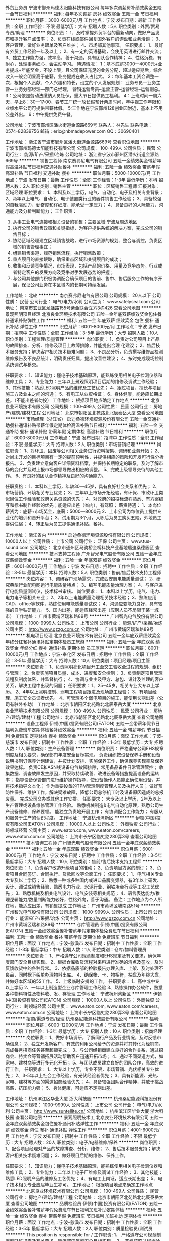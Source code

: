 外贸业务员
宁波市鄞州玛德太阳能科技有限公司
每年多次调薪房补绩效奖金五险一金节日福利
**********
福利:
每年多次调薪
房补
绩效奖金
五险一金
节日福利
**********
职位月薪：3000-6000元/月 
工作地点：宁波
发布日期：最新
工作性质：全职
工作经验：不限
最低学历：大专
招聘人数：5人
职位类别：外贸/贸易专员/助理
**********
岗位职责：
1、及时掌握外贸平台的最新动向，做好产品发布和提升客户点击率；
2、负责在线或邮件回复国外客户的询盘和业务洽谈；
3、客户管理，做好业务跟单及客户维护；
4、市场部其他事项。
任职要求：
1、最好有外贸工作经验一年及以上；
2、有一定的英语基础，会使用英语进行邮件交流；
3、独立工作能力强，效率高，善于沟通，具有团队合作精神；
4、性格沉稳，有耐心，处理事务细心，会主动学习。
待遇情况：
1：基本底薪3000—4000元+业务提成+年底奖金，不设上限，且公司保证充足的业务分配，超过适应期后，综合收入一般会明显高于底薪，业务提成在收入占比大。
2：每年基本工资会调整一次，根据个人贡献、个人兴趣和特长，设立的个人发展规划：
业务专员—业务主管—业务分部经理—部门总经理，
营销运营专员--运营主管--运营经理--运营副总。
3：公司依照劳动法缴纳人员社保，重大节日提供员工福利。
4：上班时间一周六天，早上8：30—17:00，春节工厂统一放长假预计两周时间，年中视工作年限和业绩水平公司可提供带薪休假。
5:工作地在宁波鄞州128创业园附近，基本上不用公差外出。
6：中午提供免费午餐。

公司地址：宁波市鄞州区潘火街道金源路669号
联系人：林先生  联系电话：0574-82839756
          邮箱：eric@nbmadepower.com
QQ：30690401


工作地址：
浙江省宁波市鄞州区潘火街道金源路669号
查看职位地图
**********
宁波市鄞州玛德太阳能科技有限公司
公司规模：
100-499人
公司性质：
民营
公司行业：
能源/矿产/采掘/冶炼
公司地址：
浙江省宁波市鄞州区潘火街道金源路669号
**********
销售工程师
南京赛弗尼电气有限公司
五险一金绩效奖金带薪年假高温补贴节日福利交通补助餐补
**********
福利:
五险一金
绩效奖金
带薪年假
高温补贴
节日福利
交通补助
餐补
**********
职位月薪：5000-10000元/月 
工作地点：宁波
发布日期：最新
工作性质：全职
工作经验：1-3年
最低学历：本科
招聘人数：2人
职位类别：销售主管
**********
职位：区域销售工程师
汇报对象：区域经理
职位要求：
1、本科及以上学历，电气、自动化、电子及相关专业背景； 
2、两年以上电气、自动化、电子装置类行业的器件销售工作经验； 
3、具备较强的自我驱动力，勤奋度和仔细度，能承受一定压力； 
4、具备良好的人际能力，沟通能力及分析判断能力； 
工作职责：
1. 从事工业电气连接和相关设备的销售；主要区域:宁波及周边地区
2. 执行公司的销售政策和关键指标，为客户提供系统的解决方案，完成公司的销售目标；
3. 协助区域经理建立区域销售战略，进行市场资源的规划、整合与调控，负责区域的销售管理事宜；
4. 组建销售渠道，规范销售流程，执行销售政策；
5. 重点项目的直接跟踪，确保重点区域和关键项目的成功；
6. 收集和反馈竞争情况，市场表现，包括产品的价格、用量及竞争态势。行业或者特定客户的发展方向及竞争对手发展态势的把握；
7. 与公司其他部门积极协调配合确保项目的售前、售中、售后服务工作的有序开展，保证公司业务在本区域内的长期可持续发展。


工作地址：
北轮
**********
南京赛弗尼电气有限公司
公司规模：
20人以下
公司性质：
民营
公司行业：
电气/电力/水利
公司主页：
www.safelyseal.com
公司地址：
南京市玄武区龙蟠路155号紫金联合立方3栋426
查看公司地图
**********
景观照明项目经理
北京良业环境技术有限公司
五险一金年底双薪绩效奖金包住餐补通讯补贴弹性工作
**********
福利:
五险一金
年底双薪
绩效奖金
包住
餐补
通讯补贴
弹性工作
**********
职位月薪：6001-8000元/月 
工作地点：宁波
发布日期：招聘中
工作性质：全职
工作经验：3-5年
最低学历：大专
招聘人数：10人
职位类别：工程监理/质量管理
**********
岗位职责： 
1、负责对公司项目上产品的故障排查、分析、维修及项目上故障排除，并能提出合理 化建议；
2、售后技术服务支持；解决客户相关技术疑难问题；
3、不良品分析，负责撰写维修品检测维修报告及不良品统计，明确责任归属，提出改善性建议；
4、按时完成现场控制系统调试与移交。

任职要求：
1、知识能力：懂电子技术基础原理，能熟练使用相关电子检测仪器和维修工具；
2、专业能力：三年以上景观照明项目后期的维修及调试工作经验；
3、其他技能：熟悉LED照明产品的维修及工艺优先；
4、跟过项目，擅长与项目施工方及业主之间的沟通；
5、有电工从业资格证；
6、身体健康，能适应长期出差。（不能出差者勿投）
工作地址：
根据项目地点确定工作地点
**********
北京良业环境技术有限公司
公司规模：
100-499人
公司性质：
民营
公司行业：
房地产/建筑/建材/工程
公司地址：
北京市朝阳区北苑路北北辰泰岳大厦
查看公司地图
**********
市场经理（浙江省）
启迪桑德环境资源股份有限公司
五险一金交通补助餐补通讯补贴带薪年假定期体检高温补贴节日福利
**********
福利:
五险一金
交通补助
餐补
通讯补贴
带薪年假
定期体检
高温补贴
节日福利
**********
职位月薪：6000-8000元/月 
工作地点：宁波
发布日期：招聘中
工作性质：全职
工作经验：不限
最低学历：大专
招聘人数：2人
职位类别：市场营销经理
**********
岗位职责：
1、对环卫、固废等公司相关业务进行资料搜集、调研和业务开拓；
2、对尚未开发的目标项目有一定的提前预判性，并提供相应的风险和开发可行性分析报告。
3、负责建立意向客户详细资料档案，并保持长期稳定的联系，及时了解市场的变化并及时上报市场部领导做出相应的调整。
5、完成上级领导交待的其他工作。
6、有良好的团队合作精神及良好的沟通能力。

任职资格：
1、本科以上学历，年龄30—45岁，具有良好社会关系者优先；
2、市场营销、环境相关专业优先；
3、三年以上市场开拓经验，有环保、市政环卫类似岗位工作经验和政府关系资源的优先； 
4、对政府的招投标流程熟悉、有方案编写和标书制作经验的优先；能适应出差（省内），有驾照；
薪资待遇：
1、本岗位薪资为：底薪+市场奖金，底薪：5000—8000元
2、上市公司为每位员工提供专业化的培训和晋升平台；
3、试用期为3个月，入职后为员工购买五险，外地员工提供住宿；
4、转正后为员工提供通讯补贴、餐补。

工作地址：
浙江省内
**********
启迪桑德环境资源股份有限公司
公司规模：
10000人以上
公司性质：
上市公司
公司行业：
环保
公司主页：
www.tus-sound.com
公司地址：
北京市通州区马驹桥金桥科技产业基地启迪桑德园区
查看公司地图
**********
技术支持工程师
广州智光电气股份有限公司
五险一金年底双薪绩效奖金
**********
福利:
五险一金
年底双薪
绩效奖金
**********
职位月薪：6001-8000元/月 
工作地点：宁波
发布日期：招聘中
工作性质：全职
工作经验：3-5年
最低学历：本科
招聘人数：5人
职位类别：售前/售后技术支持工程师
**********
岗位内容：
1、调研客户现场需求，完成西安航电能质量测试；
2、研究典型行业配电网运行电能质量特点；
3、编写电能质量治理方案；
4、与客户进行电能质量测试仪，技术标书审核。
岗位要求：
1、本科以上学历，电气、电力、电力电子等相关专业；
2、2年以上电能质量治理相关技术经验；
3、熟练应用CAD、office等软件，熟练使用电能质量测试仪；
4、沟通应变能力良好，具有较强的自学钻研能力。
5、国内出差，能适应经常出差（应聘人员不局限于某一城市）
工作地址：
广州市黄埔区瑞和路89号
**********
广州智光电气股份有限公司
公司规模：
1000-9999人
公司性质：
上市公司
公司行业：
能源/矿产/采掘/冶炼
公司主页：
http://www.gzzg.com.cn
公司地址：
广州市黄埔区瑞和路89号
**********
机电项目经理
北京良业环境技术有限公司
五险一金年底双薪绩效奖金年终分红餐补通讯补贴定期体检员工旅游
**********
福利:
五险一金
年底双薪
绩效奖金
年终分红
餐补
通讯补贴
定期体检
员工旅游
**********
职位月薪：8001-10000元/月 
工作地点：宁波-奉化区
发布日期：招聘中
工作性质：全职
工作经验：3-5年
最低学历：大专
招聘人数：10人
职位类别：项目经理/项目主管
**********
岗位职责：
1、负责照明亮化项目开工至交工验收全过程的规划、组织与管理；
2、负责实施项目质量、成本、进度和安全控制；
3、负责制定项目管理流程及制度体系，并监督执行；
4、协调与业主及甲方、总包、设计及监理的客户关系，解决工程中出现的问题；
任职要求：
1、25~45岁，相关专业大专以上学历。
2、4年以上照明控制、弱电工程项目跟进及现场施工经验；
3、有项目经理、施工安全员证者优先。
4、可管理多个弱电项目的施工，能使用长期出差（公司有驻外补助）
工作地址：
北京市朝阳区北苑路北北辰泰岳大厦
**********
北京良业环境技术有限公司
公司规模：
100-499人
公司性质：
民营
公司行业：
房地产/建筑/建材/工程
公司地址：
北京市朝阳区北苑路北北辰泰岳大厦
查看公司地图
**********
设备工程师
伊顿(中国)投资有限公司(EATON)
五险一金带薪年假节日福利免费班车定期体检餐补绩效奖金
**********
福利:
五险一金
带薪年假
节日福利
免费班车
定期体检
餐补
绩效奖金
**********
职位月薪：面议 
工作地点：宁波-慈溪市
发布日期：招聘中
工作性质：全职
工作经验：1-3年
最低学历：大专
招聘人数：1人
职位类别：生产设备管理
**********
岗位职责：
 严格遵守公司EHS规章制度及相关要求，确保部门年度安全目标实现。
负责组织按设备保养手册和设备说明书制订保养计划建议，并按计划安排、实施保养工作，确保保养实现率及保养效果达标。
负责CE和ASN线设备电气故障排除，常用备品备件日常管理管控；
收集数据、调查故障发生原因，并采取持续改善、改进设备等措施提高设备的运转率；
指导设备保管部门进行维护操作指导，使设备操作人员能正确使用设备，并将技术指导文本化；
作为重要设备的TPM管理制度管理人员及执行人员；
做好预防性保养、维护工作，解决疑难故障，降低公司总停机工时及设备原因造成的总报废量。
完成公司交办或其他工作安排。
任职要求：
大专及以上学历，2年及以上生产管理或设备维修管理工作经验。
熟悉机械制造&电气自动化原理，熟悉公司生产设备维修、保养要领。
能独立负责地开展工作；
有协调配合工作能力；
有服从和服务于生产的认识程度。
工作地址：
宁波杭州湾新区
**********
伊顿(中国)投资有限公司(EATON)
公司规模：
10000人以上
公司性质：
外商独资
公司行业：
跨领域经营
公司主页：
www.eaton.com, www.eaton.com/careers, www.eaton.com.cn
公司地址：
上海市长宁区临虹路280弄3号
查看公司地图
**********
技术咨询工程师
广州智光电气股份有限公司
五险一金年底双薪绩效奖金
**********
福利:
五险一金
年底双薪
绩效奖金
**********
职位月薪：6001-8000元/月 
工作地点：宁波
发布日期：招聘中
工作性质：全职
工作经验：3-5年
最低学历：大专
招聘人数：10人
职位类别：售前/售后技术支持工程师
**********
岗位职责：
1、负责客户改造升级项目的推动；
2、负责项目方案的制订；
3、负责项目合同签订、合同执行、货款回收等全面工作； 
任职要求：
1、电气相关专业   大专及以上学历；
2、熟悉一种或多种国内或进口品牌变频器，有3年以上研发、设计、调试或销售经验，熟悉电力行业、水泥行业、钢铁冶金行业等工况工艺优先；
3、熟悉机械及相关电气设计、电气安装等相关规范；
4、语言表达能力/推理逻辑能力/数量判断能力较好，性格外向，善于沟通。
备注：工作地点为个人所在地，能适应出差，有销售提成
工作地址：
广州市黄埔区埔南路51号
**********
广州智光电气股份有限公司
公司规模：
1000-9999人
公司性质：
上市公司
公司行业：
能源/矿产/采掘/冶炼
公司主页：
http://www.gzzg.com.cn
公司地址：
广州市黄埔区瑞和路89号
**********
仓库管理员
伊顿(中国)投资有限公司(EATON)
五险一金绩效奖金餐补带薪年假定期体检免费班车节日福利
**********
福利:
五险一金
绩效奖金
餐补
带薪年假
定期体检
免费班车
节日福利
**********
职位月薪：面议 
工作地点：宁波-慈溪市
发布日期：招聘中
工作性质：全职
工作经验：1-3年
最低学历：中专
招聘人数：1人
职位类别：仓库/物料管理员
**********
岗位职责：
1、严格遵守公司规章制度和EHS规定及有关要求，确保年度部门安全目标实现。
2、根据仓库收货流程对来料进行准确的清点及签收，及时反馈收货中的各种异常。
3、依据品质部的检验报告办理入库、上架、及时处理不良品，同时据下架单办理物料出库。
4、确保帐、卡、物相符，抽盘及年终大盘，并做好本区域的5S工作。
5、上级临时安排的工作。
 任职要求：
1、高中或中专以上学历
2、一年以上制造型企业仓库管理工作经验
3、熟练操作办公软件，熟悉各种物料特性及物料收、发、存管理
工作地址：
宁波杭州湾新区
**********
伊顿(中国)投资有限公司(EATON)
公司规模：
10000人以上
公司性质：
外商独资
公司行业：
跨领域经营
公司主页：
www.eaton.com, www.eaton.com/careers, www.eaton.com.cn
公司地址：
上海市长宁区临虹路280弄3号
查看公司地图
**********
招商/渠道专员/经理
杭州桑尼能源科技股份有限公司
**********
福利:
**********
职位月薪：6000-12000元/月 
工作地点：宁波
发布日期：最新
工作性质：全职
工作经验：1-3年
最低学历：大专
招聘人数：10人
职位类别：招商经理
**********
岗位职责：
1、做好市场调研，了解同行产品及行业情况，及时反馈市场信息；
2、独立开发新客户，有效的利用公司给予的资源并将其转化为经销商，完成每月招商任务甚至超额完成；
3、与公司经销商建立良好的合作关系，通过招商会、特卖会等营销拓展活动帮助客户迅速开拓市场；
4、通过不同渠道方式，如家电、建材商等进行多元化开拓；
5、与团队成员建立良好的团队合作，高效的进行工作。
 任职要求：
1、大专以上学历，专业不限，市场营销、光伏相关专业优先；    
2、3-5年以上社会工作经验，有光伏经验者优先；    
3、具有新能源、光热、家电、建材等方面的渠道招商经验优先； 
4、具备较强团队合作精神，并敢于挑战高薪，抗压能力强；
5、身体健康，可适应不定期出差。

工作地址：
杭州滨江区华业大厦 浙大科技园
**********
杭州桑尼能源科技股份有限公司
公司规模：
1000-9999人
公司性质：
上市公司
公司行业：
电气/电力/水利
公司主页：
http://www.suntellite.cn/
公司地址：
杭州滨江区华业大厦 浙大科技园
查看公司地图
**********
景观照明技术工
北京良业环境技术有限公司
五险一金年底双薪绩效奖金包住餐补通讯补贴弹性工作
**********
福利:
五险一金
年底双薪
绩效奖金
包住
餐补
通讯补贴
弹性工作
**********
职位月薪：4001-6000元/月 
工作地点：宁波
发布日期：招聘中
工作性质：全职
工作经验：不限
最低学历：大专
招聘人数：20人
职位类别：电子/电器维修/保养
**********
岗位职责： 
1、配合项目经理对产品的故障排查、分析、维修；
2、售后技术服务支持；解决客户相关技术疑难问题；
3、做好项目后期的维修、保养工作。

任职要求：
1、知识能力：懂电子技术基础原理，能熟练使用相关电子检测仪器和维修工具；
2、专业能力：二年以上电子厂维修及调试工作经验；
3、其他技能：熟悉LED照明产品的维修及工艺优先；
4、有电工上岗证，适应长期出差；
5、电子技术相关专业应届毕业生亦可。
工作地址：
根据项目地点来确定工作地点
**********
北京良业环境技术有限公司
公司规模：
100-499人
公司性质：
民营
公司行业：
房地产/建筑/建材/工程
公司地址：
北京市朝阳区北苑路北北辰泰岳大厦
查看公司地图
**********
品质检验员
伊顿(中国)投资有限公司(EATON)
五险一金绩效奖金餐补带薪年假免费班车节日福利加班补助定期体检
**********
福利:
五险一金
绩效奖金
餐补
带薪年假
免费班车
节日福利
加班补助
定期体检
**********
职位月薪：面议 
工作地点：宁波-慈溪市
发布日期：招聘中
工作性质：全职
工作经验：3-5年
最低学历：大专
招聘人数：2人
职位类别：质量检验员/测试员
**********
This position is responsible for  / 工作职责:
1、 严格遵守公司规章制度和EHS规定及有关要求，确保部门年度安全目标实现。
2、 严格按照过程检验计划和检验标准实施检验。
3、 认真做好检验记录，正确使用检验印章和凭证，保证原始资料的准确性、完整性和可追溯性。
4、 对检验后的产品进行正确标识，对不合格品严格隔离，确保不合格品不被混用。
5、 监督工艺文件的执行情况，对生产工人进行质量方面的指导，密切配合生产过程的进行。
6、 作好过程质量信息的统计工作，推动纠正和预防措施的有效实施。
7、 对在检验过程中发现新的情况或批量性的不良，及时报告上级
8、 完成上级交办的其它工作。
______________________________________________________________________ __________
Experience And Training Required To Perform Job:
This position requires the following / 任职要求:
1、 2 年以上QC工作经历；高中以上学历。
2、 熟悉公司产品的检验标准和检验方法。
3、 熟练操作相关的测量器具，具有CAD识图的能力。
4、 具备较强的口头及书面沟通能力。
5、 积极主动、灵活应变、认真负责；能吃苦耐劳，沟通协调能力强，具有团队精神。

工作地址：
宁波杭州湾新区
**********
伊顿(中国)投资有限公司(EATON)
公司规模：
10000人以上
公司性质：
外商独资
公司行业：
跨领域经营
公司主页：
www.eaton.com, www.eaton.com/careers, www.eaton.com.cn
公司地址：
上海市长宁区临虹路280弄3号
查看公司地图
**********
照明技术工程师
北京良业环境技术有限公司
五险一金年底双薪绩效奖金全勤奖餐补弹性工作员工旅游节日福利
**********
福利:
五险一金
年底双薪
绩效奖金
全勤奖
餐补
弹性工作
员工旅游
节日福利
**********
职位月薪：6001-8000元/月 
工作地点：宁波
发布日期：最近
工作性质：全职
工作经验：不限
最低学历：大专
招聘人数：10人
职位类别：光源/照明工程师
**********
岗位职责： 
1、负责对公司项目上产品的故障排查、分析、维修及项目上故障排除；
2、售后技术服务支持；解决客户相关技术疑难问题；
3、不良品分析，负责撰写维修品检测维修报告及不良品统计，明确责任归属，提出改善性建议。    
任职要求：
1、知识能力：懂电子技术基础原理，能熟练使用相关电子检测仪器和维修工具
2、专业能力：二年以上电子厂维修及调试工作经验
3、其他技能：熟悉LED照明产品的维修及工艺优先
工作地址：
根据项目位置来定
查看职位地图
**********
北京良业环境技术有限公司
公司规模：
100-499人
公司性质：
民营
公司行业：
房地产/建筑/建材/工程
公司地址：
北京市朝阳区北苑路北北辰泰岳大厦
**********
照明维修工程师
北京良业环境技术有限公司
五险一金年底双薪绩效奖金全勤奖餐补弹性工作员工旅游节日福利
**********
福利:
五险一金
年底双薪
绩效奖金
全勤奖
餐补
弹性工作
员工旅游
节日福利
**********
职位月薪：6001-8000元/月 
工作地点：宁波
发布日期：招聘中
工作性质：全职
工作经验：不限
最低学历：不限
招聘人数：10人
职位类别：光源/照明工程师
**********
岗位职责： 
1、负责对公司项目上产品的故障排查、分析、维修及项目上故障排除；
2、售后技术服务支持；解决客户相关技术疑难问题；
3、不良品分析，负责撰写维修品检测维修报告及不良品统计，明确责任归属，提出改善性建议。    
任职要求：
1、知识能力：懂电子技术基础原理，能熟练使用相关电子检测仪器和维修工具
2、专业能力：二年以上电子厂维修及调试工作经验
3、其他技能：熟悉LED照明产品的维修及工艺优先
工作地址：
根据项目地点来定
**********
北京良业环境技术有限公司
公司规模：
100-499人
公司性质：
民营
公司行业：
房地产/建筑/建材/工程
公司地址：
北京市朝阳区北苑路北北辰泰岳大厦
查看公司地图
**********
子公司总经理（宁波）
青岛特来电新能源有限公司
五险一金绩效奖金股票期权餐补通讯补贴定期体检节日福利
**********
福利:
五险一金
绩效奖金
股票期权
餐补
通讯补贴
定期体检
节日福利
**********
职位月薪：30001-50000元/月 
工作地点：宁波
发布日期：最近
工作性质：全职
工作经验：10年以上
最低学历：本科
招聘人数：1人
职位类别：首席执行官CEO/总裁/总经理
**********
岗位职责：
全面负责所在城市子公司的经营管理，带领团队负责市场开拓、合资合作推动、政府政策引导与产业发展协同、充电设施投建管理、充电网运营管理、城市生态合作平台搭建、资源管理等，确保集团公司或董事会下达的战略目标和经营计划的完成。
任职要求：
1. 电气、自动化、机械、市场营销、企业管理等相关专业本科及以上学历；
2. 8年以上中型以上公司销售管理或经营管理经验，3年以上公司正职管理经验，带领过200人以上的团队；
3. 对新能源电动汽车相关产业链熟悉，对其发展前景和行业状态有较深理解；
4. 对政府、公共服务类国企、大型企事业单位合作和服务模式熟悉，有很好的沟通、协调、组织和解决问题的能力；
5. 45岁以下，综合素质高，具有心怀国家、行业、环境的博大胸怀和理想，具有创业的激情和热情，擅于对团队进行狼性精神塑造，有大局观，职业操守良好，能承受工作压力。
备注：
岗位薪资及各项福利待遇——面议，网站显示月薪，因为是必选项，且各地薪资水平不同，所以仅供参考。
特来电欢迎行业人才加入，感谢关注！
工作地址：
宁波市高新区光华路299弄研发园西C9幢
查看职位地图
**********
青岛特来电新能源有限公司
公司规模：
1000-9999人
公司性质：
上市公司
公司行业：
互联网/电子商务
公司主页：
http://www.teld.cn
公司地址：
青岛市崂山区松岭路336号
**********
维修工程师
北京良业环境技术有限公司
五险一金年底双薪绩效奖金餐补通讯补贴定期体检节日福利
**********
福利:
五险一金
年底双薪
绩效奖金
餐补
通讯补贴
定期体检
节日福利
**********
职位月薪：4001-6000元/月 
工作地点：宁波-奉化区
发布日期：招聘中
工作性质：全职
工作经验：不限
最低学历：不限
招聘人数：10人
职位类别：智能大厦/布线/弱电/安防
**********
岗位职责：
1、配合项目经理对项目产品的故障排查、分析、维修；
2、售后技术服务支持；解决客户相关技术疑难问题；
3、做好项目后期的维修、保养工作。

任职要求：
1、知识能力：懂电子技术基础原理，能熟练使用相关电子检测仪器和维修工具；
2、专业能力：二年以上电子厂维修及调试工作经验；
3、其他技能：熟悉LED照明产品的维修及工艺优先；
4、有电工上岗证，适应长期出差；
工作地址
根据项目地点来确定工作地点
工作地址：
北京市朝阳区北苑路北北辰新纪元2号楼2102
**********
北京良业环境技术有限公司
公司规模：
100-499人
公司性质：
民营
公司行业：
房地产/建筑/建材/工程
公司地址：
北京市朝阳区北苑路北北辰泰岳大厦
查看公司地图
**********
大客户销售经理
浙江盾安供应链管理有限公司
五险一金绩效奖金餐补房补通讯补贴带薪年假定期体检节日福利
**********
福利:
五险一金
绩效奖金
餐补
房补
通讯补贴
带薪年假
定期体检
节日福利
**********
职位月薪：6500-13000元/月 
工作地点：宁波
发布日期：最近
工作性质：全职
工作经验：3-5年
最低学历：大专
招聘人数：1人
职位类别：大客户销售代表
**********
岗位职责：
1、负责区域市场及行业调研、确定一站式开发目标客户；
2、根据公司规划制定一站式客户开发计划、销售策略并实施；
3、完成目标客户开发资源和线索的资料收集，积极达成客户与我司对接意向；
4、组织中高层对接，组织客户考察负责客户接待安排；
5、分析客户需求，提供一站式服务的框架方案，牵头组织客户的合同谈判；
任职要求：
1、3年以上大客户销售工作经验，具备出色的商务沟通能力和开拓能力；
2、思维敏锐，具备新市场的开拓精神，能承受较大的工作压力；
3、具备优秀的团队作战能力，善于挑战高目标，自律性强；
工作地址：
浙江省各地级市
**********
浙江盾安供应链管理有限公司
公司规模：
500-999人
公司性质：
民营
公司行业：
仪器仪表及工业自动化
公司主页：
scm.dunan.cn
公司地址：
杭州市滨江区泰安路239号盾安发展大厦
**********
销售助理
蓝格赛企业管理(上海)有限公司
五险一金带薪年假补充医疗保险绩效奖金
**********
福利:
五险一金
带薪年假
补充医疗保险
绩效奖金
**********
职位月薪：4001-6000元/月 
工作地点：宁波
发布日期：最近
工作性质：全职
工作经验：1-3年
最低学历：大专
招聘人数：1人
职位类别：销售行政专员/助理
**********
岗位职责：
1.协助销售做好售前、售后服务工作，包括：销售单据、合同、票据等各类文件的处理;
2.销售数据的收集、整理和汇总，为数据提供正确的分析;
3.销售会务的准备、落实、协调、沟通工作;
4.对协助主管完善部门规章制度和操作流程与规范，做好销售的后台支持;
5.客户资料的整理与更新、客户关系的维护;
6.客户合同的沟通与执行，为客户提供专业的咨询;
7.完成上级交给的其它事务性工作

任职要求：
1.大专以上学历，一年以上电气业销售或客户工作经验者优先考虑
2.普通话标准，口齿清晰，具备优秀的语言表达能力和沟通能力
3.熟练操作OFFICE软件，尤其是WORD、EXCEL
4.较强的应变能力、协调能力，能独立处理紧急问题
5.良好的服务意识、耐心和责任心，工作积极主动，能承受工作压力
工作地址：
宁波市和美城广场27号前程国际2005室西边
**********
蓝格赛企业管理(上海)有限公司
公司规模：
1000-9999人
公司性质：
外商独资
公司行业：
电气/电力/水利
公司主页：
http://www.rexel.com.cn
公司地址：
上海市杨浦区政学路88号5座8-9楼
查看公司地图
**********
维护工程师
北京北斗兴业信息技术股份有限公司
五险一金包住交通补助餐补通讯补贴
**********
福利:
五险一金
包住
交通补助
餐补
通讯补贴
**********
职位月薪：4001-6000元/月 
工作地点：宁波-余姚市
发布日期：招聘中
工作性质：全职
工作经验：1-3年
最低学历：大专
招聘人数：1人
职位类别：IT技术支持/维护工程师
**********
岗位职责：
1、负责解决现场所有用户终端设备的系统、网络、通讯等故障及日常办公设备维护的技术支持，并提出相关改进意见。
2、作为驻场人员，需现场解决基本的生产类系统、办公类系统等基本维护工作，如出现处理不了的问题时负责与总部运维中心联系，并跟踪问题的处理流程直至结束。
3、负责现场各系统软硬件的日常检查、备份、维护工作，跟踪并建立、修改必要的软硬件档案。  
4、按要求编写各项运行维护报告，包括系统、业务、硬件及其它设备的运维事件报告。 
 任职要求：
1、有较强的沟通能力及文档编写能力。
2、计算机相关专业本科毕业； 
3、1年以上终端系统设备维护工作经验； 
4、熟悉Windows、Office等常用办公软件、外围设备与服务器相关软硬件的使用；
5、熟悉常用防病毒系统的使用，熟悉终端设备的操作命令，包括PC机、打印机的配置与修改； 
6、能够独立解决常用终端设备的软硬件故障，包括终端设备本身引起的网络通讯故障； 
7、熟练使用终端设备常用系统及借助各种工具来分析问题、解决问题。
8、熟悉数据库、java或.NET开发语言者优先。
工作地址
浙江省宁波市国华余姚发电厂
工作地址：
浙江省宁波市国华余姚发电厂
查看职位地图
**********
北京北斗兴业信息技术股份有限公司
公司规模：
100-499人
公司性质：
民营
公司行业：
计算机软件
公司主页：
www.bdxyit.com
公司地址：
北京市海淀区西三环北路11号海通时代商务中心A3座
**********
光伏项目经理
上海昱辉能源科技有限公司
五险一金绩效奖金年终分红交通补助弹性工作
**********
福利:
五险一金
绩效奖金
年终分红
交通补助
弹性工作
**********
职位月薪：10001-15000元/月 
工作地点：宁波
发布日期：最近
工作性质：全职
工作经验：不限
最低学历：大专
招聘人数：4人
职位类别：项目经理/项目主管
**********
岗位职责：
1、作为公司光伏项目工程负责人对施工现场进行全面把控；
2、根据具体项目参加图纸会审、参与施工方案设计及计划进度，编制资源投入计划，包括劳动力、材料构件和机械设备的使用计划；
3、协调采购、财务及施工等人员，做好签证的数据和证据的收集，把控项目进度，监督项目质量；
4、完成并网技术支持及竣工验收。
岗位要求：
1、全日制本科学历，电气相关专业；
2、至少3年电力行业相关技术经验，2年以上光伏电站项目管理经验，熟悉光伏项目相关电气知识及注意关键节点；
3、能常驻项目现场并接受公司项目之间调度；
工作地址：
浙江省
**********
上海昱辉能源科技有限公司
公司规模：
10000人以上
公司性质：
上市公司
公司行业：
电气/电力/水利
公司主页：
www.renesola.com
公司地址：
上海市普陀区中江路388弄5号新城控股大厦B座7楼
查看公司地图
**********
轨道交通行业大客户销售经理
武汉长兴集团有限公司
年底双薪绩效奖金交通补助通讯补贴带薪年假免费班车员工旅游节日福利
**********
福利:
年底双薪
绩效奖金
交通补助
通讯补贴
带薪年假
免费班车
员工旅游
节日福利
**********
职位月薪：15001-20000元/月 
工作地点：宁波
发布日期：最新
工作性质：全职
工作经验：5-10年
最低学历：大专
招聘人数：3人
职位类别：销售经理
**********
岗位职责：
1、 负责独立开拓轨道交通市场并建立维护市场关系，开发客户，负责直流牵引配电产品销售；
2、负责招投标、项目谈判、合同签订、货款回收；
3、负责跟踪项目，宣传公司产品，与客户进行商务交流；
4、负责及时收集与整理市场信息与行业信息，为公司相关部门响应市场变化、 制订营销策略提供支持；

任职要求：
1、30-40岁，大专及以上学历，有五年以上轨道交通、有轨电车、电力等行业工业产品销售经验。
2、熟悉铁路、轨道交通相关行业的运作模式与组织结构，有独立运作项目经验；
3、具备良好的沟通能力，工作责任心强，有吃苦耐劳精神，可适应经常性出差。
4、个人形象、素质、修养良好，精力充沛，身体健康，具有职业经理人优秀的品格，对企业忠诚度高，诚实敬业，行业内口碑好。 

工作地址：
岗位发布地址
查看职位地图
**********
武汉长兴集团有限公司
公司规模：
1000-9999人
公司性质：
股份制企业
公司行业：
大型设备/机电设备/重工业
公司主页：
www.whcxdq.com
公司地址：
湖北省武汉市东西湖区海口电力工业园海口二路（市内可乘坐轻轨一号线到五环大道，转H93至海口二路新桥四路下车即到。）
**********
燃烧工程师
辽宁卓异装备制造股份有限公司
五险一金交通补助通讯补贴定期体检员工旅游餐补
**********
福利:
五险一金
交通补助
通讯补贴
定期体检
员工旅游
餐补
**********
职位月薪：10000-20000元/月 
工作地点：宁波
发布日期：招聘中
工作性质：全职
工作经验：不限
最低学历：硕士
招聘人数：1人
职位类别：技术研发工程师
**********
岗位职责：
1、负责研究开发公司新型材料在燃烧室中的工业应用；
2、负责前期产品开发的准备工作，包括立项、开发设计、实验方案等；
3、负责燃烧室热力设计、流动传热设计、反应过程设计、过程优化、参数计算；
4、负责多种燃料燃烧室设计，天然气、焦炉煤气、瓦斯气等气体燃料；
5、专利的撰写和申请；
6、了解市场，建议产品研发方向；
7、完成上级领导交办的其他任务。 
任职资格：
1、扎实的燃气燃烧方面专业知识，做过相关课题研究并获得某一方向的系统结果；
2、有工业炉燃烧、燃烧器研发、热工工程等实际工作经验者；
3、熟练使用流体力学通用软件，CFD模拟软件、FLUNT数值模拟软件等；
4、实际参与过科研项目，有较强的创新研发能力；
5、了解市场基本情况的优先，能够对相关研究领域最新进展进行跟踪，调查，把握发展方向和趋势；

工作地址：
辽宁省营口国家高新区渤海科技城一期4#楼
**********
辽宁卓异装备制造股份有限公司
公司规模：
100-499人
公司性质：
民营
公司行业：
大型设备/机电设备/重工业
公司主页：
www.zhuoyikeji.com
公司地址：
辽宁省营口国家高新区渤海科技城一期4#楼
**********
销售经理
天津市中力神舟雷电安全防护技术有限公司
五险一金年终分红包住交通补助餐补通讯补贴定期体检节日福利
**********
福利:
五险一金
年终分红
包住
交通补助
餐补
通讯补贴
定期体检
节日福利
**********
职位月薪：15000-30000元/月 
工作地点：宁波
发布日期：最近
工作性质：全职
工作经验：不限
最低学历：本科
招聘人数：1人
职位类别：销售经理
**********
岗位职责：
1.负责项目运作，对客户的公关谈判，项目报价；
2.对渠道人员、售前技术人员的沟通管理，把握项目节点，确保项目成功；
3.对销售人员的管理与培训；
 任职要求：
1.统招211本科及以上学历，专业不限；
2.人情练达，擅长谈判，能够积极影响他人；
3.年薪18-36w，可接受异地工作。
  工作地址：
全国，可接受异地就职
**********
天津市中力神舟雷电安全防护技术有限公司
公司规模：
100-499人
公司性质：
民营
公司行业：
电气/电力/水利
公司地址：
华苑产业区（环外）海泰华科四路5号
**********
销售工程师
北京人民电器厂
五险一金绩效奖金餐补通讯补贴带薪年假弹性工作节日福利
**********
福利:
五险一金
绩效奖金
餐补
通讯补贴
带薪年假
弹性工作
节日福利
**********
职位月薪：4000-8000元/月 
工作地点：宁波
发布日期：招聘中
工作性质：全职
工作经验：1-3年
最低学历：大专
招聘人数：2人
职位类别：销售工程师
**********
任职要求：
1、良好的客户沟通能力，熟悉计算机操作；
2、了解低压电器产品，能够适应省内出差；
3、有两年以上销售经验者优先考虑；
4、有一年以上低压电器开关、电力系统产品销售以及OEM市场运作经验者优先考虑；
5、电力系统相关专科及以上学历者优先考虑。
工作地址：
北京市大兴工业开发区金苑路29号
**********
北京人民电器厂
公司规模：
1000-9999人
公司性质：
股份制企业
公司行业：
电子技术/半导体/集成电路
公司主页：
http://www.securelucky.com.cn
公司地址：
北京市大兴工业开发区金苑路29号
**********
变频器销售经理
深圳众城卓越科技有限公司
五险一金绩效奖金年终分红股票期权节日福利弹性工作员工旅游
**********
福利:
五险一金
绩效奖金
年终分红
股票期权
节日福利
弹性工作
员工旅游
**********
职位月薪：10000-20000元/月 
工作地点：宁波
发布日期：最近
工作性质：全职
工作经验：1-3年
最低学历：本科
招聘人数：5人
职位类别：销售经理
**********
任职资格：
1、本科及以上学历，专业不限；
2、具有3年以上通用变频器或伺服驱动器销售经验，并对其中一些细分行业的客户需求、客户分布和行业 发展趋势有深入的了解。
3、优先考虑 ：有经销商渠道，有稳定行业客户群；有张力控制、拉伸、牵引、转塔冲、瓦楞纸横切控制及整机市场的客户群；有CNC机床整机厂市场的客户群；有追剪、飞剪、挤出、慢压整机市场的客户群；
 待遇:基本工资+销售奖金+部门绩效, 综合工资预算在20万-50万;
岗位职责：
1.负责变频其产品销售，承担并完成销售任务，实现销售指标，完成回款及相关指标
2.负责区域市场渠道的开发与管理；
3.负责区域客户开发及区域行业开发；
4.配合公司整体策略执行新产品和重点行业的市场推广；
如有意向请直接联络HR，电话：15220167427
或直接投递简历至zhangqianqian@micctech.com
我们将为您提供：
★基本薪资：行业内具有优势的薪酬待遇，公司非常注重技术人才，给您提供无限发展空间；
★上班时间：5天8小时工作制，研发人员实行弹性上班制；
★多元化激励措施：股权激励、绩效奖金、项目突破奖、人才推荐奖、生产质量奖、市场突破奖、年终奖励；
★福利：入职购买五险一金，员工生日会，节假日礼品，年度旅游等；
★带薪假期：除法定节假日外，还可享受年假、婚假、产假、丧假、工伤假、弹性春节探亲假等；
★公司氛围：舒适、整洁的办公环境，人文化的管理理念；
★公司活动：每周羽毛球活动、篮球赛、乒乓球赛、登山活动、定期组织部门聚餐、新员工欢迎活动、年度旅游等。

5. 区域市场信息的收集、整理、分析与反馈。
上班地点可选择：深圳、广州、上海、广东省、江苏省、浙江省

我们将为您提供：
★基本薪资：行业内具有优势的薪酬待遇，公司非常注重技术人才，给您提供无限发展空间；
★上班时间：5天8小时工作制，研发人员实行弹性上班制；
★多元化激励措施：股权激励、绩效奖金、项目突破奖、人才推荐奖、生产质量奖、市场突破奖、年终奖励；
★福利：入职购买五险一金，员工生日会，节假日礼品，年度旅游等；
★带薪假期：除法定节假日外，还可享受年假、婚假、产假、丧假、工伤假、弹性春节探亲假等；
★公司氛围：舒适、整洁的办公环境，人文化的管理理念；
★公司活动：每周羽毛球活动、篮球赛、乒乓球赛、登山活动、定期组织部门聚餐、新员工欢迎活动、年度旅游等。


工作地址：
华东区 华南区
查看职位地图
**********
深圳众城卓越科技有限公司
公司规模：
100-499人
公司性质：
民营
公司行业：
电气/电力/水利
公司主页：
www.micctech.com
公司地址：
深圳市宝安区福永大洋路90号中粮福安机器人智汇创新园13栋
**********
销售经理-南通 宁波 杭州 广州 郑州 从化
易事特集团股份有限公司
五险一金绩效奖金股票期权全勤奖餐补
**********
福利:
五险一金
绩效奖金
股票期权
全勤奖
餐补
**********
职位月薪：6001-8000元/月 
工作地点：宁波
发布日期：招聘中
工作性质：全职
工作经验：不限
最低学历：不限
招聘人数：50人
职位类别：销售经理
**********
岗位职责：
1、负责搜集新客户的资料并进行沟通，开发新客户；
2、通过电话与客户进行有效沟通了解客户需求, 寻找销售机会并完成销售业绩；
3、根据公司产品、价格及市场策略，独立处置询盘、报价、合同条款的协商及合同签订等事宜，维护老客户的业务，挖掘客户的最大潜力；
4、定期与合作客户进行沟通，建立良好的长期合作关系。

任职资格：
1、口齿清晰，普通话流利，语音富有感染力；
2、对销售工作有较高的热情；
3、具备较强的学习能力和优秀的沟通能力；
4、性格坚韧，思维敏捷，具备良好的应变能力和承压能力；
5、有敏锐的市场洞察力，有强烈的事业心、责任心和积极的工作态度，有相关电话销售工作经验，有光伏，UPS，充电桩，数据机房等相关经验者优先。

全国销售经理-惠州  河源 从化 中山 长安 南宁 南通 宁波 杭州 郑州 天津 安徽等地

工作地址：
广东省东莞市松山湖科技产业园区工业北路6号
**********
易事特集团股份有限公司
公司规模：
1000-9999人
公司性质：
股份制企业
公司行业：
电气/电力/水利
公司主页：
http://www.eastups.com
公司地址：
广东省东莞市松山湖科技产业园区工业北路6号
查看公司地图
**********
省区销售经理（浙沪）
北京曼德克环境科技有限公司
五险一金餐补通讯补贴带薪年假
**********
福利:
五险一金
餐补
通讯补贴
带薪年假
**********
职位月薪：6000-9000元/月 
工作地点：宁波
发布日期：招聘中
工作性质：全职
工作经验：不限
最低学历：大专
招聘人数：1人
职位类别：区域销售经理/主管
**********
岗位职责：
1、区域内新、老客户的开发及维护；
2、项目招投标，合同签署，收款工作；
3、完成约定的销售及回款指标。
任职要求：
1、40岁以下，三年以上大型仪器设备行业销售经历，业绩突出；
2、能识别潜在客户，擅长大客户销售的关键环节，促成签单；
3、吃苦耐劳（适应经常性出差），善于沟通，思路清晰，执行力强；
4、底薪6000-9000元/月，底薪+项目提成。
工作地址：
东城区长安街建国门内18号恒基中心2座502室
**********
北京曼德克环境科技有限公司
公司规模：
100-499人
公司性质：
民营
公司行业：
仪器仪表及工业自动化
公司主页：
http://www.mandraketech.com/
公司地址：
东城区长安街建国门内18号恒基中心2座502室
查看公司地图
**********
销售工程师（宁波）
厦门华联电子股份有限公司
住房补贴五险一金绩效奖金交通补助房补通讯补贴带薪年假定期体检
**********
福利:
住房补贴
五险一金
绩效奖金
交通补助
房补
通讯补贴
带薪年假
定期体检
**********
职位月薪：6001-8000元/月 
工作地点：宁波
发布日期：最近
工作性质：全职
工作经验：不限
最低学历：本科
招聘人数：1人
职位类别：销售工程师
**********
1、本科学历，具有1-2年以上工业品配套销售工作经验，电子相关专业优先考虑；
2、具有良好的沟通协调能力。
2、外派宁波或者杭州办事处。
  工作地址：
厦门火炬高新技术开发区华联电子大厦
**********
厦门华联电子股份有限公司
公司规模：
1000-9999人
公司性质：
国企
公司行业：
电子技术/半导体/集成电路
公司主页：
http://www.xmhl.com
公司地址：
厦门火炬高新技术开发区华联电子大厦
查看公司地图
**********
长三角销售经理/销售总监-电能质量产品
新能动力(北京)电气科技有限公司
年终分红定期体检
**********
福利:
年终分红
定期体检
**********
职位月薪：10001-15000元/月 
工作地点：宁波
发布日期：招聘中
工作性质：全职
工作经验：3-5年
最低学历：大专
招聘人数：5人
职位类别：销售总监
**********
工作职责：
1.工作地域：全国各省会城市。
2.工作职责：负责各省区域的直销项目和代理发展与维护。
3.能力要求：从事销售电能质量产品（SVG、APF、NVR、UPS、配网等），3-5年以上工作经历，有操作单个300万以上大项目的经验，理解相关的产品技术，应用技术，熟悉同行对手技术。与当地电网和工业企业有良好关系。最好是电气专业本科学历。能看懂电气一次二次图纸。有30个项目以上的现场经验。有管理团队的经验。
4.素质要求：绝对敬业，强烈的事业心进取心，快速学习能力，诚信和纪律性强，自律性强，有很好的沟通能力。通过背景调查在以往工作单位有良好口碑。

销售经理/总监待遇：

底薪：每月8K-15K（税前）+提成

福利：六险一金

股权激励：优秀骨干员工有机会获得公司股份。

工作费用有良好保障，不需要个人垫付费用。

提供完整的培训。
工作地址：
北京市昌平区沙河镇昌平路97号新元科技园
查看职位地图
**********
新能动力(北京)电气科技有限公司
公司规模：
100-499人
公司性质：
民营
公司行业：
电气/电力/水利
公司主页：
www.novtium.com
公司地址：
北京市昌平区沙河镇昌平路97号新元科技园
**********
销售经理（项目经理）
浙江盾安供应链管理有限公司
五险一金绩效奖金全勤奖餐补房补带薪年假定期体检节日福利
**********
福利:
五险一金
绩效奖金
全勤奖
餐补
房补
带薪年假
定期体检
节日福利
**********
职位月薪：10000-15000元/月 
工作地点：宁波
发布日期：最近
工作性质：全职
工作经验：5-10年
最低学历：大专
招聘人数：1人
职位类别：销售经理
**********
岗位职责：
1、负责组建一站式现场交付组。包括驻点场地的筹建，并带领团队完成项目目标；
2、负责组织对客户的调研工作，编制客户调研报告；
3、制定一站式项目方案与计划，协助战略客户部进行一站式客户开发；
4、落实项目预算，制定项目三个月滚动预算明细与产品、品类开发计划；
5、获取项目型订单；
6、负责区域项目的整体交付及交付异常、紧急交付资源的协调处理；
7、负责与客户确定新品类的开发计划、价格调整、考核与评价方案；
8、客户中高层的沟通，客户关系的维护、客户投诉处理；
9、组织区域一站式项目组定期总结及对接会议的召开；
10、对区域所属一站式进行项目评估并进行阶段性项目优化；
11、现场交付组、区域技术服务经理、内勤、营销经理的绩效管理；
12、管理并维护区域一站式项目备用金；
13、对区域内一站式项目异常应收账款管理；
14、现有大客户的维护工作。
岗位要求：
1、大专以上学历，理工科相关专业优先；
2、8年以上工作经验，5年以上相关工业品采购或销售经验，具备丰富的商务谈判经验；
3、具备丰富的项目管理能力、团队管理能力、组织协调沟通能力以及异常情况处理能力，对整体业务担负职责。
4、熟练使用常用办公软件，ERP系统，精通excel；
5、具备大局观和服务意识，良好的职业道德、工作责任心和工作激情。
工作地址：
浙江省各地级市
**********
浙江盾安供应链管理有限公司
公司规模：
500-999人
公司性质：
民营
公司行业：
仪器仪表及工业自动化
公司主页：
scm.dunan.cn
公司地址：
杭州市滨江区泰安路239号盾安发展大厦
**********
光伏项目经理（浙江区域）
上海昱辉能源科技有限公司
五险一金绩效奖金交通补助弹性工作年终分红
**********
福利:
五险一金
绩效奖金
交通补助
弹性工作
年终分红
**********
职位月薪：10001-15000元/月 
工作地点：宁波
发布日期：招聘中
工作性质：全职
工作经验：3-5年
最低学历：大专
招聘人数：3人
职位类别：项目经理/项目主管
**********
岗位职责：
1、作为公司光伏项目工程负责人对施工现场进行全面把控；
2、根据具体项目参加图纸会审、参与施工方案设计及计划进度，编制资源投入计划，包括劳动力、材料构件和机械设备的使用计划；
3、协调采购、财务及施工等人员，做好签证的数据和证据的收集，把控项目进度，监督项目质量；
4、完成并网技术支持及竣工验收。
岗位要求：
1、全日制本科学历，电气相关专业；
2、至少3年电力行业相关技术经验，2年以上光伏电站项目管理经验，熟悉光伏项目相关电气知识及注意关键节点；
3、能常驻项目现场并接受公司项目之间调度；

工作地址：
浙江范围内
**********
上海昱辉能源科技有限公司
公司规模：
10000人以上
公司性质：
上市公司
公司行业：
电气/电力/水利
公司主页：
www.renesola.com
公司地址：
上海市普陀区中江路388弄5号新城控股大厦B座7楼
查看公司地图
**********
俄语外贸业务员兼翻译
浙江华昕智能科技有限公司
绩效奖金餐补带薪年假高温补贴
**********
福利:
绩效奖金
餐补
带薪年假
高温补贴
**********
职位月薪：6000-12000元/月 
工作地点：宁波
发布日期：最新
工作性质：全职
工作经验：1-3年
最低学历：本科
招聘人数：1人
职位类别：外贸/贸易经理/主管
**********
任职要求：
1.俄语专业四级（八级优先考虑），俄语公共六级，或者能与俄语语言国家的客户进行流利的口语和书面交流。
2.热爱外贸销售经验，愿意与公司共同成长，熟悉外贸操作流程。
3.做事有规划，有目标，能承受压力。
4.熟练操作阿里巴巴国际站等网络平台，发布产品，跟进客户与开发新客户。
5.能够通过Google以及各种社交平台开发客户。（有相关经验优先考虑）
6.无相关经验的应届毕业生，只要语言能力优秀，可以择优录取
工作地址：
中宁大厦
查看职位地图
**********
浙江华昕智能科技有限公司
公司规模：
20-99人
公司性质：
民营
公司行业：
电气/电力/水利
公司主页：
http://www.wasinex.com
公司地址：
宁波市江北大道518号
**********
售前技术经理
天津市中力神舟雷电安全防护技术有限公司
**********
福利:
**********
职位月薪：15000-30000元/月 
工作地点：宁波
发布日期：招聘中
工作性质：全职
工作经验：不限
最低学历：本科
招聘人数：20人
职位类别：售前/售后技术支持管理
**********
岗位职责：
1.了解客户需求，进行技术公关，并有效的技术解决方案；
2.与渠道人员、销售人员的沟通配合，调动公司内部技术资源，为项目成功提供最有利支持；
3.售前技术专员的管理与培训；

任职要求：
1.统招211本科及以上学历，电自电气相关专业背景；
2.人情练达，有较强的沟通表达能力；
3.年薪18-36w，可接受异地工作。
工作地址：
全国
**********
天津市中力神舟雷电安全防护技术有限公司
公司规模：
100-499人
公司性质：
民营
公司行业：
电气/电力/水利
公司地址：
华苑产业区（环外）海泰华科四路5号
**********
【SCG506】工程项目人员
上海建工五建集团有限公司
五险一金绩效奖金交通补助餐补通讯补贴带薪年假定期体检节日福利
**********
福利:
五险一金
绩效奖金
交通补助
餐补
通讯补贴
带薪年假
定期体检
节日福利
**********
职位月薪：4001-6000元/月 
工作地点：宁波
发布日期：招聘中
工作性质：全职
工作经验：1-3年
最低学历：大专
招聘人数：10人
职位类别：质量检验员/测试员
**********
任职要求：
1. 学历及其专业：大学专科，工程管理或建筑工程类专业
2. 工作经验要求：1年以上建筑施工行业相关工作经验
3. 专业知识技能：了解工程管理专业知识及施工流程，熟悉国家相关政策法规，了解建筑施工全过程
4. 能力要求：较强的组织协调能力、问题解决能力和沟通能力，较强的工程目标管理能力，主动性，原则性，服务意识，成本意识，安全意识，团队意识
5. 品德要求：能吃苦，可以接受跟随项目工作（能力优秀者留用科室工作）
6. 其他方面要求：施工员、安全员、质量员等上岗证
7. 工作地点：江浙沪及长三角地区项目部或公司部门科室内
8. 工作方向：根据应聘者工作经验及职业发展意向分配工作，岗位为施工员、质量员、安全员、材料员、技术员

工作地址：
上海市普陀区梅岭南路332号甲
查看职位地图
**********
上海建工五建集团有限公司
公司规模：
1000-9999人
公司性质：
国企
公司行业：
房地产/建筑/建材/工程
公司主页：
http://www.scgwj.com
公司地址：
上海市曹杨路1000号
**********
变频器销售经理 20万-50万/年
深圳众城卓越科技有限公司
五险一金绩效奖金年终分红弹性工作员工旅游节日福利
**********
福利:
五险一金
绩效奖金
年终分红
弹性工作
员工旅游
节日福利
**********
职位月薪：8000-15000元/月 
工作地点：宁波
发布日期：最近
工作性质：全职
工作经验：3-5年
最低学历：本科
招聘人数：5人
职位类别：销售经理
**********
任职资格：
1、本科及以上学历，专业不限；
2、具有3年以上通用变频器或伺服驱动器销售经验，并对其中一些细分行业的客户需求、客户分布和行业 发展趋势有深入的了解。
3、优先考虑 ：有经销商渠道，有稳定行业客户群；有张力控制、拉伸、牵引、转塔冲、瓦楞纸横切控制及整机市场的客户群；有CNC机床整机厂市场的客户群；有追剪、飞剪、挤出、慢压整机市场的客户群；

待遇:基本工资+销售奖金+部门绩效, 综合工资预算在20万-50万;

岗位职责：
1.负责变频其产品销售，承担并完成销售任务，实现销售指标，完成回款及相关指标
2.负责区域市场渠道的开发与管理；
3.负责区域客户开发及区域行业开发；
4.配合公司整体策略执行新产品和重点行业的市场推广；
5. 区域市场信息的收集、整理、分析与反馈。
上班地点可选择：上海、广东省、江苏省、浙江省

如有意向请直接联络HR，电话：15220167427
或直接投递简历至zhangqianqian@micctech.com
我们将为您提供：
★基本薪资：行业内具有优势的薪酬待遇，公司非常注重技术人才，给您提供无限发展空间；
★上班时间：5天8小时工作制，研发人员实行弹性上班制；
★多元化激励措施：股权激励、绩效奖金、项目突破奖、人才推荐奖、生产质量奖、市场突破奖、年终奖励；
★福利：入职购买五险一金，节假日礼品，年度旅游等；
★带薪假期：除法定节假日外，还可享受年假、婚假、产假、丧假、工伤假、弹性春节探亲假等；
★公司氛围：舒适、整洁的办公环境，人文化的管理理念；
★公司活动：每周羽毛球活动、篮球赛、乒乓球赛、登山活动、定期组织部门聚餐、新员工欢迎活动、年度旅游等。

工作地址：
深圳市宝安区福永大洋路90号中粮福安机器人智汇创新园13栋
查看职位地图
**********
深圳众城卓越科技有限公司
公司规模：
100-499人
公司性质：
民营
公司行业：
电气/电力/水利
公司主页：
www.micctech.com
公司地址：
深圳市宝安区福永大洋路90号中粮福安机器人智汇创新园13栋
**********
渠道销售经理（变频器/伺服）
深圳众城卓越科技有限公司
五险一金绩效奖金年终分红弹性工作员工旅游节日福利股票期权
**********
福利:
五险一金
绩效奖金
年终分红
弹性工作
员工旅游
节日福利
股票期权
**********
职位月薪：10000-20000元/月 
工作地点：宁波
发布日期：最近
工作性质：全职
工作经验：3-5年
最低学历：本科
招聘人数：2人
职位类别：渠道/分销经理/主管
**********
任职资格：
1、本科及以上学历，专业不限；
2、具有3年以上通用变频器或伺服驱动器销售经验，并对其中一些细分行业的客户需求、客户分布和行业 发展趋势有深入的了解。
3、优先考虑 ：有经销商渠道，有稳定行业客户群；有张力控制、拉伸、牵引、转塔冲、瓦楞纸横切控制及整机市场的客户群；有CNC机床整机厂市场的客户群；有追剪、飞剪、挤出、慢压整机市场的客户群；

待遇:基本工资+销售奖金+部门绩效, 综合工资预算在20万-50万;

岗位职责：
1.负责变频其产品销售，承担并完成销售任务，实现销售指标，完成回款及相关指标
2.负责区域市场渠道的开发与管理；
3.负责区域客户开发及区域行业开发；
4.配合公司整体策略执行新产品和重点行业的市场推广；
5. 区域市场信息的收集、整理、分析与反馈。
上班地点可选择：深圳、广州、上海、广东省、江苏省、浙江省

如有意向请直接联络HR，电话：15220167427
或直接投递简历至zhangqianqian@micctech.com
我们将为您提供：
★基本薪资：行业内具有优势的薪酬待遇，公司非常注重技术人才，给您提供无限发展空间；
★上班时间：5天8小时工作制，研发人员实行弹性上班制；
★多元化激励措施：股权激励、绩效奖金、项目突破奖、人才推荐奖、生产质量奖、市场突破奖、年终奖励；
★福利：入职购买五险一金，节假日礼品，年度旅游等；
★带薪假期：除法定节假日外，还可享受年假、婚假、产假、丧假、工伤假、弹性春节探亲假等；
★公司氛围：舒适、整洁的办公环境，人文化的管理理念；
★公司活动：每周羽毛球活动、篮球赛、乒乓球赛、登山活动、定期组织部门聚餐、新员工欢迎活动、年度旅游等。

工作地址：
深圳市宝安区福永大洋路90号中粮福安机器人智汇创新园13栋
查看职位地图
**********
深圳众城卓越科技有限公司
公司规模：
100-499人
公司性质：
民营
公司行业：
电气/电力/水利
公司主页：
www.micctech.com
公司地址：
深圳市宝安区福永大洋路90号中粮福安机器人智汇创新园13栋
**********
品质检验员
库柏(宁波)电气有限公司
五险一金绩效奖金加班补助餐补带薪年假定期体检免费班车节日福利
**********
福利:
五险一金
绩效奖金
加班补助
餐补
带薪年假
定期体检
免费班车
节日福利
**********
职位月薪：4001-6000元/月 
工作地点：宁波-慈溪市
发布日期：招聘中
工作性质：全职
工作经验：3-5年
最低学历：大专
招聘人数：2人
职位类别：质量检验员/测试员
**********
This position is responsible for  / 工作职责:
1、 严格遵守公司规章制度和EHS规定及有关要求，确保部门年度安全目标实现。
2、 严格按照过程检验计划和检验标准实施检验。
3、 认真做好检验记录，正确使用检验印章和凭证，保证原始资料的准确性、完整性和可追溯性。
4、 对检验后的产品进行正确标识，对不合格品严格隔离，确保不合格品不被混用。
5、 监督工艺文件的执行情况，对生产工人进行质量方面的指导，密切配合生产过程的进行。
6、 作好过程质量信息的统计工作，推动纠正和预防措施的有效实施。
7、 对在检验过程中发现新的情况或批量性的不良，及时报告上级
8、 完成上级交办的其它工作。
______________________________________________________________________ __________
Experience And Training Required To Perform Job:
This position requires the following / 任职要求:
1、 2 年以上QC工作经历；高中以上学历。
2、 熟悉公司产品的检验标准和检验方法。
3、 熟练操作相关的测量器具，具有CAD识图的能力。
4、 具备较强的口头及书面沟通能力。
5、 积极主动、灵活应变、认真负责；能吃苦耐劳，沟通协调能力强，具有团队精神。

工作地址：
宁波杭州湾新区
查看职位地图
**********
库柏(宁波)电气有限公司
公司规模：
500-999人
公司性质：
合资
公司行业：
电气/电力/水利
公司地址：
浙江省慈溪经济开发区东南路96号
**********
销售工程师（宁波）
北京北元电器有限公司
五险一金绩效奖金交通补助餐补带薪年假弹性工作员工旅游节日福利
**********
福利:
五险一金
绩效奖金
交通补助
餐补
带薪年假
弹性工作
员工旅游
节日福利
**********
职位月薪：6001-8000元/月 
工作地点：宁波
发布日期：招聘中
工作性质：全职
工作经验：不限
最低学历：大专
招聘人数：5人
职位类别：销售工程师
**********
 职位描述：
●  通过主动收集项目信息，筛选分析有效合作项目，开拓新市场；
●  负责在设计院、工民建、电力、工控等客户群体中销售北元产品，开发和维护有效客户；
●  负责销售项目的跟进，组织内部资源根据客户要求提供技术支持；
●  负责产品销售，报价并与客户签订销售合同；跟进销售合同、定单的执行；
●  完成公司设定的各项销售指标。
任职资格：
●  电气工程、自动化或相关专业大学专科以上学历；
●  一年以上销售工作经验；
●  熟悉相关产品，具有工业或电力行业客户背景者优先考虑；
●  具有较强的沟通能力与市场开拓能力；
●  具有良好的团队合作精神。
工作地址：
浙江省宁波市
查看职位地图
**********
北京北元电器有限公司
公司规模：
1000-9999人
公司性质：
股份制企业
公司行业：
仪器仪表及工业自动化
公司主页：
http://www.beiyuan.com.cn
公司地址：
北京市通州区聚富苑民族产业发展基地聚富南路8号
**********
业务员
大连东栩科技发展有限公司
五险一金绩效奖金交通补助
**********
福利:
五险一金
绩效奖金
交通补助
**********
职位月薪：4001-6000元/月 
工作地点：宁波
发布日期：最近
工作性质：全职
工作经验：1-3年
最低学历：不限
招聘人数：10人
职位类别：区域销售专员/助理
**********
岗位职责：1.负责市场的调研及销售，客户开发。
          2.负责合同的正确签订及合同评审填写。
          3.负责货款回收。
          4.负责搜集、反馈市场信息。
任职要求：1.一年以上工作经验（储备大区经理）。
          2.热爱销售工作及良好的口才。
          3.较强的沟通能力、协调能力和团队能力。
          4.良好的职业道德、务实、能吃苦耐劳。

工作地址：
浙江
**********
大连东栩科技发展有限公司
公司规模：
100-499人
公司性质：
民营
公司行业：
房地产/建筑/建材/工程
公司地址：
甘井子区营城子街道后牧东山工业园
查看公司地图
**********
销售经理（家电、建材等B2B渠道销售）
杭州桑尼能源科技股份有限公司
**********
福利:
**********
职位月薪：6000-10000元/月 
工作地点：宁波
发布日期：招聘中
工作性质：全职
工作经验：不限
最低学历：大专
招聘人数：10人
职位类别：销售经理
**********
岗位职责：
一、经销商开发
1.负责在划分所属区域内，寻找和了解意向经销商信息，对潜在经销商客户进行户用产品的介绍与推广，进行商务洽谈，完成经销商协议签署并回款；
2.负责向经销商传达公司的产品信息、销售政策；
3.负责协助经销商进行当地户用产品分销体系的开发与建立，招募分销商；
4.负责定期走访市场，亲自了解相关国家政策、市场用户、竞争对手、渠道等信息；
5.根据公司市场推广方案，负责协调和参与本销售区域内实施，并进行评价数据收集。
二、经销商维护与管理
1.持续掌握经销商情况，维护合作关系，做好代理商与公司间信息沟通；
2.根据公司销售政策提出经销商政策建议，并监督经销商实施公司销售政策；
3.负责所属区域内对经销商组织产品培训、销售培训等；
4.负责区域内户用销售业务信息统计工作。
任职要求：
1.大专及以上学历，电力系统及自动化、市场营销等相关专业优先；
2.3年以上渠道分销工作经验，有代理渠道资源，家电、能源、节能等行业优先，有空调、节能产品、 建材、家庭智能一体化等产品销售经验者优；
3.了解新能源产业以及光伏行业政策，熟悉周边渠道市场情况，有渠道销售经验；
4. 精力充沛，愿意接受挑战、诚实正直勤奋、富有进取心、沟通能力强。对销售工作有兴趣、性格外向、有悟性的应届毕业生也非常欢迎；
5.能接受出差或外派，服从管理，遵守纪律、执行力强；
6.熟练掌握office软件使用技能。
工作地址：
杭州滨江区华业大厦 浙大科技园
**********
杭州桑尼能源科技股份有限公司
公司规模：
1000-9999人
公司性质：
上市公司
公司行业：
电气/电力/水利
公司主页：
http://www.suntellite.cn/
公司地址：
杭州滨江区华业大厦 浙大科技园
查看公司地图
**********
区域销售经理 20万-50万/年
深圳众城卓越科技有限公司
五险一金绩效奖金年终分红带薪年假弹性工作员工旅游节日福利
**********
福利:
五险一金
绩效奖金
年终分红
带薪年假
弹性工作
员工旅游
节日福利
**********
职位月薪：8000-16000元/月 
工作地点：宁波
发布日期：最近
工作性质：全职
工作经验：1-3年
最低学历：本科
招聘人数：5人
职位类别：区域销售经理/主管
**********
任职资格：
1、本科及以上学历，专业不限；
2、具有3年以上通用变频器或伺服驱动器销售经验，并对其中一些细分行业的客户需求、客户分布和行业 发展趋势有深入的了解。
3、优先考虑 ：有经销商渠道，有稳定行业客户群；有张力控制、拉伸、牵引、转塔冲、瓦楞纸横切控制及整机市场的客户群；有CNC机床整机厂市场的客户群；有追剪、飞剪、挤出、慢压整机市场的客户群；

待遇:基本工资+销售奖金+部门绩效, 综合工资预算在20万-50万
岗位职责：
1）负责变频器产品的区域推广和销售工作；
2）负责区域内客户的拓展和维护；
3）根据销售进度情况，记录并整理销售专用分析报表，保证报表数据真实、及时、详尽；
4）维护和巩固现有客户关系，进一步的开发和拓展现有客户资源；
5）工作地点为片区。

上班地点可选择：深圳、广州、上海、广东省、江苏省、浙江省
 我们将为您提供：
★基本薪资：行业内具有优势的薪酬待遇，公司非常注重技术人才，给您提供无限发展空间；
★上班时间：5天8小时工作制，研发人员实行弹性上班制；
★多元化激励措施：股权激励、绩效奖金、项目突破奖、人才推荐奖、生产质量奖、市场突破奖、年终奖励；
★福利：入职购买五险一金，员工生日会，节假日礼品，年度旅游等；
★带薪假期：除法定节假日外，还可享受年假、婚假、产假、丧假、工伤假、弹性春节探亲假等；
★公司氛围：舒适、整洁的办公环境，人文化的管理理念；
★公司活动：每周羽毛球活动、篮球赛、乒乓球赛、登山活动、定期组织部门聚餐、新员工欢迎活动、年度旅游等。

工作地址：
各片区
查看职位地图
**********
深圳众城卓越科技有限公司
公司规模：
100-499人
公司性质：
民营
公司行业：
电气/电力/水利
公司主页：
www.micctech.com
公司地址：
深圳市宝安区福永大洋路90号中粮福安机器人智汇创新园13栋
**********
电力销售工程师-宁波
浙江天正电气股份有限公司
五险一金绩效奖金交通补助餐补通讯补贴带薪年假高温补贴节日福利
**********
福利:
五险一金
绩效奖金
交通补助
餐补
通讯补贴
带薪年假
高温补贴
节日福利
**********
职位月薪：4001-6000元/月 
工作地点：宁波
发布日期：招聘中
工作性质：全职
工作经验：1-3年
最低学历：大专
招聘人数：2人
职位类别：销售代表
**********
岗位职责：
1.电力投标相关工作，包括协调标书制作、产品报价等事宜；
2.开发新客户和维护老客户，能独立完成电力配套企业订单；
3.开发市县供电局、电力三产和配套企业，并维护区域内已合作的客户；
4.省局中标业务的后续工作，包括签订合同、产品发运、开票、回款、售后服务衔接等事宜。

任职要求：
1.25-35岁；大专以上学历，电力、电气、机械等理工专业背景；2年以上电气销售相关经验，具备独立公关客户的能力；
2.熟练低压电器产品及其他销售模式，有电力系统相关经验者优先；
3.性格外向，积极乐观。
工作地址：
浙江宁波市
**********
浙江天正电气股份有限公司
公司规模：
1000-9999人
公司性质：
民营
公司行业：
电气/电力/水利
公司主页：
www.tengen.com
公司地址：
浙江乐清柳市苏吕工业区
**********
设备工程师
库柏(宁波)电气有限公司
五险一金餐补带薪年假节日福利免费班车定期体检绩效奖金
**********
福利:
五险一金
餐补
带薪年假
节日福利
免费班车
定期体检
绩效奖金
**********
职位月薪：4001-6000元/月 
工作地点：宁波
发布日期：招聘中
工作性质：全职
工作经验：1-3年
最低学历：大专
招聘人数：1人
职位类别：生产设备管理
**********
Summary of Position/ 职位概述(目的)
为实现公司经营目标，保障生产设备良好并正常运行，在制造部总体工作安排下，服务于生产需求，确保生产设备运行正常。
This position is responsible for  / 工作职责:
严格遵守公司EHS规章制度及相关要求，确保部门年度安全目标实现。
负责组织按设备保养手册和设备说明书制订保养计划建议，并按计划安排、实施保养工作，确保保养实现率及保养效果达标。
负责CE和ASN线设备电气故障排除，常用备品备件日常管理管控；
收集数据、调查故障发生原因，并采取持续改善、改进设备等措施提高设备的运转率；
指导设备保管部门进行维护操作指导，使设备操作人员能正确使用设备，并将技术指导文本化；
作为重要设备的TPM管理制度管理人员及执行人员；
做好预防性保养、维护工作，解决疑难故障，降低公司总停机工时及设备原因造成的总报废量。
完成公司交办或其他工作安排。
________________________________________________________________________________
Experience And Training Required To Perform Job:
This position requires the following / 任职要求:
大专及以上学历，2年及以上生产管理或设备维修管理工作经验。
熟悉机械制造&电气自动化原理，熟悉公司生产设备维修、保养要领。
能独立负责地开展工作；
有协调配合工作能力；
有服从和服务于生产的认识程度。
工作地址：
浙江省慈溪经济开发区东南路96号
查看职位地图
**********
库柏(宁波)电气有限公司
公司规模：
500-999人
公司性质：
合资
公司行业：
电气/电力/水利
公司地址：
浙江省慈溪经济开发区东南路96号
**********
销售代表
埃思科蔓(杭州)电气有限公司
五险一金通讯补贴交通补助不加班
**********
福利:
五险一金
通讯补贴
交通补助
不加班
**********
职位月薪：6001-8000元/月 
工作地点：宁波
发布日期：招聘中
工作性质：全职
工作经验：1-3年
最低学历：大专
招聘人数：7人
职位类别：销售代表
**********
一、岗位职责：
1、负责电力信息网络数据库的开发、对输配电设备监测项目的二次系统图开发
2、精通多功能网络仪表MODBUS、TCP/IP协议
3、能独立完成项目的实施、调试、后续维护工作
二、任职要求：
1、本科以上学历（电力自动化、测控技术与仪器等相关专业）
2、  具备低压配电网相关专业知识，了解电力终端及计量装置安装、配置和维护
3、  熟悉高低压无功补偿原理，懂的APF、 SVG调试、维护的优先考虑；
4、  熟练使用OFFICE办公软件和AUTOCAD，至少会使用一种主流组态软件
能独立完成高低压35KV及以下配网线路勘察、设计工作
5、  熟练掌握国家及行业颁发的技术规范、操作规程、标准和强制性条文
6、  工作积极主动，自学能力强。
三、薪酬待遇：
1、公司根据薪酬制度提供：工资+奖金+补贴+福利等；
2、公司提供五险一金；
3、公司提供年休假，满一年工龄可以享受国内外带薪假日游；
4、公司提供良好的成长空间。


工作地址：
杭州市江干区金色大唐城3幢701-1室
查看职位地图
**********
埃思科蔓(杭州)电气有限公司
公司规模：
20-99人
公司性质：
合资
公司行业：
仪器仪表及工业自动化
公司地址：
杭州市江干区金色大唐城3幢701-1室
**********
宁波销售经理/销售工程师/销售代表/大客户
长沙艾森设备维护技术有限公司
五险一金绩效奖金年终分红员工旅游节日福利
**********
福利:
五险一金
绩效奖金
年终分红
员工旅游
节日福利
**********
职位月薪：15001-20000元/月 
工作地点：宁波
发布日期：最近
工作性质：全职
工作经验：3-5年
最低学历：大专
招聘人数：1人
职位类别：销售经理
**********
任职要求：
1、大专及以上学历，年龄26岁以上，三年以上销售工作经验；
2、有行业背景工作经验，有2年工矿品销售经验；
3、有一定经济能力及投入意识强；
4、心态平稳、不力求短期利益得失；
5、热爱清洗行业，对行业充满执着及勤奋、务实、专一；
6、充满激情和感染力。

待遇：4200底薪+高提成+福利+五险+晋升空间+出国培训。

工作地址：
宁波工业园
**********
长沙艾森设备维护技术有限公司
公司规模：
100-499人
公司性质：
民营
公司行业：
环保
公司主页：
www.essechina.cn
公司地址：
湖南省长沙市金洲新区银洲北路111号
查看公司地图
**********
锅炉值班员（宁波中科）
北京中科润宇环保科技有限公司
五险一金年底双薪包住餐补带薪年假定期体检高温补贴节日福利
**********
福利:
五险一金
年底双薪
包住
餐补
带薪年假
定期体检
高温补贴
节日福利
**********
职位月薪：3000-6000元/月 
工作地点：宁波
发布日期：招聘中
工作性质：全职
工作经验：3-5年
最低学历：大专
招聘人数：4人
职位类别：锅炉工程师/技师
**********
岗位职责：
1、协助运行主值，负责全厂锅炉设备安全、经济运行，完成各项生产、工作任务。
2、协助运行主值完成安全文明生产、经济调度工作，确保生产安全。
3、负责执行各项生产指令、操作指令，确保当班各项经济指标和生产任务的完成。
4、负责机组各设备监视、维护、调整、故障处理、停止等各项工作。
5、 负责发电、供热机组的安全经济运行，严格执行调度命令，根据设备状况合理调配机组负荷。
6、在主值指挥下与其他值班员共同完成设备启停和系统切换。
7、认真执行巡回检查制度，发现缺陷或异常立即采取措施，及时向主值汇报，同时联系有关部门处理并做好登记。
8、做好交接班工作，认真填写交接班记录、运行日报表和启停记录，保证交接无遗漏、无差错，做好相关台账管理工作，监督相关人员完成报表、台账的规范填写。
9、掌握本台机组和公用系统设备的运行方式和存在的问题，并做好本岗位生产记录。

任职要求：
1、学历背景：大专及以上学历，电力生产及相关专业背景。
2、专业资质：具有初级及以上专业技术职务任职资格。
3、工作经验：具有电力或垃圾焚烧发电行业2年以上集控运行生产经验。 
4、 具有较全面的机、电、炉等专业和计算机应用等电力生产基础理论知识，熟悉国家电力相关法律法规。
5、具有较强的执行能力、应变能力；具有计划和控制能力、独立工作能力、风险管理能力、设备操作能力。

工作地址：
镇海区通海路888号
查看职位地图
**********
北京中科润宇环保科技有限公司
公司规模：
1000-9999人
公司性质：
国企
公司行业：
环保
公司地址：
海淀区大恒科技大厦南座11层
**********
上海办事处经理
天津市中力神舟雷电安全防护技术有限公司
五险一金
**********
福利:
五险一金
**********
职位月薪：8000-15000元/月 
工作地点：宁波
发布日期：最近
工作性质：全职
工作经验：不限
最低学历：本科
招聘人数：1人
职位类别：销售经理
**********
职位描述：
1、 负责区域市场开拓、不断完善销售网络，开发潜在客户；
2、 维护客户关系，解决业务拓展中的具体问题；
3、 销售团队建设与管理，负责指导与管理下属员工的日常工作，建立工作流程等。
职位要求：
1、40岁以下，工科背景，本科及以上学历；
2、有电子电气类产品销售经验，或者有建筑电气、自动化、IT、安防、电气仪表、交通、电力、通信、铁路、石化等相关行业销售经验，有团队建设经验；
3、可接受异地就职。

工作地址：
华苑产业区（环外）海泰华科四路5号
**********
天津市中力神舟雷电安全防护技术有限公司
公司规模：
100-499人
公司性质：
民营
公司行业：
电气/电力/水利
公司地址：
华苑产业区（环外）海泰华科四路5号
**********
水处理值班员（宁波中科）
北京中科润宇环保科技有限公司
五险一金年底双薪带薪年假免费班车定期体检节日福利高温补贴包住
**********
福利:
五险一金
年底双薪
带薪年假
免费班车
定期体检
节日福利
高温补贴
包住
**********
职位月薪：3000-6000元/月 
工作地点：宁波
发布日期：招聘中
工作性质：全职
工作经验：1-3年
最低学历：大专
招聘人数：1人
职位类别：水处理工程师
**********
岗位职责： 
1、遵守设备操作规程，熟悉设备操作技能及污水处理工艺流程； 
2、按规定对设备进行维护与保养，并认真做好污水系统的定期检测登记和运行记录登记； 
3、具有对污水系统出现的故障及时处理能力； 
4、确保污水系统全天候处理，达到环保部门相关要求。 

任职要求： 
1、大专及以上学历，具有环境工程、化学、水处理等相关专业基础知识； 
2、有较强的责任心，敬业心，肯吃苦，肯学习，接受新知识的能力强； 
3、具有垃圾焚烧水处理相关专业知识，熟悉国家电力相关法律法规。

工作地址：
镇海区通海路888号
查看职位地图
**********
北京中科润宇环保科技有限公司
公司规模：
1000-9999人
公司性质：
国企
公司行业：
环保
公司地址：
海淀区大恒科技大厦南座11层
**********
销售经理(职位编号：SD1701-SM)
宁波聚光太阳能有限公司
五险一金年底双薪绩效奖金带薪年假弹性工作员工旅游节日福利
**********
福利:
五险一金
年底双薪
绩效奖金
带薪年假
弹性工作
员工旅游
节日福利
**********
职位月薪：10000-20000元/月 
工作地点：宁波-高新区
发布日期：招聘中
工作性质：全职
工作经验：1-3年
最低学历：不限
招聘人数：2人
职位类别：销售经理
**********
岗位职责：
      1). 负责公司产品的销售推广，制定销售计划，完成公司下达的年度目标任务；
      2). 负责客户商务谈判，签署销售合同，跟踪销售合同的履行，完成销售与回款任务；
      3). 提供优质的售前、售中、售后服务，确保提高客户的满意度；
      4). 客户关系维护与满意度提升，客户资料的整理、完善和及时更新；
      5). 负责辖区市场信息的收集及竞争对手分析，总结市场规律；
      6). 参与公司市场销售政策的制定并负责执行，撰写销售计划执行报告；
      7). 负责营销区域内营销活动的策划和执行；
      8). 负责销售团队建设与管理；
      9). 对于年度、季度、月度的销售费用进行预算和控制；
    10). 完成领导交办的其它各项任务。
任职要求：
     1). 具备良好的职业道德，能理解太阳能光伏、绿色能源市场概念，并认同其发展前景；
     2). 热爱销售事业，有高度的工作热情，愿意挑战高薪；
     3). 熟悉市场营销工作，具有独立的分析和解决问题的能力、市场策划能力；
     4). 具备较强的市场分析能力以及调研能力，具有一定的客户关系管理能力；
     5). 具备良好的组建业务团队和培训业务人员的能力及管理能力；
     6). 拥有一年及以上光伏行业相关销售经验。
 具备以下条件一项或多项者优先考虑：
     a). 多年电力、光伏行业大中型企业营销相关岗位工作经验；
     b). 光伏产品2年以上销售经验，有相关资源者；
     c). 具有良好的市场开拓能力和人脉资源。
   薪资报酬（12万-30万）
工作地址：
浙江省宁波市高新区剑兰路399号1楼
查看职位地图
**********
宁波聚光太阳能有限公司
公司规模：
20-99人
公司性质：
民营
公司行业：
能源/矿产/采掘/冶炼
公司主页：
www.nbjgtyn.cn
公司地址：
浙江省宁波市高新区剑兰路399号1楼
**********
现场维保工程师
北京美力马消防设备有限公司
**********
福利:
**********
职位月薪：4001-6000元/月 
工作地点：宁波
发布日期：最近
工作性质：全职
工作经验：1-3年
最低学历：大专
招聘人数：1人
职位类别：安全消防
**********
1.负责上海大众项目消防设备维修保养
2.各个项目现场进行安装，指导调试,驻厂服务
3.要求责任心强，动手能力强
4.专业电气，电子，机电一体化，电工，机械制造等
5.技术专业背景，有技术工作经验。有现场施工经验者优先。
6.工科理科毕业者优先
7.进行现场维保同时对宁波美力马设备进行调试及解决故障
工作地址：
浙江省慈溪市杭州湾新区新慈三路与滨海五路交叉口
查看职位地图
**********
北京美力马消防设备有限公司
公司规模：
100-499人
公司性质：
合资
公司行业：
大型设备/机电设备/重工业
公司主页：
http://www.minimax.com.cn
公司地址：
北京市丰台区南四环西路188号五区18号楼
**********
采购员 五险一金 稳定无压力
沃网电子商务有限公司
五险一金绩效奖金交通补助定期体检全勤奖带薪年假节日福利员工旅游
**********
福利:
五险一金
绩效奖金
交通补助
定期体检
全勤奖
带薪年假
节日福利
员工旅游
**********
职位月薪：4000-8000元/月 
工作地点：宁波
发布日期：招聘中
工作性质：全职
工作经验：不限
最低学历：大专
招聘人数：15人
职位类别：采购专员/助理
**********
岗位职责
1、协助上级下订单。
2、跟进采购单的下达；
3、采购物品交货期的跟踪及控制；
4、与供应商有关交期、交量等方面沟通协调；

任职资格：
1、大专及以上学历；
2、有相关工作经验者优先；
3、熟悉采购流程，良好的沟通能力、谈判能力和成本意识；
4、工作细致认真，责任心强，具有较强的团队合作精神，英语能力强者优先考虑；
5、有良好的职业道德和素养，能承受一定工作压力。

薪资福利
1、当月薪资构成：4200+员工绩效奖金+双休+五险一金+补助；
2、员工生日party，中西节日庆祝会，员工入职欢迎会；
3、享受标准社会五险及住房公积金

工作地址：
宁波
查看职位地图
**********
沃网电子商务有限公司
公司规模：
20-99人
公司性质：
民营
公司行业：
互联网/电子商务
公司地址：
海港区义乌小商品城B区三层24-101号
**********
外贸业务员
浙江华昕智能科技有限公司
五险一金绩效奖金股票期权全勤奖餐补带薪年假高温补贴节日福利
**********
福利:
五险一金
绩效奖金
股票期权
全勤奖
餐补
带薪年假
高温补贴
节日福利
**********
职位月薪：6000-12000元/月 
工作地点：宁波
发布日期：最新
工作性质：全职
工作经验：1-3年
最低学历：本科
招聘人数：6人
职位类别：外贸/贸易经理/主管
**********
岗位职责
1、负责变频器，变频水泵，压力控制器，物联网相关产品等的海外市场销售；
2、通过邮件，电话，网络平台，展会等方式积极开拓海外市场，为客户制定全方位的合作推广方案，完成公司要求的指标；
3、接收客户的投诉信息，并将相关的信息传递到公司的相关部门；
4、掌握、了解市场信息，开发新的客源。

任职资格
1、本科以上学历,年龄30周岁以下，1年以上外贸工作经验，英语读写能力优秀；有水泵销售经验者优先
2、对销售工作有强烈的兴趣和自信心，有较好的人际关系，较强的创新意识和开拓进取精神；
3、工作细心、认真负责、具备良好的沟通能力及团队合作精神；有展会和网络平台运作经验
4、大学6级以上英语水平，熟练的电脑操作技巧。
工作地址：
中宁大厦
查看职位地图
**********
浙江华昕智能科技有限公司
公司规模：
20-99人
公司性质：
民营
公司行业：
电气/电力/水利
公司主页：
http://www.wasinex.com
公司地址：
宁波市江北大道518号
**********
商务专员（周末双休+年终奖）
宁波梅兰信息技术有限公司
五险一金餐补员工旅游高温补贴节日福利
**********
福利:
五险一金
餐补
员工旅游
高温补贴
节日福利
**********
职位月薪：4001-6000元/月 
工作地点：宁波
发布日期：最近
工作性质：全职
工作经验：1-3年
最低学历：中专
招聘人数：1人
职位类别：商务专员/助理
**********
岗位要求：
熟练操作office软件，乐观、细心、勤奋、积极、有进取心；同岗位2年以上相关经验；
工作内容：
1、做报价、合同、销售订单，开票资料整理、邮寄、跟踪等；
2、负责对外厂家报备事宜；
3、负责投标及标书制定事宜；
4、一些其他商务配合的工作；

工作地址：
宁波市鄞州区南部商务区恒业大厦701室
**********
宁波梅兰信息技术有限公司
公司规模：
20-99人
公司性质：
民营
公司行业：
电气/电力/水利
公司主页：
www.zjups.cn
公司地址：
宁波市鄞州区恒业大厦701室
查看公司地图
**********
售后服务专员
库柏(宁波)电气有限公司
五险一金绩效奖金餐补带薪年假定期体检免费班车节日福利
**********
福利:
五险一金
绩效奖金
餐补
带薪年假
定期体检
免费班车
节日福利
**********
职位月薪：4001-6000元/月 
工作地点：宁波-慈溪市
发布日期：招聘中
工作性质：全职
工作经验：3-5年
最低学历：大专
招聘人数：1人
职位类别：售前/售后技术支持管理
**********
岗位职责：
1.严格遵守公司规章制度和EHS规定及相关要求，确保部门年度安全目标实现。
2.按照服务主管和组长的安排，对客户的服务要求及时反应，及时有效地帮助客户解决问题。
3.与公司有关部门进行有效的沟通和协调，以及时满足客户的服务要求。
4.及时反馈服务中遇到的质量问题，以便公司有关部门采取纠正措施提升产品质量，从而降低服务成本。
5.对服务的成本进行有效控制。
6.对于由于客户不当操作造成的不良，与客户沟通正确的操作方式。
7.不断提升自身服务的素质，积极响应和接受公司内外的培训。
8.完成上级交办的其它工作。 

任职要求：
1.电气或理工科相关专业，大专及以上学历；
2.三年以上现场服务或技术支持工作经验，能适应频繁出差；
3.系统掌握现场服务所需的知识技能；具备商务沟通技巧
4.熟练输配电行业一次及二次原理以及操作办公软件；
5.具备一定的口头及书面沟通能力和人际关系交往能力；

工作地址：
宁波杭州湾新区
查看职位地图
**********
库柏(宁波)电气有限公司
公司规模：
500-999人
公司性质：
合资
公司行业：
电气/电力/水利
公司地址：
浙江省慈溪经济开发区东南路96号
**********
光伏电站销售经理(职位编号：SD1702-SM)
宁波聚光太阳能有限公司
五险一金年底双薪绩效奖金带薪年假弹性工作员工旅游节日福利
**********
福利:
五险一金
年底双薪
绩效奖金
带薪年假
弹性工作
员工旅游
节日福利
**********
职位月薪：10000-20000元/月 
工作地点：宁波-高新区
发布日期：招聘中
工作性质：全职
工作经验：3-5年
最低学历：不限
招聘人数：2人
职位类别：销售经理
**********
岗位职责： 
      1). 负责开展分布式光伏电站项目的市场开拓及销售工作；
      2). 针对分布式光伏市场，制定销售计划，完成销售与回款任务；
      3). 负责开发和维护当地及周边光伏市场和客户，维护现有客户，开发新客户；
     4). 建立、维护所负责相关行业的客户关系；负责客户关系管理和营销回款；
     5). 负责分布式光伏能源电站的商务谈判，相关政府补贴申报及项目合作事务；
     6). 辅助参与产品的设计，负责分布式客户部分技术支持工作，与客户进行技术交流；
    7). 组织市场调研工作，负责合同与标书等的制作，项目执行跟踪与协调；
    8). 熟悉合同能源管理业务，善用金融手段开发市场潜力，拓展销售渠道，推动销售业务；
    9). 完成领导交办的其它各项任务。
任职要求：
     1). 具备良好的职业道德，能理解太阳能光伏、绿色能源市场概念，并认同其发展前景；
    2). 热爱销售事业，有高度的工作热情，愿意挑战高薪；
    3). 熟悉市场营销工作，具有独立的分析和解决问题的能力、市场策划能力；
    4). 具备较强的市场分析能力以及调研能力，具有一定的客户关系管理能力；
    5). 具备良好的组建业务团队和培训业务人员的能力及管理能力；
    6). 拥有一年及以上光伏行业相关销售经验，熟悉光伏行业与当前清洁能源政策；
    7). 了解光伏组件、逆变器等产品性能、行情、趋势；
 具备以下条件一项或多项者优先考虑：
      a). 有太阳能电站全程开发经验；
      b). 具有两年以上分布式业务的推广及分销商的开发的工作经验；
      c). 从事三年以上光伏销售工作经历者
      d). 有电力行业相关资源，有着良好发现和挖掘客户的能力；
      e). 光伏EPC企业销售人员，对某一地区电网规划、光伏资源和光伏项目有一定了解；
      f). 熟悉当地电网、发改委能源主管部门办事风格与流程，并具备很好的关系；
     g). 有地区政府关系和自带项目者优先；有当地发改委，扶贫办，能源局等部门资源者；
     薪酬（12万-30万）
工作地址：
浙江省宁波市高新区剑兰路399号1楼
查看职位地图
**********
宁波聚光太阳能有限公司
公司规模：
20-99人
公司性质：
民营
公司行业：
能源/矿产/采掘/冶炼
公司主页：
www.nbjgtyn.cn
公司地址：
浙江省宁波市高新区剑兰路399号1楼
**********
造价员/预算员（土建、安装、市政、园林）
大连亚装企业管理有限公司
绩效奖金带薪年假弹性工作员工旅游
**********
福利:
绩效奖金
带薪年假
弹性工作
员工旅游
**********
职位月薪：5000-10000元/月 
工作地点：宁波
发布日期：招聘中
工作性质：全职
工作经验：1-3年
最低学历：大专
招聘人数：3人
职位类别：工程造价/预结算
**********
一、基础要求：
专/兼职均可，对于兼职要求如下：
1）能力要求：能独立完成预结算的相关工作；能通过工创云预算师能力测评系统测试；本次招聘的全职人员均为中级及以上预算师（以工创云能力测试结果为准）；
2）时间要求：每天能有3小时左右的工作时间（专为兼职项目，白天、晚上均可），每周能有一次到现场处理问题的时间。
兼职不能影响自身工作，兼职人员要处理好自己的主业和副业，确保两不耽误。兼职项目数量原则上不限制。能兼职的前提是能通过预算师能力测试；
3）对于通过预算师能力测试的人员，测评结果3年内有效，可以在测评等级范围内申请本公司在当地的相应职位；
二、教育背景：
1)专科及以上学历
2)工程相关专业
三、工作经验：
1）施工单位、房地产公司、造价事务所及雇主方造价部门1年以上相同岗位工作经验，熟悉本专业投标、预结算等工作
2）熟悉并掌握本地区各种造价相关的政策、法规等
3）有相关工作项目成果证明文件（必须是自己工作过程中亲自完成的）
四、技能技巧：
1）熟练操作CAD软件
2）熟练应用Word，Excel等办公软件
3）能熟练使用广联达算量、计价等各种预算软件进行工程造价编制
4）熟悉微信、QQ等社交软件，以便工作沟通
五、素质要求：
1)原则性强、责任心强、严谨细致，沟通协调能力强，能独立工作
2)思维敏捷，应变能力强，廉洁自律，忠诚敬业，严守工作秘密，对自己承担的工作不透露给任何不相关的人
六、岗位职责
1）研究工程合同规定的有关项目，拟定并落实工程变更资料，及时办理增加项目。
2）据预算定额，施工进度计划及建安经济规章，技术措施，编好施工图预算，施工预算。
3）认真进行分部、分项、各班组成本分析，工料分析。
4）收集整理好竣工资料，编制施工决算。负责审核工程预算和决算，审核预算时应分析、汇总、列明项目人工计划、材料计划、机械计划、间接分类等管理数据。
5）编制单位工程材料控制计划，上报编制临时设施费指标和现场经费指标，上报公司，参与项目部管理责任状制定。
6）参与工程投标工作，主管报价编制，提出保本控制方案和经济对比分析，对标价保密。
7）及时收集、整理、测算劳务费单价、材料单价，为领导决策提供依据，审核物资采购资金计划。参与企业贯标、达标和公众事务，协助部门领导完成工作。参与组织业务培训，执行建经法规，完善职业道德，使预算、施工核算、施工决算及时准确真实。
按项目签订：工作责任状和保密责任书
七、工作分析
1）每周工程量统计
2）预算编制，完整准确的预算编制是预算员最重要的职责，包括量和价二个部分；量，工程量，对于招标项目，需要重新核对工程量，了解项目的难易状况，写出量的分析表，包括工程量对错，重要程度分类；价，对于招标项目，需要分析项目综合单价，重点要分析单项施工计划单价，写出价的分析表，包括重点项目单价的控制，同时对项目的重要性进行排序；预算是准确是项目精细化管控的基础。
3）项目施工预算编制，要求：主要材料名称、数量要准确；人工费要反映成本控制要求；
4）合同管理，包括承包合同、分包合同；
5）竣工结算；
6）指标统计分析。
预算员工作核心：关于成本的控制由预算员全面参与，有利于统一管理。
a)对于承包合同管理，预算员可以充当审核员的角色，因为预算员可以核对初期的成本计划，也便于提出建议；
b)预算员协助分包，但不确定价格，合同由施工员和项目经理谈判、确定；工程量由预算员根据合同确定；分包内容需要在分包合同里详细界定；
c)协助施工员、采购员，提供主材数量及合同价格参考，数量由施工员负责，价格由采购员负责，预算员负责比较、核算指标。
八、技术等级
企业实现技术等级与职务晋升二条通道，以便充分发挥员工潜力。
技术等级的评测按公司独创的预算师胜任力模型考评。
技术等级划分5级，具体如下：
助理预算师，初级预算师，中级预算师，高级预算师，专家级预算师
九、晋升通道
造价员/预算员，预算师，办事处副主任，办事处主任，分公司副经理，分公司经理
十、薪酬制度
上不封顶，成果独享，多劳多得。
项目实施绩效考核，推行工程细分领域专家制。对于优秀预算师，公司将进行资源倾斜，培育更多专家式预算师，薪酬万元以上。
十一、培训教育
技能培训、管理培训
  工作地址：
宁波（项目所在地）
查看职位地图
**********
大连亚装企业管理有限公司
公司规模：
20-99人
公司性质：
民营
公司行业：
房地产/建筑/建材/工程
公司主页：
www.5agc.com
公司地址：
【总部】辽宁省大连市沙河口区工华街17号轩煌大厦
**********
物流助理
库柏(宁波)电气有限公司
五险一金绩效奖金加班补助餐补带薪年假定期体检免费班车节日福利
**********
福利:
五险一金
绩效奖金
加班补助
餐补
带薪年假
定期体检
免费班车
节日福利
**********
职位月薪：2001-4000元/月 
工作地点：宁波-慈溪市
发布日期：招聘中
工作性质：全职
工作经验：3-5年
最低学历：大专
招聘人数：1人
职位类别：物流专员/助理
**********
1、在SAP系统中进行成品出入库操作并打印装箱单
2、运输费用请款以及相关数据统计
3、熟悉并能使用整套报关流程，熟悉浙江电子口岸业务，能跟踪处理清单申报中的异常
4、能够与海关、商检协调关系，能独立处理报关报检业务
5、上级临时安排的工作

任职要求：
1、大专以上学历，良好的英文读写能力
2、3年以上制造型企业物流岗位工作经验
3、熟悉进出口法规并熟练使用ERP软件
4、精通office办公软件和函数公式

工作地址：
宁波杭州湾新区
查看职位地图
**********
库柏(宁波)电气有限公司
公司规模：
500-999人
公司性质：
合资
公司行业：
电气/电力/水利
公司地址：
浙江省慈溪经济开发区东南路96号
**********
IQC
宁波奥凯安全科技有限公司
绩效奖金餐补带薪年假员工旅游节日福利不加班
**********
福利:
绩效奖金
餐补
带薪年假
员工旅游
节日福利
不加班
**********
职位月薪：2001-4000元/月 
工作地点：宁波-宁海县
发布日期：最近
工作性质：全职
工作经验：不限
最低学历：大专
招聘人数：1人
职位类别：质量检验员/测试员
**********
岗位职责：主要负责来料质量控制

任职要求：1、大专以上学历，要求一年以上相关质检工作。2、要求会用卡尺，会看图纸，工作认真负责。3、性格开朗，沟通能力强。
工作地址：
宁海县梅林塔山工业区红塔路11号
**********
宁波奥凯安全科技有限公司
公司规模：
100-499人
公司性质：
民营
公司行业：
电气/电力/水利
公司地址：
宁海县梅林塔山工业区红塔路11号
查看公司地图
**********
销售管理培训生
伊顿(中国)投资有限公司(EATON)
五险一金绩效奖金餐补通讯补贴带薪年假定期体检节日福利
**********
福利:
五险一金
绩效奖金
餐补
通讯补贴
带薪年假
定期体检
节日福利
**********
职位月薪：面议 
工作地点：宁波
发布日期：招聘中
工作性质：全职
工作经验：无经验
最低学历：大专
招聘人数：10人
职位类别：销售工程师
**********
此岗位针对大专应届毕业生及毕业两年内人士，丰富社会工作经验人员请关注其他相关职位，谢谢！
培养方向：公司高管为导师，于公司学习培训后，最终成为全国各区域的销售英才
任职要求：1，营销、电气专业大专以上学历，有销售激情。
                  2，在校期间学生干部或其他组织经历；有社会实践经历优先考虑
                  3， 良好的表达能力与逻辑思维能力；积极主动、认真负责，追求卓越
  工作地址：
上海市长宁区临虹路280弄3号
**********
伊顿(中国)投资有限公司(EATON)
公司规模：
10000人以上
公司性质：
外商独资
公司行业：
跨领域经营
公司主页：
www.eaton.com, www.eaton.com/careers, www.eaton.com.cn
公司地址：
上海市长宁区临虹路280弄3号
查看公司地图
**********
水利安全员
浙江省围海建设集团股份有限公司
五险一金年终分红包吃定期体检高温补贴节日福利
**********
福利:
五险一金
年终分红
包吃
定期体检
高温补贴
节日福利
**********
职位月薪：6001-8000元/月 
工作地点：宁波
发布日期：招聘中
工作性质：全职
工作经验：1-3年
最低学历：大专
招聘人数：5人
职位类别：水利/港口工程技术
**********
教育水平：大专及以上学历；
经    验：一年及以上水利工程项目现场安全管理工作经验，能独立完成工地安全台账编制。
专业技能：具有水利安全员证书及配套C证；
能力素质：吃苦耐劳，能根据公司经营需要安排至项目部工作。

工作地址：
宁波市高新区广贤路1009号科技大厦3楼
查看职位地图
**********
浙江省围海建设集团股份有限公司
公司规模：
1000-9999人
公司性质：
上市公司
公司行业：
电气/电力/水利
公司地址：
宁波市高新区广贤路1009号围海大厦
**********
测量员
浙江省围海建设集团股份有限公司
五险一金年终分红包吃定期体检高温补贴节日福利
**********
福利:
五险一金
年终分红
包吃
定期体检
高温补贴
节日福利
**********
职位月薪：6001-8000元/月 
工作地点：宁波
发布日期：招聘中
工作性质：全职
工作经验：1-3年
最低学历：大专
招聘人数：1人
职位类别：建筑工程测绘/测量
**********
教育水平：大专及以上学历；
经    验：一年及以上工程项目现场测量工作经验，能独立进行目现场测量工作。
专业技能：能独立使用水准仪、全转仪等仪器；
能力素质：吃苦耐劳，能根据公司经营需要安排至项目部工作。

工作地址：
宁波市高新区广贤路1009号围海大厦
查看职位地图
**********
浙江省围海建设集团股份有限公司
公司规模：
1000-9999人
公司性质：
上市公司
公司行业：
电气/电力/水利
公司地址：
宁波市高新区广贤路1009号围海大厦
**********
光伏户用系统销售总监
绍兴风行电力设备科技有限公司
五险一金绩效奖金带薪年假年终分红股票期权
**********
福利:
五险一金
绩效奖金
带薪年假
年终分红
股票期权
**********
职位月薪：10000-20000元/月 
工作地点：宁波
发布日期：招聘中
工作性质：全职
工作经验：5-10年
最低学历：本科
招聘人数：1人
职位类别：销售总监
**********
岗位职责：
1、作为高管成员参与制定公司的发展战略，分析户用系统行业竞争策略与客户的有效需求，有效预测市场趋势，影响领导决策和企业战略的方向；
2、了解行业的宏观市场及政策走向，把握公司产品的市场状况，为公司产品的市场定位、产品组合提供科学的决策依据；
3、构建公司户用系统整体营销体系，制定并全面监督执行公司营销策略，推动营销管理体系的规范化并有效落地；
4、全面负责户用系统营销管理，根据企业战略制定年度营销总目标及计划；
5、制定经营营销策略和具体拓展目标、各项营销指标完成规划；
6、管理市场运作、制定落实规划方案，完善营销制定和方案，把握行业动态，对企业营销管理负责；
7、建立、管理、带领营销团队，制定团队成员激励和考核方案。
8、分析、确定全年营销费用预算，引导和把控市场销售工作的方向和进度；
任职要求：
1、全日制本科及以上学历，热能动力、自动化、电气工程、市场营销相关专业，年龄28-40岁；
2、有丰富的销售经验和丰富的团队管理经验，5年以上销售从业经验，1年以上销售总监的岗位经验，有10人以上团队管理经验；
3、具备强烈的事业心，敏锐的市场直觉，坚决的推进能力，勇于创新和颠覆的激情与勇气；
4、形象良好，沟通能力强，能吃苦耐劳，在压力下完成公司赋予的使命。
6、良好的商务谈判能力；较强的方案写作能力；优秀的沟通能力。
7、受过现代企业管理技术、人际沟通、商务谈判技巧等方面的培训。
8、人际关系良好，具备很强的责任感和事业心；有大局观，较强的亲和力，良好的抗压能力；有良好的职业道德和职业操守。
工作地址：
绍兴市迪荡新城北辰广场主楼7层
**********
绍兴风行电力设备科技有限公司
公司规模：
20-99人
公司性质：
民营
公司行业：
电气/电力/水利
公司主页：
http://www.fxpower.com.cn
公司地址：
绍兴市迪荡新城北辰广场主楼7层
查看公司地图
**********
销售培训生（华东大区）
西蒙电气(中国)有限公司
**********
福利:
**********
职位月薪：5000-8000元/月 
工作地点：宁波
发布日期：招聘中
工作性质：全职
工作经验：1年以下
最低学历：本科
招聘人数：3人
职位类别：销售代表
**********
2018年西蒙电气销售管培生项目正式启动啦~

西蒙电气源于1916，来自巴塞罗那，是全球知名低压电器制造商！
这里有系统化的脱产/在职培训；
这里有高挑战的市场实战项目；
这里有跨渠道的多岗轮换机制；
这里有专业性的业务辅导体系。
欢迎加入Simon Family！

经过3个月系统的培训和项目的历练，公司将根据战略发展需要及个人的意愿进行工作地点分配。

工作职责：
1. 办事处零售、家装、工程等渠道的业务拓展；
2. 零售标准、专卖店建设与店面销售指导与管理；
3. 经销商业务人员、门店销售人员的培训与辅导；
4. 工程大客户、大项目及合作伙伴的拓展与客情维护、合作推进；
5. 重点项目的技术支持与服务，售后服务的执行与反馈；
6. 区域内各类市场活动、会议的策划、组织与执行；
7. 市场与竞争信息的收集与反馈。

任职资格：
1. 25岁以下；
2. 工科及市场营销类专业本科学历；
3. 有清晰的职业理想与目标；
4. 激情敬业，有上进心；
5. 熟练操作办公软件；
6. 基本英语读写能力。
7. 具备良好的沟通意识与技能。

工作地址：
宁波
**********
西蒙电气(中国)有限公司
公司规模：
500-999人
公司性质：
外商独资
公司行业：
电气/电力/水利
公司地址：
上海市闵行区申长路988弄虹桥万科中心1号楼5层
查看公司地图
**********
销售助理（周末双休+年终奖）
宁波梅兰信息技术有限公司
五险一金餐补员工旅游高温补贴节日福利
**********
福利:
五险一金
餐补
员工旅游
高温补贴
节日福利
**********
职位月薪：4001-6000元/月 
工作地点：宁波
发布日期：最近
工作性质：全职
工作经验：1-3年
最低学历：中专
招聘人数：3人
职位类别：销售行政专员/助理
**********
岗位职责：
主要负责配合业务员做报价、合同等相关事宜，需出差，该岗位可以转岗做业务；
任职要求：
有同行销售助理经验者优先，有良好的沟通能力及团队合作能力；


工作地址：
宁波市鄞州区南部商务区恒业大厦701室
**********
宁波梅兰信息技术有限公司
公司规模：
20-99人
公司性质：
民营
公司行业：
电气/电力/水利
公司主页：
www.zjups.cn
公司地址：
宁波市鄞州区恒业大厦701室
查看公司地图
**********
研发助理工程师
宁波海曙区西尚电子有限公司
每年多次调薪五险一金年底双薪绩效奖金餐补带薪年假员工旅游节日福利
**********
福利:
每年多次调薪
五险一金
年底双薪
绩效奖金
餐补
带薪年假
员工旅游
节日福利
**********
职位月薪：4001-6000元/月 
工作地点：宁波
发布日期：最近
工作性质：全职
工作经验：不限
最低学历：不限
招聘人数：1人
职位类别：电声/音响工程师/技术员
**********
岗位职责：
协助部门经理对新产品开发进度的跟踪；新产品开发流程文件的制作；协助其他研发工程师完成开发项目
任职要求：
大专以上学历、精通UG\PROE等专业制图软件；2年以上研发工作经验，有一定的开发流程经验者优先；有连接器相关工作经验者优先。

工作地址：
宁波市鄞州区洞桥荷晓东路567号（任丰大酒店后面）
查看职位地图
**********
宁波海曙区西尚电子有限公司
公司规模：
100-499人
公司性质：
民营
公司行业：
电子技术/半导体/集成电路
公司主页：
www.seetronic.com
公司地址：
宁波市鄞州区洞桥荷晓东路567号（任丰大酒店后面）
**********
水利施工员
浙江省围海建设集团股份有限公司
五险一金年终分红包吃定期体检高温补贴节日福利
**********
福利:
五险一金
年终分红
包吃
定期体检
高温补贴
节日福利
**********
职位月薪：6001-8000元/月 
工作地点：宁波
发布日期：招聘中
工作性质：全职
工作经验：1-3年
最低学历：大专
招聘人数：5人
职位类别：水利/港口工程技术
**********
教育水平：大专及以上学历；
经    验：一年及以上水利工程项目现场施工管理经验；
专业技能：具有水利专业施工员证书或可根据公司安排考取；
能力素质：吃苦耐劳，能根据公司经营需要安排至项目部工作。

工作地址：
宁波市高新区广贤路1009号科技大厦3楼
查看职位地图
**********
浙江省围海建设集团股份有限公司
公司规模：
1000-9999人
公司性质：
上市公司
公司行业：
电气/电力/水利
公司地址：
宁波市高新区广贤路1009号围海大厦
**********
2018届毕业生（市政类）
浙江省围海建设集团股份有限公司
五险一金年终分红包吃定期体检高温补贴节日福利
**********
福利:
五险一金
年终分红
包吃
定期体检
高温补贴
节日福利
**********
职位月薪：4001-6000元/月 
工作地点：宁波
发布日期：招聘中
工作性质：校园
工作经验：无经验
最低学历：本科
招聘人数：20人
职位类别：其他
**********
1、工程管理岗：给水排水、道桥、土木、交通工程等、测绘工程、造价/地质/环境/安全/工程管理等相关专业；
工作地址：
宁波市高新区广贤路1009号围海大厦
查看职位地图
**********
浙江省围海建设集团股份有限公司
公司规模：
1000-9999人
公司性质：
上市公司
公司行业：
电气/电力/水利
公司地址：
宁波市高新区广贤路1009号围海大厦
**********
企业宣传设计师/视觉设计师
宁波聚光太阳能有限公司
节日福利弹性工作五险一金绩效奖金
**********
福利:
节日福利
弹性工作
五险一金
绩效奖金
**********
职位月薪：4000-8000元/月 
工作地点：宁波
发布日期：招聘中
工作性质：全职
工作经验：1-3年
最低学历：大专
招聘人数：1人
职位类别：视觉设计
**********
岗位职责：
         1. 以公司发展战略为指引，协助领导进行企业宣传规划；
         2. 协助销售部进行太阳能光伏新产品工程的效果图设计。
         3. 负责企业的画册，PPT模板，海报，宣传短片等的设计和制作。
         4. 负责企业网站、微信公号及其他宣传渠道（如电子新年贺卡、展会邀请函等）的规划和内容发布。
         5. 领导交给的其他临时性工作。

任职要求：
1. 做事认真，工作用心，敬业负责，善于合作，工作效率高。
2. 具有良好的美术功底和创意能力；对新媒体感兴趣，同时有自己独到的见解和大胆的想法；
3. 在设计行业有实际工作经历，能够独立完成设计作品。
4. 精通至少一种设计相关的软件，如Photoshop，Illustrator, Dreamweaver, PageMaker等；能熟练运用各类office办公软件,
5. 较强的沟通表达能力，独立工作能力强；
6. 有广告公司工作经验优先。文字功底强者优先，懂摄影和视频制做者优先；
7. 面试时可提供独立设计作品者（提供案例网址或作品文件）。

工作地址：
浙江省宁波市高新区剑兰路399号1楼
查看职位地图
**********
宁波聚光太阳能有限公司
公司规模：
20-99人
公司性质：
民营
公司行业：
能源/矿产/采掘/冶炼
公司主页：
www.nbjgtyn.cn
公司地址：
浙江省宁波市高新区剑兰路399号1楼
**********
丽水区域大客户销售（销售工程师）
上海威派格智慧水务股份有限公司杭州分公司
五险一金绩效奖金交通补助通讯补贴带薪年假定期体检员工旅游节日福利
**********
福利:
五险一金
绩效奖金
交通补助
通讯补贴
带薪年假
定期体检
员工旅游
节日福利
**********
职位月薪：6000-11000元/月 
工作地点：宁波
发布日期：最新
工作性质：全职
工作经验：3-5年
最低学历：本科
招聘人数：2人
职位类别：销售工程师
**********
一个站在“互联网+”风口上的行业
   工业互联，智联供水新型设备引领产业升级。
 智慧水务，城市供水管理平台提升水务运营。
 一家引领行业发展的企业
 承接国家“十二五”、“十三五”水专项课题
五项建设部行业标准/一项国家标准
二次供水领域74项专利
国际工业互联联盟IIC成员
中国工业互联联盟AII核心成员
西门子SIEMENS战略合作伙伴
阿里云战略合作伙伴
华为战略合作伙伴
中国领先建立工程级水利综合实验平台
工业4.0标准的全新智能化工厂
 选择你的未来！期待你的加入！
【岗位职责】
1、开发与维护各大全国性系统客户（如高校、知名地产集团）的合作关系；完成季度和年度销售任务指标
2、支持与配合分公司在具体项目上的拓展工作；
3、在客户集团内部开展技术交流/品牌推广活动；
4、协助分公司参加行业会议等市场推广工作。
 【任职资格】
1、 统招大专及以上学历，形象气质良好，亲和力强，独立进行项目开拓的热情和专业能力
2、 一年以上市场拓展或系统客户开发类工作经验，有房地产、高校、建设公司等行业经验的优先
3、 良好的沟通协调与协作能力；推动人与事积极进展的能力
4、 学习能力及系统思考能力强；
5、 能接受浙江省内出差。
 【职业发展通道】：
纵向：销售代表→销售经理→分公司总经理
横向：销售部→大客户部→市场信息部
 选择一个前景无限的产业，决定着你未来广阔的发展空间。
选择一个迅速发展的企业，决定着你拥有更多的发展机会。
选择一个行业的龙头企业，决定着你将接受到更好的培养。
选择一个积极向上的团队，决定着你拥有志同道合的伙伴。
 选择我们，选择一份值得奋斗一生的事业！
 【公司官网】www.shwpg.com
【总公司】上海威派格智慧水务股份有限公司
【总公司地址】：上海市嘉定区外冈镇恒定路1号
 【分公司】上海威派格智慧水务股份有限公司丽水分公司
【分公司地址】丽水市莲都区丽阳街道万象花苑4幢101室
【分公司邮箱】：hzwapwag.hrb@163.com
【人力资源部联系电话】：0578-2832270；0571-86592468
 如果你想了解我公司企业形象，请参看视频：
http://www.wapwag.net/show_video.php?id=6
如果你想了解我公司价值主张，请参看视频：
http://www.wapwag.net/show_video.php?id=8
请访问我公司网站了解更多信息：
http://www.wapwag.net/index.php
工作地址
丽水区域
工作地址：
丽水区域
查看职位地图
**********
上海威派格智慧水务股份有限公司杭州分公司
公司规模：
1000-9999人
公司性质：
上市公司
公司行业：
大型设备/机电设备/重工业
公司主页：
http://www.shwpg.com/
公司地址：
杭州市江干区五星路198号瑞晶国际大厦
**********
水利质检员
浙江省围海建设集团股份有限公司
五险一金年终分红包吃定期体检高温补贴节日福利
**********
福利:
五险一金
年终分红
包吃
定期体检
高温补贴
节日福利
**********
职位月薪：6001-8000元/月 
工作地点：宁波
发布日期：招聘中
工作性质：全职
工作经验：1-3年
最低学历：大专
招聘人数：5人
职位类别：水利/港口工程技术
**********
教育水平：大专及以上学历；
经    验：一年及以上水利工程项目现场质检工作经验，能独立完成水利工程能整编质检资料；
专业技能：具有水利质检员证书或可根据公司安排考取；
能力素质：吃苦耐劳，能根据公司经营需要安排至项目部工作。

工作地址：
宁波市高新区广贤路1009号科技大厦3楼
查看职位地图
**********
浙江省围海建设集团股份有限公司
公司规模：
1000-9999人
公司性质：
上市公司
公司行业：
电气/电力/水利
公司地址：
宁波市高新区广贤路1009号围海大厦
**********
商务助理
浙江星空电器有限公司
五险一金包吃房补节日福利员工旅游年底双薪加班补助
**********
福利:
五险一金
包吃
房补
节日福利
员工旅游
年底双薪
加班补助
**********
职位月薪：4001-6000元/月 
工作地点：宁波-北仑区
发布日期：最新
工作性质：全职
工作经验：1-3年
最低学历：大专
招聘人数：1人
职位类别：商务专员/助理
**********
岗位职责：
1、负责整理客户资料；
2、接受客户订单，制作销售订单，并与财务对接；
3、负责联络沟通客户；
4、协助主管完善部门规章制度和操作流程与规范，做好销售的后台支持；
5、相关的销售协议、合同等存档管理。
任职要求：
1、大专及以上学历
2、1年以上商务相关领域工作经验；
3、有商务推广、策划方面的经验；
4、计算机运用熟练，有一定财务知识者优先考虑；
5、良好的语言表达及较强的沟通能力，工作认真细致，积极进取，善于学习与创新。
工作地址：
宁波市北仑区大港工业城黄海路68号
查看职位地图
**********
浙江星空电器有限公司
公司规模：
100-499人
公司性质：
民营
公司行业：
电气/电力/水利
公司主页：
www.cn-starsky.com
公司地址：
宁波市北仑区大港工业城黄海路68号
**********
余姚销售经理/销售工程师/销售代表
长沙艾森设备维护技术有限公司
五险一金绩效奖金年终分红弹性工作员工旅游节日福利
**********
福利:
五险一金
绩效奖金
年终分红
弹性工作
员工旅游
节日福利
**********
职位月薪：15001-20000元/月 
工作地点：宁波-余姚市
发布日期：最近
工作性质：全职
工作经验：3-5年
最低学历：大专
招聘人数：1人
职位类别：销售经理
**********
任职要求：
1、大专及以上学历，年龄26岁以上，三年以上销售工作经验；
2、有行业背景工作经验，有2年工矿品销售经验；
3、有一定经济能力及投入意识强；
4、心态平稳、不力求短期利益得失；
5、热爱清洗行业，对行业充满执着及勤奋、务实、专一；
6、充满激情和感染力。

待遇：3600底薪+高提成+福利+五险+晋升空间+出国培训。

工作地址：
余姚市工业园
**********
长沙艾森设备维护技术有限公司
公司规模：
100-499人
公司性质：
民营
公司行业：
环保
公司主页：
www.essechina.cn
公司地址：
湖南省长沙市金洲新区银洲北路111号
查看公司地图
**********
体系工程师
浙江万超电器有限公司
全勤奖绩效奖金包吃包住员工旅游节日福利带薪年假
**********
福利:
全勤奖
绩效奖金
包吃
包住
员工旅游
节日福利
带薪年假
**********
职位月薪：6001-8000元/月 
工作地点：宁波
发布日期：招聘中
工作性质：全职
工作经验：不限
最低学历：不限
招聘人数：1人
职位类别：认证/体系工程师/审核员
**********
岗位职责：1.负责按IATF 16949标准建立、实施和保持质量体系；
2.负责就质量体系有关事宜展开内部与外部联络沟通；
3.按需开展产品审核、过程审核、体系审核，确保我方和有关供应商始终按照体系要求运行；
4.定期对质量管理体系运行有效性进行评价，推进持续改进计划和质量改进计划，确保在整个组织内形成满足顾客要求的意识。
任职要求：
—具有大专以上学历和初级以上技术职称。
—从事三年以上质量管理或产品检验管理工作。
—具有一定的组织管理和综合评价能力。
—需接受具有内审员培训资格机构的培训，并取得培训合格证书。
—遵纪守法、坚持原则、实事求是、作风正派。

工作地址：
中国浙江省温州市瓯海区瞿溪街道
查看职位地图
**********
浙江万超电器有限公司
公司规模：
1000-9999人
公司性质：
民营
公司行业：
汽车/摩托车
公司地址：
中国浙江省温州市瓯海区瞿溪街道
**********
2018届毕业生（水利类）
浙江省围海建设集团股份有限公司
五险一金年终分红包吃定期体检高温补贴节日福利
**********
福利:
五险一金
年终分红
包吃
定期体检
高温补贴
节日福利
**********
职位月薪：4001-6000元/月 
工作地点：宁波
发布日期：招聘中
工作性质：校园
工作经验：无经验
最低学历：不限
招聘人数：30人
职位类别：其他
**********
1、工程管理岗：
水利水电工程、港口与海岸工程、农业水利工程、水文与水资源等水利相关专业；
测绘工程、造价/地质/环境/安全/工程管理等相关专业。


工作地址：
宁波市高新区广贤路1009号围海大厦
查看职位地图
**********
浙江省围海建设集团股份有限公司
公司规模：
1000-9999人
公司性质：
上市公司
公司行业：
电气/电力/水利
公司地址：
宁波市高新区广贤路1009号围海大厦
**********
Java开发工程师
宁波市水利水电规划设计研究院
五险一金包吃
**********
福利:
五险一金
包吃
**********
职位月薪：8500-12000元/月 
工作地点：宁波-鄞州区
发布日期：最近
工作性质：全职
工作经验：不限
最低学历：本科
招聘人数：2人
职位类别：Java开发工程师
**********
职位描述：
1、负责业务系统的新增功能的开发工作；
2、负责业务系统的功能完善与维护工作；
3、根据开发进度和质量要求完成代码编写、代码注释、代码优化、测试和相关文档编写工作。 

任职要求：
1、精通Java开发语言，熟练掌握IntelliJ IDEA或Eclipse开发工具，熟练使用maven、git等开发和管理工具；
2、熟练使用mysql、SQL Server等主流数据库，熟练掌握SQL；
3、熟练使用spring、struts等java框架技术；
4、熟练使用vue.js、jquery、bootstrap、css等前端技术；
5、具有良好的表达和交流能力，较强的沟通能力，能承受一定的工作压力；
6、具有阅读相关技术需求文档能力，具有一定的软件设计及文档编写能力。


工作地址：
宁波市鄞州区四明西路699号
查看职位地图
**********
宁波市水利水电规划设计研究院
公司规模：
100-499人
公司性质：
国企
公司行业：
电气/电力/水利
公司地址：
宁波市鄞州区四明西路699号
**********
低压柜研发主管
伊顿(中国)投资有限公司(EATON)
五险一金绩效奖金餐补通讯补贴带薪年假定期体检免费班车节日福利
**********
福利:
五险一金
绩效奖金
餐补
通讯补贴
带薪年假
定期体检
免费班车
节日福利
**********
职位月薪：面议 
工作地点：宁波-慈溪市
发布日期：2018-01-30 16:44:51
工作性质：全职
工作经验：5-10年
最低学历：本科
招聘人数：1人
职位类别：机械结构工程师
**********
Be responsible for leading development of MV switchgear panel mechanical and electrical systems used in medium voltage electrical power distribution systems. These products are designed and manufactured by Cooper (Ningbo) Electric Co., LTD, a joint venture with Cooper Power Systems, a division of Cooper Industries.  The products are manufactured for sale in China and export to IEC markets throughout the world.
The Cooper Ningbo Engineering team is part of Cooper Power Systems’ global switchgear engineering team with offices in South Milwaukee, WI, USA and Pudong, Shanghai, China.
 Position statement :
Firmly obey the company rules and EHS objectives.
Team member to develop metal clad switchgear structures, subsystems, and components for a new generation of the Global Distribution Switchgear products.
Drives creativity and innovation in development and implementation of technology roadmaps and platforms to be incorporated into the multi generational switchgear product roadmaps.
Always focus on delighting the customer – product reliability and life cycle cost.
Continuously develops and grows technology skills.
Identifies risks and mitigation plans, and carries out changes to plans if necessary to ensure that targets are achieved.
Continuously seeks to improve and optimize quality and cost of the products.
Participates in quality and cost improvement projects.
Effectively collaborates within the engineering team and other cross functional teams.
The other task from superior.
 Job requirements:
 1. BS or MS – Mechanical or Electrical Engineering.
2. Experience in Power Engineering is a plus.
3. Experience designing sheet metal structures.
4. Strong working knowledge of computer modeling.
5. Strong working knowledge of Inventor/AutoCAD.
6. Knowledge of power systems and / or industrial automation & controls is a plus.
7. Excellence in analytical skills.
8. Working knowledge of design for manufacturability, reliability, and serviceability.
9. Demonstrated ability to work in cross functional environment.
10. Demonstrated excellence in communication and interpersonal skills.
11. Experience operating successfully in matrix organization is a plus.
12. Healthy, energetic, and can stand physical and mental pressure from the heavy management work.
Required Leadership Values & Competencies:
1. Acts in an ethical and truthful manner, leading by example and earning the respect and trust of co-workers, customers, and other stakeholders
2. Delivers commitments, producing work of the highest quality in a timely and effective manner
3. Plans and executes work that is accurate, complete and reliable
4. Communicates openly and honestly in a clear and concise manner on an ongoing basis
5. Sets aggressive targets, accepts consequences of actions, and holds others accountable
6. Meets the expectations and requirements of all customers by making customer needs a primary focus
7. Understands priorities and balances short-term and long-term requirements
8. Modifies plans

工作地址：
宁波杭州湾新区
**********
伊顿(中国)投资有限公司(EATON)
公司规模：
10000人以上
公司性质：
外商独资
公司行业：
跨领域经营
公司主页：
www.eaton.com, www.eaton.com/careers, www.eaton.com.cn
公司地址：
上海市长宁区临虹路280弄3号
查看公司地图
**********
商务主管
宁波美格电力自动化工程有限公司
五险一金绩效奖金全勤奖餐补带薪年假定期体检员工旅游节日福利
**********
福利:
五险一金
绩效奖金
全勤奖
餐补
带薪年假
定期体检
员工旅游
节日福利
**********
职位月薪：4001-6000元/月 
工作地点：宁波-高新区
发布日期：最近
工作性质：全职
工作经验：不限
最低学历：大专
招聘人数：1人
职位类别：商务经理/主管
**********
岗位职责：
岗位职责：
1、产品报价及合同制作：依据公司产品定价情况对销售项目进行报价及制作商务合同。
 2、.商务联络：与客户、工程、销售、财务各部门之间保持良好的商务沟通，保证商务工作的通畅。
 3.订单管理：负责订单、合同签单及时回传、跟进、发货。
 4.客户管理：制作客户信息登记表，记录与修改客户资料。
 5.定期对销售信息作出分析。

任职要求：
1、文秘或行政管理等相关专业大专及以上学历；
2、能灵活运用办公软件，并有较好的文案功底；
3、工作细致负责，条理清楚，具有良好的沟通协调能力；
4、积极向上，虚心好学，领悟性强；
5、男女不限，年龄25至40岁.

工作地址：
浙江省宁波市高新区光华路299弄15幢38号
**********
宁波美格电力自动化工程有限公司
公司规模：
20-99人
公司性质：
民营
公司行业：
电气/电力/水利
公司主页：
www.magepower.com.cn
公司地址：
浙江省宁波市高新区光华路299弄15幢38号
查看公司地图
**********
销售工程师
苏州华天国科电力科技有限公司
创业公司
**********
福利:
创业公司
**********
职位月薪：4001-6000元/月 
工作地点：宁波
发布日期：招聘中
工作性质：全职
工作经验：不限
最低学历：大专
招聘人数：1人
职位类别：销售工程师
**********
岗位职责：
1、负责浙江省以及周边省公司和地市局的设备及项目的市场推广；
2、负责收集客户需求，并根据客户需求组织技术交流等活动；
3、负责收集市场和行业信息完成销售前期部分技术支持工作；
4、完成招投标工作、项目回款及客户维护。
任职要求：
1、专科及以上学历，2年以上电力行业销售经验或电气电力专业背景优先； 
2、身心健康，正直勤奋，踏实诚恳，具有强烈的责任感和事业心； 
3、适应、学习能力强，有良好思维逻辑能力，有挑战精神、顽强的毅力和团队精神。 4、能接受频繁出差或外驻办事处。
工作地址：
浙江省宁波市高新区研发园A区
查看职位地图
**********
苏州华天国科电力科技有限公司
公司规模：
20-99人
公司性质：
民营
公司行业：
电气/电力/水利
公司主页：
http://www.huatianpower.com/
公司地址：
苏州工业园区若水路388号苏州纳米技术国家大学科技园E1603
**********
车间主任储备干部
宁波奥凯安全科技有限公司
绩效奖金全勤奖餐补带薪年假员工旅游节日福利
**********
福利:
绩效奖金
全勤奖
餐补
带薪年假
员工旅游
节日福利
**********
职位月薪：4001-6000元/月 
工作地点：宁波
发布日期：最近
工作性质：全职
工作经验：3-5年
最低学历：大专
招聘人数：1人
职位类别：生产经理/车间主任
**********
1、大专以上学历，学习能力强，责任心强，沟通能力强，有团队精神；
2、从事车间管理相关工作2年以上者，有意向成为车间主任者优先录取。
3、有社保，免费提供中餐，年底奖金，每月还有绩效奖金，发展空间大.
4、跟车间生产，无固定休息时间，能加班或适应倒班。有意者请联系0574-65530201.

工作地址：
宁海县梅林塔山工业区红塔路11号
查看职位地图
**********
宁波奥凯安全科技有限公司
公司规模：
100-499人
公司性质：
民营
公司行业：
电气/电力/水利
公司地址：
宁海县梅林塔山工业区红塔路11号
**********
销售助理(职位编号：SD1703-SA)
宁波聚光太阳能有限公司
五险一金年底双薪绩效奖金带薪年假弹性工作员工旅游节日福利
**********
福利:
五险一金
年底双薪
绩效奖金
带薪年假
弹性工作
员工旅游
节日福利
**********
职位月薪：8001-10000元/月 
工作地点：宁波-高新区
发布日期：招聘中
工作性质：全职
工作经验：不限
最低学历：不限
招聘人数：5人
职位类别：业务拓展专员/助理
**********
岗位职责：
    1). 在经理的领导下负责指定区域的光伏销售工作；
    2). 努力学习业务知识，提高业务水平，参与合同与标书等的制作，参与品牌推广活动；
   3). 接待来访业务要热情有礼，外出时要注意维护企业的礼仪、利益和声誉；
   4). 在经理的指导下与客户商务谈判，签署销售合同；
   5). 及时跟踪销售合同的履行，努力完成销售与回款任务；
   6). 了解管辖区域市场价格浮动，了解管辖区域资源状态；
   7). 挖掘新客户，对有意向的客户进行跟踪，以便完成销售任务；
   8). 完成领导交办的其它各项任务。
任职要求：
     1). 大专本科及以上学历，技术类、经济类、市场营销类专业，应届毕业生也可择优录取；
    2). 能理解太阳能光伏、绿色能源市场概念，并认同其发展前景；
    3). 具备良好的精神风貌和谈吐，思想端正，为人诚实，有较强的团队意识和责任心；
    4). 学习能力强，有挑战精神，高度的工作热情，良好的抗压能力与开拓精神，上进心强烈；
   5). 工作积极主动，良好的沟通能力，流利的语言表达能力，思维敏捷清晰，应变能力强；
   6). 了解客户心理，能很好的与客户沟通，有亲和力，具备良好的心态素质，客户拒绝不气馁；
   7). 对客户提出的问题能及时反馈解决，跟公司及时沟通，听从领导安排。
 具备以下条件一项或多项者优先考虑录用：
     a). 熟悉光伏市场，了解光伏行业相关产品知识，有光伏产品销售经验；
     b). 具备较强的客户沟通能力，问题分析能力和较高的商务处理能力，具有良好的团队协作精神；
    薪酬（5万-15万）
工作地址：
浙江省宁波市高新区剑兰路399号1楼
查看职位地图
**********
宁波聚光太阳能有限公司
公司规模：
20-99人
公司性质：
民营
公司行业：
能源/矿产/采掘/冶炼
公司主页：
www.nbjgtyn.cn
公司地址：
浙江省宁波市高新区剑兰路399号1楼
**********
慈溪销售经理/销售工程师/销售代
长沙艾森设备维护技术有限公司
五险一金绩效奖金年终分红弹性工作员工旅游节日福利
**********
福利:
五险一金
绩效奖金
年终分红
弹性工作
员工旅游
节日福利
**********
职位月薪：15001-20000元/月 
工作地点：宁波-慈溪市
发布日期：最近
工作性质：全职
工作经验：3-5年
最低学历：大专
招聘人数：1人
职位类别：销售经理
**********
任职要求：
1、大专及以上学历，年龄26岁以上，三年以上销售工作经验；
2、有行业背景工作经验，有2年工矿品销售经验；
3、有一定经济能力及投入意识强；
4、心态平稳、不力求短期利益得失；
5、热爱清洗行业，对行业充满执着及勤奋、务实、专一；
6、充满激情和感染力。

待遇：3600底薪+高提成+福利+五险+晋升空间+出国培训。

工作地址：
慈溪工业园
**********
长沙艾森设备维护技术有限公司
公司规模：
100-499人
公司性质：
民营
公司行业：
环保
公司主页：
www.essechina.cn
公司地址：
湖南省长沙市金洲新区银洲北路111号
查看公司地图
**********
市政施工员
浙江省围海建设集团股份有限公司
五险一金年终分红包吃定期体检高温补贴节日福利
**********
福利:
五险一金
年终分红
包吃
定期体检
高温补贴
节日福利
**********
职位月薪：6001-8000元/月 
工作地点：宁波
发布日期：招聘中
工作性质：全职
工作经验：不限
最低学历：大专
招聘人数：3人
职位类别：道路/桥梁/隧道工程技术
**********
教育水平：大专及以上学历；
经    验：一年及以上市政工程项目现场施工管理经验；
专业技能：具有市政专业施工员证书；
能力素质：吃苦耐劳，能根据公司经营需要安排至项目部工作。

工作地址：
宁波市高新区广贤路1009号科技大厦3楼
查看职位地图
**********
浙江省围海建设集团股份有限公司
公司规模：
1000-9999人
公司性质：
上市公司
公司行业：
电气/电力/水利
公司地址：
宁波市高新区广贤路1009号围海大厦
**********
销售经理（电力)
法泰电器（江苏）股份有限公司
五险一金绩效奖金带薪年假免费班车节日福利
**********
福利:
五险一金
绩效奖金
带薪年假
免费班车
节日福利
**********
职位月薪：5000-8000元/月 
工作地点：宁波
发布日期：招聘中
工作性质：全职
工作经验：1-3年
最低学历：大专
招聘人数：1人
职位类别：销售经理
**********
1、大专以上学历，专业不限；
2、从事过低压电器、成套、电力行业销售经验；
3、有良好的沟通能力、积极主动，勤奋刻苦；

工作地点：绍兴、嘉兴、宁波、金华、杭州

工作地址：
苏州市相城区康元路666号
查看职位地图
**********
法泰电器（江苏）股份有限公司
公司规模：
500-999人
公司性质：
股份制企业
公司行业：
大型设备/机电设备/重工业
公司主页：
http://www.fatai.com
公司地址：
苏州市相城区康元路666号
**********
区域销售经理
上海沃弗新能源科技有限公司
五险一金年底双薪绩效奖金带薪年假弹性工作
**********
福利:
五险一金
年底双薪
绩效奖金
带薪年假
弹性工作
**********
职位月薪：4001-6000元/月 
工作地点：宁波
发布日期：招聘中
工作性质：全职
工作经验：1-3年
最低学历：中专
招聘人数：1人
职位类别：区域销售经理/主管
**********
职位描述：年龄25以上，最好之前是从事高压变频器、永磁调速器行业的销售或者售前工程师。

1、有一定的代理商或者客户资源。

2、至少熟悉电力、石化、钢铁、煤炭、水泥等某一个行业。

3、工作态度积极、努力，能吃苦、可以经常出差。
工作地址：
宁波
查看职位地图
**********
上海沃弗新能源科技有限公司
公司规模：
500-999人
公司性质：
股份制企业
公司行业：
电气/电力/水利
公司主页：
www.wolfelc.com
公司地址：
上海市松江区洞泾镇洞业路55号
**********
宁波-销售工程师
南京鼎阳机电设备有限公司
五险一金年底双薪绩效奖金交通补助餐补通讯补贴补充医疗保险定期体检
**********
福利:
五险一金
年底双薪
绩效奖金
交通补助
餐补
通讯补贴
补充医疗保险
定期体检
**********
职位月薪：4000-6000元/月 
工作地点：宁波-北仑区
发布日期：招聘中
工作性质：全职
工作经验：1-3年
最低学历：大专
招聘人数：2人
职位类别：销售工程师
**********
岗位职责：
1、负责所辖区域的产品销售任务；
2、开拓新市场,发展新客户,增加产品销售范围；
3、维护及增进已有客户关系；
4、完成部分技术支持工作,与客户进行技术交流；
5、负责收集市场和行业信息；
6、领导交办的其他任务。
 岗位要求：
1、大专及以上学历；
2、1年以上市场销售工作经历,机械行业工作背景优先；
3、具备勤奋上进的积极心态及良好团队意识。

办公地址：宁波市北仑区明州路500号太平洋国际
工作地址：
宁波市北仑区明州路500号太平洋国际
**********
南京鼎阳机电设备有限公司
公司规模：
100-499人
公司性质：
民营
公司行业：
大型设备/机电设备/重工业
公司地址：
南京市栖霞区马群街道紫东路2号
**********
仓管员
宁波奥凯安全科技有限公司
绩效奖金全勤奖包吃带薪年假员工旅游节日福利五险一金
**********
福利:
绩效奖金
全勤奖
包吃
带薪年假
员工旅游
节日福利
五险一金
**********
职位月薪：2001-4000元/月 
工作地点：宁波-宁海县
发布日期：最近
工作性质：全职
工作经验：不限
最低学历：不限
招聘人数：1人
职位类别：仓库/物料管理员
**********
岗位职责：

任职要求：高中以上文凭，要求男，仓管经验一年以上。
工作地址：
宁海县梅林塔山工业区红塔路11号
**********
宁波奥凯安全科技有限公司
公司规模：
100-499人
公司性质：
民营
公司行业：
电气/电力/水利
公司地址：
宁海县梅林塔山工业区红塔路11号
查看公司地图
**********
实习生
浙江星空电器有限公司
**********
福利:
**********
职位月薪：2001-4000元/月 
工作地点：宁波
发布日期：最新
工作性质：实习
工作经验：不限
最低学历：大专
招聘人数：10人
职位类别：电子技术研发工程师
**********
岗位要求：大专及以上学历，机电一体化专业，有强烈的学习欲望，责任心强，能服从上级领导工作安排。
工作地址：
宁波市北仑区大港工业城黄海路68号
查看职位地图
**********
浙江星空电器有限公司
公司规模：
100-499人
公司性质：
民营
公司行业：
电气/电力/水利
公司主页：
www.cn-starsky.com
公司地址：
宁波市北仑区大港工业城黄海路68号
**********
市政一级建造师
浙江省围海建设集团股份有限公司
五险一金年终分红包吃定期体检高温补贴节日福利
**********
福利:
五险一金
年终分红
包吃
定期体检
高温补贴
节日福利
**********
职位月薪：12000-24000元/月 
工作地点：宁波
发布日期：招聘中
工作性质：全职
工作经验：3-5年
最低学历：大专
招聘人数：2人
职位类别：市政工程师
**********
1、具有市政工程专业一级建造师证书及浙江省B证（可转入）；
2、从事市政工程相关施工管理工作3年以上，能根据公司经营需要安排至项目部工作；
3、具有市政工程师职称

工作地址：
宁波市高新区广贤路1009号科技大厦3楼
查看职位地图
**********
浙江省围海建设集团股份有限公司
公司规模：
1000-9999人
公司性质：
上市公司
公司行业：
电气/电力/水利
公司地址：
宁波市高新区广贤路1009号围海大厦
**********
机械制图
宁波欧日力电器制造有限公司
餐补带薪年假免费班车高温补贴节日福利
**********
福利:
餐补
带薪年假
免费班车
高温补贴
节日福利
**********
职位月薪：2001-4000元/月 
工作地点：宁波-慈溪市
发布日期：最新
工作性质：全职
工作经验：不限
最低学历：大专
招聘人数：1人
职位类别：机械制图员
**********
岗位职责：
负责成套电器柜体设计与图纸分解，具体配合技术与车间操作。

任职要求：
1、 机电一体化或电气自动化毕业，会CAD制图， 
2、 优秀的品行和职业素质，工作负责。
3、 大专毕业生，能吃苦耐劳可从头培养为储备人才。
4、能力突出可放宽学历。

工作地址：
浙江省慈溪市慈东滨海区慈东大道660号
查看职位地图
**********
宁波欧日力电器制造有限公司
公司规模：
20-99人
公司性质：
合资
公司行业：
电气/电力/水利
公司主页：
www.ourili.com
公司地址：
浙江省慈溪市慈东滨海区慈东大道660号
**********
出纳
湖北汇通工贸集团有限公司
**********
福利:
**********
职位月薪：4001-6000元/月 
工作地点：宁波
发布日期：招聘中
工作性质：全职
工作经验：1-3年
最低学历：大专
招聘人数：1人
职位类别：出纳员
**********
岗位职责：
1、负责现金日记账和银行存款日记账的保管和登记；
2、负责审核现金收付凭证，办理现金的收取、支付业务，负责现金的保管并对现金实行库存限额管理，超过部分必须及时送存银行，不坐支现金；
3、负责空白支票、银行单据、银行预留法人印鉴的保管，负责办理支票的签发、入账、转账及其他银行结算业务。合同付款要审核收款人和合同签署单位是否一致；
4、负责与银行核对银行存款余额，编制银行存款余额调节表；
5、负责员工薪资的发放。
任职要求：
1、大专及以上学历
2、会计学及财务管理专业；
3、熟练操作财务办公软件；
4、工作细致，责任心强，原则性强。
工作地址：
宁波保税南区扬子江北路10号
**********
湖北汇通工贸集团有限公司
公司规模：
1000-9999人
公司性质：
民营
公司行业：
贸易/进出口
公司主页：
www.ourht.com
公司地址：
武汉市徐东大街18号龙潭SOMO 16楼
查看公司地图
**********
冲压模具工
宁波奥凯安全科技有限公司
每年多次调薪绩效奖金全勤奖餐补带薪年假员工旅游节日福利
**********
福利:
每年多次调薪
绩效奖金
全勤奖
餐补
带薪年假
员工旅游
节日福利
**********
职位月薪：4500-9000元/月 
工作地点：宁波
发布日期：最近
工作性质：全职
工作经验：1-3年
最低学历：中技
招聘人数：1人
职位类别：模具工
**********
岗位职责
1、冲压模具的装配、改制、维修、保养；
2、新模具组装调试；
3、新产品打样。

任职资格
1、一年以上冲压模具维修工作经验；
2、熟悉冲压模具的原理、结构、性能及操作

工作地址：
宁海县梅林塔山工业区红塔路11号
查看职位地图
**********
宁波奥凯安全科技有限公司
公司规模：
100-499人
公司性质：
民营
公司行业：
电气/电力/水利
公司地址：
宁海县梅林塔山工业区红塔路11号
**********
土建监理工程师
中国水利水电建设工程咨询北京有限公司
**********
福利:
**********
职位月薪：4000-8000元/月 
工作地点：宁波
发布日期：招聘中
工作性质：全职
工作经验：不限
最低学历：大专
招聘人数：2人
职位类别：工程监理/质量管理
**********
岗位职责：
1、负责工程项目监理工作本专业的具体实施；
2、编制监理日志、监理月报、本专业监理工作实施情况报告等文档，并提交监理主管（或总监理工程师）；
3、在监理主管的指导下，进行本专业的客户及各相关单位之间的现场协调工作；
4、核查进场材料、设备、构配件的原始凭证、检测报告等质量证明文件及质量情况；
5、负责本专业的按图施工，办理工程变更及洽商，按国家施工及验收规范对工程进行验收；
6、组织、指导、检查和监督本专业监理员的工作；
7、领导交办的其他工作。
 任职要求：
1、大学专科及以上学历，土木、工民建、电气、暖通、给排水等相关专业；
2、5年以上工程监理工作经验，有注册监理工程师证者优先考虑；
3、熟悉建设项目相关的法律法规、有关政策及规定，具有较高的专业技术水平、较强的综合协调能力以及丰富的工程现场工作经验；
4、有较高的判断决策能力，能及时决断，灵活应变，能处理各种矛盾、纠纷，具备良好的协调能力和控制能力。

项目地点在浙江宁海
工作地址：
北京市朝阳区定福庄西街1号
**********
中国水利水电建设工程咨询北京有限公司
公司规模：
100-499人
公司性质：
国企
公司行业：
房地产/建筑/建材/工程
公司主页：
null
公司地址：
北京市朝阳区定福庄西街1号
查看公司地图
**********
钣金学徒
浙江麦浪电气股份有限公司
五险一金包住包吃高温补贴
**********
福利:
五险一金
包住
包吃
高温补贴
**********
职位月薪：2800-5000元/月 
工作地点：宁波
发布日期：招聘中
工作性质：全职
工作经验：1年以下
最低学历：中专
招聘人数：5人
职位类别：学徒工
**********
要求：
1.好学上进、能吃苦耐劳、踏实认真。
2.听从领导安排。
工作地址：
海曙区古林镇科创南路218号
查看职位地图
**********
浙江麦浪电气股份有限公司
公司规模：
100-499人
公司性质：
股份制企业
公司行业：
电气/电力/水利
公司地址：
海曙区古林镇科创南路218号
**********
自动化工程师
宁波奥凯安全科技有限公司
绩效奖金全勤奖餐补带薪年假员工旅游节日福利
**********
福利:
绩效奖金
全勤奖
餐补
带薪年假
员工旅游
节日福利
**********
职位月薪：5000-10000元/月 
工作地点：宁波
发布日期：最近
工作性质：全职
工作经验：1-3年
最低学历：中专
招聘人数：1人
职位类别：自动化工程师
**********
岗位职责
1、负责自动化工程项目的方案设计、项目实施、调试、验收；
2、负责现有自动化工程项目的维护故障处理；
3、负责项目产品技术文档的编写和保存。

任职资格
1、自动化、电子或计算机相关专业，有2年以上行业工作经验；
2、熟悉计算机网络，可以配置服务器、交换机、路由器等设备；
3、有较强的动手能力和技术资料文档编写能力；
4、有较强的沟通能力，能吃苦耐劳。

工作地址：
宁海县梅林塔山工业区红塔路11号
查看职位地图
**********
宁波奥凯安全科技有限公司
公司规模：
100-499人
公司性质：
民营
公司行业：
电气/电力/水利
公司地址：
宁海县梅林塔山工业区红塔路11号
**********
报价员
宁波立新科技股份有限公司
五险一金绩效奖金全勤奖包住弹性工作节日福利带薪年假高温补贴
**********
福利:
五险一金
绩效奖金
全勤奖
包住
弹性工作
节日福利
带薪年假
高温补贴
**********
职位月薪：4001-6000元/月 
工作地点：宁波
发布日期：最近
工作性质：全职
工作经验：不限
最低学历：不限
招聘人数：2人
职位类别：助理/秘书/文员
**********
岗位要求：
1.配合销售人员做好高低压成套设备投标前期的报价
3.熟悉技术标书的制作，配合市场人员完成整个标书的制作
4.熟悉高低压元器件的性能、参数和价格
5.熟悉施耐德、ABB元器件的型号及采购价格

福利：
1、单双休+五险一金+带薪年休
2、十三薪+工龄工资+岗位津贴+高温补贴+绩效工资+每年调薪
3、有食宿+节日福利



工作地址：
宁波江北科技园B区林沐路196号
**********
宁波立新科技股份有限公司
公司规模：
100-499人
公司性质：
股份制企业
公司行业：
电气/电力/水利
公司地址：
宁波江北科技园B区林沐路196号
查看公司地图
**********
外贸业务专员
宁波凯勒电气有限公司
五险一金绩效奖金带薪年假员工旅游节日福利
**********
福利:
五险一金
绩效奖金
带薪年假
员工旅游
节日福利
**********
职位月薪：4001-6000元/月 
工作地点：宁波
发布日期：招聘中
工作性质：全职
工作经验：不限
最低学历：不限
招聘人数：2人
职位类别：国际贸易主管/专员
**********
1.国际贸易及相关专业,具有良好的英语口语和书写能力，以及业务开拓能力。
2.维护和服务现有老客户，并通过国内外展会，电子商务等开发新客户，达成销售业绩。
3.能熟练运用office办公软件和相关办公用品；
4.工作态度积极进取；良好的团队合作精神和敬业精神；品行端正，为人正直。
待遇基本工资+业务提成奖金。
每年有参加国内外展会机会。
工作地址：
宁波市鄞州区东方商务中心1号楼
查看职位地图
**********
宁波凯勒电气有限公司
公司规模：
100-499人
公司性质：
民营
公司行业：
贸易/进出口
公司主页：
www.okailfittings.com
公司地址：
宁波市象山滨海工业区海发路47号
**********
研发工程师
宁波海曙区西尚电子有限公司
年底双薪绩效奖金五险一金包住定期体检员工旅游节日福利包吃
**********
福利:
年底双薪
绩效奖金
五险一金
包住
定期体检
员工旅游
节日福利
包吃
**********
职位月薪：8000-12000元/月 
工作地点：宁波
发布日期：最近
工作性质：全职
工作经验：3-5年
最低学历：大专
招聘人数：2人
职位类别：电子技术研发工程师
**********
岗位职责：
1、负责新产品(连接器)的设计、样品制作和验证；
2、负责对新产品的研制过程进行跟踪、对生产中出现的技术问题进行处理；
3、负责产品的立项、设计评审、设计验证、设计确认，负责设计更改的控制；
4、负责对产品售后服务中出现的技术问题进行处理；
5、负责新材料的验证及产品样品的制作；
6、负责从产品设计方面对产品批量材料成本的控制；
7、负责对新产品、新技术、新工艺、产品设计专利等方面的研究；
8、组织安排试产及其评审和总结；
9、对生产过程进行技术指导、监督、改进；
10、主导处理生产过程中常规定型产品的技术问题和产品质量问题；
11、工装夹具的设计、制作；
12、协助建立、实施和维护所辖部门的质量管理体系。
13、有圆形连接器制作工作经验优先


任职资格：
1、理工类机械或机电一体化专业大专及以上学历；
2、有五年及以上连接器行业研发工作经验；
3、精通Pro-ENGINEER、AutoCAD等相关技术软件和办公软件；
4、事业心强，有团队合作精神，保质保量完成领导分配的工作；
5、具备超强的学习能力和逻辑思维能力；有先进的创新思想；
6、较强的沟通能力和谈判技巧；具有较强的独立解决问题和处理问题判断能力；
7、能独立完成新项目的设计、评审、验证、更改、试产等相关工作。

薪资待遇： 8000以上+年终奖（1-3个月工资不等），表现优秀半年后可加薪、单双休、
社保、带薪年假、每年两次员工旅游、节日福利、享受国家所有法定节假日

工作地址：
宁波市鄞州区洞桥荷晓东路567号（任丰大酒店后面）
查看职位地图
**********
宁波海曙区西尚电子有限公司
公司规模：
100-499人
公司性质：
民营
公司行业：
电子技术/半导体/集成电路
公司主页：
www.seetronic.com
公司地址：
宁波市鄞州区洞桥荷晓东路567号（任丰大酒店后面）
**********
助理工程师
宁波海曙区西尚电子有限公司
每年多次调薪五险一金年底双薪绩效奖金餐补带薪年假员工旅游节日福利
**********
福利:
每年多次调薪
五险一金
年底双薪
绩效奖金
餐补
带薪年假
员工旅游
节日福利
**********
职位月薪：3500-5000元/月 
工作地点：宁波
发布日期：最近
工作性质：全职
工作经验：不限
最低学历：不限
招聘人数：1人
职位类别：机械工程师
**********
岗位职责：
负责产线工艺文件制作；工装夹具制图；
任职要求：
机械制图类专业，高中以上学历；1-2年以上机械制图工作经验，有生产工艺制作工作经验优先

工作地址：
宁波市鄞州区洞桥荷晓东路567号（任丰大酒店后面）
查看职位地图
**********
宁波海曙区西尚电子有限公司
公司规模：
100-499人
公司性质：
民营
公司行业：
电子技术/半导体/集成电路
公司主页：
www.seetronic.com
公司地址：
宁波市鄞州区洞桥荷晓东路567号（任丰大酒店后面）
**********
报价员
浙江麦浪电气股份有限公司
五险一金包住高温补贴包吃
**********
福利:
五险一金
包住
高温补贴
包吃
**********
职位月薪：2800-4500元/月 
工作地点：宁波
发布日期：招聘中
工作性质：全职
工作经验：1-3年
最低学历：大专
招聘人数：2人
职位类别：项目管理
**********
要求：对高低压成套、箱变母线达到掌握，熟悉图纸，技术参数，独立完成报价。

工作地址：
海曙区古林镇科创南路218号
查看职位地图
**********
浙江麦浪电气股份有限公司
公司规模：
100-499人
公司性质：
股份制企业
公司行业：
电气/电力/水利
公司地址：
海曙区古林镇科创南路218号
**********
实习生/储蓄干部
宁波聚光太阳能有限公司
年底双薪绩效奖金带薪年假弹性工作员工旅游节日福利五险一金
**********
福利:
年底双薪
绩效奖金
带薪年假
弹性工作
员工旅游
节日福利
五险一金
**********
职位月薪：1800-2500元/月 
工作地点：宁波
发布日期：招聘中
工作性质：实习
工作经验：不限
最低学历：大专
招聘人数：6人
职位类别：实习生
**********
职位描述
一、任职要求
1、人品要求

 1、忠诚：时刻维护公司的利益
 2、敬业：重视工作中的每一个细节
 3、负责：不找借口，言必信，行必果
 4、成果：抓得到老鼠就是好猫
 5、进取：跟上企业、市场的步伐
 6、主动：要求一步，做到三步
 7、效率：心无旁骛，专心致志
 8、沟通：当面沟通，当场解决，既报喜也报忧
 9、合作：滴水融入大海，个人融入团队
10、低调：才高不必自傲，不要摆架子耍资格
11、节约：珍惜工作的每一分钟时间
12、感恩：反思谁提供了你的学习、成长的机会

2、基本能力要求

1、大学理科，有学习的能力和意图；
2、有从事开发新能源事业的浓厚兴趣
3、心态积极、吃苦耐劳、遵纪守法具有好学上进精神。
4、为人诚恳，责任心强，具有团队合作精神，性格开朗、品德优良、遵纪守法、身体健康、五官端正、表达流畅；。
5、有充足课余时间。
6、熟练操作word、excel、powerpoint等办公软件，具备较强的分析能力和文字表达能力；
7、良好的沟通及协调能力、较强的理论知识基础、勤勉上进；
8、工作细心、认真、负责，能承受一定强度的工作压力，服从工作安排；

        

  工作地址：
浙江省宁波市高新区剑兰路399号1楼
查看职位地图
**********
宁波聚光太阳能有限公司
公司规模：
20-99人
公司性质：
民营
公司行业：
能源/矿产/采掘/冶炼
公司主页：
www.nbjgtyn.cn
公司地址：
浙江省宁波市高新区剑兰路399号1楼
**********
工艺工程师
浙江万超电器有限公司
绩效奖金全勤奖包吃包住带薪年假员工旅游节日福利
**********
福利:
绩效奖金
全勤奖
包吃
包住
带薪年假
员工旅游
节日福利
**********
职位月薪：4000-7000元/月 
工作地点：宁波
发布日期：招聘中
工作性质：全职
工作经验：3-5年
最低学历：大专
招聘人数：1人
职位类别：工艺/制程工程师
**********
岗位职责：负责编制工艺文件，包括工艺流程图、装配工序卡、注塑工艺卡、冲压工艺卡、检验工艺卡、外购、外协件明细表、原材料消耗工艺定额明细表，做到完整、正确、统一；负责工艺设计、工装设计，参加工艺验证；深入车间检查工艺的合理性、可靠性、负责解决有关的技术问题；负责新产品样件的试装，对试装中发现的问题及时向工艺科长报告；参加工艺评审，并对评审发现的问题，编制工艺改进方案，审批后实施。
工作地址：
中国浙江省温州市瓯海区瞿溪街道
查看职位地图
**********
浙江万超电器有限公司
公司规模：
1000-9999人
公司性质：
民营
公司行业：
汽车/摩托车
公司地址：
中国浙江省温州市瓯海区瞿溪街道
**********
设备主管
湖北汇通工贸集团有限公司
**********
福利:
**********
职位月薪：5000-7000元/月 
工作地点：宁波
发布日期：2018-02-02 08:39:39
工作性质：全职
工作经验：1-3年
最低学历：大专
招聘人数：1人
职位类别：设备主管
**********
岗位职责：
1、贯彻设备管理各项规章制度，制订设备维修计划和生产设施的维护保养管理工作；
2、负责生产设备设施运行状态维护和故障的排除，改进和完善设备设施功能。
3、专科以上，机械、电气、机电相关专业；
4、有钢材加工中心设备维修管理工作经验；
任职要求：
工作地址：
宁波保税南区扬子江北路10号
查看职位地图
**********
湖北汇通工贸集团有限公司
公司规模：
1000-9999人
公司性质：
民营
公司行业：
贸易/进出口
公司主页：
www.ourht.com
公司地址：
武汉市徐东大街18号龙潭SOMO 16楼
**********
光伏项目工程师(职位编号：01)
宁波聚光太阳能有限公司
带薪年假员工旅游节日福利五险一金弹性工作
**********
福利:
带薪年假
员工旅游
节日福利
五险一金
弹性工作
**********
职位月薪：6000-9000元/月 
工作地点：宁波-高新区
发布日期：招聘中
工作性质：全职
工作经验：1-3年
最低学历：本科
招聘人数：2人
职位类别：项目经理/项目主管
**********
岗位职责：
1、 负责分布式光伏电站结构部分的设计，核算建筑物结构载荷计算，编制分布式光伏项目结构设计方案，结构深化方案，光伏结构承载能力计算，能够独立完成光伏项目总图设计及结构施工图；
2、了解项目管理、项目预算、现场施工和质量管理等相关知识，具有现场勘测能力；/3、负责电站工程的技术支持，包括技术交流、技术勘察和技术咨询，项目验收与测试指导等；项目内外沟通协调等工作；
4、编制分布式光伏项目相关培训资料，提供内外部培训工作；
5、招、投标文件及技术规格书编写；
6、熟练使用Auto CAD、Solid work或PROE等软件；
7、对项目场地进行结构方面的勘察并给出桩基和支架方案；
8、解决工程项目遇到的技术问题。

任职要求：
- 两年以上钢结构、房屋建筑工程或新能源方面的结构土建的设计工作经验；
- 有设计院工作经验优先考虑；
- 最好是有过专业光伏支架或光伏组件边框设计工作经验的；
- 熟练应用autocad、3dmax等图形、图象处理软件。
学历:本科    
专业：土木工程、结构

工作地址：
浙江省宁波市高新区剑兰路399号1楼
查看职位地图
**********
宁波聚光太阳能有限公司
公司规模：
20-99人
公司性质：
民营
公司行业：
能源/矿产/采掘/冶炼
公司主页：
www.nbjgtyn.cn
公司地址：
浙江省宁波市高新区剑兰路399号1楼
**********
助理文员【周末双休】
沃网电子商务有限公司
五险一金绩效奖金定期体检员工旅游全勤奖加班补助带薪年假节日福利
**********
福利:
五险一金
绩效奖金
定期体检
员工旅游
全勤奖
加班补助
带薪年假
节日福利
**********
职位月薪：4001-6000元/月 
工作地点：宁波
发布日期：最近
工作性质：全职
工作经验：不限
最低学历：大专
招聘人数：15人
职位类别：助理/秘书/文员
**********
岗位职责：
1、负责公司各项管理规范的执行监督、办公设备维护管理等日常行政事务工作；
2、负责每月办公用品的采购、发放登记，管理费用缴纳等；
3、负责员工活动的策划组织；
4、协助人事培训、绩效等相关工作；
5、及时完成上级领导交代的任务。
岗位要求：
1、大专或以上学历，专业不限；
2、office办公软件应用熟练，善于制作各种表单；
3、有高度责任心，较强的组织协调能力、应变能力，工作态度积极，工作认真仔细，较强的团队合作力。
薪资福利：
1、底薪4500+全勤绩效1200+奖金800+多项福利补贴（交补、房补、餐补）+五险一金+朝九晚六+周末双休；
2、试用期1个月薪资全额发放，转正后新人奖1500元；
3、享受国家标准社会五险及住房公积金；
4、活力创新型科技公司，iMac苹果设备办公，人体工学座椅；
5、公司提供设施齐全的公寓住宿和餐厅；
6、公司每年九月定期安排专业机构免费体检及健康咨询；
7、丰厚年终奖，年底双薪，年底全体员工齐聚上海总公司盛装参加年会，不参加者可回家，一个月以上超长带薪年假、年节礼品、每年不定期拓展活动、团建活动；
8、公司水吧免费零食饮料供应；
9、良好舒适的办公环境，工作轻松稳定，无压力。

工作地址：
宁波
查看职位地图
**********
沃网电子商务有限公司
公司规模：
20-99人
公司性质：
民营
公司行业：
互联网/电子商务
公司地址：
海港区义乌小商品城B区三层24-101号
**********
业务跟单
宁波海曙区西尚电子有限公司
14薪每年多次调薪五险一金餐补带薪年假定期体检员工旅游节日福利
**********
福利:
14薪
每年多次调薪
五险一金
餐补
带薪年假
定期体检
员工旅游
节日福利
**********
职位月薪：3500-5000元/月 
工作地点：宁波
发布日期：最近
工作性质：全职
工作经验：1-3年
最低学历：大专
招聘人数：1人
职位类别：助理业务跟单
**********
岗位职责：1、接收客户订单，核对确认回传。
2、将客户订单的信息传达给相关部门。
3、根据客户的交货排期，制作交货计划并分发给相关部门。
4、跟进客户订单的生产进度，如有异常状况及时向上级报告。
5、协助品质人员做好客户投诉处理事项。
6、月底与客户进行交货对帐，并对所开票的款项跟进。
7、根据当月的销售实际制作月销售报表。
8、同客户保持联系增加沟通，了解客户所需，做好客户服务工作。
9、完成上级主管安排的其它临时工作。
任职要求：女，年龄：20-35岁，学历：大专及以上。品貌端庄，身体健康，无不良嗜好。工作能力要求：1）有较强的沟通，执行，解决问题的能力。2)熟悉业务流程，有相关财务知识，有相关工作经验者优先。3）熟练各种日常办公软件，善于处理流程性事物，办事效率高，做事认真细心，能吃苦耐劳，责任感强
工作地址：
宁波市鄞州区洞桥荷晓东路567号（任丰大酒店后面）
查看职位地图
**********
宁波海曙区西尚电子有限公司
公司规模：
100-499人
公司性质：
民营
公司行业：
电子技术/半导体/集成电路
公司主页：
www.seetronic.com
公司地址：
宁波市鄞州区洞桥荷晓东路567号（任丰大酒店后面）
**********
一次线装配工
宁波立新科技股份有限公司
五险一金绩效奖金高温补贴带薪年假包住年底双薪节日福利
**********
福利:
五险一金
绩效奖金
高温补贴
带薪年假
包住
年底双薪
节日福利
**********
职位月薪：4000-7000元/月 
工作地点：宁波
发布日期：招聘中
工作性质：全职
工作经验：不限
最低学历：中专
招聘人数：10人
职位类别：技工
**********
工作要求：
1、男女不限，年龄在20-45岁在之间，有无经验均可；
福利：
1、单双休+五险一金+带薪年休
2、十三薪+工龄工资+岗位津贴+高温补贴+绩效工资+每年调薪
3、有食宿 

工作地址：
宁波江北科技园B区林沐路196号
查看职位地图
**********
宁波立新科技股份有限公司
公司规模：
100-499人
公司性质：
股份制企业
公司行业：
电气/电力/水利
公司地址：
宁波江北科技园B区林沐路196号
**********
ETO Supervisor-LV
伊顿(中国)投资有限公司(EATON)
五险一金绩效奖金交通补助带薪年假定期体检
**********
福利:
五险一金
绩效奖金
交通补助
带薪年假
定期体检
**********
职位月薪：面议 
工作地点：宁波-慈溪市
发布日期：招聘中
工作性质：全职
工作经验：10年以上
最低学历：大专
招聘人数：1人
职位类别：机械结构工程师
**********
Job Description
Provides day-to-day supervision (administrative and technical) of a staff or engineers and technicians within a unit of an engineering department
Overseas moderately complex engineering projects. Performs project engineering work from design to implementation in accordance with the company's policies. Supervises assigned technical associates and coordinates all work within the scope of assigned projects. Serves as a consultant to others as assigned, providing technical information and engineering recommendations that assist with various projects and training purposes.
Qualifications
BS or MS –      Mechanical or Electrical Engineering.Experience      in Power Engineering is a plus.Experience      designing sheet metal structures.Strong      working knowledge of computer modeling.Strong      working knowledge of Inventor/AutoCAD.Knowledge of      power systems and / or industrial automation & controls is a plus.Excellence      in analytical skills. Working      knowledge of design for manufacturability, reliability, and      serviceability.Demonstrated      ability to work in cross functional environment.Demonstrated      excellence in communication and interpersonal skills.Experience      operating successfully in matrix organization is a plus.Healthy,      energetic, and can stand physical and mental pressure from the heavy      management work.
Required Leadership Values & Competencies:
Acts in an      ethical and truthful manner, leading by example and earning the respect      and trust of co-workers, customers, and other stakeholdersDelivers      commitments, producing work of the highest quality in a timely and      effective mannerPlans and      executes work that is accurate, complete and reliableCommunicates      openly and honestly in a clear and concise manner on an ongoing basisSets      aggressive targets, accepts consequences of actions, and holds others      accountableMeets the      expectations and requirements of all customers by making customer needs a      primary focusUnderstands      priorities and balances short-term and long-term requirementsModifies      plans to meet changed circumstances by being flexible and adaptiveBuilds      consensus and shares credit, working cooperatively and effectively with      customers, suppliers and co-workers at all levels to achieve mutual      objectivesResponds to      real-world issues impacting the business as they arise and acts as a      catalyst and leader of strategic and cultural changeEnergizes      and motivates all levels of the team or project members

工作地址：
浙江宁波慈溪
**********
伊顿(中国)投资有限公司(EATON)
公司规模：
10000人以上
公司性质：
外商独资
公司行业：
跨领域经营
公司主页：
www.eaton.com, www.eaton.com/careers, www.eaton.com.cn
公司地址：
上海市长宁区临虹路280弄3号
查看公司地图
**********
自动化冷镦机技术员
宁波奥凯安全科技有限公司
五险一金绩效奖金全勤奖包吃带薪年假员工旅游节日福利
**********
福利:
五险一金
绩效奖金
全勤奖
包吃
带薪年假
员工旅游
节日福利
**********
职位月薪：6001-8000元/月 
工作地点：宁波-宁海县
发布日期：最近
工作性质：全职
工作经验：不限
最低学历：不限
招聘人数：1人
职位类别：其他
**********
岗位职责：主要负责多工位自动化冷镦机的生产，以及设备保养维修。

任职要求：要求冷镦机操作2年以上经验。
工作地址：
宁海县梅林塔山工业区红塔路11号
查看职位地图
**********
宁波奥凯安全科技有限公司
公司规模：
100-499人
公司性质：
民营
公司行业：
电气/电力/水利
公司地址：
宁海县梅林塔山工业区红塔路11号
**********
业务员
宁波梅兰信息技术有限公司
五险一金交通补助通讯补贴员工旅游节日福利
**********
福利:
五险一金
交通补助
通讯补贴
员工旅游
节日福利
**********
职位月薪：6001-8000元/月 
工作地点：宁波-鄞州区
发布日期：最近
工作性质：全职
工作经验：1-3年
最低学历：大专
招聘人数：2人
职位类别：销售主管
**********
职责： 1、在上级的领导和监督下完成工作要求，并能独立处理和解决所负责的任务； 2、对客户提供专业的咨询，管理客户关系，收集潜在客户资料； 3、了解和发掘客户需求及购买愿望，介绍自己产品的优点和特色； 
任职要求：1、性格开朗，热情，有责任心，善于沟通，具有团队协作精神和高度敬业精神,肯吃苦耐劳； 2、具备一定的市场分析及判断能力，良好的客户服务意识； 3、大专以上学历，要求有2年以上销售经验，业绩突出者优先；4、优秀应届毕业生也可以；
工资：试用期3500+提成，转正：4000-5000+提成
福利待遇： 1、 缴纳社保（五险）  2、节日福利等各项福利； 3、多种员工活动，如旅游等各种文体娱乐活动。 
工作地址：
宁波市鄞州区南部商务区恒业大厦701室
**********
宁波梅兰信息技术有限公司
公司规模：
20-99人
公司性质：
民营
公司行业：
电气/电力/水利
公司主页：
www.zjups.cn
公司地址：
宁波市鄞州区恒业大厦701室
查看公司地图
**********
销售经理
宁波美格电力自动化工程有限公司
五险一金绩效奖金交通补助餐补带薪年假员工旅游高温补贴节日福利
**********
福利:
五险一金
绩效奖金
交通补助
餐补
带薪年假
员工旅游
高温补贴
节日福利
**********
职位月薪：8000-15000元/月 
工作地点：宁波-高新区
发布日期：最近
工作性质：全职
工作经验：3-5年
最低学历：本科
招聘人数：1人
职位类别：销售经理
**********
岗位职责：全面负责公司的销售工作，参与公司营销政策的制定，制定营销方案和销售指标，带领团队执行并完成销售指标。

任职要求：市场营销及电气自动化等相关专业，本科及以上学历。有较好的团队管理能力、工作计划和执行能力较强，善于分析问题和解决问题，有较强的沟通能力和亲和力，积极向上，仪表、气质较好。




工作地址：
浙江省宁波市高新区光华路299弄15幢38号
查看职位地图
**********
宁波美格电力自动化工程有限公司
公司规模：
20-99人
公司性质：
民营
公司行业：
电气/电力/水利
公司主页：
www.magepower.com.cn
公司地址：
浙江省宁波市高新区光华路299弄15幢38号
**********
非标设备设计机械工程师
宁波巨科自动化科技有限公司
创业公司绩效奖金加班补助包住弹性工作
**********
福利:
创业公司
绩效奖金
加班补助
包住
弹性工作
**********
职位月薪：6001-8000元/月 
工作地点：宁波
发布日期：招聘中
工作性质：全职
工作经验：3-5年
最低学历：本科
招聘人数：1人
职位类别：机械工程师
**********
熟悉非标机械设备设计，熟练使用Soildworks绘图软件，对气动，液压，伺服传动非常了解，能够独立承担大型项目的需求分析，调研，开发，调试，交付流程。了解机械结构和加工工艺，对生产流程比较熟悉。
在电机，家电，汽车零配件自动化设备行业有工作经验优先。
工作地址：
慈溪市西三环北路1168号
查看职位地图
**********
宁波巨科自动化科技有限公司
公司规模：
20人以下
公司性质：
其它
公司行业：
仪器仪表及工业自动化
公司地址：
慈溪市西三环北路1168号
**********
二次线装配工
宁波立新科技股份有限公司
五险一金绩效奖金包住员工旅游节日福利年底双薪高温补贴带薪年假
**********
福利:
五险一金
绩效奖金
包住
员工旅游
节日福利
年底双薪
高温补贴
带薪年假
**********
职位月薪：4000-7000元/月 
工作地点：宁波
发布日期：最近
工作性质：全职
工作经验：1-3年
最低学历：大专
招聘人数：10人
职位类别：普工/操作工
**********
工作要求：
1、男女不限，年龄在20-45岁在之间，有无经验均可；

福利：
1、单双休+五险一金+带薪年休
2、十三薪+工龄工资+岗位津贴+高温补贴+绩效工资+每年调薪
3、有食宿+节日福利

工作地址：
宁波江北科技园B区林沐路196号
查看职位地图
**********
宁波立新科技股份有限公司
公司规模：
100-499人
公司性质：
股份制企业
公司行业：
电气/电力/水利
公司地址：
宁波江北科技园B区林沐路196号
**********
成套报价工程师
浙江星空电器有限公司
五险一金包吃包住房补节日福利
**********
福利:
五险一金
包吃
包住
房补
节日福利
**********
职位月薪：8001-10000元/月 
工作地点：宁波-北仑区
发布日期：最新
工作性质：全职
工作经验：3-5年
最低学历：大专
招聘人数：1人
职位类别：商务专员/助理
**********
任职要求：
1、大专以上文化
2、成套报价工作经验3年以上
3、责任心强、工作认真细致
4、具备电气技术常识
工作地址：
宁波市北仑区大港工业城黄海路68号
查看职位地图
**********
浙江星空电器有限公司
公司规模：
100-499人
公司性质：
民营
公司行业：
电气/电力/水利
公司主页：
www.cn-starsky.com
公司地址：
宁波市北仑区大港工业城黄海路68号
**********
电气工程师
浙江万德电气有限公司
全勤奖五险一金交通补助餐补通讯补贴员工旅游节日福利带薪年假
**********
福利:
全勤奖
五险一金
交通补助
餐补
通讯补贴
员工旅游
节日福利
带薪年假
**********
职位月薪：6001-8000元/月 
工作地点：宁波
发布日期：最近
工作性质：全职
工作经验：1年以下
最低学历：本科
招聘人数：1人
职位类别：电气工程师
**********
工作描述：
1、负责公司电气控制类产品的研发，偏PLC方向；
2、参与研发类项目技术方案的确定；
3、负责硬件产品的选型及质量管控；
4、熟悉PLC编程、CAD电气制图；
5、熟悉电力行业、轨道交通行业优先考虑；

任职要求：
1、本科以上学历，电气自动化相关专业；
2、1年以上电气行业工作经验；
3、具备较好的沟通协调能力；
工作地址：
宁波高新区清逸路66号宁波检测认证园B座5F东侧
查看职位地图
**********
浙江万德电气有限公司
公司规模：
20人以下
公司性质：
民营
公司行业：
电气/电力/水利
公司地址：
宁波高新区清逸路66号宁波检测认证园B座5F东侧
**********
IE工程师
伊顿(中国)投资有限公司(EATON)
五险一金绩效奖金餐补通讯补贴带薪年假定期体检节日福利
**********
福利:
五险一金
绩效奖金
餐补
通讯补贴
带薪年假
定期体检
节日福利
**********
职位月薪：面议 
工作地点：宁波-慈溪市
发布日期：招聘中
工作性质：全职
工作经验：3-5年
最低学历：本科
招聘人数：1人
职位类别：工艺/制程工程师
**********
岗位职责：Summary of Position/ 职位概述(目的)
为推动工厂制造模式的不断优化和持续改进，在运营部整体运营目标的引领下， 对生产系统进行优化设计，使输入系统的人力与其他各种资源得到最充分有效的利用，杜绝(减少)各种浪费，实现系统的最大输出。
This position is responsible for  / 工作职责:
1、严格遵守公司EHS规章制度及相关要求，确保部门年度安全目标实现。
2、负责组织提高工作和生产效率，对制造过程工作和程序等进行规划、设计、改进与实施。
3、研究、设计与改进工作方法和工艺流程。
4、设计与改进操作方法、规划车间布局。
5、设计与改进工装、夹具等生产辅助手段。
6、对标准工时、劳动定额等进行分析、测定、改进、制定与评价。
7、负责产品作业指导书的编写。
8、及时完成公司和领导交办的其它工作。
 任职要求：
Experience And Training Required To Perform Job:
This position requires the following / 任职要求:
1.大专以上学历；相关工作经历3年以上；
2.受过生产作业管理、财务基本知识、项目管理、工艺流程与产品知识等方面的培训；
3.熟悉公司的工序、工艺流程设计及工作原理；
4.熟悉办公自动化、软件等运用。
5.有较强的责任心，能吃苦耐劳；能吃苦耐劳，认真负责，具有团队精神。
工作地址：
上海市长宁区临虹路280弄3号
**********
伊顿(中国)投资有限公司(EATON)
公司规模：
10000人以上
公司性质：
外商独资
公司行业：
跨领域经营
公司主页：
www.eaton.com, www.eaton.com/careers, www.eaton.com.cn
公司地址：
上海市长宁区临虹路280弄3号
查看公司地图
**********
销售经理
浙江万德电气有限公司
五险一金交通补助餐补通讯补贴节日福利全勤奖绩效奖金带薪年假
**********
福利:
五险一金
交通补助
餐补
通讯补贴
节日福利
全勤奖
绩效奖金
带薪年假
**********
职位月薪：3500-5000元/月 
工作地点：宁波
发布日期：招聘中
工作性质：全职
工作经验：5-10年
最低学历：大专
招聘人数：1人
职位类别：销售经理
**********
岗位职责
1、销售管理职位，负责其功能领域内主要目标和计划；
2、制定、参与或协助上层执行相关的政策和制度；
3、负责部门的日常管理工作及部门员工的管理、指导、培训及评估；
4、负责组织的销售运作，包括计划、组织、进度控制和检讨；
5、建立和管理销售队伍，完成销售目标；
6、分析和开发市场并搞好售后服务；
7、访问和激励特许经销商进一步拓展市场。
任职资格
1、本科及以上学历；
2、2年以上销售经验，1年以上销售团队管理经验，有成功项目经验甚优
3、出色的市场分析洞察能力、具备全面深刻营销知识和技能；
4、具备一定的管理领导能力和沟通协调能力。

工作地址：
宁波高新区清逸路66号宁波检测认证园B座5F东侧
查看职位地图
**********
浙江万德电气有限公司
公司规模：
20人以下
公司性质：
民营
公司行业：
电气/电力/水利
公司地址：
宁波高新区清逸路66号宁波检测认证园B座5F东侧
**********
铜排师傅
宁波立新科技股份有限公司
五险一金节日福利高温补贴绩效奖金包住带薪年假全勤奖
**********
福利:
五险一金
节日福利
高温补贴
绩效奖金
包住
带薪年假
全勤奖
**********
职位月薪：6001-8000元/月 
工作地点：宁波
发布日期：最近
工作性质：全职
工作经验：1-3年
最低学历：大专
招聘人数：2人
职位类别：其他
**********
要求：
1、男 25-45岁
2、能看懂图纸，会铜排制作、装排等，学习能力强，有团队互助精神
福利：
1、单双休+五险一金+带薪年休
2、十三薪+工龄工资+岗位津贴+高温补贴+绩效工资+每年调薪
3、有食宿+节日福利



工作地址：
宁波江北科技园B区林沐路196号
查看职位地图
**********
宁波立新科技股份有限公司
公司规模：
100-499人
公司性质：
股份制企业
公司行业：
电气/电力/水利
公司地址：
宁波江北科技园B区林沐路196号
**********
单片机推广工程师
南京立超电子科技有限公司
五险一金绩效奖金全勤奖带薪年假定期体检员工旅游节日福利
**********
福利:
五险一金
绩效奖金
全勤奖
带薪年假
定期体检
员工旅游
节日福利
**********
职位月薪：6000-10000元/月 
工作地点：宁波
发布日期：招聘中
工作性质：全职
工作经验：1-3年
最低学历：本科
招聘人数：3人
职位类别：现场应用工程师（FAE）
**********
岗位职责：
1、芯片产品和解决方案的售前讲解；
2、根据客户需求推荐产品，初步拟定设计方案；
3、及时跟进客户项目进展，协助研发团队解决技术问题。 

任职要求：
1、电子类相关专业，本科学历；
2、一年以上软硬件学习和实践经历，有成功的作品可供演示优先考虑；
3、扎实的C语言、数字电路、电路分析等基础；
4、有一定BLE、电机控制、小家电、医疗电子等行业经验者优先；
5、性格偏外向，善于沟通与表达。

该岗位分别在南京、杭州、宁波都有人员需求，工作地点如下：
南京总公司：南京市和燕路251号金港大厦A座24楼
宁波办事处：浙江省慈溪市
杭州办事处：杭州市下城区

福利待遇如下——
法定福利：社会保险、公积金；
统一福利：带薪假期、年终奖励、健康体检、员工生日福利；
节日福利：99重阳节福利、春节福利、端午节福利、中秋节福利；
专项福利：结婚礼金、住院慰问；
津贴补助：销售岗位通讯补贴、出差补贴；
其他福利：每季度活动、图书申购福利。

工作地址：
南京市和燕路251号金港大厦A座2406室（近地铁一号线红山动物园站）
查看职位地图
**********
南京立超电子科技有限公司
公司规模：
20-99人
公司性质：
民营
公司行业：
电子技术/半导体/集成电路
公司主页：
www.dycmcu.com
公司地址：
南京市和燕路251号金港大厦A座2406室（近地铁一号线红山动物园站）
**********
生产部经理（高低压成套）
浙江星空电器有限公司
五险一金房补节日福利餐补通讯补贴员工旅游交通补助
**********
福利:
五险一金
房补
节日福利
餐补
通讯补贴
员工旅游
交通补助
**********
职位月薪：10001-15000元/月 
工作地点：宁波-北仑区
发布日期：最新
工作性质：全职
工作经验：5-10年
最低学历：大专
招聘人数：1人
职位类别：其他
**********
岗位职责：
本公司经营高低压成套的生产，具有相同的行业的管理经验优先录用。
1、生产5S管理的高度运行
2、制订生产部年度工作目标和工作计划；
3、做好整个生产过程的指挥与控制，保证生产作业的连续性、均衡性；
4、监督、检查生产过程中质量保证体系的执行，提高产品的合格率；
5、按工作程序做好与相关部门的横向联系，并及时对部门间争议提出界定要求。

任职要求：
1、大学本科及以上学历，相关专业毕业；
2、5年以上制造行业生产管理相关工作经验，
3、能够较准确地预测未来的变化趋势，并依据自己的判断做出准确、详细的计划；
4、有极强的协调、组织能力及学习能力。
工作地址：
宁波市北仑区大港工业城黄海路68号
查看职位地图
**********
浙江星空电器有限公司
公司规模：
100-499人
公司性质：
民营
公司行业：
电气/电力/水利
公司主页：
www.cn-starsky.com
公司地址：
宁波市北仑区大港工业城黄海路68号
**********
市政交通道路设计师
浙江华洋工程咨询有限公司
住房补贴五险一金绩效奖金年终分红包吃包住交通补助房补
**********
福利:
住房补贴
五险一金
绩效奖金
年终分红
包吃
包住
交通补助
房补
**********
职位月薪：6001-8000元/月 
工作地点：宁波
发布日期：招聘中
工作性质：全职
工作经验：不限
最低学历：本科
招聘人数：1人
职位类别：道路/桥梁/隧道工程技术
**********
工作地点：温州市鹿城区
1、城市道路相关专业本科学历及以上；
2、从事市政道路工程设计，吃苦耐劳，理论扎实，有较好文字功底者优先；
3、有较强的学习能力，能熟练使用CAD及相关专业设计软件；
4、爱岗敬业，谦虚好学，勇于创新，团队意识强，工作态度严谨；
5、有相关工作经验优先录取。
工作地点：温州市鹿城区
工资福利待遇：面议
联系地址：温州市汤家桥路国大广场2号门7楼
联系人：陈经理     
电子邮箱：2547712770@qq.com      电话：13566256157

工作地址：
温州开发区机场大道5477号国大广场701室
查看职位地图
**********
浙江华洋工程咨询有限公司
公司规模：
20-99人
公司性质：
股份制企业
公司行业：
电气/电力/水利
公司地址：
温州开发区机场大道5477号国大广场701室
**********
java工程师
浙江万德电气有限公司
五险一金全勤奖餐补交通补助通讯补贴带薪年假节日福利
**********
福利:
五险一金
全勤奖
餐补
交通补助
通讯补贴
带薪年假
节日福利
**********
职位月薪：5000-9000元/月 
工作地点：宁波
发布日期：最近
工作性质：全职
工作经验：1-3年
最低学历：本科
招聘人数：5人
职位类别：Java开发工程师
**********
1、1年以上独立项目开发经验具有扎实的java基础，理解IO、集合、多线程。
2、熟悉spring相关生态链，能够基于相关框架进行web开发。
3、熟练使用jquey或类似js类库，了解JS，CSS，HTML，ajax。
4、熟悉MySQL数据库，了解NoSql数据库。
5、有手机端APP开发经验优先。

工作地址：
宁波高新区清逸路66号宁波检测认证园B座5F东侧
查看职位地图
**********
浙江万德电气有限公司
公司规模：
20人以下
公司性质：
民营
公司行业：
电气/电力/水利
公司地址：
宁波高新区清逸路66号宁波检测认证园B座5F东侧
**********
amazon亚马逊ebay
嘉兴市精锐仪器设备有限公司
五险一金绩效奖金全勤奖餐补节日福利
**********
福利:
五险一金
绩效奖金
全勤奖
餐补
节日福利
**********
职位月薪：4001-6000元/月 
工作地点：宁波
发布日期：最近
工作性质：全职
工作经验：1-3年
最低学历：本科
招聘人数：1人
职位类别：产品专员/助理
**********
岗位职责：
1.熟悉亚马逊平台的政策和规定，能独立操作管理Amazon账户的销售
2.负责产品信息的上传和下架，维护和优化listing 页面，提高市场占有率，并确保账户安全
3.收集并分析竞争对手信息，掌握市场动向，评估分析和维护产品关键词，提高产品关键词的排名；
4.定期统计销售数据、库存数据，及时调整销售策略，保持较好的库存周转率和库存量的安全；
5.对所负责销售平台的帐号的业绩和利润负责，通过业绩和利润拿提成。


任职要求：
1.大专以上学历，英语专业毕业，读写能力优秀，口语及听力能力强者优先
2.喜欢挑战，勤奋上进，不甘现状，工作积极主动；
3.具有较强的进取精神，工作认真，责任心强，有自我发展的主观愿望和自我学习能力；
4.看好并愿意长期往跨境电商这一领域发展；
5.有一年以上Amazon平台的工作经验优先录用；
6.有较强的网络销售能力, 能独立完成产品的整个销售过程，了解异国的商业规范
7.熟练使用excel等办公软件
8.沟通能力强，有高度责任心，能承受压力，有团队合作精神，有较强的学习能力，为人踏实、诚恳，对电子商务有兴趣和激情
工作地址：
工厂：浙江嘉兴经济开发区禾平街309号6号楼1楼
查看职位地图
**********
嘉兴市精锐仪器设备有限公司
公司规模：
20-99人
公司性质：
民营
公司行业：
仪器仪表及工业自动化
公司主页：
www.precisetool.cn
公司地址：
工厂：浙江嘉兴经济开发区禾平街309号6号楼1楼
**********
电能质量产品销售经理
诺比节能科技(珠海)有限公司
五险一金绩效奖金年终分红交通补助通讯补贴带薪年假弹性工作员工旅游
**********
福利:
五险一金
绩效奖金
年终分红
交通补助
通讯补贴
带薪年假
弹性工作
员工旅游
**********
职位月薪：5000-8000元/月 
工作地点：宁波
发布日期：最近
工作性质：全职
工作经验：1-3年
最低学历：不限
招聘人数：1人
职位类别：销售经理
**********
岗位职责：
1、积极推广、销售公司的电能质量相关产品(无功补偿、谐波及系统），完成公司下达的销售任务。重点聚焦电能质量产品。
2、维护与设计院、总包单位、代理商、业主等客户关系，积极与客户进行产品技术讲解和沟通，对项目持续跟进，输出好结果；积极拓展客户渠道以促进产品的销售，包括对各方沟通协调及方案引导，确保销售进程健康可控；
3、根据公司的销售管理规定，按时汇报工作；进行客户、行业及产品信息统计和分析，提出相应的销售方案，为客户提供销售和技术方面的服务；同时完成领导临时交派的其他任务;
4、进行销售风险认真评估，对所形成合同项目的货款负责回收，有效控制费用支出，协助公司的项目管理工作和售后服务工作。
任职要求：
1、有电能质量有源滤波器等产品两年以上销售经验优先考虑，有设计院、总包公司、代理商以及业主等销售渠道资源者优先录取；
2、有一定电气工程专业基础，积极、认真学习，有很强的执行力；
3、区域销售：浙江（长期定居当地者优先考虑）
4、 1个月内到位
{~CQ 2045 CQ~}
工作地址：
宁波
**********
诺比节能科技(珠海)有限公司
公司规模：
100-499人
公司性质：
外商独资
公司行业：
电气/电力/水利
公司主页：
www.noblecn.com
公司地址：
广东省珠海市香洲区洲山路21号协昌大厦六楼
查看公司地图
**********
工程经理
宁波海曙区西尚电子有限公司
五险一金年底双薪节日福利员工旅游定期体检
**********
福利:
五险一金
年底双薪
节日福利
员工旅游
定期体检
**********
职位月薪：7000-10000元/月 
工作地点：宁波
发布日期：最近
工作性质：全职
工作经验：5-10年
最低学历：大专
招聘人数：1人
职位类别：机械工艺/制程工程师
**********
工作职能：1、模具的开发、维修管理；2、工装的开发、维修管理；3、工艺改革、工艺文件制作、审核等。
要求：男，大专以上学历；注塑、压制制造相关专业；模具设计制作相关专业；5年以上注塑模具开制工作经验；3年以上工程工艺管理工作经验
工作地址：
宁波市鄞州区洞桥荷晓东路567号（任丰大酒店后面）
查看职位地图
**********
宁波海曙区西尚电子有限公司
公司规模：
100-499人
公司性质：
民营
公司行业：
电子技术/半导体/集成电路
公司主页：
www.seetronic.com
公司地址：
宁波市鄞州区洞桥荷晓东路567号（任丰大酒店后面）
**********
质量工程师
宁波奥凯安全科技有限公司
五险一金绩效奖金包吃带薪年假员工旅游节日福利全勤奖
**********
福利:
五险一金
绩效奖金
包吃
带薪年假
员工旅游
节日福利
全勤奖
**********
职位月薪：3000-6000元/月 
工作地点：宁波-宁海县
发布日期：最近
工作性质：全职
工作经验：1-3年
最低学历：大专
招聘人数：1人
职位类别：质量管理/测试经理
**********
岗位职责：
1、主要负责具体的文件编写、不良品分析与改善；
2、要求较强判断分析、沟通协调能力和解决问题的能力；
3、思维慎密，认真细致，抗压能力强。
4、电子、电气、机电等相关专业，有电子行业从业经验者优先考虑；作息时间：07:30-11:00 12:00-16:30，单休，社会保险：五险，免费提供中餐。公司地址：梅林塔山工业区红塔路11号,东方日升公司附近。有意者请来电0574-65530201金小姐。
任职要求：大专以上学历，有一年以上质量工程师经验、汽车配件领域或电子领域的质量管理经验。
工作地址：
宁海县梅林塔山工业区红塔路11号
**********
宁波奥凯安全科技有限公司
公司规模：
100-499人
公司性质：
民营
公司行业：
电气/电力/水利
公司地址：
宁海县梅林塔山工业区红塔路11号
查看公司地图
**********
区域销售经理——宁波
厦门义兰德机电工程有限公司
五险一金年底双薪绩效奖金年终分红餐补通讯补贴带薪年假节日福利
**********
福利:
五险一金
年底双薪
绩效奖金
年终分红
餐补
通讯补贴
带薪年假
节日福利
**********
职位月薪：6001-8000元/月 
工作地点：宁波
发布日期：招聘中
工作性质：全职
工作经验：不限
最低学历：大专
招聘人数：1人
职位类别：区域销售经理/主管
**********
岗位职责
1、负责产品的区域拓展、客户发展、区域运营的策划制定及执行；
2、根据公司整体运营策略，提炼出适合区域市场的销售模式；
3、与客户建立良好关系，及时反馈客户信息，满足客户需求，提高客户满意度；
4、制定销售目标、市场拓展计划，审核客户的各种计划并监督执行；
5、参与制定各类市场推广方案并实施；
6、完成月度、季度和年底区域销售预测，定期汇报工作情况；
7、建立完整的地区经销商网络，整合资源实现公司销售总目标。
8、协助项目实施的商务工作；


任职资格
1、专科及以上学历，机械、电气、自动化、市场营销等相关专业；
2、3年以上机电设备、起重设备、重型机械等行业销售经验者优先；
3、具备较强的市场分析、营销、推广能力，分析和解决问题能力；
4、具有较强的沟通，组织、协调能力和团队管理能力；
5、具备较强的事业心和进取心；
6、具备较强的销售技巧及销售经验，市场营销经验及渠道拓展经验；

工作地址：
宁波
查看职位地图
**********
厦门义兰德机电工程有限公司
公司规模：
20-99人
公司性质：
民营
公司行业：
大型设备/机电设备/重工业
公司地址：
厦门市思明区湖滨北路118号振兴大厦15楼
**********
环评技术人员
宁波市盛甬海洋技术有限公司
绩效奖金五险一金通讯补贴带薪年假节日福利高温补贴员工旅游年终分红
**********
福利:
绩效奖金
五险一金
通讯补贴
带薪年假
节日福利
高温补贴
员工旅游
年终分红
**********
职位月薪：8001-10000元/月 
工作地点：宁波-江北区
发布日期：招聘中
工作性质：全职
工作经验：不限
最低学历：本科
招聘人数：1人
职位类别：环境评价工程师
**********
岗位职责：
1、主要承担项目的环境影响评价、环境监理、海洋环境竣工验收等环境咨询工作
2、熟悉环境相关工作流程；
3、负责项目资料收集整理编写环境影响报告表（书）报告等工作，准确及时地提交报告并对相关编写项目；
4、负责环评报告的修改、校对、评审和报批等工作。
任职要求：
1、环境工程类相关专业；
2、本科及以上学历；
3、有扎实的专业基础及文字组织能力，熟练掌握运用环评行业软件，有较强的适应能力，能较快的融入新的环境
4、做事认真，虚心好学，有责任心，有很好的计划和组织能力，善于与人交流，注重团队合作，
5、能力特别突出者其他条件可以适当放宽，环评工程师优先。

优厚待遇：
1、公司提供工作餐及员工租房补贴（非宁波市区），按规定缴纳五险一金，对于外业作业人员公司购买人生意外险；
2、收入组成包括基本工资、项目奖金和年终奖，按项目完成情况，考核计发奖金。能够独立开展项目的，总收入不低于10万。
3、中级职称，单位聘任后给予5000元补贴；注册环评师、注册咨询工程师、注册测绘师等证补贴具体面谈。


工作地址：
宁波市人民路331号5楼
查看职位地图
**********
宁波市盛甬海洋技术有限公司
公司规模：
20-99人
公司性质：
国企
公司行业：
专业服务/咨询(财会/法律/人力资源等)
公司地址：
宁波市人民路331号5楼
**********
采购员
浙江星空电器有限公司
五险一金包吃包住房补节日福利
**********
福利:
五险一金
包吃
包住
房补
节日福利
**********
职位月薪：2001-4000元/月 
工作地点：宁波-北仑区
发布日期：最新
工作性质：全职
工作经验：1-3年
最低学历：大专
招聘人数：1人
职位类别：采购专员/助理
**********
岗位职责：
1、专业人员职位，在上级的领导和监督下定期完成量化的工作要求，并能独立处理和解决所负责的任务； 
2、按照公司规定的采购流程进行采购操作； 
3、监控物料的市场变化，采取必要的采购技巧降低采购成本； 
4、及时协调解决采购物料、生产使用、客户服务过程中所产生的供货及质量问题； 
5、定期进行市场调研，开拓渠道，进行供应商评估

任职要求：
1、大学本科及以上学历，营销类相关专业； 
2、1年以上采购工作经验， 
3、熟悉相关质量体系标准，精通采购业务，具备良好的沟通能力、谈判能力和成本意识； 
4、熟练操作计算机，懂ERP系统操作更佳； 
5、有良好的职业道德和敬业精神。
工作地址：
宁波市北仑区大港工业城黄海路68号
查看职位地图
**********
浙江星空电器有限公司
公司规模：
100-499人
公司性质：
民营
公司行业：
电气/电力/水利
公司主页：
www.cn-starsky.com
公司地址：
宁波市北仑区大港工业城黄海路68号
**********
销售工程师（宁波）
南京立超电子科技有限公司
五险一金绩效奖金全勤奖通讯补贴定期体检员工旅游节日福利
**********
福利:
五险一金
绩效奖金
全勤奖
通讯补贴
定期体检
员工旅游
节日福利
**********
职位月薪：6000-12000元/月 
工作地点：宁波
发布日期：招聘中
工作性质：全职
工作经验：1-3年
最低学历：本科
招聘人数：3人
职位类别：销售工程师
**********
岗位职责：
1、负责半导体产品(MCU、AC/DC、LDO、运放、接口等IC)和方案的推广及销售，达成销售目标；
2、通过电话或拜访等方式与客户建立合作关系，将公司产品导入客户项目；
3、积极了解新产品信息，根据产品市场的特点制定产品推广方案；
4、不断发掘新客户和老客户新机会，定期跟进客户项目的进展，协调FAE做好客户技术支持；
5、处理报价、订单、Fcst、货款回收等工作；

任职要求：
1、电子工程信息化、自动化专业本科以上学历；
2、二年以上工作经验，有能力者可放宽条件；
3、熟悉电机相关（如电动工具、电动车控制器）、电力仪表、家电、计量等任一行业者，或者熟悉其它行业者优先；
4、熟悉电子元器件的市场情况，有电子仪器仪表行业工作经验优先；
5、有强烈的求知欲和进取心，勇于任事，高度责任心，工作认真，目标达成意识强；
6、性格外向稳重，良好的沟通表达能力、商务谈判能力、人际关系处理能力；具备积极的工作态度和较高的执行力；对行业市场有一定的敏感度和反馈力，善于整合利用资源；

工作地点：
南京总公司：南京市和燕路251号金港大厦A座24楼
宁波办事处：浙江省慈溪市
杭州办事处：杭州市下城区
合肥办事处：合肥市蜀山区黄山路西环中心广场
深圳办事处：深圳市南山区西丽镇

一经录用，我们将提供广阔的职业发展平台，良好的发展空间，会让您的光芒得到闪耀！

福利待遇：
法定福利：社会保险、公积金；
统一福利：带薪假期、年终奖励、健康体检、员工生日福利；
节日福利：99重阳节福利、春节福利、端午节福利、中秋节福利；
专项福利：结婚礼金、住院慰问；
津贴补助：销售岗位通讯补贴、出差补贴；
其他福利：每季度活动、图书申购福利。

工作地址：
浙江省慈溪市观海卫镇
查看职位地图
**********
南京立超电子科技有限公司
公司规模：
20-99人
公司性质：
民营
公司行业：
电子技术/半导体/集成电路
公司主页：
www.dycmcu.com
公司地址：
南京市和燕路251号金港大厦A座2406室（近地铁一号线红山动物园站）
**********
办公室主任
宁波锦浪新能源科技股份有限公司
五险一金绩效奖金交通补助节日福利员工旅游高温补贴带薪年假
**********
福利:
五险一金
绩效奖金
交通补助
节日福利
员工旅游
高温补贴
带薪年假
**********
职位月薪：10001-15000元/月 
工作地点：宁波
发布日期：招聘中
工作性质：全职
工作经验：5-10年
最低学历：大专
招聘人数：1人
职位类别：行政经理/主管/办公室主任
**********
岗位职责：
1. 全面负责公司行政、后勤及对外联系工作。
2. 负责公司安全保卫，维护正常工作秩序。
3. 负责公司厂区监控设备的使用与管理。
4. 负责公司各部门办公室、办公设备及设施管理及调配。
5. 负责公司办公、后勤用品管理。
6. 负责车辆管理，管理驾驶员，完成出车任务。
7. 负责公司食堂管理，保证膳食供应。
8. 负责后勤维修工作。
9. 负责清洁、花木绿化管理。
10. 负责公司级的公文处理及文印管理。
11. 负责公司报刊、信件、邮件、快递、传真的收发管理。
12. 参与公司管理系统规划实施。
13. 负责公司服务器管理与维护，电脑维护。
14. 负责公司内网的建设与维护。
15. 负责与工业管委会、公安、党工团妇等部门的协调。
16. 根据上级要求，安排有关宴请、接待工作。
17. 负责员工活动的组织与安排。 
岗位要求：
1. 所属部门：办公室。
2. 直接上级：行政副总经理。
3. 年龄：35－55岁，男女不限。
4. 学历：全日制高等院校大专以上学历。
5. 五年以上相关经验。
6. 其他：
① 熟悉企业行政管理的内容和流程，能使用办公软件。
② 具有良好的组织、沟通、协调能力；有举办各种大型活动的经验。
③ 能起草编写企业管理制度类文件，并能有效推动本部门体系的运行。
④ 有良好的团队合作精神。
⑤ 良好的判断分析能力，领导决策能力，较强的观察力和应变能力。
⑥ 具有较强的职业素养、有一定的敏感性。
⑦ 具备良好的学习能力、积极进取。

工作地址：
象山县滨海工业园区金通路57号
查看职位地图
**********
宁波锦浪新能源科技股份有限公司
公司规模：
100-499人
公司性质：
股份制企业
公司行业：
电气/电力/水利
公司主页：
www.ginlong.com
公司地址：
浙江省宁波市象山滨海工业园区金通路57号
**********
招聘与培训主管
浙江省围海建设集团股份有限公司
五险一金节日福利包吃
**********
福利:
五险一金
节日福利
包吃
**********
职位月薪：6001-8000元/月 
工作地点：宁波
发布日期：招聘中
工作性质：全职
工作经验：1-3年
最低学历：本科
招聘人数：1人
职位类别：招聘经理/主管
**********
1.负责公司招聘、培训教育制度及流程体系的建立与完善；
2.参与分析、诊断公司人力资源状况，预测人力资源需求；
3.负责制定人员招聘计划，拓展招聘渠道，组织招聘活动，及时引进合适人才；
4.负责设计人才甄选标准、方法，提高人才甄选的有效性；
5.负责设计多样化的员工学习、培训与培养方案并组织实施；
6.协助开展内部课程体系及内部讲师队伍建设；
7.协助制定员工职业发展计划并组织实施。

任职要求：
1.具备良好的沟通能力和组织协调能力，责任心强；
2.具有独立开展校园招聘项目或人才培养项目经验者优先。

工作地址：
宁波市高新区广贤路1009号围海大厦
查看职位地图
**********
浙江省围海建设集团股份有限公司
公司规模：
1000-9999人
公司性质：
上市公司
公司行业：
电气/电力/水利
公司地址：
宁波市高新区广贤路1009号围海大厦
**********
施工员（园林）
浙江宏力阳生态建设股份有限公司
五险一金绩效奖金餐补房补带薪年假定期体检高温补贴节日福利
**********
福利:
五险一金
绩效奖金
餐补
房补
带薪年假
定期体检
高温补贴
节日福利
**********
职位月薪：8000-12000元/月 
工作地点：宁波
发布日期：招聘中
工作性质：全职
工作经验：3-5年
最低学历：大专
招聘人数：10人
职位类别：水利/港口工程技术
**********
岗位职责：接受外派，沟通、学习能力强，主动、严谨，能够吃苦耐劳，具有很强的服务意识和团队意识，精通园林施工技术和流程，掌握CAD等软件。

任职要求：
农林、园艺园林等专业，建造师或中级以上职称优先。

工作地址：
宁波市高新区江南路1528号12楼
**********
浙江宏力阳生态建设股份有限公司
公司规模：
100-499人
公司性质：
股份制企业
公司行业：
房地产/建筑/建材/工程
公司地址：
宁波市高新区江南路1528号12楼
查看公司地图
**********
施工员（市政）
浙江宏力阳生态建设股份有限公司
五险一金绩效奖金餐补房补带薪年假定期体检高温补贴节日福利
**********
福利:
五险一金
绩效奖金
餐补
房补
带薪年假
定期体检
高温补贴
节日福利
**********
职位月薪：6000-10000元/月 
工作地点：宁波
发布日期：招聘中
工作性质：全职
工作经验：不限
最低学历：大专
招聘人数：10人
职位类别：市政工程师
**********
岗位职责：
    接受外派，沟通、学习能力强，主动、严谨，能够吃苦耐劳，具有很强的服务意识和团队意识，精通市政施工技术和流程，掌握CAD等软件。

任职要求：
    工民建相关专业、建造师或中级以上职称优先。

工作地址：
宁波市高新区江南路1528号12楼
查看职位地图
**********
浙江宏力阳生态建设股份有限公司
公司规模：
100-499人
公司性质：
股份制企业
公司行业：
房地产/建筑/建材/工程
公司地址：
宁波市高新区江南路1528号12楼
**********
化学分析员
浙江钰烯腐蚀控制股份有限公司
五险一金包住员工旅游高温补贴定期体检带薪年假餐补节日福利
**********
福利:
五险一金
包住
员工旅游
高温补贴
定期体检
带薪年假
餐补
节日福利
**********
职位月薪：2001-4000元/月 
工作地点：宁波
发布日期：最近
工作性质：全职
工作经验：1-3年
最低学历：大专
招聘人数：1人
职位类别：化学分析
**********
工作职责：制样、检测
任职要求：
1、无机分析或化学专业；
2、有检测分析资质证书或仪器分析证书；
3、熟悉光谱仪的操作及保养；
4、熟悉运用办公软件；
5、乐于学习并富有责任心。
工作地址：
象山县新桥镇东溪村118号
查看职位地图
**********
浙江钰烯腐蚀控制股份有限公司
公司规模：
100-499人
公司性质：
民营
公司行业：
石油/石化/化工
公司主页：
www.yuxicorrosion.com
公司地址：
浙江省宁波市海曙区梁祝路767号天路大厦6楼
**********
业务经理
湖北汇通工贸集团有限公司
五险一金绩效奖金通讯补贴带薪年假定期体检员工旅游高温补贴节日福利
**********
福利:
五险一金
绩效奖金
通讯补贴
带薪年假
定期体检
员工旅游
高温补贴
节日福利
**********
职位月薪：4001-6000元/月 
工作地点：宁波
发布日期：最近
工作性质：全职
工作经验：不限
最低学历：大专
招聘人数：2人
职位类别：销售主管
**********
岗位职责：
1、负责新客户的开发，提高市场占有率；
2、根据公司销售策略，完成承担的钢材销售目标与任务；
3、售后服务与质量异议处理，维护良好的客户关系。

任职条件：
1、大专及以上学历，专业不限，能长期驻外工作，有驾照；
2、性格开朗，具有良好的沟通交流能力；
3、热爱销售工作，具有钢贸行业终端客户开发维护经验者优先。

公司实行每周五天工作制，一经录用，我们将为您提供： 
1、有竞争力的月薪+年终奖，并提供多种提成奖励； 
2、办理养老、医疗、工伤、生育、失业和住房公积金； 
3、带薪休假：本地员工享受年假，驻外员工享受一年五次探亲休假； 
4、免费为员工提供拎包入住的员工宿舍（配备家电、家俱、床上用品、厨师等）； 
5、年度体检、旅游；部门节日经费和文体活动经费； 
6、婚、丧、生育礼金。 
7、完善的专业和管理双通道职业发展机会； 
8、提供不同层次的新进员工、后备干部、岗位技能、综合素质培训，承担与岗位工作相关的证书（资格）的继续教育、年检、年审等费用。
工作地址：
宁波市慈溪市
查看职位地图
**********
湖北汇通工贸集团有限公司
公司规模：
1000-9999人
公司性质：
民营
公司行业：
贸易/进出口
公司主页：
www.ourht.com
公司地址：
武汉市徐东大街18号龙潭SOMO 16楼
**********
外贸业务员
宁波凯勒电气有限公司
五险一金绩效奖金带薪年假节日福利员工旅游
**********
福利:
五险一金
绩效奖金
带薪年假
节日福利
员工旅游
**********
职位月薪：3000-5000元/月 
工作地点：宁波
发布日期：招聘中
工作性质：全职
工作经验：不限
最低学历：本科
招聘人数：3人
职位类别：外贸/贸易专员/助理
**********
1.国际贸易及相关专业,具有良好的英语口语和书写能力，以及业务开拓能力。
2.维护和服务现有老客户，并通过国内外展会，阿里巴巴等开发新客户，达成销售业绩。
3.能熟练运用office办公软件和相关办公用品；
4.工作态度积极进取；良好的团队合作精神和敬业精神；品行端正，为人正直。
待遇基本工资+业务提成奖金。
有出国参展机会。
工作地址：
宁波市鄞州区东方商务中心1号楼
查看职位地图
**********
宁波凯勒电气有限公司
公司规模：
100-499人
公司性质：
民营
公司行业：
贸易/进出口
公司主页：
www.okailfittings.com
公司地址：
宁波市象山滨海工业区海发路47号
**********
施工员（水利）
浙江宏力阳生态建设股份有限公司
五险一金绩效奖金餐补房补带薪年假定期体检高温补贴节日福利
**********
福利:
五险一金
绩效奖金
餐补
房补
带薪年假
定期体检
高温补贴
节日福利
**********
职位月薪：6000-10000元/月 
工作地点：宁波
发布日期：招聘中
工作性质：全职
工作经验：3-5年
最低学历：大专
招聘人数：10人
职位类别：水利/港口工程技术
**********
岗位职责：
    接受外派，沟通、学习能力强，主动、严谨，能够吃苦耐劳，具有很强的服务意识和团队意识，精通水利施工技术和流程，掌握CAD等软件。

任职要求：
    水利水电工程或相关专业，建造师或中级以上职称优先。

工作地址：
宁波市高新区江南路1528号12楼
查看职位地图
**********
浙江宏力阳生态建设股份有限公司
公司规模：
100-499人
公司性质：
股份制企业
公司行业：
房地产/建筑/建材/工程
公司地址：
宁波市高新区江南路1528号12楼
**********
电气产品生产技术员
宁波美格电力自动化工程有限公司
五险一金绩效奖金全勤奖餐补带薪年假员工旅游高温补贴节日福利
**********
福利:
五险一金
绩效奖金
全勤奖
餐补
带薪年假
员工旅游
高温补贴
节日福利
**********
职位月薪：4001-6000元/月 
工作地点：宁波
发布日期：最近
工作性质：全职
工作经验：不限
最低学历：大专
招聘人数：5人
职位类别：电力工程师/技术员
**********
岗位职责：负责电气产品的生产、调试及维修等工作

任职要求：电子类、电力自动化及相关专业；积极上进，学习能力与领悟能力较强，能吃苦耐劳，具有认真负责和敬业精神 。
工作地址：
浙江省宁波市高新区光华路299弄15幢38号
查看职位地图
**********
宁波美格电力自动化工程有限公司
公司规模：
20-99人
公司性质：
民营
公司行业：
电气/电力/水利
公司主页：
www.magepower.com.cn
公司地址：
浙江省宁波市高新区光华路299弄15幢38号
**********
财务总监
浙江光隆能源科技股份有限公司
五险一金绩效奖金加班补助全勤奖包吃包住定期体检节日福利
**********
福利:
五险一金
绩效奖金
加班补助
全勤奖
包吃
包住
定期体检
节日福利
**********
职位月薪：15000-25000元/月 
工作地点：宁波
发布日期：招聘中
工作性质：全职
工作经验：5-10年
最低学历：本科
招聘人数：1人
职位类别：财务总监
**********
岗位职责：
1、负责拟订项目成本控制指标，协助公司做好本部门的工作制度和工作流程;
2、负责公司资金运作管理、日常财务管理与分析、资本运作、筹资方略；
3、负责公司财务管理及内部控制，根据公司业务发展的计划完成年度财务预算，并跟踪其执行情况；
4、按时向董事长提供财务报告和必要的财务分析，有效控制成本；
5、监督企业的资金流及物资流情况，降低成本费用，取得最大经济效益；
6、组织制定财务方面的管理制度及有关规定，并监督执行，制定年度、季度财务计划；
7、管理与银行、税务、工商及其他机构的关系，并及时办理公司与其之间的业务往来。

任职要求：
1、财务专业本科或本科以上学历，中级会计师及以上职称，注册会计师职称优先；大型集团企业、其中担任公司财务总监岗位5年以上经验者优先。
2、有敏锐的洞察力，财务分析和内部审计能力，经营活动的风险评估、指导、跟踪和财务风险控制的能力，优秀的财务风险控制能力；
3、具有强烈的工作责任心、事业心、吃苦耐劳，有团队合作精神。
任职资格：
4、精通财务管理软件，熟悉财务运作、信息系统、资金管理业务；熟悉国家各项相关财务、税务、审计法规和政策；具有全面的财会专业理论知识、现代企业管理知识；
5、有上市公司实际操作经验，有融资全程操作经验者优先；熟悉公司运作，对于投融资、股权转让、公司分立合并，集团公司设立，股份制改造，上市运作等有丰富工作经验者优先。

工作地址：
海宁市斜桥镇工业园新建路8号
**********
浙江光隆能源科技股份有限公司
公司规模：
100-499人
公司性质：
股份制企业
公司行业：
环保
公司地址：
海宁市斜桥镇工业园新建路8号
查看公司地图
**********
财务人员
湖北汇通工贸集团有限公司
**********
福利:
**********
职位月薪：4001-6000元/月 
工作地点：宁波-北仑区
发布日期：最近
工作性质：全职
工作经验：不限
最低学历：大专
招聘人数：1人
职位类别：出纳员
**********
1、财务相关专业大专以上学历，持有会计从业资格证；
2、1年以上财务工作经验；
3、良好的沟通协调能力。

公司实行每周五天工作制，一经录用，我们将为您提供：
1、有竞争力的月薪+年终奖，业务和经营类岗位提供多种提成奖励； 
2、办理养老、医疗、工伤、生育、失业和住房公积金； 
3、带薪休假：享受带薪年休假； 
4、免费为员工提供拎包入住的员工宿舍（配备家电、家俱、床上用品、厨师等）； 
5、年度体检、旅游；部门节日经费和文体活动经费； 
6、婚、丧、生育礼金。 
7、完善的专业和管理双通道职业发展机会； 
8、提供不同层次的新进员工、后备干部、岗位技能、综合素质培训，承担与岗位工作相关的证书（资格）的继续教育、年检、年审等费用。

工作地址：
宁波市北仑区
查看职位地图
**********
湖北汇通工贸集团有限公司
公司规模：
1000-9999人
公司性质：
民营
公司行业：
贸易/进出口
公司主页：
www.ourht.com
公司地址：
武汉市徐东大街18号龙潭SOMO 16楼
**********
财务助理
宁波梅兰信息技术有限公司
五险一金绩效奖金餐补员工旅游节日福利
**********
福利:
五险一金
绩效奖金
餐补
员工旅游
节日福利
**********
职位月薪：2001-4000元/月 
工作地点：宁波
发布日期：最近
工作性质：全职
工作经验：1-3年
最低学历：大专
招聘人数：1人
职位类别：会计助理/文员
**********
岗位职责：
1.开发票，并登记到销售系统；
2.登记进项发票明细；
3.把当天收款明细登记到销售系统；
4.整理销售合同；
5.把送货单归类到相应的结算单上；
6.月初去银行拉回单，购买发票；
7.每月中旬和月初，制作收款和开票明细表，跟系统里核对，确保无误；
8、登记银行存款日记账和现金日记账；
9.协助财务完成工作；
任职要求：
女，有会计上岗证，有1-2年财务经验；
工作地址：
宁波市鄞州区恒业大厦701室
**********
宁波梅兰信息技术有限公司
公司规模：
20-99人
公司性质：
民营
公司行业：
电气/电力/水利
公司主页：
www.zjups.cn
公司地址：
宁波市鄞州区恒业大厦701室
查看公司地图
**********
污水处理工程师
宁波科正环境科技有限公司
五险一金绩效奖金加班补助餐补
**********
福利:
五险一金
绩效奖金
加班补助
餐补
**********
职位月薪：4001-6000元/月 
工作地点：宁波-宁海县
发布日期：最近
工作性质：全职
工作经验：不限
最低学历：大专
招聘人数：3人
职位类别：水处理工程师
**********
1.环保工程、给排水、轻化工程等相关专业，大专以上学历;
2.从事废水处理工程施工管理和技术支持;
3.从事废水处理工程的现场试验与调试;
4.为废水处理设施的正常运营提供技术支持;
5.熟悉工业废水工艺流程、试验检测，对数据敏感。
工作地址：
宁波市宁海县或北仑区
查看职位地图
**********
宁波科正环境科技有限公司
公司规模：
20-99人
公司性质：
民营
公司行业：
环保
公司地址：
宁波市鄞州区首南街道泰安中路456号302室
**********
董事长秘书
宁波聚光太阳能有限公司
五险一金绩效奖金带薪年假弹性工作节日福利
**********
福利:
五险一金
绩效奖金
带薪年假
弹性工作
节日福利
**********
职位月薪：3000-6000元/月 
工作地点：宁波
发布日期：招聘中
工作性质：全职
工作经验：1-3年
最低学历：大专
招聘人数：1人
职位类别：助理/秘书/文员
**********
岗位职责：
一、工作概述：
1. 协助董事长完成日常事务性工作；
2. 为集团公司的战略发展收集、分析情报；
3. 经董事长授权，代表董事长处理与外部交涉的事宜；
4. 辅助董事长协调各部门工作。
 二、工作职责：
工作任务一
职责表述：协助董事长完成日常事务性工作
工作内容
1、掌握董事长的日程安排，陪同董事长出访，为董事长接见访客做好预约工作；
2、为董事长接听电话、妥当应答，做好必要的工作电话记录；
3、起草、打印、登记和存档董事长签发的文件：
a. 起草公司董事会的会议材料；
b. 作好公司重要会议的记录及会议纪要的整理；
c. 起草公司年度工作总结及董事长讲话稿；
d. 其他董事长需要签发的文件。
4、负责高层会议筹备和记录工作；
5、公司文件批签的传送、督办、处理；
6、负责董事长及重要客人房间、车票、机票的预定工作；
7、收发传真，并及时交给董事长处理，进行文档及物品的管理；
8、完成董事长交办的其他工作。
工作任务二
职责表述：为集团公司的战略发展收集、分析情报
工作内容：
1、理解、领会董事长制定的公司集团的发展战略；
2、常年关注相关行业的国内外政策动态；
3、常年收集国内外相关企业的发展信息，包括上市公司的年报等；
4、在董事长的指导下分析情报，及时上报。
工作任务三
职责概述：经董事长授权，代表董事长处理与外部交涉的事宜
工作内容
1、参加商务谈判与负责接待客户来访；
2、代表董事长出差、出访、谈判、尽职调查；
3、代表公司签署合同、文件；
4、协调、维护公司与外部相关部门的社会关系。
工作任务四
职责概述：辅助董事长协调各部门工作
工作内容
1、协助总经办对公司运作与各职能部门进行管理、协调内部各部门分支机构的关系；
2、协调部门与部门之间的矛盾，并进行临时处理，及时汇报。
 三、工作关系
内部协调关系：总经办、各个事业部门：营销事业中心、财务事业中心、运营事业中心、采购事业中心、质量监督事业中心、人资事业中心、研发事业中心、各分支机构。
外部协调关系：政府部门、投资者、重要客户
 四、工作权限
1、权力：参与公司重大决策的讨论，代表董事长对公司相关部门的工作进行沟通和协调的权力；
2、责任：对董事长行程安排负责；董事长重要会议负责。

任职要求：
学历：大专及以上
专业：行政管理、文秘或其他相关专业
经验：1年以上秘书工作经验，驾驶执照1年以上
知识：掌握秘书工作知识
技能：有一定的文字功底，较好的写作能力，具备较好的语言表达能力，具备一定的英           语应用能力，具有较强组织协调能力；反应敏捷、具有良好的理解能力与判断能          力，对上级指示能准确的理解和判断，并能积极达成目标的实现；熟悉公司各方            面经营情况，能独立处理对外来访接待，并能进行有效的沟通和交流，以有效地           维护公司形象
职业道德：较高的政治素质和良好的职业道德，熟知公司文化，严格按照公司价值观、                  公司使命、公司文明行为规范要求自己，具有强烈的企业认同感和奉献精                     神，严守公司秘密。
薪资待遇：具体薪资面议


工作地址：
浙江省宁波市高新区剑兰路399号
查看职位地图
**********
宁波聚光太阳能有限公司
公司规模：
20-99人
公司性质：
民营
公司行业：
能源/矿产/采掘/冶炼
公司主页：
www.nbjgtyn.cn
公司地址：
浙江省宁波市高新区剑兰路399号1楼
**********
售后维护（常驻宁波）
上海隽能自动化技术有限公司
五险一金绩效奖金餐补带薪年假弹性工作高温补贴
**********
福利:
五险一金
绩效奖金
餐补
带薪年假
弹性工作
高温补贴
**********
职位月薪：5000-6000元/月 
工作地点：宁波-慈溪市
发布日期：招聘中
工作性质：全职
工作经验：1-3年
最低学历：大专
招聘人数：2人
职位类别：机械维修/保养
**********
岗位职责：
非标设备安装，维修，维护良好的客户关系，正确反馈客户要求。（本岗位常驻宁波大众工厂，地址：宁波市慈溪市滨海六路258号上汽大众宁波分公司）

1、负责公司设备在客户处的售后维修、保养服务等工作；
2、为客户提供良好的技术方面的支持，执行售后服务制度；
3、发展维护良好的客户关系；与客户交流时，应热情、细心了解设备发生故障时的状况，提出解决问题的方法；

任职要求：
教育背景:
◆电气工程及自动化，机械设计制造及其自动化专业等相近专业大专以上学历。
培训经历:
◆受过售后服务管理等方面的培训，有电工证（弱电优先）。
经     验:
◆2年以上机械类产品安装及售后工作经验，熟悉机器安装、调试、维护的技能技巧 。


工作地址：
上海市嘉定区南翔镇嘉美路1398号
查看职位地图
**********
上海隽能自动化技术有限公司
公司规模：
20-99人
公司性质：
民营
公司行业：
仪器仪表及工业自动化
公司地址：
上海市嘉定区南翔镇嘉美路1398号
**********
渠道销售
浙江钰烯腐蚀控制股份有限公司
**********
福利:
**********
职位月薪：8001-10000元/月 
工作地点：宁波
发布日期：最近
工作性质：全职
工作经验：不限
最低学历：不限
招聘人数：10人
职位类别：渠道/分销专员
**********
岗位归属旗下公司：宁波镭纳涂层技术有限公司
防水涂料销售
岗位职责：
1.通过系列的销售活动、政策促进经销商完成销售目标及回款
2.对负责的片区内的市场招商开发工作
3.负责对经销商的销售跟踪，协助经销商提高终端销量
4.帮助经销商跟催订单及跟踪回款；负责管辖区域的客户来访接待工作
5.加强对终端市场维护工作；协助售后工作
6.完成上级交办的其他任务
任职要求：
1.工作努力，积极进取，良好的沟通、协调、执行能力
2.建筑行业渠道销售优先
3.高度的工作热情，良好的团队合作精神，用于接受挑战
4.较强的观察力和应变能力
5.出色的工作责任心和吃苦耐劳精神，能够适应驻地工作

接受钉钉考勤管理

工作地址：
浙江省宁波市海曙区梁祝路767号天路大厦6楼
查看职位地图
**********
浙江钰烯腐蚀控制股份有限公司
公司规模：
100-499人
公司性质：
民营
公司行业：
石油/石化/化工
公司主页：
www.yuxicorrosion.com
公司地址：
浙江省宁波市海曙区梁祝路767号天路大厦6楼
**********
计算机技术人员
宁波市盛甬海洋技术有限公司
五险一金绩效奖金年终分红通讯补贴带薪年假员工旅游高温补贴节日福利
**********
福利:
五险一金
绩效奖金
年终分红
通讯补贴
带薪年假
员工旅游
高温补贴
节日福利
**********
职位月薪：6001-8000元/月 
工作地点：宁波-江北区
发布日期：招聘中
工作性质：全职
工作经验：不限
最低学历：本科
招聘人数：1人
职位类别：软件工程师
**********
 任职资格：
1、计算机相关专业毕业；
2、熟悉计算机，硬件，软件，程序方面的维护、开发及管理；
3、吃苦耐劳精神强；
4、工作认真负责，积极主动；
5、具有良好的职业道德，为人真诚、厚道； 
6、具有良好的沟通协调能力和团队合作精神。
薪资：面议


工作地址：
宁波市人民路331号5楼
查看职位地图
**********
宁波市盛甬海洋技术有限公司
公司规模：
20-99人
公司性质：
国企
公司行业：
专业服务/咨询(财会/法律/人力资源等)
公司地址：
宁波市人民路331号5楼
**********
行政专员
宁波立新科技股份有限公司
五险一金绩效奖金包住节日福利年底双薪全勤奖带薪年假高温补贴
**********
福利:
五险一金
绩效奖金
包住
节日福利
年底双薪
全勤奖
带薪年假
高温补贴
**********
职位月薪：3500-4000元/月 
工作地点：宁波-江北区
发布日期：最近
工作性质：全职
工作经验：不限
最低学历：大专
招聘人数：1人
职位类别：行政专员/助理
**********
要求：
形象气质佳，善交际、文笔佳，具有较强的工作责任心。
福利：
1、单双休+五险一金+带薪年假
2、十三薪+工龄工资+高温补贴+岗位津贴+绩效工资+每年调薪
3、食宿+节日福利
工作地址：
宁波江北科技园B区林沐路196号
查看职位地图
**********
宁波立新科技股份有限公司
公司规模：
100-499人
公司性质：
股份制企业
公司行业：
电气/电力/水利
公司地址：
宁波江北科技园B区林沐路196号
**********
接入网产品经理
香江科技股份有限公司
**********
福利:
**********
职位月薪：10000-20000元/月 
工作地点：宁波
发布日期：招聘中
工作性质：全职
工作经验：不限
最低学历：不限
招聘人数：2人
职位类别：通信技术工程师
**********
职位描述：
1、主导接入网项目交付、网络维护、培训服务、服务产品开发等业务场景中的技术工作
2、参与接入网项目售前支持和项目交付执行，包括交付风险识别，交付方案设计，技术管理，培训等
3、参与接入网FTTX新产品与解决方案的开发，可服务性能力规划与设计，以及相关产品的能力导入
4、参与接入网交付可服务性工具规划与推行
5、客户和领导交付的其他工作

岗位要求：
1、通信、网络、电子相关专业，本科以上学历。
2、接入网或数通相关行业5年以上工作经验，熟悉光接入、网络机柜、冷通道、PDU等产品的生产、研发与销售。
3、参与过接入网项目的技术方案设计和实施，有运营商网络规划或维护、 其他设备商技术支持、集成设计和实施工作经验者优先。

工作地址：
江苏省镇江市新区金港大道84号
查看职位地图
**********
香江科技股份有限公司
公司规模：
100-499人
公司性质：
股份制企业
公司行业：
通信/电信/网络设备
公司主页：
http://www.china-xjgf.cn/
公司地址：
江苏省镇江市新区金港大道84号
**********
光伏系统工程师（浙江）
浙江正泰新能源开发有限公司
五险一金交通补助餐补通讯补贴带薪年假补充医疗保险定期体检高温补贴
**********
福利:
五险一金
交通补助
餐补
通讯补贴
带薪年假
补充医疗保险
定期体检
高温补贴
**********
职位月薪：4000-8000元/月 
工作地点：宁波
发布日期：招聘中
工作性质：全职
工作经验：1-3年
最低学历：大专
招聘人数：5人
职位类别：电力工程师/技术员
**********
工作职责
1、负责户用光伏项目现场勘查，可行性分析；
2、负责户用光伏系统方案设计计算，方案制作及部分项目预算；
3、参与招（投）标，负责相关技术文件编制及相关疑难解答；
4、负责户用光伏项目客户洽谈，技术支持与维护；
5、负责户用光伏项目设计，参与项目组织实施及现场施工指导；
6、上级交办的其他工作。
 任职资格
1、性别不限，大专及以上学历，电气工程、自动控制、机电一体化等相关专业，1年以上工作经验；
2、具有太阳能光伏发电系统、低压配电系统设计及指导安装调试光伏发电系统的能力；
3、熟悉在低压电气、变频器等行业标准，以及相关法律法规；
4、熟悉太阳能电池板、控制器、逆变器和蓄电池的相关性能及应用；
5、熟悉项目管理，项目预算，现场施工和质量管理等相关知识；
6、熟练使用OFFICE软件，精通CAD等制图软件。

工作地址：
浙江省
**********
浙江正泰新能源开发有限公司
公司规模：
100-499人
公司性质：
民营
公司行业：
电气/电力/水利
公司主页：
www.chinacne.com.cn
公司地址：
杭州市滨江区滨安路1335号
**********
外贸跟单
浙江钰烯腐蚀控制股份有限公司
五险一金年底双薪全勤奖带薪年假定期体检员工旅游高温补贴节日福利
**********
福利:
五险一金
年底双薪
全勤奖
带薪年假
定期体检
员工旅游
高温补贴
节日福利
**********
职位月薪：2001-4000元/月 
工作地点：宁波-海曙区
发布日期：最近
工作性质：全职
工作经验：1-3年
最低学历：大专
招聘人数：1人
职位类别：外贸/贸易专员/助理
**********
岗位要求：
1、大专以上学历,理工科优先；
2、英语四级以上，良好的口语表达能力和文本翻译能力；
3、热爱外贸工作，思路清晰，心态良好，工作积极主动，
4、有较强的沟通能力,能忍受一定的工作压力,适应性好；
5、学习能力强；

男女不限
联系人：娄小姐 18067249680

工作地址：
浙江省宁波市海曙区梁祝路767号天路大厦6楼
**********
浙江钰烯腐蚀控制股份有限公司
公司规模：
100-499人
公司性质：
民营
公司行业：
石油/石化/化工
公司主页：
www.yuxicorrosion.com
公司地址：
浙江省宁波市海曙区梁祝路767号天路大厦6楼
查看公司地图
**********
海外技服工程师
宁波绿光能源科技有限公司
五险一金年底双薪绩效奖金加班补助全勤奖餐补房补带薪年假
**********
福利:
五险一金
年底双薪
绩效奖金
加班补助
全勤奖
餐补
房补
带薪年假
**********
职位月薪：3000-6000元/月 
工作地点：宁波-北仑区
发布日期：招聘中
工作性质：全职
工作经验：不限
最低学历：大专
招聘人数：5人
职位类别：电子工程师/技术员
**********
//急招全球技服工程师//
工作内容：
当地工程师的培训，项目工程跟进，设备维护，市场调研，市场消费者反馈统计，针对维修元件建立仓库并管理等。
岗位要求：
1）18周岁以上，身体健康，品行端正，理解力强，有良好的沟通能力，做事细心、效率高，喜欢挑战，责任心强。
2）大专以上学历，电子电气类或相关专业。
3）英语四级以上或听说读写熟练，能适应中长期海外出差。
4）可接受无工作经验，但有项目工作经验者优先考虑。
薪资水平：
1）单双休轮换工作制。
2）薪资：面议，依据个人能力晋升薪资，交五险，享节日福利、食宿补贴、海外出差补贴、工龄奖、年终奖。
其他说明：
1）工厂地址：宁波保税东区兴业中路5号，可乘坐708、716、734、750路公交到“保税东区站”下，往北走到建设银行处右转往东50米就到。
办公室地址：宁波北仑宝山路凤凰国际2号楼20层2002室，可乘坐地铁1号线到“长江路站”下，步行约900米就到。
2）应聘方式：有意向者请投递简历至邮箱glhr001@glenergy.cn，条件符合者将由人事部通知邀约面试！
153-8196-1660

工作地址：
宁波市保税东区兴业中路5号
查看职位地图
**********
宁波绿光能源科技有限公司
公司规模：
20人以下
公司性质：
民营
公司行业：
电气/电力/水利
公司主页：
www.glenergy.cn
公司地址：
宁波市保税西区创业三路6号
**********
销售经理（聚脲涂料方向）
浙江钰烯腐蚀控制股份有限公司
五险一金绩效奖金年终分红股票期权带薪年假员工旅游高温补贴节日福利
**********
福利:
五险一金
绩效奖金
年终分红
股票期权
带薪年假
员工旅游
高温补贴
节日福利
**********
职位月薪：8001-10000元/月 
工作地点：宁波
发布日期：最近
工作性质：全职
工作经验：不限
最低学历：大专
招聘人数：3人
职位类别：销售经理
**********
岗位要求：
1）大专以上学历；
2）年龄：28-40岁；
3）5年（含）以上销售与销售管理工作经验；
4）正直诚信、沟通能力强，吃苦耐劳、学习能力强，有上进心；
5）有相关产品经验者优先。

岗位职责：

1）根据公司年度计划与目标制定产品营销计划并负责实施；
2）组建产品销售团队，并负责团队的管理与提升；
3）负责公司聚脲产品的市场开发与渠道建设；
4）负责订单的谈判、签署以及回收货款；
薪资：月度工资（￥7000起）+业绩提成+年终奖金
福利：双休、带薪年假、年度旅游、股权/期权

工作地址：
浙江省宁波市海曙区梁祝路767号天路大厦6楼
查看职位地图
**********
浙江钰烯腐蚀控制股份有限公司
公司规模：
100-499人
公司性质：
民营
公司行业：
石油/石化/化工
公司主页：
www.yuxicorrosion.com
公司地址：
浙江省宁波市海曙区梁祝路767号天路大厦6楼
**********
销售工程师/销售代表（机械/电气类）
天津罗升企业有限公司
五险一金绩效奖金餐补通讯补贴采暖补贴带薪年假定期体检高温补贴
**********
福利:
五险一金
绩效奖金
餐补
通讯补贴
采暖补贴
带薪年假
定期体检
高温补贴
**********
职位月薪：4000-8000元/月 
工作地点：宁波
发布日期：招聘中
工作性质：全职
工作经验：不限
最低学历：大专
招聘人数：1人
职位类别：销售工程师
**********
工作职责：
1、负责公司产品的销售及推广；
2、根据市场营销计划，完成部门销售指标；
3、协助产品参展，开拓新市场，发展新客户，增加产品销售范围；
4、负责辖区市场信息的收集及竞争对手的分析；
5、管理维护客户关系以及客户间的长期战略合作计划。

任职要求：
1、大专及以上学历，机械、电气、自动化、机电等相关专业；
2、具有一年以上工业自动化相关技术或销售工作经历；
3、熟悉直线导轨、滚珠丝杠及人机、变频、PLC，伺服电机等机电传动类产品优先考虑；
4、具备一定的市场分析及判断能力，良好的客户服务意识；
5、有责任心，有团队协作精神，善于挑战。

工作地址：
宁波
查看职位地图
**********
天津罗升企业有限公司
公司规模：
100-499人
公司性质：
外商独资
公司行业：
大型设备/机电设备/重工业
公司主页：
www.acepillar.com.cn
公司地址：
天津空港经济区西十道3号（各分公司及服务处地址请见公司介绍）
**********
印尼园区园艺主管
青岛市恒顺众昇集团股份有限公司
五险一金绩效奖金包吃包住节日福利
**********
福利:
五险一金
绩效奖金
包吃
包住
节日福利
**********
职位月薪：10001-15000元/月 
工作地点：宁波
发布日期：最近
工作性质：全职
工作经验：5-10年
最低学历：大专
招聘人数：1人
职位类别：农艺师
**********
岗位职责：
1.掌握食用菌菇（如平菇、香菇等）种植技术，能够实操并能对工人进行指导种植。
2.熟悉南方蔬菜、瓜果培育方式有具体的工作经验和实操经验。
3.负责根据园区目标要求设计园林绿化方案；
4.负责园区公园景观的设计建造；
5.负责园林绿化具体工作技术指导：树木花卉的幼苗培育；.绿化现场工作技术指导；.园林绿化修剪养护，病虫害防治技术指导

任职要求：
1.掌握菌菇种植技术，现代农业相关专业优先
2.掌握园林景观设计，绿化等相关知识；
3.熟悉热带植被生长环境，有广东、海南等地域景观设计绿化等工作经验者优先；
4.有农艺种植相关实操经验，对南方热带蔬菜种植精通。
5.积极主动、认真细心，有较强的责任心
工作地址：
青岛城阳区流亭空港工业园嵩山路中段
查看职位地图
**********
青岛市恒顺众昇集团股份有限公司
公司规模：
500-999人
公司性质：
上市公司
公司行业：
电气/电力/水利
公司地址：
青岛城阳区流亭空港工业园嵩山路中段
**********
光伏户用系统销售员
绍兴风行电力设备科技有限公司
五险一金绩效奖金全勤奖餐补带薪年假员工旅游节日福利
**********
福利:
五险一金
绩效奖金
全勤奖
餐补
带薪年假
员工旅游
节日福利
**********
职位月薪：4001-6000元/月 
工作地点：宁波
发布日期：招聘中
工作性质：全职
工作经验：不限
最低学历：大专
招聘人数：10人
职位类别：销售代表
**********
岗位描述：
1、为公司拓展居民光伏业务，开发新客户，做好居民分布式光伏项目的落地、推进与实施；
2、负责项目前期的开发跟进，及与客户关系的沟通协调，确保项目的预可行性；
3、负责与客户的各方面沟通和协调，协助后续工程的进展与交付；
4、配合居民光伏区域经理做好居民分布式光伏项目业务的管理工作；
5、配合完成上级下达的工作任务和交办的工作事项。
任职要求：
1、有较强的学习和沟通能力，善于交际，具备良好的客户服务意识，有销售相关工作经验； 
2、有良好的团队合作意识和承压能力，有责任心；
3、有光伏新能源行业和投资、理财、保险行业经验优先；
4、能适应出差。
工作地址：
绍兴
**********
绍兴风行电力设备科技有限公司
公司规模：
20-99人
公司性质：
民营
公司行业：
电气/电力/水利
公司主页：
http://www.fxpower.com.cn
公司地址：
绍兴市迪荡新城北辰广场主楼7层
查看公司地图
**********
总经理助理
宁波海曙区西尚电子有限公司
年底双薪五险一金员工旅游定期体检包吃
**********
福利:
年底双薪
五险一金
员工旅游
定期体检
包吃
**********
职位月薪：4001-6000元/月 
工作地点：宁波
发布日期：最近
工作性质：全职
工作经验：3-5年
最低学历：大专
招聘人数：1人
职位类别：总裁助理/总经理助理
**********
岗位职责：1、负责记录总经理会议上的各种决定并负责同相应的执行人跟踪执行结果直至结束；2、负责总经理同其他部门事项上的上传和下达；3、负责帮助总经理处理其他部分的日常事物。
任职资格：责任心强，工作条理清晰，有较强执行力；保密意识强，有较强沟通能力
工作时间：单双休，国家法定节假日正常休息
工作地址：
宁波市鄞州区洞桥荷晓东路567号（任丰大酒店后面）
查看职位地图
**********
宁波海曙区西尚电子有限公司
公司规模：
100-499人
公司性质：
民营
公司行业：
电子技术/半导体/集成电路
公司主页：
www.seetronic.com
公司地址：
宁波市鄞州区洞桥荷晓东路567号（任丰大酒店后面）
**********
电气一次安装
浙江麦浪电气股份有限公司
五险一金包住包吃高温补贴
**********
福利:
五险一金
包住
包吃
高温补贴
**********
职位月薪：3000-6000元/月 
工作地点：宁波
发布日期：招聘中
工作性质：全职
工作经验：1-3年
最低学历：大专
招聘人数：4人
职位类别：组装工
**********
岗位技术及要求：熟悉图纸，熟悉高低压电气设备/三箱类电气一次、二次安装、熟练掌握基本机电安装知识与常规技术规范。
注：计件。
工作地址：
海曙区古林镇科创南路218号
查看职位地图
**********
浙江麦浪电气股份有限公司
公司规模：
100-499人
公司性质：
股份制企业
公司行业：
电气/电力/水利
公司地址：
海曙区古林镇科创南路218号
**********
销售代表
浙江万德电气有限公司
五险一金全勤奖交通补助餐补通讯补贴带薪年假节日福利员工旅游
**********
福利:
五险一金
全勤奖
交通补助
餐补
通讯补贴
带薪年假
节日福利
员工旅游
**********
职位月薪：3000-4000元/月 
工作地点：宁波
发布日期：最近
工作性质：全职
工作经验：不限
最低学历：大专
招聘人数：11人
职位类别：销售代表
**********
职位要求：
1.专科及以上学历，一年以上工作经验；
2.勤奋好学，性格开朗活泼,理解接受能力较强；
3.工作积极主动，不惧困难。思路清晰，能较好的与客户进行沟通交流；

薪资：
上述底薪+季度提成+年度提成奖励+立项奖励

本公司是美国通用电气（GE）的铂金合作伙伴，主要负责美国通用电气(GE)工业系统产品在浙江的销售,工作地点在宁波市高新区清逸路66号宁波检测认证园B座5F
备注：请各位在投发简历的时候一定要附上近期照片及QQ号码，为了节约面试流程时间，有意者可在投送简历后联系QQ 1968669868，我司将先进行网络面试，谢谢合作

工作地址：
宁波高新区清逸路66号宁波检测认证园B座5F东侧
查看职位地图
**********
浙江万德电气有限公司
公司规模：
20人以下
公司性质：
民营
公司行业：
电气/电力/水利
公司地址：
宁波高新区清逸路66号宁波检测认证园B座5F东侧
**********
检验员
宁波立新科技股份有限公司
五险一金年底双薪绩效奖金包住带薪年假员工旅游节日福利高温补贴
**********
福利:
五险一金
年底双薪
绩效奖金
包住
带薪年假
员工旅游
节日福利
高温补贴
**********
职位月薪：4000-6500元/月 
工作地点：宁波
发布日期：最近
工作性质：全职
工作经验：不限
最低学历：大专
招聘人数：12人
职位类别：质量检验员/测试员
**********
要求：1、男，20-45岁；
2、学历：中专以上学历；
福利：
1、单双休+五险一金+带薪年休
2、十三薪+工龄工资+岗位津贴+高温补贴+绩效工资+每年调薪
3、有食宿+福利节日


工作地址：
宁波江北科技园B区林沐路196号
查看职位地图
**********
宁波立新科技股份有限公司
公司规模：
100-499人
公司性质：
股份制企业
公司行业：
电气/电力/水利
公司地址：
宁波江北科技园B区林沐路196号
**********
电力及能源行业研究员
浙江华云信息科技有限公司
14薪健身俱乐部五险一金年底双薪全勤奖包吃通讯补贴带薪年假
**********
福利:
14薪
健身俱乐部
五险一金
年底双薪
全勤奖
包吃
通讯补贴
带薪年假
**********
职位月薪：10001-15000元/月 
工作地点：宁波
发布日期：招聘中
工作性质：全职
工作经验：不限
最低学历：硕士
招聘人数：1人
职位类别：电力系统研发工程师
**********
岗位职责：
1、负责电力市场、电力交易、配售电业务等相关课题的研究；
2、参与电网及能源行业相关项目的策划工作；
3、负责跟踪、收集、整理电网及能源行业新兴技术的研究及应用；
4、跟踪、分析竞争对手，研判电网及能源行业市场切入点。
 要求： 
硕士以上学历   专业：电力系统/电力市场/电力营销/能源经济等相关方向
 具有电力交易、电力调度、电网规划、能源行业管理咨询等领域工作经验。

具有五大四小发电集团（浙能）、电网企业、电力设计院、能源管理机构工作经历者优先考虑。

工作地址：
滨江区滨安路1197号滨江科技园6号楼
**********
浙江华云信息科技有限公司
公司规模：
500-999人
公司性质：
其它
公司行业：
计算机软件
公司主页：
http://www.creaway.com.cn/
公司地址：
浙江省杭州市文一西路83号浙江财经大学文华楼
**********
仓管员
宁波梅兰信息技术有限公司
五险一金餐补高温补贴节日福利
**********
福利:
五险一金
餐补
高温补贴
节日福利
**********
职位月薪：2001-4000元/月 
工作地点：宁波-鄞州区
发布日期：最近
工作性质：全职
工作经验：1-3年
最低学历：中专
招聘人数：1人
职位类别：仓库/物料管理员
**********
岗位职责：
管理公司仓库产品、车辆使用管理；
任职要求：
1、男，有1年以上仓库管理经验；
2、细心，有良好的沟通能力；
3、上班地点：创新128广场，提供住宿；
4、单休，上班时间：8:00--17:00
工作地址：
宁波市鄞州区恒业大厦701室
查看职位地图
**********
宁波梅兰信息技术有限公司
公司规模：
20-99人
公司性质：
民营
公司行业：
电气/电力/水利
公司主页：
www.zjups.cn
公司地址：
宁波市鄞州区恒业大厦701室
**********
销售经理
浙江钰烯腐蚀控制股份有限公司
五险一金绩效奖金全勤奖带薪年假定期体检员工旅游高温补贴节日福利
**********
福利:
五险一金
绩效奖金
全勤奖
带薪年假
定期体检
员工旅游
高温补贴
节日福利
**********
职位月薪：8001-10000元/月 
工作地点：宁波
发布日期：最近
工作性质：全职
工作经验：3-5年
最低学历：本科
招聘人数：1人
职位类别：区域销售经理/主管
**********
岗位职责：
1.配合销售总监制定年度工作计划与目标；
2.制定所辖区域内销售计划，确保区域目标的达成；
3.负责区域销售团队的管理，做好销售人员的培训与激励；
4.挖掘区域内现有客户潜力，做好客户关系管理；
5.深入开拓区域市场，发展新的销售机会；
6.根据公司流程做好订单的管理与跟踪；
7.根据公司规定与部门制度做好日常工作管理。

任职要求：
1.大学本科（含）以上学历，市场营销等相关专业优先；
2.5年以上从事销售工作，3年以上销售管理工作；
3.从事过建材、工程类项目、招投标经验者优先
4.从事过防水涂料销售者优先；
5.执行力、责任感、沟通协作能力、进取精神；
6.具备独立开发市场能力，良好的公关能力。

薪酬：月薪￥8,000（基本+绩效）+业绩提成+年终奖金
五险一金 工作双休
工作地址：
浙江省宁波市海曙区梁祝路767号天路大厦6楼
查看职位地图
**********
浙江钰烯腐蚀控制股份有限公司
公司规模：
100-499人
公司性质：
民营
公司行业：
石油/石化/化工
公司主页：
www.yuxicorrosion.com
公司地址：
浙江省宁波市海曙区梁祝路767号天路大厦6楼
**********
安全主管
浙江宏力阳生态建设股份有限公司
五险一金绩效奖金餐补房补带薪年假定期体检高温补贴节日福利
**********
福利:
五险一金
绩效奖金
餐补
房补
带薪年假
定期体检
高温补贴
节日福利
**********
职位月薪：8000-12000元/月 
工作地点：宁波
发布日期：招聘中
工作性质：全职
工作经验：3-5年
最低学历：不限
招聘人数：3人
职位类别：水利/港口工程技术
**********
岗位职责：
    接受外派，沟通、学习能力强，精通安全政策法规，熟悉安全标准化管理，有参与过安标工程项目的优先。
任职要求：
    工程类或环境类相关专业，建造师、安全工程师或中级以上职称优先

工作地址：
宁波市高新区江南路1528号12楼
**********
浙江宏力阳生态建设股份有限公司
公司规模：
100-499人
公司性质：
股份制企业
公司行业：
房地产/建筑/建材/工程
公司地址：
宁波市高新区江南路1528号12楼
查看公司地图
**********
售后工程师（江浙）
天津浩源慧能科技有限公司北京分公司
全勤奖交通补助餐补通讯补贴带薪年假定期体检高温补贴节日福利
**********
福利:
全勤奖
交通补助
餐补
通讯补贴
带薪年假
定期体检
高温补贴
节日福利
**********
职位月薪：3000-5000元/月 
工作地点：宁波
发布日期：招聘中
工作性质：全职
工作经验：不限
最低学历：大专
招聘人数：1人
职位类别：售前/售后技术支持工程师
**********
可接受应届生！
岗位职责：
1、根据合同要求完成设备安装调试工作。
2、做好安装调试记录，包括产品标识性信息、用户的详细信息及相关人员信息。
3、对公司售出产品进行售后服务和维修。
4、服务过程中的信息要及时反馈给相关人员，并作记录。
5、认真填写相关记录，所涉及的文件文档资料要及时存档备份。
6、对用户进行产品培训。
7、贯彻实施公司ISO9000质量管理体系工作，根据标准要求落实及改进相关体系工作。
任职要求：
1.熟悉办公软件应用，熟悉电脑操作系统  ；
2.踏实稳重，吃苦耐劳  ；
3.大专以上学历，计算机、电气类或自动化专业；
4.能够适应经常出差，出差范围一般为江浙沪地区；
5.江、浙本地人优先。
公司福利：
五险+餐补+意外险+通讯补贴+差旅补贴+年终奖+定期体检+高温补贴+全勤奖+假日福利

江苏办事处地点：
南京市浦口区天华南路5号天润城第十六街区7栋；
上海办事处地点：
上海市徐汇区园南一村4号楼

应聘电话：010-60709698（中介，广告勿扰）
工作地址：
南京市浦口区天华南路5号天润城第十六街区7栋
**********
天津浩源慧能科技有限公司北京分公司
公司规模：
100-499人
公司性质：
民营
公司行业：
电气/电力/水利
公司主页：
//www.tj-hyhn.com
公司地址：
北京市昌平区定泗路北京国际信息产业基地高新五街5号院2号楼
查看公司地图
**********
驻外会计/项目会计
浙江省围海建设集团股份有限公司
五险一金年终分红包吃定期体检高温补贴节日福利
**********
福利:
五险一金
年终分红
包吃
定期体检
高温补贴
节日福利
**********
职位月薪：4500-7000元/月 
工作地点：宁波
发布日期：招聘中
工作性质：全职
工作经验：不限
最低学历：不限
招聘人数：1人
职位类别：会计/会计师
**********
1、1-4年相关工作经验，或优秀应届毕业生，具备会计从业资格证；
2、熟悉会计基础知识、现金管理知识，熟悉会计电算化业务；
3、具有强烈的工作责任心与良好的职业道德；
4、吃苦耐劳，能根据公司经营需要安排至项目部工作。

工作地址：
宁波市高新区广贤路1009号科技大厦3楼
查看职位地图
**********
浙江省围海建设集团股份有限公司
公司规模：
1000-9999人
公司性质：
上市公司
公司行业：
电气/电力/水利
公司地址：
宁波市高新区广贤路1009号围海大厦
**********
技术（售后）工程师
浙江连成环保科技有限公司
五险一金年底双薪绩效奖金全勤奖定期体检员工旅游高温补贴节日福利
**********
福利:
五险一金
年底双薪
绩效奖金
全勤奖
定期体检
员工旅游
高温补贴
节日福利
**********
职位月薪：3500-7000元/月 
工作地点：宁波
发布日期：最近
工作性质：全职
工作经验：不限
最低学历：大专
招聘人数：10人
职位类别：电气工程师
**********
岗位职责：
电除尘器电控设备现场服务；主要是设备调试、故障检修、现场培训等。
任职要求：
1.电气自动化相关专业
2.熟悉plc程序编写
3.熟悉用cad设计相关电气图纸
4.能适应长期出差
面试及上班工作地点：浙江省金华市
联系电话： 0579-89168625

工作地址：
浙江省金华市婺城区苏孟乡苏东街8号
查看职位地图
**********
浙江连成环保科技有限公司
公司规模：
100-499人
公司性质：
民营
公司行业：
环保
公司地址：
浙江省金华市婺城区苏孟乡苏东街8号
**********
品质主管
浙江光隆能源科技股份有限公司
五险一金绩效奖金包吃包住定期体检高温补贴节日福利
**********
福利:
五险一金
绩效奖金
包吃
包住
定期体检
高温补贴
节日福利
**********
职位月薪：6001-8000元/月 
工作地点：宁波
发布日期：招聘中
工作性质：全职
工作经验：1-3年
最低学历：大专
招聘人数：1人
职位类别：产品管理
**********
注：此职位工作地点：嘉兴-海宁
职位要求：
1.部门人员员工技能培训，员工绩效管理；
2.负责管理公司产品巡检，分析问题，跟踪推动产线异常解决；
3.针对客户投诉，改善作业流程，推动公司产品品质持续改善；
4.公司体系维护；
5.有光伏行业主流公司品质管理相关岗位工作经验。

工作地址：
海宁市斜桥镇工业园新建路8号
**********
浙江光隆能源科技股份有限公司
公司规模：
100-499人
公司性质：
股份制企业
公司行业：
环保
公司地址：
海宁市斜桥镇工业园新建路8号
查看公司地图
**********
宁海公司总经理
杭州正度新能源科技有限公司
五险一金年终分红高温补贴节日福利带薪年假
**********
福利:
五险一金
年终分红
高温补贴
节日福利
带薪年假
**********
职位月薪：6001-8000元/月 
工作地点：宁波
发布日期：招聘中
工作性质：全职
工作经验：10年以上
最低学历：大专
招聘人数：1人
职位类别：分公司/代表处负责人
**********
工作职责
1、全面负责分公司日常经营管理工作
2、负责当地正泰光伏的推广、安装与运维工作
3、负责营销员队伍的建设与管理
4、负责与当地政府、银行、电力公司业务的对接
5、及时掌握同业状况，并提出合理化建议
要求：
1、具有一定营销管理工作经验
2、具有良好的社会关系和人脉，宁海本地人，非宁海人勿扰。
3、品貌端正，思想积极正面，对公司忠诚。
4、具有光伏行业从业经历和保险行业管理经验者优先
待遇：除常规薪水及福利待遇外，赠送30%干股分红。

工作地址：
宁海
查看职位地图
**********
杭州正度新能源科技有限公司
公司规模：
100-499人
公司性质：
民营
公司行业：
能源/矿产/采掘/冶炼
公司地址：
滨江区滨安路1335号正泰太阳能C栋4楼
**********
（普工/操作工）钢材加工中心
湖北汇通工贸集团有限公司
**********
福利:
**********
职位月薪：4001-6000元/月 
工作地点：宁波
发布日期：最近
工作性质：全职
工作经验：不限
最低学历：不限
招聘人数：1人
职位类别：普工/操作工
**********
1、负责操作加工设备及现场辅助工作；
2、有钢材加工生产线操作经验优先；
3、公司提供专门培训；
4、工作地点在宁波，外地员工一年有3次带薪探亲休假。

工作地址：
武汉市徐东大街18号龙潭SOMO 16楼
查看职位地图
**********
湖北汇通工贸集团有限公司
公司规模：
1000-9999人
公司性质：
民营
公司行业：
贸易/进出口
公司主页：
www.ourht.com
公司地址：
武汉市徐东大街18号龙潭SOMO 16楼
**********
机械维修工程师
湖北汇通工贸集团有限公司
五险一金绩效奖金包住餐补通讯补贴带薪年假定期体检员工旅游
**********
福利:
五险一金
绩效奖金
包住
餐补
通讯补贴
带薪年假
定期体检
员工旅游
**********
职位月薪：6000-10000元/月 
工作地点：宁波
发布日期：最近
工作性质：全职
工作经验：不限
最低学历：大专
招聘人数：2人
职位类别：机械维修/保养
**********
岗位职责：1、负责生产设备的维护保养、抢修；
          2、对设备操作人员的培训。

任职要求：1、有机械、机电相关专业大专及以上学历；
          2、2年以上生产线机电设备维修经验，有汽车钢材剪切加工、冲压设备维修、管理经验优先。
          3、优秀人才待遇可面议。
工作地址：
武汉市徐东大街18号龙潭SOMO 16楼
查看职位地图
**********
湖北汇通工贸集团有限公司
公司规模：
1000-9999人
公司性质：
民营
公司行业：
贸易/进出口
公司主页：
www.ourht.com
公司地址：
武汉市徐东大街18号龙潭SOMO 16楼
**********
出纳/工程造价
浙江星空电器有限公司
五险一金房补节日福利餐补全勤奖员工旅游年底双薪
**********
福利:
五险一金
房补
节日福利
餐补
全勤奖
员工旅游
年底双薪
**********
职位月薪：4001-6000元/月 
工作地点：宁波-北仑区
发布日期：最新
工作性质：全职
工作经验：1-3年
最低学历：大专
招聘人数：1人
职位类别：出纳员
**********
任职要求：
1、大专或大专以上学历，熟练使用各种财务工具和办公软件，且电脑操作娴熟，有较强的责任心，有良好的职业操守，作风严谨；
2、善于处理流程性事务、良好的学习能力、独立工作能力
3、工作细致，责任感强，良好的沟通能力、团队精神。
工作地址：
宁波市北仑区大港工业城黄海路68号
查看职位地图
**********
浙江星空电器有限公司
公司规模：
100-499人
公司性质：
民营
公司行业：
电气/电力/水利
公司主页：
www.cn-starsky.com
公司地址：
宁波市北仑区大港工业城黄海路68号
**********
销售代表（宁波诚聘项目工程类业务人员）
上海威派格智慧水务股份有限公司杭州分公司
五险一金交通补助带薪年假定期体检员工旅游节日福利
**********
福利:
五险一金
交通补助
带薪年假
定期体检
员工旅游
节日福利
**********
职位月薪：6001-8000元/月 
工作地点：宁波
发布日期：最新
工作性质：全职
工作经验：不限
最低学历：本科
招聘人数：1人
职位类别：大客户销售代表
**********
一个站在“互联网+”风口上的行业
   工业互联，智联供水新型设备引领产业升级。
 智慧水务，城市供水管理平台提升水务运营。
 一家引领行业发展的企业
 承接国家“十二五”水专项课题
五项建设部行业标准/一项国家标准
二次供水领域74项专利
国际工业互联联盟IIC成员
西门子SIEMENS战略合作伙伴
阿里云战略合作伙伴
中国领先建立工程级水利综合实验平台
工业4.0标准的全新智能化工厂
 选择你的未来！期待你的加入！
【岗位职责】
1、开发与维护各大全国性系统客户（如高校、知名地产集团）的合作关系；完成季度和年度销售任务指标
2、支持与配合分公司在具体项目上的拓展工作；
3、在客户集团内部开展技术交流/品牌推广活动；
4、协助分公司参加行业会议等市场推广工作。
 【任职资格】
1、 统招本科及以上学历，形象气质良好，亲和力强，独立进行项目开拓的热情和专业能力
2、 两年以上市场拓展或系统客户开发类工作经验，有房地产、高校、建设公司等行业经验的优先
3、 良好的沟通协调与协作能力；推动人与事积极进展的能力
4、 学习能力及系统思考能力强；
5、 能接受浙江省内出差。
 职业发展通道：
纵向：销售代表→销售经理→分公司总经理
横向：销售部→大客户部→市场信息部
 选择一个前景无限的产业，决定着你未来广阔的发展空间。
选择一个迅速发展的企业，决定着你拥有更多的发展机会。
选择一个行业的龙头企业，决定着你将接受到更好的培养。
选择一个积极向上的团队，决定着你拥有志同道合的伙伴。
 选择我们，选择一份值得奋斗一生的事业！
【公司官网】：http://www.shwpg.com/
【总公司】上海威派格智慧水务股份有限公司
【分公司】上海威派格智慧水务股份有限公司宁波分公司
【分公司地址】宁波市江东区大步街9号会展中心B-1603（七塔寺站）
【分公司邮箱】：nbgswapwag@163.com
【人力资源部联系电话】：0574-87817591
工作地址：
宁波市江东区大步街9号会展中心B座1603
查看职位地图
**********
上海威派格智慧水务股份有限公司杭州分公司
公司规模：
1000-9999人
公司性质：
上市公司
公司行业：
大型设备/机电设备/重工业
公司主页：
http://www.shwpg.com/
公司地址：
杭州市江干区五星路198号瑞晶国际大厦
**********
总经理秘书
浙江省围海建设集团股份有限公司
五险一金年终分红包吃定期体检高温补贴节日福利
**********
福利:
五险一金
年终分红
包吃
定期体检
高温补贴
节日福利
**********
职位月薪：6001-8000元/月 
工作地点：宁波
发布日期：招聘中
工作性质：全职
工作经验：不限
最低学历：不限
招聘人数：1人
职位类别：助理/秘书/文员
**********
岗位职责：
1、负责各类公司文书的起草、传递、发放工作；
2、协助做好公司相关会议的组织、记录及决策的执行情况督办；
3、负责组织起草总经理所需的各类文字材料；
4、负责总经理日常服务工作。
任职要求：
1、全日制本科学历，中文相关专业；
2、具备良好的文字功底和行政管理知识，较强的管理协调能力和公关社交能力；
3、工作细致，认真负责，待人热情。

工作地址：
宁波市高新区广贤路1009号科技大厦3楼
查看职位地图
**********
浙江省围海建设集团股份有限公司
公司规模：
1000-9999人
公司性质：
上市公司
公司行业：
电气/电力/水利
公司地址：
宁波市高新区广贤路1009号围海大厦
**********
采购文员
宁波市鄞州玛德太阳能科技有限公司
14薪餐补五险一金
**********
福利:
14薪
餐补
五险一金
**********
职位月薪：3000-4000元/月 
工作地点：宁波
发布日期：最近
工作性质：全职
工作经验：不限
最低学历：大专
招聘人数：1人
职位类别：助理/秘书/文员
**********
岗位职责：
1、协助公司完成各类用品采购；
2、协助公司经理处理各类办公文案；
3、其他公司交办事务。

任职要求：
1、效率高，善于沟通，具有团队合作精神；
2、个人品德优良，忠于公司利益；
3、性格沉稳，有耐心，处理事务细心，会主动学习。

待遇情况：
1：基本底薪3000--3500元+年底奖金。
2：公司依照劳动法缴纳人员社保，重大节日提供员工福利。
3：上班时间一周六天，早上8：30—17:00，春节工厂统一放长假预计两周时间，年中视工作年限和业绩水平公司可提供带薪休假。
4:工作地在宁波鄞州128创业园附近。
6：中午提供免费午餐。

公司地址：宁波市鄞州区潘火街道金源路669号
联系人：林先生  联系电话：0574-82839756
         邮箱：eric@nbmadepower.com
QQ：30690401

工作地址：
浙江省宁波市鄞州区潘火街道金源路669号
查看职位地图
**********
宁波市鄞州玛德太阳能科技有限公司
公司规模：
100-499人
公司性质：
民营
公司行业：
能源/矿产/采掘/冶炼
公司地址：
浙江省宁波市鄞州区潘火街道金源路669号
**********
市场拓展人员
浙江宏力阳生态建设股份有限公司
五险一金绩效奖金餐补房补带薪年假定期体检高温补贴节日福利
**********
福利:
五险一金
绩效奖金
餐补
房补
带薪年假
定期体检
高温补贴
节日福利
**********
职位月薪：9000-15000元/月 
工作地点：宁波
发布日期：招聘中
工作性质：全职
工作经验：3-5年
最低学历：大专
招聘人数：10人
职位类别：市场主管
**********
岗位职责：接受外派，身体健康，品行端正，善于交流，沟通能力强，乐于出差。

任职要求：工程类专业，建造师或中级以上职称优先


工作地址：
宁波市高新区江南路1528号12楼
**********
浙江宏力阳生态建设股份有限公司
公司规模：
100-499人
公司性质：
股份制企业
公司行业：
房地产/建筑/建材/工程
公司地址：
宁波市高新区江南路1528号12楼
查看公司地图
**********
模具工
湖北汇通工贸集团有限公司
五险一金绩效奖金通讯补贴包住带薪年假
**********
福利:
五险一金
绩效奖金
通讯补贴
包住
带薪年假
**********
职位月薪：5000-7000元/月 
工作地点：宁波-北仑区
发布日期：最近
工作性质：全职
工作经验：3-5年
最低学历：大专
招聘人数：1人
职位类别：模具工
**********
岗位职责：
负责冲压模具的保养、调试、维修。
 任职要求：
1、熟悉冲压模具的原理、结构、性能及操作等工艺。
2、具有工程或模具相关专业大专及以上学历，能看懂机加工图和模具图纸。
3、三年以上模具维修岗位经验，有钢材加工生产设备维修经验优先。
4、工作地点在宁波。本公司驻外人员一年有5次带薪休假，提供

工作地址：
浙江省宁波市北仑区扬子江中路
查看职位地图
**********
湖北汇通工贸集团有限公司
公司规模：
1000-9999人
公司性质：
民营
公司行业：
贸易/进出口
公司主页：
www.ourht.com
公司地址：
武汉市徐东大街18号龙潭SOMO 16楼
**********
人力资源专员
湖北汇通工贸集团有限公司
**********
福利:
**********
职位月薪：4001-6000元/月 
工作地点：宁波-北仑区
发布日期：最近
工作性质：全职
工作经验：1-3年
最低学历：大专
招聘人数：1人
职位类别：人力资源主管
**********
岗位职责：
1、招聘渠道的开发维护及企业人才库建设，负责组织实施招聘活动；
2、员工劳动关系管理；
3、培训、薪酬、企业文化建设等其他行政工作。

任职条件：
1、30岁以下，本科及以上学历，人力资源管理、教育学、管理学或相关专业；
2、两年以上招聘工作经验，熟悉招聘的渠道和评价工具；熟悉国家和地方相关的劳动法规和政策；熟悉人力资源相关模块。 
3、形象好，具备良好的沟通、执行、应变能力，普通话标准。

公司实行每周五天工作制，一经录用，我们将为您提供： 
1、有竞争力的月薪+年终奖，并提供多种提成奖励； 
2、办理养老、医疗、工伤、生育、失业和住房公积金； 
3、带薪休假：本地员工享受年假，驻外员工享受一年五次探亲休假； 
4、免费为员工提供拎包入住的员工宿舍（配备家电、家俱、床上用品、厨师等）； 
5、年度体检、旅游；部门节日经费和文体活动经费； 
6、婚、丧、生育礼金。 
7、完善的专业和管理双通道职业发展机会； 
8、提供不同层次的新进员工、后备干部、岗位技能、综合素质培训，承担与岗位工作相关的证书（资格）的继续教育、年检、年审等费用。

工作地址：
宁波保税区南区扬子江北路10号1幢
查看职位地图
**********
湖北汇通工贸集团有限公司
公司规模：
1000-9999人
公司性质：
民营
公司行业：
贸易/进出口
公司主页：
www.ourht.com
公司地址：
武汉市徐东大街18号龙潭SOMO 16楼
**********
市政质检员
浙江省围海建设集团股份有限公司
五险一金年终分红包吃定期体检高温补贴节日福利
**********
福利:
五险一金
年终分红
包吃
定期体检
高温补贴
节日福利
**********
职位月薪：6001-8000元/月 
工作地点：宁波
发布日期：招聘中
工作性质：全职
工作经验：1-3年
最低学历：大专
招聘人数：5人
职位类别：道路/桥梁/隧道工程技术
**********
教育水平：大专及以上学历；
经    验：一年及以上市政工程项目现场质检工作经验，能独立完成市政工程、园林绿化工程质检工作，能整编质检资料；
专业技能：具有市政质检员证书；
能力素质：吃苦耐劳，能根据公司经营需要安排至项目部工作。

工作地址：
宁波市高新区广贤路1009号科技大厦3楼
查看职位地图
**********
浙江省围海建设集团股份有限公司
公司规模：
1000-9999人
公司性质：
上市公司
公司行业：
电气/电力/水利
公司地址：
宁波市高新区广贤路1009号围海大厦
**********
嵌入式软件工程师
无锡华宸控制技术有限公司
五险一金包住餐补弹性工作
**********
福利:
五险一金
包住
餐补
弹性工作
**********
职位月薪：5000-10000元/月 
工作地点：宁波
发布日期：招聘中
工作性质：全职
工作经验：1-3年
最低学历：大专
招聘人数：2人
职位类别：嵌入式软件开发
**********
岗位职责：
1、嵌入式软件的设计、开发、测试；
2、产品系统调试；

任职要求:
1、本科及以上学历，电气、电子、自动化、计算机等相关专业；
2、熟悉C语言，有嵌入式系统(单片机，ARM，DSP)编程经验；
3、了解canopen协议者优先；
4、具备良好的沟通能力和团队合作精神。

工作地址：
宜兴经济技术开发区杏里路10号宜兴光电产业园6幢
**********
无锡华宸控制技术有限公司
公司规模：
20-99人
公司性质：
民营
公司行业：
环保
公司地址：
宜兴经济技术开发区杏里路10号宜兴光电产业园6幢
查看公司地图
**********
客户经理
湖北汇通工贸集团有限公司
五险一金绩效奖金包住餐补通讯补贴定期体检员工旅游带薪年假
**********
福利:
五险一金
绩效奖金
包住
餐补
通讯补贴
定期体检
员工旅游
带薪年假
**********
职位月薪：5000-8000元/月 
工作地点：宁波
发布日期：最近
工作性质：全职
工作经验：不限
最低学历：本科
招聘人数：2人
职位类别：大客户销售代表
**********
岗位职责：1、负责合同的签订、对帐、收款；
          2、协调加工、配送；
          3、协调材料的认证；
          4、处理质量异议。

任职要求：1、市场营销、机械、金属材料等相关专业本科及以上学历；
          2、有良好沟通协调能力和服务意识；
          3、有钢材加工配送或汽车主机厂销售服务经验者优先；
          4、有驾照。
          工作地点可选择宁波北仑、台州、慈溪
工作地址：
武汉市徐东大街18号龙潭SOMO 16楼
查看职位地图
**********
湖北汇通工贸集团有限公司
公司规模：
1000-9999人
公司性质：
民营
公司行业：
贸易/进出口
公司主页：
www.ourht.com
公司地址：
武汉市徐东大街18号龙潭SOMO 16楼
**********
采购专员
宁波隆兴电信设备制造有限公司
包住带薪年假补充医疗保险免费班车员工旅游高温补贴
**********
福利:
包住
带薪年假
补充医疗保险
免费班车
员工旅游
高温补贴
**********
职位月薪：2001-4000元/月 
工作地点：宁波
发布日期：招聘中
工作性质：全职
工作经验：不限
最低学历：大专
招聘人数：1人
职位类别：采购专员/助理
**********
岗位职责 
1、在上级的领导和监督下定期完成量化的工作要求，并能独立处理和解决所负责的任务； 
2、按照公司规定的采购流程进行采购操作； 
3、监控物料的市场变化，采取必要的采购技巧降低采购成本； 
4、及时协调解决采购物料、生产使用、客户服务过程中所产生的供货及质量问题； 
5、定期进行市场调研，开拓渠道，进行供应商评估。
6、有电力成套行业或电子通信行业或电器部件方面的采购经验，此条为必备条件，不符勿投，谢谢！。 

任职资格 
1、大专以上学历，电气相关专业，有一年以上采购经验。 
2、熟悉相关质量体系标准，熟练采购业务，具备良好的沟通能力、谈判能力和成本意识； 
3、有良好的职业道德和敬业精神。
4. 常用办公软件、ERP系统会操作。
工作地：北仑小港安居路18号
双休，五险，有高温费，带薪年假，工龄奖，享法定节假日，每年2次旅游 

工作地址：
浙江省宁波市北仑区小港街道安居路18号
查看职位地图
**********
宁波隆兴电信设备制造有限公司
公司规模：
500-999人
公司性质：
合资
公司行业：
通信/电信/网络设备
公司地址：
浙江省宁波市北仑区小港安居路18号
**********
模具工
湖北汇通工贸集团有限公司
**********
福利:
**********
职位月薪：5000-8000元/月 
工作地点：宁波
发布日期：招聘中
工作性质：全职
工作经验：3-5年
最低学历：大专
招聘人数：1人
职位类别：模具工
**********
岗位职责：
1、负责冲压模具的保养、调试、维修。
 2、悉冲压模具的原理、结构、性能及操作等工艺。
3、有工程或模具相关专业大专及以上学历，能看懂机加工图和模具图纸。
4、三年以上模具维修岗位经验，有钢材加工生产设备维修经验优先。

任职要求：
工作地址：
宁波保税南区扬子江北路10号
查看职位地图
**********
湖北汇通工贸集团有限公司
公司规模：
1000-9999人
公司性质：
民营
公司行业：
贸易/进出口
公司主页：
www.ourht.com
公司地址：
武汉市徐东大街18号龙潭SOMO 16楼
**********
电气工程师
宁波立新科技股份有限公司
五险一金年底双薪绩效奖金包住定期体检员工旅游高温补贴节日福利
**********
福利:
五险一金
年底双薪
绩效奖金
包住
定期体检
员工旅游
高温补贴
节日福利
**********
职位月薪：5000-10000元/月 
工作地点：宁波
发布日期：最近
工作性质：全职
工作经验：1-3年
最低学历：大专
招聘人数：2人
职位类别：电气工程师
**********
要求：
1、熟悉高低压开关柜结构，会独立选型/设计一、二次元件清单，原理图、接线图等
2、从事高低压柜BLOKSET、KYN-28、XGN15、MNS、GCS、GCK、GGD等结构设计工作2年以上。
3、能熟练运用计算机二维、三维设计软件。
4、会高压二次设计者优先考虑。
福利：
1、单双休+五险一金+带薪年休
2、十三薪+工龄工资+岗位津贴+高温补贴+绩效工资+每年调薪
3、有食宿+节日福利

工作地址：
宁波江北科技园B区林沐路196号
查看职位地图
**********
宁波立新科技股份有限公司
公司规模：
100-499人
公司性质：
股份制企业
公司行业：
电气/电力/水利
公司地址：
宁波江北科技园B区林沐路196号
**********
光伏户用系统区域销售经理
绍兴风行电力设备科技有限公司
五险一金绩效奖金带薪年假餐补员工旅游节日福利全勤奖
**********
福利:
五险一金
绩效奖金
带薪年假
餐补
员工旅游
节日福利
全勤奖
**********
职位月薪：8000-15000元/月 
工作地点：宁波
发布日期：招聘中
工作性质：全职
工作经验：不限
最低学历：不限
招聘人数：5人
职位类别：区域销售经理/主管
**********
岗位职责：
1、负责所在区域户用产品的光伏产品、系统业务的市场开拓；
2、与户用总监一起制定分公司经销商渠道年度销售指标到各区域经销商，提出市场促销活动计划；
3、根据公司业务战略及公司的销售计划，制定营销方案，拓展销售渠道，提升品牌知名度；
4、根据市场情况，调整营销活动，以保证销售目标的实现。进行行业市场分析与研究，为公司制定经营决策提供可靠的市场分析依据；
5、进行客户关系管理，构建销售网络。
6、建立顺畅的客户沟通渠道，主持客户的业务谈判及成交，创建长期、良好、稳固的区域客户关系；
任职要求：
1、年龄：25岁以上。
2、性别：男女不限。
3、教育水平：大专以上学历。
4、专业：电气工程、自动化、机电一体化、市场营销等相关专业。
5、工作经验：3年以上销售型企业工作经验，其中1年以上渠道销售管理工作经验。
6、技能技巧：良好的商务谈判能力；较强的方案写作能力；优秀的沟通能力。
7、培训经历：受过现代企业管理技术、人际沟通、商务谈判技巧等方面的培训。
8、态度:人际关系良好，具备很强的责任感和事业心；有大局观，较强的亲和力，良好的抗压能力；有良好的职业道德和职业操守。
工作地址：
绍兴市迪荡新城北辰广场主楼7层
**********
绍兴风行电力设备科技有限公司
公司规模：
20-99人
公司性质：
民营
公司行业：
电气/电力/水利
公司主页：
http://www.fxpower.com.cn
公司地址：
绍兴市迪荡新城北辰广场主楼7层
查看公司地图
**********
钳工
宁波巨科自动化科技有限公司
**********
福利:
**********
职位月薪：4001-6000元/月 
工作地点：宁波
发布日期：招聘中
工作性质：全职
工作经验：3-5年
最低学历：不限
招聘人数：1人
职位类别：钳工/机修工/钣金工
**********
熟悉普通铣床，会装配，能够看懂机械装配图纸，有非标自动化行业机械装配经验优先，熟悉电焊，能够独立完成装配工作。
工作地址：
慈溪市西三环北路1168号
查看职位地图
**********
宁波巨科自动化科技有限公司
公司规模：
20人以下
公司性质：
其它
公司行业：
仪器仪表及工业自动化
公司地址：
慈溪市西三环北路1168号
**********
区域销售经理（燃气推广专员）
苏州鑫动安电子工程有限公司
五险一金绩效奖金年终分红通讯补贴员工旅游高温补贴餐补交通补助
**********
福利:
五险一金
绩效奖金
年终分红
通讯补贴
员工旅游
高温补贴
餐补
交通补助
**********
职位月薪：6001-8000元/月 
工作地点：宁波
发布日期：招聘中
工作性质：全职
工作经验：不限
最低学历：中专
招聘人数：5人
职位类别：业务拓展专员/助理
**********
我公司是成都鑫豪斯电子探测技术有限公司华东分公司，成都鑫豪斯电子探测技术有限公司是一家集气体报警监控系统、地下车库一氧化碳监控系统、燃气紧急切断阀、电气火灾监控系统、智慧用电云平台监控系统、消防电源监控系统、防火门监控器和综合管廊监控系统研发、生产、销售及服务为一体的高新技术公司。是国内唯一同时具备气体报警监控系统、燃气紧急切断阀、电气火灾监控系统、智慧用电云平台监控系统、消防电源监控系统、防火门监控器和综合管廊监控系统及配套设备研发、生产、销售能力的综合性消防设备制造商。

岗位职责：
1.负责区域内（苏州，南京，宁波，台州）本公司产品燃气公司的推广，开发和跟踪维护；
2.负责区域内销售任务的完成；
3.负责区域内重点客户的拜访，客户关系维护并建立稳定的合作关系。

任职资格：
1.热爱销售，喜欢自我突破的有识人士；
2.要求一定有相关行业经验；
3.善于沟通，主动性强、人际交往能力强，为人正直、诚信；
4.积极热情、敬业爱岗、心理素质佳，较强的抗压能力；
5.有燃气、电气、消防产品或行业经验优先录取。

福利待遇：
1.底薪+提成（年薪可达15万以上）；
2.上五休二、员工保险、公司旅游、交通补助、通讯补贴、定期培训、快速晋升等完善机制。

在这里，你将会得到：持续成长的环境和空间；持续提升的个人素质和技能；持续展现的自我价值和人生梦想！

工作地址
宁波，苏州，台州，南京等城市。
工作地址：
江苏南京，浙江宁波，浙江台州，江苏苏州
查看职位地图
**********
苏州鑫动安电子工程有限公司
公司规模：
100-499人
公司性质：
民营
公司行业：
仪器仪表及工业自动化
公司主页：
www.szxda.net
公司地址：
苏州市虎丘区玉山路65号信达光电科技产业园A幢306室
**********
信息专员
宁波梅兰信息技术有限公司
五险一金绩效奖金餐补员工旅游高温补贴节日福利
**********
福利:
五险一金
绩效奖金
餐补
员工旅游
高温补贴
节日福利
**********
职位月薪：3500-5000元/月 
工作地点：宁波-鄞州区
发布日期：最近
工作性质：全职
工作经验：1-3年
最低学历：大专
招聘人数：1人
职位类别：电话销售
**********
岗位职责：
（1）新信息收集：负责宁波、舟山、台州等主要区域的工程网站、招投标网站等的信息收集，电话联系，电话跟踪，整理汇总；
（2）老客户信息整理:从商机、项目报备、方案、拜访信息等内容中整理外部客户的信息资料与内部业务的衔接信息，维护老客户；
任职要求：
1、大专以上学历，熟悉使用电脑办公软件；
2、具有灵敏的观察力；
3、具有很强的人际沟通、协调能力，团队意识强，抗压能力强；
4、同岗位1年以上相关经验，优秀的毕业生亦可；

工作地址：
宁波市鄞州区南部商务区恒业大厦701室
**********
宁波梅兰信息技术有限公司
公司规模：
20-99人
公司性质：
民营
公司行业：
电气/电力/水利
公司主页：
www.zjups.cn
公司地址：
宁波市鄞州区恒业大厦701室
查看公司地图
**********
中压断路器研发工程师
伊顿(中国)投资有限公司(EATON)
五险一金绩效奖金加班补助带薪年假定期体检包住包吃
**********
福利:
五险一金
绩效奖金
加班补助
带薪年假
定期体检
包住
包吃
**********
职位月薪：面议 
工作地点：宁波-慈溪市
发布日期：招聘中
工作性质：全职
工作经验：5-10年
最低学历：本科
招聘人数：1人
职位类别：机械研发工程师
**********
Job Description
1.Firmly abide by the rules of company, Responsible for the departmental EHS performance , ensure yearly departmental EHS objectives.
 2.Functional leadership in Mechanical Engineering Technologies to drive new generations of the Global Distribution Switchgear
 3.Leads engineering team to drive innovation, develop technology roadmaps and platforms to be incorporated into the multi generational switchgear product roadmaps.
 4.Technology roadmaps and platforms must deliver world class quality, customer centric features, and business profitability
 5.Drives development of a new product with clear goals for product reliability, manufacturability, and serviceability – customer delight
 6.Continuously develops, mentors, and coaches engineering team globally to achieve world class performance and expertise in area of mechanics, stored energy mechanisms, and materials
 7.Identifies technology risks and mitigation plans, and carries out changes to plan if necessary to ensure that targets are achieved
 8.Identifies next generation opportunities and relevant technology and develops plans to exploit them
 9.Continuously seeks to improve profitability by being aware of costs, but without detracting from perceived product quality
 10.Effectively collaborates with marketing, manufacturing, and sourcing functions on product requirements, design features, and service
 11.Constantly monitors and improves performance of team to ensure it meets company objectives
 12.Implement appointment, training, evaluation to departmental employees, assist to HR to develop related training activities.
 13.The other task from superior.
Qualifications
1. BS or MS – Mechanical Engineering
2. Experience in engineering mechanics developing dynamic systems and components and related technologies
3. Experience as Functional Manager/Leader/Chief engineer
4. Working knowledge of design for manufacturability, reliability, and serviceability
5. Demonstrated ability to develop and grow functional teams
6. Demonstrated excellence in communication and interpersonal skills
7. Experience operating successfully in matrix organization is a plus
8. Design for Six Sigma and Lean Principles training
9. Excellence in analytical skills
10. Healthy, energetic, and can stand physical and mental pressure from the heavy management work.
Other desired qualifications:
1. Black Belt certified
2. Knowledge of power systems and / or industrial automation & controls
3. Knowledge of and experience with materials and molded components

工作地址：
浙江慈溪
**********
伊顿(中国)投资有限公司(EATON)
公司规模：
10000人以上
公司性质：
外商独资
公司行业：
跨领域经营
公司主页：
www.eaton.com, www.eaton.com/careers, www.eaton.com.cn
公司地址：
上海市长宁区临虹路280弄3号
查看公司地图
**********
物流助理
伊顿(中国)投资有限公司(EATON)
五险一金绩效奖金加班补助餐补带薪年假定期体检免费班车节日福利
**********
福利:
五险一金
绩效奖金
加班补助
餐补
带薪年假
定期体检
免费班车
节日福利
**********
职位月薪：面议 
工作地点：宁波-慈溪市
发布日期：招聘中
工作性质：全职
工作经验：1-3年
最低学历：大专
招聘人数：1人
职位类别：物流专员/助理
**********
1、在SAP系统中进行成品出入库操作并打印装箱单
2、运输费用请款以及相关数据统计
3、熟悉并能使用整套报关流程，熟悉浙江电子口岸业务，能跟踪处理清单申报中的异常
4、能够与海关、商检协调关系，能独立处理报关报检业务
5、上级临时安排的工作

任职要求：
1、大专以上学历，良好的英文读写能力
2、3年以上制造型企业物流岗位工作经验
3、熟悉进出口法规并熟练使用ERP软件
4、精通office办公软件和函数公式

工作地址：
宁波杭州湾新区
**********
伊顿(中国)投资有限公司(EATON)
公司规模：
10000人以上
公司性质：
外商独资
公司行业：
跨领域经营
公司主页：
www.eaton.com, www.eaton.com/careers, www.eaton.com.cn
公司地址：
上海市长宁区临虹路280弄3号
查看公司地图
**********
光伏支架结构工程师
杭州米和电气设备有限公司
五险一金绩效奖金加班补助全勤奖餐补通讯补贴高温补贴节日福利
**********
福利:
五险一金
绩效奖金
加班补助
全勤奖
餐补
通讯补贴
高温补贴
节日福利
**********
职位月薪：10001-15000元/月 
工作地点：宁波
发布日期：招聘中
工作性质：全职
工作经验：不限
最低学历：不限
招聘人数：1人
职位类别：光伏系统工程师
**********
岗位职责：
1） 负责光伏跟踪系统支架的结构开发、设计
2） 负责光伏跟踪系统支架、固定支架的结构优化设计
3） 生产制造技术支持和产品现场工程调试等
4） 协助投标和投标项目技术标的编制工作
任职要求：
1、本科以上学历，机电、机械、土建等相关专业；
2、熟练操作办公软件，如SolidWorks、AutoCAD；
3、具有太阳能跟踪类产品（平、斜单轴、双轴跟踪支架）的设计经验，具有产品开发经验；
4、能够独立承担设计任务，参与研发的产品已经应用于市场；
5、具有施工现场统筹指导安装和调试的能力；
6、具体力学知识，能够熟练掌握力学计算的各种软件，如PKPM、SAP2000、ANSYS等；

工作地址：
西湖区文三路553号浙江中小企业大厦707室
查看职位地图
**********
杭州米和电气设备有限公司
公司规模：
20-99人
公司性质：
民营
公司行业：
电气/电力/水利
公司主页：
null
公司地址：
西湖区文三路553号浙江中小企业大厦707室
**********
总经理助理业务方向
浙江万德电气有限公司
**********
福利:
**********
职位月薪：3500-5000元/月 
工作地点：宁波
发布日期：最近
工作性质：全职
工作经验：不限
最低学历：大专
招聘人数：1人
职位类别：客户代表
**********
职位要求：
1.专科及以上学历，一年以上工作经验；
2.勤奋好学，性格开朗活泼,理解接受能力较强；
3.工作积极主动，不惧困难。思路清晰，能较好的与客户进行沟通交流；

薪资：
上述底薪+提成


工作地址
宁波高新区清逸路66号宁波检测认证园B座5F东侧

工作地址：
宁波高新区清逸路66号宁波检测认证园B座5F东侧
查看职位地图
**********
浙江万德电气有限公司
公司规模：
20人以下
公司性质：
民营
公司行业：
电气/电力/水利
公司地址：
宁波高新区清逸路66号宁波检测认证园B座5F东侧
**********
成套报价经理
浙江星空电器有限公司
五险一金包吃包住房补节日福利
**********
福利:
五险一金
包吃
包住
房补
节日福利
**********
职位月薪：8001-10000元/月 
工作地点：宁波-北仑区
发布日期：最新
工作性质：全职
工作经验：3-5年
最低学历：大专
招聘人数：1人
职位类别：商务经理/主管
**********
任职要求：
1、大专以上文化
2、责任心强、工作认真细致
3、同行业5年以上相同管理经验
4、成套报价和电气技术全面贯通
工作地址：
宁波市北仑区大港工业城黄海路68号
查看职位地图
**********
浙江星空电器有限公司
公司规模：
100-499人
公司性质：
民营
公司行业：
电气/电力/水利
公司主页：
www.cn-starsky.com
公司地址：
宁波市北仑区大港工业城黄海路68号
**********
外贸业务员
浙江钰烯腐蚀控制股份有限公司
五险一金绩效奖金全勤奖带薪年假定期体检员工旅游高温补贴节日福利
**********
福利:
五险一金
绩效奖金
全勤奖
带薪年假
定期体检
员工旅游
高温补贴
节日福利
**********
职位月薪：6001-8000元/月 
工作地点：宁波
发布日期：最近
工作性质：全职
工作经验：3-5年
最低学历：本科
招聘人数：1人
职位类别：外贸/贸易经理/主管
**********
岗位职责：
1、开拓国际市场，联系国外客户，寻求订单，并签订合同；
2、负责外贸定单的洽谈、签约、单证审核、定单管理收汇等；
3、负责对外贸定单的评估、跟踪、管理和风险控制；
4、负责外贸业务流程管理和风险控制；
5、负责客户资料的整理，做好客户要求的及时反馈和处理；
6、完成上级临时交办的工作；
7、适应国外展会和出差要求；

岗位要求：
1、本科以上学历,专业不限；
2、英语六级以上，良好的口语表达能力和文本翻译能力；
3、熟悉外贸流程，思路清晰，心态良好，工作积极主动，
有较强的沟通能力,能忍受一定的工作压力,适应性好；
4、具有二年以上外贸市场开发工作经验；


试用期不超过三个月，转正后工资5000+1000绩效，享受公司福利 
   五险一金 工作双休
工作地址：
海曙区梁祝路767号天路大厦6楼
**********
浙江钰烯腐蚀控制股份有限公司
公司规模：
100-499人
公司性质：
民营
公司行业：
石油/石化/化工
公司主页：
www.yuxicorrosion.com
公司地址：
浙江省宁波市海曙区梁祝路767号天路大厦6楼
查看公司地图
**********
销售工程师
浙江斯达电气设备股份有限公司
五险一金绩效奖金交通补助餐补通讯补贴定期体检员工旅游高温补贴
**********
福利:
五险一金
绩效奖金
交通补助
餐补
通讯补贴
定期体检
员工旅游
高温补贴
**********
职位月薪：4001-6000元/月 
工作地点：宁波
发布日期：最近
工作性质：全职
工作经验：不限
最低学历：大专
招聘人数：1人
职位类别：销售工程师
**********
岗位职责 
1、负责所辖区域的产品销售任务； 
2、负责销售区域内销售活动的策划和执行，完成销售指标； 
3、开拓新市场,发展新客户,增加产品销售范围； 
4、维护及增进已有客户关系； 
5、完成部分技术支持工作,与客户进行技术交流； 
6、负责收集市场和行业信息,加深了解。 

任职资格 
1、专科及以上学历，工科类相关专业，自动化、电机一体化专业应届也可考虑； 
2 、熟悉该行业产品市场，有相应产品销售经验； 
3、具备较强的客户沟通能力和较高的商务处理能力，具有良好的团队协作精神； 
4、学习能力强，有挑战精神。
工作地址：
宁波市鄞州区宁穿路1733号实怡中心7幢13号17-2室
查看职位地图
**********
浙江斯达电气设备股份有限公司
公司规模：
100-499人
公司性质：
上市公司
公司行业：
仪器仪表及工业自动化
公司地址：
杭州市延安路126号耀江广厦A座5013B
**********
司机
宁波海曙区西尚电子有限公司
五险一金年底双薪加班补助包吃员工旅游高温补贴节日福利
**********
福利:
五险一金
年底双薪
加班补助
包吃
员工旅游
高温补贴
节日福利
**********
职位月薪：30001-50000元/月 
工作地点：宁波
发布日期：最近
工作性质：全职
工作经验：不限
最低学历：不限
招聘人数：1人
职位类别：机动车司机/驾驶
**********
岗位职责：1、供应商处送货取货；2、部分物品的采购；3、车辆的保养；4、偶尔接送客人

任职要求：8年以上驾龄，3年以上司机工作经验
工作地址：
宁波市鄞州区洞桥荷晓东路567号（任丰大酒店后面）
查看职位地图
**********
宁波海曙区西尚电子有限公司
公司规模：
100-499人
公司性质：
民营
公司行业：
电子技术/半导体/集成电路
公司主页：
www.seetronic.com
公司地址：
宁波市鄞州区洞桥荷晓东路567号（任丰大酒店后面）
**********
水利一级建造师
浙江省围海建设集团股份有限公司
五险一金年终分红包吃定期体检高温补贴节日福利
**********
福利:
五险一金
年终分红
包吃
定期体检
高温补贴
节日福利
**********
职位月薪：6001-8000元/月 
工作地点：宁波
发布日期：招聘中
工作性质：全职
工作经验：3-5年
最低学历：大专
招聘人数：3人
职位类别：水利/港口工程技术
**********
1、具有水利专业一级建造师证书（可转入）；
2、从事水利相关施工管理工作5年以上，能根据公司经营需要安排至项目部工作；
3、具有水利高级工程师职称。

工作地址：
宁波市高新区广贤路1009号科技大厦3楼
查看职位地图
**********
浙江省围海建设集团股份有限公司
公司规模：
1000-9999人
公司性质：
上市公司
公司行业：
电气/电力/水利
公司地址：
宁波市高新区广贤路1009号围海大厦
**********
海域论证技术人员
宁波市盛甬海洋技术有限公司
五险一金绩效奖金年终分红通讯补贴带薪年假定期体检员工旅游节日福利
**********
福利:
五险一金
绩效奖金
年终分红
通讯补贴
带薪年假
定期体检
员工旅游
节日福利
**********
职位月薪：8001-10000元/月 
工作地点：宁波
发布日期：招聘中
工作性质：全职
工作经验：不限
最低学历：不限
招聘人数：1人
职位类别：咨询项目管理
**********
岗位职责：
项目技术员，主要从事海域使用论证及环评报告编写、水动力数模计算等。工作包括项目沟通、现场勘查、图件绘制、评审汇报、资料整理等工作内容。

任职要求：
1）硕士及以上学历；
（2）专业为物理海洋、环境工程、海洋科学、水利工程等相关专业。
（3）逻辑思维清晰，组织能力强，细心有耐心，有工作经历者优先；
（4）熟练运用MIKE、FVCOM、Delft3D等水动力数值计算软件优先；
（5）熟练运用office软件，熟悉PS、CAD、ArcGIS等作图软件；

优厚待遇：
1、公司提供工作餐及员工租房补贴（非宁波市区），按规定缴纳五险一金，对于外业作业人员公司购买人生意外险；
2、收入组成包括基本工资、项目奖金和年终奖，按项目完成情况，考核计发奖金。能够独立开展项目的，总收入不低于10万。
3、中级职称，单位聘任后给予5000元补贴；注册环评师、注册咨询工程师、注册测绘师等证补贴具体面谈。

工作地址：
宁波市人民路331号5楼
查看职位地图
**********
宁波市盛甬海洋技术有限公司
公司规模：
20-99人
公司性质：
国企
公司行业：
专业服务/咨询(财会/法律/人力资源等)
公司地址：
宁波市人民路331号5楼
**********
专职司机
宁波立新科技股份有限公司
五险一金绩效奖金包住员工旅游节日福利
**********
福利:
五险一金
绩效奖金
包住
员工旅游
节日福利
**********
职位月薪：4001-6000元/月 
工作地点：宁波
发布日期：最近
工作性质：全职
工作经验：3-5年
最低学历：中技
招聘人数：1人
职位类别：后勤人员
**********
要求：
1、25-36周岁，高中及以上学历，专业不限；2、可适应不定时工作制，需随叫随到；3、品行端正，综合素质高，保密意识强。4、家住附近，不抽烟喝酒，退伍军人优先考虑
福利：
1、单双休+五险一金+带薪年休
2、十三薪+工龄工资+岗位津贴+高温补贴+绩效工资+每年调薪
3、有食宿+节日福利


工作地址：
宁波江北科技园B区林沐路196号
**********
宁波立新科技股份有限公司
公司规模：
100-499人
公司性质：
股份制企业
公司行业：
电气/电力/水利
公司地址：
宁波江北科技园B区林沐路196号
查看公司地图
**********
电气维修工程师
湖北汇通工贸集团有限公司
**********
福利:
**********
职位月薪：5000-7000元/月 
工作地点：宁波
发布日期：招聘中
工作性质：全职
工作经验：3-5年
最低学历：大专
招聘人数：1人
职位类别：电子/电器维修/保养
**********
岗位职责：
1、负责加工中心电气设备的维修、保养；
2、参与新进、改进设备的安装调试；
3、电气、机电相关专业大专以上学历；
4、3年以上工厂电气维修工作经验。

任职要求：
工作地址：
宁波保税南区扬子江北路10号
查看职位地图
**********
湖北汇通工贸集团有限公司
公司规模：
1000-9999人
公司性质：
民营
公司行业：
贸易/进出口
公司主页：
www.ourht.com
公司地址：
武汉市徐东大街18号龙潭SOMO 16楼
**********
单证员
浙江华昕智能科技有限公司
股票期权绩效奖金高温补贴节日福利带薪年假全勤奖餐补
**********
福利:
股票期权
绩效奖金
高温补贴
节日福利
带薪年假
全勤奖
餐补
**********
职位月薪：4001-6000元/月 
工作地点：宁波
发布日期：招聘中
工作性质：全职
工作经验：1-3年
最低学历：大专
招聘人数：3人
职位类别：外贸/贸易专员/助理
**********
岗位职责
1、根据客户要求制作及确认全套出口单证（如提单、箱单、发票、产地证、非木制品包装声明等）；
2、收集和整理各种单证，完成送货单、订单、提单核对等对单据的各项处理；
3、负责安排出货和跟进订舱、送货及报关等全套工作，确保货物顺利出运；
4、协助财务办理结汇、核销和退税工作；
5、协助销售和业务人员提供比必要单据完成收款工作；
6、制作相关商检、产地证书。

任职资格
1、具有国际贸易、运输、报关等专业，大专以上学历，有基本的英语水平；
2、具有1年以上相关工作经验，熟悉单证审单、订舱、出口货物的商检、报关、结汇、核销，与货代、报关行、货代仓库等环节联系；
3、计算机熟练，工作认真负责，工作主动性高，学习能力强，善于沟通交流，思考和解决问题；
4、善于安排时间，能够承受工作压力，性格开朗外向。
工作地址：
宁波市灵桥路255号中宁大厦
查看职位地图
**********
浙江华昕智能科技有限公司
公司规模：
20-99人
公司性质：
民营
公司行业：
电气/电力/水利
公司主页：
http://www.wasinex.com
公司地址：
宁波市江北大道518号
**********
常务副总经理
合肥德博生物能源科技有限公司
五险一金年终分红包吃包住房补
**********
福利:
五险一金
年终分红
包吃
包住
房补
**********
职位月薪：10001-15000元/月 
工作地点：宁波
发布日期：招聘中
工作性质：全职
工作经验：不限
最低学历：不限
招聘人数：1人
职位类别：办事处首席代表
**********
岗位职责： 1、制定公司战略发展规划，全面把握包括生态环境治理在内的环保行业状况，了解同业竞争策略；2、根据公司的战略规划，领导制定年度市场管理工作计划、实施策略及方案，给予组织和监督实施，并根据内外部环境变化进行调整；3、建立健全公司管理的各项制度、标准、流程、解决方案，保证持续改进和完善。
任职要求：1、本科以上学历；2、在生态环保领域从事高级管理工作5年以上，具备技术背景，管理经验丰富，为人真诚，工作认真负责；3、能带领团队团结合作，有一定的外围处事能力，如税务、银行、工商、贸易等方面的社会协调关系。
薪酬待遇:年薪20万-100万元人民币

工作地址：
合肥市高新区科学大道与望江西路交口驰远创业园C栋8楼
**********
合肥德博生物能源科技有限公司
公司规模：
20-99人
公司性质：
民营
公司行业：
大型设备/机电设备/重工业
公司主页：
www.hfdepo.com
公司地址：
合肥市高新区科学大道与望江西路交口驰远创业园C栋8楼
查看公司地图
**********
销售主管
浙江斯达电气设备股份有限公司
五险一金绩效奖金交通补助餐补通讯补贴定期体检员工旅游高温补贴
**********
福利:
五险一金
绩效奖金
交通补助
餐补
通讯补贴
定期体检
员工旅游
高温补贴
**********
职位月薪：6000-10000元/月 
工作地点：宁波
发布日期：最近
工作性质：全职
工作经验：不限
最低学历：大专
招聘人数：1人
职位类别：销售工程师
**********
岗位职责 
1、负责所辖区域的产品销售任务； 
2、负责销售区域内销售活动的策划和执行，完成销售指标； 
3、开拓新市场,发展新客户,增加产品销售范围； 
4、维护及增进已有客户关系； 
5、完成部分技术支持工作,与客户进行技术交流； 
6、负责收集市场和行业信息,加深了解。 

任职资格 
1、专科及以上学历，工科类相关专业，自动化、电机一体化专业应届也可考虑； 
2 、熟悉该行业产品市场，有相应产品销售经验； 
3、具备较强的客户沟通能力和较高的商务处理能力，具有良好的团队协作精神； 
4、学习能力强，有挑战精神。
工作地址：
宁波市鄞州区宁穿路1733号实怡中心7幢13号
查看职位地图
**********
浙江斯达电气设备股份有限公司
公司规模：
100-499人
公司性质：
上市公司
公司行业：
仪器仪表及工业自动化
公司地址：
杭州市延安路126号耀江广厦A座5013B
**********
技术支持工程师
浙江万德电气有限公司
五险一金交通补助餐补通讯补贴全勤奖节日福利带薪年假
**********
福利:
五险一金
交通补助
餐补
通讯补贴
全勤奖
节日福利
带薪年假
**********
职位月薪：4001-6000元/月 
工作地点：宁波
发布日期：最近
工作性质：全职
工作经验：不限
最低学历：大专
招聘人数：2人
职位类别：售前/售后技术支持工程师
**********
岗位职责：
1、负责售前为客户提供产品技术咨询的解答；
2、负责售后为客户提供继保、二次继保的调试、维修及高压试验等工作，并出具相关报告；
3、能独立解决电气设备在安装、调试、使用过程中产生的二次问题，并给出最优解决方案。

岗位要求：
1、本科以上学历，电力、电气、继电保护等相关专业；
2、有2年以上电力监控系统、继电保护调试经验，熟练运用CAD绘制电气图；
3、能独立完成35KV以下的继电保护装置调试使用；
4、具备良好的沟通能力，分析处理问题能力，自主学习和接受新知识能力，主动性高，责任心强，执行力高，具备团队协作精神，能吃苦耐劳；
5、能接受偶尔异地出差。
6、优秀应届生亦可考虑。

薪资：月薪+福利补贴+提成

工作地址：
宁波高新区清逸路66号宁波检测认证园B座5F东侧
查看职位地图
**********
浙江万德电气有限公司
公司规模：
20人以下
公司性质：
民营
公司行业：
电气/电力/水利
公司地址：
宁波高新区清逸路66号宁波检测认证园B座5F东侧
**********
高薪招聘普工
宁波市鄞州玛德太阳能科技有限公司
**********
福利:
**********
职位月薪：4001-6000元/月 
工作地点：宁波-鄞州区
发布日期：招聘中
工作性质：全职
工作经验：不限
最低学历：不限
招聘人数：30人
职位类别：普工/操作工
**********
工作内容：
负责小型太阳能电池板的制作和组装，视公司生产需要将会安排在不同的工序流程中。

工资待遇：
基本工资+工龄工资+职位补助+全勤奖+加班工资+生活补助=实际收入。
熟练后工资4000元~6000元；
其他：公司提供用餐，车间环境良好，有空调。

任职资格:
1、初中以上文化程度，身体健康，无色盲；
2、年龄要求：18~40岁；
3、有敬业精神，能吃苦耐劳，有太阳能产品制造经验者优先录取；
（说明：因为男性工人已经招满，现招聘女性工人，敬请知晓）



工作地址：
宁波省鄞州区金源路669号
**********
宁波市鄞州玛德太阳能科技有限公司
公司规模：
100-499人
公司性质：
民营
公司行业：
能源/矿产/采掘/冶炼
公司地址：
浙江省宁波市鄞州区潘火街道金源路669号
**********
车间主任
宁波立新科技股份有限公司
五险一金绩效奖金高温补贴节日福利带薪年假年底双薪全勤奖包住
**********
福利:
五险一金
绩效奖金
高温补贴
节日福利
带薪年假
年底双薪
全勤奖
包住
**********
职位月薪：10001-15000元/月 
工作地点：宁波
发布日期：最近
工作性质：全职
工作经验：3-5年
最低学历：大专
招聘人数：1人
职位类别：生产经理/车间主任
**********
工作要求：
1、掌握高低压电气设备的相关标准，熟悉低压电气一二次电气原理图，熟悉高低压开关柜等电气设备的装配技术，了解高低压电气设备的产品检验标准等；
2、熟悉基层班组、员工管理、有生产管理、成本控制、质量管理等方面工作经验；
3、具备国内大型开关柜企业的同类岗位工作经验，能合理评估电气柜生产工时，合理协调分配工作，懂员工绩效考核；
4、熟悉多品种订单生产运作模式，熟悉精益生产、5S管理等知识；
5、有良好的人际关系处理能力，有良好的团队领导力、执行力和责任心；
福利：
1、单双休+五险一金+带薪年休
2、十三薪+工龄工资+岗位津贴+高温补贴+绩效工资+每年调薪
3、有食宿+节日福利


工作地址：
宁波江北科技园B区林沐路196号
查看职位地图
**********
宁波立新科技股份有限公司
公司规模：
100-499人
公司性质：
股份制企业
公司行业：
电气/电力/水利
公司地址：
宁波江北科技园B区林沐路196号
**********
外贸采购员
宁波隆兴电信设备制造有限公司
带薪年假补充医疗保险免费班车员工旅游高温补贴
**********
福利:
带薪年假
补充医疗保险
免费班车
员工旅游
高温补贴
**********
职位月薪：2001-4000元/月 
工作地点：宁波-北仑区
发布日期：招聘中
工作性质：全职
工作经验：不限
最低学历：大专
招聘人数：1人
职位类别：采购专员/助理
**********
1.负责国际贸易部客户所需产品的询价、比价及采购
2.协助配合市场人员开拓产品线，筛选优质供应商
3.配合部门优化采购流程，控制采购成本
要求：
1.有外贸采购经验
2.有基本的英语阅读能力
3.有良好的筛选供应商能力
4.善于沟通交流，谈判
福利待遇
1.  食    堂：配有员工放心食堂，干净整洁，饭菜可口，价格实惠。
2.  住    宿：提供免费宿舍，有空调热水，设施齐全、环境舒适。
3.  免费班车：提供上下班免费班车服务，通往宁波市区。
4.  保险保障：缴纳五险（养老、医疗、工伤、失业、生育）。
5.  假期福利：5天8小时工作制，周末双休，享法定公休假、婚假、产假、带薪年休假，享受高温补贴。
6.  旅    游：每年组织二次员工旅游。
7.  健身娱乐：宽敞的健身房，配备多种健身器材，组织体育竞赛，经常组织文娱活动，发挥员工特长。
8.  职业发展：鼓励长期发展，有逐年增长的工龄工资，创造公平的职业发展机会。
9.  办公环境：提供舒适的办公环境。

工作地址：
浙江省宁波市北仑区小港安居路18号
查看职位地图
**********
宁波隆兴电信设备制造有限公司
公司规模：
500-999人
公司性质：
合资
公司行业：
通信/电信/网络设备
公司地址：
浙江省宁波市北仑区小港安居路18号
**********
外贸跟单
浙江华昕智能科技有限公司
绩效奖金餐补带薪年假节日福利高温补贴股票期权
**********
福利:
绩效奖金
餐补
带薪年假
节日福利
高温补贴
股票期权
**********
职位月薪：4001-6000元/月 
工作地点：宁波
发布日期：招聘中
工作性质：全职
工作经验：1-3年
最低学历：大专
招聘人数：2人
职位类别：贸易跟单
**********
岗位职责
1、在上级的领导和监督下定期完成量化的工作要求，并能独立处理和解决所负责的任务；
2、按照公司业务的操作流程及管理制度执行和跟踪监督贸易业务；
3、协助总经理和外贸业务员达成公司制定的工作目标、工作计划；
4、完成上级交给的其它事务性工作。

任职资格
1、大专及以上学历，国际贸易、商务英语类相关专业；
2、1年以上外贸相关领域工作经验；
3、了解进出口业务流程，熟悉外贸进出口业务环节；
4、具备良好的英语听说读写能力，熟练运用各种办公软件；
5、具备较好的沟通、协调及执行能力，工作踏实认真、应对快捷敏锐，责任心强。
工作地址：
中宁大厦
查看职位地图
**********
浙江华昕智能科技有限公司
公司规模：
20-99人
公司性质：
民营
公司行业：
电气/电力/水利
公司主页：
http://www.wasinex.com
公司地址：
宁波市江北大道518号
**********
国内销售助理
浙江钰烯腐蚀控制股份有限公司
五险一金年底双薪高温补贴节日福利员工旅游定期体检
**********
福利:
五险一金
年底双薪
高温补贴
节日福利
员工旅游
定期体检
**********
职位月薪：2001-4000元/月 
工作地点：宁波
发布日期：最近
工作性质：实习
工作经验：不限
最低学历：本科
招聘人数：2人
职位类别：区域销售专员/助理
**********
岗位要求：
1、本科以上学历
2、热爱销售相关工作，思路清晰，心态良好，工作积极主动。
岗位职责：
1.市场信息的收集整理;
2.协助销售经理工作。

男女不限

工作地址：
浙江省宁波市海曙区梁祝路767号6楼
查看职位地图
**********
浙江钰烯腐蚀控制股份有限公司
公司规模：
100-499人
公司性质：
民营
公司行业：
石油/石化/化工
公司主页：
www.yuxicorrosion.com
公司地址：
浙江省宁波市海曙区梁祝路767号天路大厦6楼
**********
区域销售总监 合作伙伴 或代理商
法拉德电气(北京)有限公司
**********
福利:
**********
职位月薪：6001-8000元/月 
工作地点：宁波
发布日期：招聘中
工作性质：全职
工作经验：1-3年
最低学历：不限
招聘人数：3人
职位类别：销售经理
**********
工作职责：     

    1 负责区域的市场与销售工作，完成FALEDY销售指标
    2 制定销售方案与策略，协助销售推广电能质量产品
    3 根据市场需求提供准确的销售预测，保持安全库存 
    4 分析行业状况，开发不同渠道的经销商及合作伙伴，并提供培训与指导以完成目标
    5 定期向其主管报告关于市场、竞争对手、客户、销售预测等方面的信息 
    6 收集和分析成功、失败案例，将成功经验分享给销售团队
    7 审核项目信息，并负责报备与管理，协调区域间的合作
    8 协调技术支持进行售前、售后服务 协助处理大客户投诉，跟踪并进行满意度调查。
    9 重点行业与项目的跟踪，配合销售把控关键环节，处理好招标、报价、商务谈判等事宜。
    10 管理区域销售团队。帮助各区域建立、补充、发展和培养销售队伍
职位要求：
    专科以上学历，电气工程或者自动化专业
    熟悉电容补偿与谐波治理技术，了解电能质量行业背景者优先考虑
    良好的沟通和团队协调能力，具有良好的团队管理经验
    良好的人际关系能力，富有激情，激发销售的潜在能力
    5年以上电气行业销售工作经验
    吃苦耐劳，可经常出差 

汇报对象：副总经理

工作地址：
浙江宁波
查看职位地图
**********
法拉德电气(北京)有限公司
公司规模：
20-99人
公司性质：
合资
公司行业：
电气/电力/水利
公司主页：
WWW.HMP-FALEDY.COM
公司地址：
北京市北京经济技术开发区科创十四街99号
**********
监理工程师
浙江炑泰工程咨询有限公司
**********
福利:
**********
职位月薪：6001-8000元/月 
工作地点：宁波
发布日期：招聘中
工作性质：全职
工作经验：3-5年
最低学历：大专
招聘人数：5人
职位类别：水利/水电工程师
**********
岗位职责：
1 参与编制监理规划，编制监理实施细则。
2 预审承包人提出的分包项目和分包人。
3 预审承包人提交的施工组织设计、施工措施计划、施工进度计划和资金流计划。
4 预审或经授权签发施工图纸。
5 核查进场材料、构配件、工程设备的原始凭证、检测报告等质量证明文件及其质量情况。
6 审批分部工程开工申请报告。
7 协助总监理工程师协调参建各方之间的工作关系。按照职责权限处理施工现场发生的有关问题，签发一般监理文件。
8 检验工程的施工质量，并予以确认或否认。
9 审核工程计量的数据和原始凭证，确认工程计量结果。
10 预审各类付款证书。
11 提出变更、索赔及质量和安全事故处理等方面的初步意见。
12 按照职责权限参与工程的质量评定工作和验收工作。
13 收集、汇总、整理监理资料，参与编写监理月报，填写监理日志。
14 施工中发生重大问题和遇到紧急情况时，及时向总监理工程师报告、请示。
15 指导、检查监理员的工作。必要时可向总监理工程师建议调换监理员。
                      任职要求：
1. 具有水利部颁发的《水利工程建设监理工程师资格证书》，并在有效期内；
2. 5年及以上工作要求 ；
3.人品端正，为人正直；
4. 责任心强，工作认真负责。
                   工作地址：
浙江省宁波市海曙区高桥南路陈家5号
**********
浙江炑泰工程咨询有限公司
公司规模：
20人以下
公司性质：
民营
公司行业：
电气/电力/水利
公司地址：
浙江省宁波市海曙区高桥南路陈家5号
查看公司地图
**********
质量工程师
浙江万超电器有限公司
五险一金绩效奖金全勤奖包吃房补带薪年假员工旅游节日福利
**********
福利:
五险一金
绩效奖金
全勤奖
包吃
房补
带薪年假
员工旅游
节日福利
**********
职位月薪：4000-6000元/月 
工作地点：宁波
发布日期：招聘中
工作性质：全职
工作经验：3-5年
最低学历：大专
招聘人数：1人
职位类别：故障分析工程师
**********
岗位职责：
1. 负责有效地处理顾客意见和产品不合格报告，负责调查产品、过程、质量体系有关的不合格产生的原因，记录调查结果，确定消除不合格原因所需的纠正措施，并组织对纠正和预防措施的执行和效果的验证；
2.运用统计技术进行控制过程，找出产品质量波动规律负责确定纠正措施，及时解决生产中出现的有关技术问题，达到质量控制的目的。
任职要求：具有汽配行业单位质量管理工作经验，有较强的分析和协调能力，懂TS16949关于质量方面的基本知识并会运用；有一定的文学功底，会编制相应的整改报告。
工作地址：
中国浙江省温州市瓯海区瞿溪街道瞿任路79号
查看职位地图
**********
浙江万超电器有限公司
公司规模：
1000-9999人
公司性质：
民营
公司行业：
汽车/摩托车
公司地址：
中国浙江省温州市瓯海区瞿溪街道
**********
高低压电器成套车间主任
浙江星空电器有限公司
五险一金包吃包住房补节日福利
**********
福利:
五险一金
包吃
包住
房补
节日福利
**********
职位月薪：6001-8000元/月 
工作地点：宁波-北仑区
发布日期：最新
工作性质：全职
工作经验：不限
最低学历：不限
招聘人数：1人
职位类别：其他
**********
任职要求：
1、大专及以上学历、五官端正，
2、具有5年以上的配电箱车间管理经验
3、具备基本的沟通能力、协调能力、组织能力及团队合作精神

工作地址：
宁波市北仑区大港工业城黄海路68号
查看职位地图
**********
浙江星空电器有限公司
公司规模：
100-499人
公司性质：
民营
公司行业：
电气/电力/水利
公司主页：
www.cn-starsky.com
公司地址：
宁波市北仑区大港工业城黄海路68号
**********
销售经理（轨道交通行业）
浙江万德电气有限公司
全勤奖五险一金交通补助餐补通讯补贴带薪年假节日福利
**********
福利:
全勤奖
五险一金
交通补助
餐补
通讯补贴
带薪年假
节日福利
**********
职位月薪：3500-5000元/月 
工作地点：宁波
发布日期：最近
工作性质：全职
工作经验：3-5年
最低学历：大专
招聘人数：1人
职位类别：大客户销售经理
**********
职位要求：
1、专科及以上学历，轨道交通、电气等相关专业优先，一年以上工作经验；
2、勤奋好学，性格开朗活泼，理解接受能力较强；
3、工作积极主动，不惧困难，思路清晰，掌握良好的商务礼仪，能较好的与客户进行沟通交流；

工作地址：
宁波高新区清逸路66号宁波检测认证园B座5F东侧
查看职位地图
**********
浙江万德电气有限公司
公司规模：
20人以下
公司性质：
民营
公司行业：
电气/电力/水利
公司地址：
宁波高新区清逸路66号宁波检测认证园B座5F东侧
**********
WEB前端开发工程师
浙江华云信息科技有限公司
**********
福利:
**********
职位月薪：10001-15000元/月 
工作地点：宁波
发布日期：招聘中
工作性质：全职
工作经验：不限
最低学历：不限
招聘人数：1人
职位类别：WEB前端开发
**********
岗位职责：
1、与设计师密切合作，参与页面的设计工作，并按照项目设计和进度要求编码和测试;
2、协助项目经理及质量保证人员按时完成自己的开发任务，保证项目的质量；
任职要求：
1. 熟悉Javascript、HTML、CSS、Ajax等前端技术；熟练常用UI框架，熟练使用JFinal、Jquery、Bootstrap、Freemarker优先考虑；
2. 了解各浏览器之间的差异，能够解决JavaScript对各浏览器的兼容问题；
3. 熟练使用svn版本管理软件；
4. 3年以上工作经验，具备良好团队合作精神。

工作地址：
浙江省杭州市滨江区特迅大厦
**********
浙江华云信息科技有限公司
公司规模：
500-999人
公司性质：
其它
公司行业：
计算机软件
公司主页：
http://www.creaway.com.cn/
公司地址：
浙江省杭州市文一西路83号浙江财经大学文华楼
**********
汽机专业工程师（宁波中科）
北京中科润宇环保科技有限公司
五险一金餐补包住免费班车定期体检加班补助带薪年假
**********
福利:
五险一金
餐补
包住
免费班车
定期体检
加班补助
带薪年假
**********
职位月薪：5000-10000元/月 
工作地点：宁波
发布日期：招聘中
工作性质：全职
工作经验：5-10年
最低学历：大专
招聘人数：1人
职位类别：电力工程师/技术员
**********
岗位职责： 
1、负责审核和定期修改汽机专业运行、检修、科学管理发展规划。 
2、组织编制、审核汽机专业检修计划、设备定检计划、隐患备治理计划、更新改造项目计划。 
3、组织实施汽机专业检修、技改及后续的验收、启动、试运工作。 
4、参加本专业设备的质量验收和设备大修后冷、热态验收和质量监督工作。 
5、研究、制定延长设备检修周期、优化机组运行方式的措施。 
6、在部门经理的领导下，负责做好本专业技术管理工作；协助部门经理建立健全各种规章制度、规程和技术标准，完善质量及检修技术管理措施并监督执行。 
7、从技术角度拟定汽机等设备的改造设计方案，审查重大合理化建议 。 
8、负责公司技术改造与科技进步管理，组织技术改造和科技项目的立项、设备选型、可行性评估、项目申报及实施工作；组织推广新技术、新工艺、不断提高设备运行和检修技术水平。 
9、认真贯彻“安全第一，预防为主”的方针，严格执行安全规程、运行规程和“两票三制”及国家有关工程建设规定，做好本专业的安全管理工作，积极开展各项安全活动。 


任职要求： 
1、学历要求：大专及以上学历，热能与动力工程、汽机相关专业背景。 
2、专业资质：具有中级及以上专业技术职务任职资格。 
3、工作经验：具有电力行业或环保行业5年以上汽机专业工程建设、生产检修经验，具有垃圾焚烧发电厂工作经验，担任过汽机专业技术负责人。 
4、具有垃圾焚烧炉排炉专业知识，熟悉国家电力相关法律法规。 
5、具有较强的组织管理、综合决策及沟通协调能力；具有计划和控制能力、决策能力、团队领导能力。
工作地址：
浙江省宁波市镇海区通海路888号
查看职位地图
**********
北京中科润宇环保科技有限公司
公司规模：
1000-9999人
公司性质：
国企
公司行业：
环保
公司地址：
海淀区大恒科技大厦南座11层
**********
驾驶员司机
志诚动力科技(杭州)有限公司
绩效奖金包住餐补通讯补贴弹性工作高温补贴节日福利
**********
福利:
绩效奖金
包住
餐补
通讯补贴
弹性工作
高温补贴
节日福利
**********
职位月薪：4001-6000元/月 
工作地点：宁波
发布日期：招聘中
工作性质：全职
工作经验：不限
最低学历：不限
招聘人数：1人
职位类别：机动车司机/驾驶
**********
负责公司办事处皮卡车辆的驾驶，提供住宿和餐补
工作地址：
宁海梅林镇大路周村9幢203房
查看职位地图
**********
志诚动力科技(杭州)有限公司
公司规模：
100-499人
公司性质：
国企
公司行业：
大型设备/机电设备/重工业
公司地址：
杭州经济技术开发区益丰路129号
**********
工艺员
宁波立新科技股份有限公司
五险一金包住高温补贴节日福利带薪年假
**********
福利:
五险一金
包住
高温补贴
节日福利
带薪年假
**********
职位月薪：4001-6000元/月 
工作地点：宁波
发布日期：最近
工作性质：全职
工作经验：1-3年
最低学历：大专
招聘人数：1人
职位类别：其他
**********
任职要求：
1、熟悉高低压配电柜的生产工艺流程，能独立设计工艺 方案、工艺线路、编制工艺文件规程；
2、能熟练运用CAD及相关绘图软件、会ERP
福利：
1、单双休+五险一金+带薪年休
2、十三薪+工龄工资+岗位津贴+高温补贴+绩效工资+每年调薪
3、有食宿 


工作地址：
宁波江北科技园B区林沐路196号
查看职位地图
**********
宁波立新科技股份有限公司
公司规模：
100-499人
公司性质：
股份制企业
公司行业：
电气/电力/水利
公司地址：
宁波江北科技园B区林沐路196号
**********
仓库管理员
浙江星空电器有限公司
五险一金年底双薪房补餐补员工旅游节日福利加班补助全勤奖
**********
福利:
五险一金
年底双薪
房补
餐补
员工旅游
节日福利
加班补助
全勤奖
**********
职位月薪：3000-4500元/月 
工作地点：宁波-北仑区
发布日期：最新
工作性质：全职
工作经验：1-3年
最低学历：大专
招聘人数：2人
职位类别：其他
**********
岗位职责：⑴负责仓库日常物资的验收、入库、保管、盘点、对账等工作；
      ⑵负责仓库日常物资的拣选、复核、装车及发运工作；
      ⑶负责保持仓内货品和环境的清洁、整齐和卫生工作；
      ⑷仓库数据的统计、存档、帐务和系统数据的输入；
      ⑸领导交办的其它事宜。
任职要求：男女不限，高中及以上学历，认真细心、责任心强、团队意识强，有仓库管理       经验者优先。
工作地址：
宁波市北仑区大港工业城黄海路68号
查看职位地图
**********
浙江星空电器有限公司
公司规模：
100-499人
公司性质：
民营
公司行业：
电气/电力/水利
公司主页：
www.cn-starsky.com
公司地址：
宁波市北仑区大港工业城黄海路68号
**********
工程部助理
浙江钰烯腐蚀控制股份有限公司
年底双薪五险一金餐补绩效奖金带薪年假节日福利高温补贴员工旅游
**********
福利:
年底双薪
五险一金
餐补
绩效奖金
带薪年假
节日福利
高温补贴
员工旅游
**********
职位月薪：2001-4000元/月 
工作地点：宁波
发布日期：最近
工作性质：全职
工作经验：不限
最低学历：大专
招聘人数：1人
职位类别：助理/秘书/文员
**********
职责描述：
1、负责工程部的资料整理归档；
2、项目资料数据及费用的初步审核登记；
3、负责部门间的协调工作；
4、领导安排的其他工作。

任职要求：
1、熟练操作办公软件，
2、有相关工程类资料整理工作经验优先，
3、服从领导安排，接受出差，具备良好的沟通能力。
工作地址：
海曙区梁祝路767号天路大厦6楼
**********
浙江钰烯腐蚀控制股份有限公司
公司规模：
100-499人
公司性质：
民营
公司行业：
石油/石化/化工
公司主页：
www.yuxicorrosion.com
公司地址：
浙江省宁波市海曙区梁祝路767号天路大厦6楼
查看公司地图
**********
销售经理（浙江区域）
南京灿能电力自动化股份有限公司
五险一金交通补助通讯补贴带薪年假补充医疗保险定期体检员工旅游节日福利
**********
福利:
五险一金
交通补助
通讯补贴
带薪年假
补充医疗保险
定期体检
员工旅游
节日福利
**********
职位月薪：10001-15000元/月 
工作地点：宁波
发布日期：招聘中
工作性质：全职
工作经验：不限
最低学历：不限
招聘人数：1人
职位类别：销售经理
**********
岗位职责：
工资：底薪5-6万/年+提成
1、负责区域市场（地市）客户的拓展、开发和维护，负责公司产品的销售工作及完成各项指标。
2、在销售部主管领导下开展市场、销售工作。
3、完成本年度销售订货和货款回笼指标，加强合同货款回笼意识，积极同用户协商，确保货款回笼率不低于80%。
4、负责完成本年度以前合同的货款回笼工作。
5、积极开展市场调查和市场预测工作，作好与用户的联络和接待工作，巩固现有市场开拓新的市场，及时向公司反馈市场的各类信息（产品、竞争者策略、价格等），为公司长远的发展提供有效的信息。
6、对所签订的合同内容、质量和进度负责，保证合同的准确性，有效性和及时性。
7、配合做好合同评审工作，保障工程生产顺利进行。
8、遵守公司的规章和制度，遵守营销部的管理制度。
9、完成上级领导交代的临时任务。
 任职要求：
1、年龄25岁以上，35岁以下，大专以上文化水平，男女不限
2、从事营销工作1-3年以上，了解电力系统组织架构，熟悉招投标流程
3、有较强的公关能力和团队合作精神，有电力系统相关行业背景者优先录取。
业务范围：电能质量在线监测装置和电能质量管理系统、变电站自动化系统、继电保护及控制产品，应用于电力、新能源发电、冶金、石化、建材、轨道交通等多个行业领域。
工作地址：
南京江宁莱茵达路699号
查看职位地图
**********
南京灿能电力自动化股份有限公司
公司规模：
100-499人
公司性质：
民营
公司行业：
电气/电力/水利
公司主页：
http://www.shining-electric.com
公司地址：
南京江宁莱茵达路699号
**********
美脚客弹力袜招代理商
常州特丰变压器有限公司
五险一金绩效奖金包吃包住带薪年假高温补贴节日福利
**********
福利:
五险一金
绩效奖金
包吃
包住
带薪年假
高温补贴
节日福利
**********
职位月薪：6001-8000元/月 
工作地点：宁波
发布日期：最近
工作性质：全职
工作经验：不限
最低学历：不限
招聘人数：10人
职位类别：护理主任/护士长
**********
美脚客弹力袜招代理一一成就自己的事业
我们目前所销售的产品有哪些!
产品一:美脚客医用型弹力袜、美脚客瘦腿袜
产品二:舒健丽护腰等个人健康护理类产品
二、适用人群
美脚客医用型弹力袜的适用人群
1、长时间站立者:教师、交警、导购、美容师、医生、护士等
2、长时间静坐者:IT人士、白领,公务员等办公室工作人员—长时间站立或静坐:因肌肉疲劳和地心引力的原因,致使腿部血液回流不畅,血液粘度增加导致下菠静脉疾病。
3、孕妇、长期服用避孕药的人群—怀孕时体内荷尔蒙改变,血液羅增长20%以上;胎儿和增大的子宫压迫盆腔静脉和髂静脉、妊娠期体重增加,腿部静脉压增大,造成血液回流不眆,导致下肢静脉疾病。怀孕的孕妇因为怀孕后子宫不断增大会压迫静詠而导致下肢血液循环不良而容易导致下肢水肿,酸胀肿痛,僵硬,抽筋发麻,坐立不安等症状。严重的会有怀孕期静脉曲张的出现。
4、经常出差,乘坐飞机,长途车的人群、空姐——通常所说的经济舱综合症,由于高空失重,造成腿部血液回流不畅,导致下肢静脉疾病,严重时易发生肺栓塞。
5、肥胖人群—由于血液内胆固醇和血脂高,血液粘度增加,加之体重过高使静脉血难以回流心脏,导致下肢静脉疾病。
6、已患下肢静脉疾病的人群—一由于静脉已经处于疾病状态,必须通过治疗才能改善,否则病情会继续发展。一般多见于中老年人群。
7、下肢深静脉血栓高发人群——大手术后病人、恶性肿瘤病人、偏病人、妊娠晚期的妇女和产妇、下肢骨折的病人、严重感染的病人、老年人等等
8、有塑形美腿需求及腿部拍脂术后人群—对罷部产生收,拔、压、提的作用,阻止松垂、提升腿线、修正腿形、使腿围縮减。
9长期卧床不能下床活动的病人——如:下肢骨折的病人,大手术后的病人,刚生完小孩的孕妇,重症昏送的病人。
10.下肢水肿特别严重的人群。
美脚客瘦袜的适用人群
1.服务性行业:一般的服务性行业,都会要求统一的着装,而女士一般则要求要穿工作套裙,下身穿丝袜。
如:商场的营业员,导购,收银员;酒店的迎宾,礼仪小姐;餐厅的服务员,医院的护士;一些在写字楼工作的
白领,金融行业的工作人员等
2爱美的女士,想要保持体形,让腿部线条更完美的爱美女士。
舒健丽护腰的适用人群
1久坐久站人群:办公室人员长时间保持同一坐姿看电脑,容易导致腰肌劳损。
2长期开车的司机,长期站立的人群,如商场的营业员,教师等
3运动腰部挫伤:多发生在运动时注意力不集中,动作不协调
4腰椎间盘突出:长期反复的外力造成轻微损伤。
5.生理期痛经:多因气血运行不畅或气血亏虚所致。
6.产后腰酸背痛:过度紧张而产生腰背部、骶骨疼痛。
7腰惟骨质增生:重体力劳动者,经常肩扛背托重物者
8.体质虚寒,腰部需要保暖、矫形的人群。产后妇水下工作人员、冰冻环境从业人员等。
9.肥胖人群。肥胖者可利用护腰帮助腰部省力,同时也有利控制食量。
10.年老腰推退行性病变疼酸麻胀寥人群。
11.风寒湿痹、腰酸疼痛、酸软乏力、腰肌劳损、软组织损伤、骨质增生、外伤性疼痛等人群;
12.适用于在运动过程中,想同时保护腰部的人群。例如,护士,有腰部疾病,但又要工作,忙上忙下的,运动护腰就可以在保护腰部的同时,不影响的你工作。跑步的时候,也可以戴上,完全不受影响。
三、产品的利润
作为功能型医用的产品,价格自然是不会太低的。所以我们的代理商的利润率空间是非常大的。现在化妆品,面膜的微商代购满天飞,我们却做有助于大家身体健康类的产品。随着生活水平的提高,大家越来越注意养生了。我们的产品从年轻群体,到中老年群体,从预防到治疗,都适用。所以你现在去销售这我们的产品,是没有太多竞争者的。这样大家就不用为了价格战而对消费者们一再忍让,也不用为了不良商家的底价竞争而烦躁了。
四、怎么样去开展这项事业
你只需要一部智能手机。花时间动动手指发发文字和图片就可以了。前期没有任何风险和投资,你可以把这项事业作为工作,学习之余的另一个赚零花钱的途径
咨询请加 QQ&微信:507410224
我们为你
1提供免费代发业务,不限款式,就可以成为我们的经销商,之后我们可以一件起代发。成为经销商之后会给您经
销商编号。
2、提供各项宣传资料,枧频,图片及文案。
3、提供实物拍摄的商品图片,你可以自行下载上传。
4、定期更新新款,让你的商品处于不断更新中,保持活力。
5、提供淘宝,微店数据包,可以批量导入商品,从而节省商品上架时间。
6、我们的经销商都有专门针对经销开设的群,会经常给大家免费授课,和分享享受心得。
7、我们作为美脚客厂家百分之百为您保证正品。
8,可以给你开据正规报销发票。
咨询请加 QQ&微信:507410224
五、代理的条件
1.首次订货10双者,可取得经销商资格。之后可以帮您一件代发货。


工作地址：
天宁区新世界花苑15-1幢1615室
**********
常州特丰变压器有限公司
公司规模：
20人以下
公司性质：
民营
公司行业：
电气/电力/水利
公司主页：
null
公司地址：
天宁区新世界花苑15-1幢1615室
**********
国际销售
浙江钰烯腐蚀控制股份有限公司
五险一金绩效奖金节日福利高温补贴餐补员工旅游带薪年假不加班
**********
福利:
五险一金
绩效奖金
节日福利
高温补贴
餐补
员工旅游
带薪年假
不加班
**********
职位月薪：6000-12000元/月 
工作地点：宁波
发布日期：最近
工作性质：全职
工作经验：3-5年
最低学历：本科
招聘人数：3人
职位类别：外贸/贸易经理/主管
**********
岗位职责：
1、开拓国际市场，联系国外客户，寻求订单，并签订合同；
2、负责外贸定单的洽谈、签约、单证审核、定单管理收汇等；
3、负责对外贸定单的评估、跟踪、管理和风险控制；
4、负责外贸业务流程管理和风险控制；
5、负责客户资料的整理，做好客户要求的及时反馈和处理；
6、完成上级临时交办的工作；
7、适应国外展会和出差要求；

岗位要求：
1、本科以上学历,理工科专业优先；
2、英语熟练，良好的口语表达能力和文本翻译能力；
3、熟悉外贸流程，思路清晰，心态良好，工作积极主动，
4、有较强的沟通能力,能忍受一定的工作压力,适应性好；
5、具有3年以上外贸市场开发工作经验；
6、有欧洲、北美市场开发经验者优先；
7、有热水器相关产品或工业品销售经验者优先；
8、适应经常性出差，包括国外常驻出差1-3月（补助另计）。
工作地址
浙江省宁波市海曙区梁祝路767号天路大厦6楼

工作地址：
浙江省宁波市海曙区梁祝路767号6楼
查看职位地图
**********
浙江钰烯腐蚀控制股份有限公司
公司规模：
100-499人
公司性质：
民营
公司行业：
石油/石化/化工
公司主页：
www.yuxicorrosion.com
公司地址：
浙江省宁波市海曙区梁祝路767号天路大厦6楼
**********
质量工程师（SQE）
浙江万超电器有限公司
绩效奖金全勤奖包吃包住带薪年假员工旅游节日福利
**********
福利:
绩效奖金
全勤奖
包吃
包住
带薪年假
员工旅游
节日福利
**********
职位月薪：4000-6000元/月 
工作地点：宁波
发布日期：招聘中
工作性质：全职
工作经验：3-5年
最低学历：大专
招聘人数：1人
职位类别：供应商/采购质量管理
**********
岗位职责：
1，保障所负责供应商所供原材料质量，对供应商质量问题及时处理并反馈要求其改善
2，确认供应商改善报告及实施效果，必要时实施现场审查   
3，每月对排名后几名供应商提出限期整改要求并跟踪改善效果
4，新供应商开发评估
5，对有意愿改进的供应商实施辅导
6，领导安排的其他工作
1，大专以上学历，3年以上品质管理经验，供应商质量管理一年以上（经验丰富可放宽学历）
2，电脑操作熟练，会8D报告，熟悉16949体系
3，熟悉塑胶，电镀，五金件优先考虑
4，有很好的沟通及管理协调能力

工作地址：
中国浙江省温州市瓯海区瞿溪街道
查看职位地图
**********
浙江万超电器有限公司
公司规模：
1000-9999人
公司性质：
民营
公司行业：
汽车/摩托车
公司地址：
中国浙江省温州市瓯海区瞿溪街道
**********
外贸业务助理
宁波隆兴电信设备制造有限公司
带薪年假补充医疗保险免费班车员工旅游高温补贴
**********
福利:
带薪年假
补充医疗保险
免费班车
员工旅游
高温补贴
**********
职位月薪：2001-4000元/月 
工作地点：宁波-北仑区
发布日期：招聘中
工作性质：全职
工作经验：不限
最低学历：本科
招聘人数：1人
职位类别：外贸/贸易专员/助理
**********
1.英语专业或国际贸易专业，英语口语流利，有外贸销售或跟单经验。
2.出口订单跟进，有效与客户及生产沟通，保证顺利交付。
3.具有团队精神，工作细心，积极主动。

福利待遇
1.  食    堂：配有员工放心食堂，干净整洁，饭菜可口，价格实惠。
2.  住    宿：提供免费宿舍，有空调热水，设施齐全、环境舒适。
3.  免费班车：提供上下班免费班车服务，通往宁波市区。
4.  保险保障：缴纳五险（养老、医疗、工伤、失业、生育）。
5.  假期福利：5天8小时工作制，周末双休，享法定公休假、婚假、产假、带薪年休假，享受高温补贴。
6.  旅    游：每年组织二次员工旅游。
7.  健身娱乐：宽敞的健身房，配备多种健身器材，组织体育竞赛，经常组织文娱活动，发挥员工特长。
8.  职业发展：鼓励长期发展，有逐年增长的工龄工资，创造公平的职业发展机会。
9.  办公环境：提供舒适的办公环境。
工作地点：北仑区小港安居路

工作地址：
浙江省宁波市北仑区小港安居路18号
查看职位地图
**********
宁波隆兴电信设备制造有限公司
公司规模：
500-999人
公司性质：
合资
公司行业：
通信/电信/网络设备
公司地址：
浙江省宁波市北仑区小港安居路18号
**********
规划评估技术人员
宁波市盛甬海洋技术有限公司
五险一金绩效奖金年终分红通讯补贴带薪年假定期体检员工旅游节日福利
**********
福利:
五险一金
绩效奖金
年终分红
通讯补贴
带薪年假
定期体检
员工旅游
节日福利
**********
职位月薪：6001-8000元/月 
工作地点：宁波
发布日期：招聘中
工作性质：全职
工作经验：不限
最低学历：本科
招聘人数：1人
职位类别：城市规划与设计
**********
岗位职责：
根据部门安排，参与规划项目，承担配合项目设计工作、绘图工作，处理客户关系。

任职要求：
（1）城市规划、设计、土地评估等相关专业，本科及以上学历；
（2）有创新，有创意，富有审美和想象力、责任心强，有良好的组织协调和团队精神；
（3）熟练使用Photoshop、CAD、ARCGIS、office等各类设计软件和办公软件；
（4）有美术功底和相关项目经验者优先；

优厚待遇：
1、公司提供工作餐及员工租房补贴（非宁波市区），按规定缴纳五险一金，对于外业作业人员公司购买人生意外险；
2、收入组成包括基本工资、项目奖金和年终奖，按项目完成情况，考核计发奖金。能够独立开展项目的，总收入不低于10万。
3、中级职称，单位聘任后给予5000元补贴；注册环评师、注册咨询工程师、注册测绘师等证补贴具体面谈。

工作地址：
宁波市人民路331号5楼
查看职位地图
**********
宁波市盛甬海洋技术有限公司
公司规模：
20-99人
公司性质：
国企
公司行业：
专业服务/咨询(财会/法律/人力资源等)
公司地址：
宁波市人民路331号5楼
**********
机械维修工程师
湖北汇通工贸集团有限公司
五险一金绩效奖金包住通讯补贴带薪年假
**********
福利:
五险一金
绩效奖金
包住
通讯补贴
带薪年假
**********
职位月薪：5000-7000元/月 
工作地点：宁波-北仑区
发布日期：最近
工作性质：全职
工作经验：3-5年
最低学历：大专
招聘人数：1人
职位类别：机械维修/保养
**********
一、职责：
负责加工中心设备的日常修护保养和维修。

二、岗位要求
1、机械、机电、电气相关专业大专以上学历，有3年以上机械设备维修保养经验和设备管理经验；
2、有钢材加工中心设备管理与维修经验优先。

工作地点：浙江宁波

工作地址：
浙江省宁波保税南区扬子江北路10号1幢
查看职位地图
**********
湖北汇通工贸集团有限公司
公司规模：
1000-9999人
公司性质：
民营
公司行业：
贸易/进出口
公司主页：
www.ourht.com
公司地址：
武汉市徐东大街18号龙潭SOMO 16楼
**********
急招行政人事专员（储备干部）
宁波绿光能源科技有限公司
五险一金年底双薪绩效奖金全勤奖餐补房补节日福利交通补助
**********
福利:
五险一金
年底双薪
绩效奖金
全勤奖
餐补
房补
节日福利
交通补助
**********
职位月薪：3000-5000元/月 
工作地点：宁波
发布日期：招聘中
工作性质：全职
工作经验：1-3年
最低学历：大专
招聘人数：1人
职位类别：人力资源专员/助理
**********
//急招行政人事专员（储备干部）//
岗位职责：
公司人员招聘、培训、工资、保险、福利、绩效考核等人力资源工作方案的协助制定与实施，以及行政人事常规工作的处理。
任职资格：
1、大专以上学历，人力资源或相近专业者优先；
2、具有良好的职业道德，踏实稳重，工作细心，责任心强，有较强的沟通、协调能力，有团队协作精神；
3、熟练使用相关办公软件，具备人力资源基础专业知识和基本的网络知识。
薪资水平：
1、单双休工作制。
2、薪资：面议，依据工作表现晋升薪资。另有职工保险、节日/生日/活动福利、工龄奖、年终奖等。
其他说明：
1）工厂地址：宁波保税东区兴业中路5号，可乘坐708、716、734、750路公交到“保税东区站”下，往北走到建设银行处右转往东50米就到。
办公室地址：宁波北仑宝山路凤凰国际2号楼20层2002室，可乘坐地铁1号线到“长江路站”下，步行约900米就到。
2）应聘方式：有意向者请投递简历至邮箱glhr001@glenergy.cn，条件符合者将由人事部通知邀约面试！
153-8196-1660 童经理
工作地址：
宁波市保税西区创业三路6号
查看职位地图
**********
宁波绿光能源科技有限公司
公司规模：
20人以下
公司性质：
民营
公司行业：
电气/电力/水利
公司主页：
www.glenergy.cn
公司地址：
宁波市保税西区创业三路6号
**********
机械维修工程师
湖北汇通工贸集团有限公司
**********
福利:
**********
职位月薪：5000-8000元/月 
工作地点：宁波
发布日期：招聘中
工作性质：全职
工作经验：3-5年
最低学历：大专
招聘人数：2人
职位类别：机械维修/保养
**********
岗位职责：
1、负责加工中心设备的日常修护保养和维修。
2、机械、机电、电气相关专业大专以上学历，有3年以上机械设备维修保养经验和设备管理经验；
3、有钢材加工中心设备管理与维修经验优先。
任职要求：
工作地址：
宁波保税南区扬子江北路10号
**********
湖北汇通工贸集团有限公司
公司规模：
1000-9999人
公司性质：
民营
公司行业：
贸易/进出口
公司主页：
www.ourht.com
公司地址：
武汉市徐东大街18号龙潭SOMO 16楼
查看公司地图
**********
质检员
湖北汇通工贸集团有限公司
**********
福利:
**********
职位月薪：4001-6000元/月 
工作地点：宁波
发布日期：招聘中
工作性质：全职
工作经验：1-3年
最低学历：大专
招聘人数：1人
职位类别：质量检验员/测试员
**********
岗位职责：
1、钢材原辅材料和加工成品的质量验证和检验；
2、质量问题的协调与解决。
3、大专及以上学历，熟练操作办公软件；
4、两年以上工作经验，有钢材加工或汽车行业工作经验者优先。
任职要求：
工作地址：
宁波保税南区扬子江北路10号
**********
湖北汇通工贸集团有限公司
公司规模：
1000-9999人
公司性质：
民营
公司行业：
贸易/进出口
公司主页：
www.ourht.com
公司地址：
武汉市徐东大街18号龙潭SOMO 16楼
查看公司地图
**********
厨工
中交上海航道局有限公司
绩效奖金包吃包住餐补通讯补贴高温补贴节日福利
**********
福利:
绩效奖金
包吃
包住
餐补
通讯补贴
高温补贴
节日福利
**********
职位月薪：6001-8000元/月 
工作地点：宁波
发布日期：招聘中
工作性质：全职
工作经验：不限
最低学历：不限
招聘人数：1人
职位类别：厨师/面点师
**********
工作内容： 
1.负责满足所在单位人员的饮食需求； 
2.保持厨房餐厅的干净卫生； 
3.接待外来宾客； 
4.领导要求的其他任务。 

任职要求： 
1.要求持有健康证和厨工执业证书，船舶厨师另外需要服务簿、培训合格证（四小证）、海员证； 
2.要求工作认真负责，工作有恒心有耐心。 

工作时间及休假： 
机关食堂休假为法定节假日，项目部船舶工作45天休息15天。 

福利待遇： 
试用期3个月，机关、项目部厨师年收入7万左右，船舶厨师根据船舶状况年收入6-9万，缴纳养老保险、医疗保险、生育保险、工伤保险、失业保险，其他还有伙食补贴、住宿补贴、笔记本电脑补贴、高温补贴、清凉饮料费、探亲路费（进公司满一年之后）、一年六次休假路费、通讯费、服装费、书报费、结婚礼金、春节慰问品、生日慰问品、健康体检、职工住院互助保障、特种重病互助保障、职工家庭财产保险等，根据绩效以及效益发放一次性奖金 
工作地址：
浙江省宁波市镇海区沿江东路221号
**********
中交上海航道局有限公司
公司规模：
1000-9999人
公司性质：
国企
公司行业：
房地产/建筑/建材/工程
公司主页：
www.cccc-sdc.com
公司地址：
上海市中山东一路13号
**********
电站开发经理
上海昱辉能源科技有限公司
五险一金绩效奖金年终分红交通补助弹性工作
**********
福利:
五险一金
绩效奖金
年终分红
交通补助
弹性工作
**********
职位月薪：6001-8000元/月 
工作地点：宁波
发布日期：招聘中
工作性质：全职
工作经验：3-5年
最低学历：大专
招聘人数：10人
职位类别：业务拓展经理/主管
**********
岗位职责：
1. 负责区域内分布式光伏电站项目的前期开发、流程申报、备案获取工作；
2. 负责项目屋顶资源评估，合作模式开发、业主商务谈判、合作协议签署；
3. 沟通协调公司内外部资源，把控项目风险，保证项目收益，按计划推动项目开发与并网进度；
4. 维护与拓展当地政府关系、屋顶资源客户关系，为公司开拓区域新市场与新项目。
 任职资格 ：
1. 大专以上学历，2年以上光伏行业项目开发经验，熟悉项目开发各个流程
2. 熟悉区域当地政策与相关事务办理流程，有一定的政府关系和人脉资源者优先考虑
 公司地址：浙江省嘉兴市嘉善县姚庄镇宝群东路158号

工作地址：
上海市普陀区中江路388弄5号新城控股大厦B座7楼
**********
上海昱辉能源科技有限公司
公司规模：
10000人以上
公司性质：
上市公司
公司行业：
电气/电力/水利
公司主页：
www.renesola.com
公司地址：
上海市普陀区中江路388弄5号新城控股大厦B座7楼
查看公司地图
**********
水利工程设计
宁德市坤禾工程咨询有限公司
**********
福利:
**********
职位月薪：2001-4000元/月 
工作地点：宁波
发布日期：招聘中
工作性质：全职
工作经验：不限
最低学历：大专
招聘人数：3人
职位类别：水利/港口工程技术
**********
岗位要求：
 1、大专及以上学历，工程水文、水工建筑相关专业；
 2、基础知识较扎实，独立学历能力较强，掌握工程水文、水工建筑工程技术知识；
 3、能熟练应用设计软件（AUTO CAD、office等），有较好的文字功底；
 4、思想品德优秀，有上进心，较好的沟通能力；
 5、能吃苦耐劳、爱岗敬业、工作认真负责；

待遇：工资面议 公司缴纳五险 可提供住宿

工作地址：
福建省宁德市蕉城区天湖西路禾兴楼301号
查看职位地图
**********
宁德市坤禾工程咨询有限公司
公司规模：
20-99人
公司性质：
民营
公司行业：
电气/电力/水利
公司主页：
http://company.zhaopin.com/CZ371119030.htm
公司地址：
宁德市蕉城区天湖西路禾兴楼301号
**********
丽水区域销售经理（房产系统大客户销售）
上海威派格智慧水务股份有限公司杭州分公司
五险一金绩效奖金交通补助通讯补贴带薪年假定期体检员工旅游节日福利
**********
福利:
五险一金
绩效奖金
交通补助
通讯补贴
带薪年假
定期体检
员工旅游
节日福利
**********
职位月薪：8000-13000元/月 
工作地点：宁波
发布日期：最新
工作性质：全职
工作经验：不限
最低学历：本科
招聘人数：2人
职位类别：销售工程师
**********
一个站在“互联网+”风口上的行业
   工业互联，智联供水新型设备引领产业升级。
 智慧水务，城市供水管理平台提升水务运营。
 一家引领行业发展的企业
 承接国家“十二五”、“十三五”水专项课题
五项建设部行业标准/一项国家标准
二次供水领域74项专利
国际工业互联联盟IIC成员
中国工业互联联盟AII核心成员
西门子SIEMENS战略合作伙伴
阿里云战略合作伙伴
华为战略合作伙伴
中国领先建立工程级水利综合实验平台
工业4.0标准的全新智能化工厂
 选择你的未来！期待你的加入！
 【岗位职责】
1、积极参与公司体系化的销售技能开发和阳光正派的业务模式的培训学习，并积极用于自身的日常销售活动中，把提升自己的销售能力作为重要的日常事项；
2、带领团队负责我公司二次供水设备向房地产客户的销售，完成销售任务；
3、充分利用我公司综合性的资源和核心竞争力为客户创造价值，赢得与客户的项目合作；
4、带领团队完成房地产客户项目信息的收集与分析、客户的需求分析、客户的拜访、招投标、合同谈判、收款等工作的开展；
5、带领团队完成客户关系的深入维护与提升；
6、遵守公司阳光正派的业务模式及公司对销售管理的要求；
7、关心并培养团队，按照公司制度对下属进行日常管理与辅导。
 【任职资格】
1、大专及以上学历（理工优先）；
2、3-5年工作经验；
3、相关工业品直销经验；
4、有带领销售团队持续完成年度销售任务验者优先；
5、能和客户的中高层建立并维护客户关系；
6、积极进取、执着、阳光正派、责任心；
7、优秀的沟通协调与协作能力；
8、优秀的学习及系统思考能力。
 【职业发展通道】：
纵向：销售经理→分公司副总经理→分公司总经理
横向：战略发展部、市场部相关工作职位
 选择一个前景无限的产业，决定着你未来广阔的发展空间。
选择一个迅速发展的企业，决定着你拥有更多的发展机会。
选择一个行业的龙头企业，决定着你将接受到更好的培养。
选择一个积极向上的团队，决定着你拥有志同道合的伙伴。
 选择我们，选择一份值得奋斗一生的事业！
 【公司官网】www.shwpg.com
【总公司】上海威派格智慧水务股份有限公司
【总公司地址】：上海市嘉定区外冈镇恒定路1号

【分公司】上海威派格智慧水务股份有限公司丽水分公司
【分公司地址】丽水市莲都区丽阳街道万象花苑4幢101室
【分公司邮箱】：hzwapwag.hrb@163.com
【人力资源部联系电话】：0578-2832270；0571-86592468
 如果你想了解我公司企业形象，请参看视频：
http://www.wapwag.net/show_video.php?id=6
如果你想了解我公司价值主张，请参看视频：
http://www.wapwag.net/show_video.php?id=8
请访问我公司网站了解更多信息：
http://www.wapwag.net/index.php
工作地址
丽水
工作地址：
丽水区域
查看职位地图
**********
上海威派格智慧水务股份有限公司杭州分公司
公司规模：
1000-9999人
公司性质：
上市公司
公司行业：
大型设备/机电设备/重工业
公司主页：
http://www.shwpg.com/
公司地址：
杭州市江干区五星路198号瑞晶国际大厦
**********
电气设计研发主管
浙江钰烯腐蚀控制股份有限公司
五险一金绩效奖金年底双薪包吃包住带薪年假高温补贴节日福利
**********
福利:
五险一金
绩效奖金
年底双薪
包吃
包住
带薪年假
高温补贴
节日福利
**********
职位月薪：4001-6000元/月 
工作地点：宁波
发布日期：最近
工作性质：全职
工作经验：3-5年
最低学历：大专
招聘人数：1人
职位类别：电气设计
**********
岗位职责：恒电位仪、接线桩、测试桩的研发设计。
 任职要求：3年以上电气研发设计经验，大专以上，机电一体化或电气类相关专业毕业，踏实、好学、有上进心。
工作地址：
宁波市象山县新桥镇工业园区
查看职位地图
**********
浙江钰烯腐蚀控制股份有限公司
公司规模：
100-499人
公司性质：
民营
公司行业：
石油/石化/化工
公司主页：
www.yuxicorrosion.com
公司地址：
浙江省宁波市海曙区梁祝路767号天路大厦6楼
**********
售后工程师(学徒可培养）
宁波立新科技股份有限公司
五险一金年底双薪绩效奖金带薪年假定期体检员工旅游节日福利
**********
福利:
五险一金
年底双薪
绩效奖金
带薪年假
定期体检
员工旅游
节日福利
**********
职位月薪：4000-8000元/月 
工作地点：宁波
发布日期：最近
工作性质：全职
工作经验：不限
最低学历：高中
招聘人数：3人
职位类别：售前/售后技术支持工程师
**********
要求：
1、二年以上高低压开关柜调试或售后工作经验，能够独立解决成套设备售后的现场指导、安装、调试、通电试验工作。
2、能够适应经常出差。
3、沟通能力强，具备良好的协调处理问题的能力；
4、持电工特种作业操作证；
欢迎有电力施工或成套厂售后经验的专业技术人员前来应聘。

福利：
1、单双休+五险一金+带薪年休
2、十三薪+工龄工资+岗位津贴+高温补贴+绩效工资+每年调薪
3、有食宿+节日福利

工作地址：
宁波江北科技园B区林沐路196号
查看职位地图
**********
宁波立新科技股份有限公司
公司规模：
100-499人
公司性质：
股份制企业
公司行业：
电气/电力/水利
公司地址：
宁波江北科技园B区林沐路196号
**********
PMC生产计划员
浙江星空电器有限公司
五险一金包吃包住房补节日福利
**********
福利:
五险一金
包吃
包住
房补
节日福利
**********
职位月薪：4001-6000元/月 
工作地点：宁波-北仑区
发布日期：最新
工作性质：全职
工作经验：无经验
最低学历：大专
招聘人数：1人
职位类别：其他
**********
岗位职责：
1、负责生产计划排期，下达生产计划，统计各类报表。
2、负责生产计划跟进协调、调整，依据生产计划对生产任务进行确认和跟踪，并对异常计划事件进行调整和改善。
3、负责物料异常情况的协调处理及反馈。
4、针对现有产能，统计分析后进行改善，以达到生产周期和人员配置平衡。
5、熟悉PMC运作流程，2年PMC实际工作经验，有数据观念，责任心强。
6、从事过高低压成套行业经验优先录用。
7、熟练运用各类办公软件。
工作地址：
宁波市北仑区大港工业城黄海路68号
查看职位地图
**********
浙江星空电器有限公司
公司规模：
100-499人
公司性质：
民营
公司行业：
电气/电力/水利
公司主页：
www.cn-starsky.com
公司地址：
宁波市北仑区大港工业城黄海路68号
**********
通信技术信息官
宁波隆兴电信设备制造有限公司
带薪年假补充医疗保险免费班车员工旅游高温补贴
**********
福利:
带薪年假
补充医疗保险
免费班车
员工旅游
高温补贴
**********
职位月薪：4001-6000元/月 
工作地点：宁波-北仑区
发布日期：招聘中
工作性质：全职
工作经验：不限
最低学历：本科
招聘人数：1人
职位类别：其他
**********
岗位职责
1、分析国内外行业发展的技术趋势及同行的发展现状，根据市场变化提出合理应对措施及研发方案；
2、主导参与新产品的研发过程，开发、测试、应用；
3、协助开拓市场工作，为开拓市场提供技术支持；
4、收集国内外先进技术及产品信息，并进行资源整合。
岗位要求
1、掌握通信专业法规、现代通信技术、熟知光通信基本工作原理；
2、有较强专业技术岗位工作的综合能力，较强创新；
3、能熟练操作计算机，并具备基础的英语交流和阅读能力；
4、善于整合国内外行业资源，具备跟进行业发展趋势的能力；
5、工作踏实积极上进肯吃苦，勇于创新及钻研、工作认真负责。

福利待遇
1.  食    堂：配有员工放心食堂，干净整洁，饭菜可口，价格实惠。
2.  住    宿：提供免费宿舍，有空调热水，设施齐全、环境舒适。
3.  免费班车：提供上下班免费班车服务，通往宁波市区。
4.  保险保障：缴纳五险（养老、医疗、工伤、失业、生育）和职工补充医疗保险。
5.  假期福利：5天8小时工作制，周末双休，享法定公休假、婚假、产假、带薪年休假，享受高温补贴。
6.  旅    游：每年组织二次员工旅游。
7.  健身娱乐：宽敞的健身房，配备多种健身器材，组织体育竞赛，经常组织文娱活动，发挥员工特长。
8.  职业发展：鼓励长期发展，有逐年增长的工龄工资，创造公平的职业发展机会。
9.  办公环境：提供舒适的办公环境。
工作地点：北仑区小港安居路
工作地址：
浙江省宁波市北仑区小港安居路18号
查看职位地图
**********
宁波隆兴电信设备制造有限公司
公司规模：
500-999人
公司性质：
合资
公司行业：
通信/电信/网络设备
公司地址：
浙江省宁波市北仑区小港安居路18号
**********
销售代表
宁波立新科技股份有限公司
五险一金全勤奖交通补助餐补带薪年假弹性工作高温补贴节日福利
**********
福利:
五险一金
全勤奖
交通补助
餐补
带薪年假
弹性工作
高温补贴
节日福利
**********
职位月薪：6001-8000元/月 
工作地点：宁波
发布日期：最近
工作性质：全职
工作经验：不限
最低学历：不限
招聘人数：5人
职位类别：销售代表
**********
要求：
1、具有成套、电力相关行业销售经验；

福利：
1、单双休+五险一金+带薪年休
2、十三薪+工龄工资+岗位津贴+高温补贴+绩效工资+每年调薪
3、有食宿+节日福利

工作地址：
宁波江北科技园B区林沐路196号
**********
宁波立新科技股份有限公司
公司规模：
100-499人
公司性质：
股份制企业
公司行业：
电气/电力/水利
公司地址：
宁波江北科技园B区林沐路196号
查看公司地图
**********
外贸业务员
浙江钰烯腐蚀控制股份有限公司
五险一金年底双薪绩效奖金带薪年假定期体检员工旅游高温补贴节日福利
**********
福利:
五险一金
年底双薪
绩效奖金
带薪年假
定期体检
员工旅游
高温补贴
节日福利
**********
职位月薪：3500-5000元/月 
工作地点：宁波-海曙区
发布日期：最近
工作性质：校园
工作经验：无经验
最低学历：本科
招聘人数：1人
职位类别：外贸/贸易专员/助理
**********
1、本科以上学历,理工科优先；
2、英语六级以上，良好的口语表达能力和文本翻译能力；
3、熟悉外贸流程，思路清晰，心态良好，工作积极主动，
4、有较强的沟通能力,能忍受一定的工作压力,适应性好；
5、学习能力强；

试用期1-3个月，底薪+绩效+部门业绩奖金+年终奖（13/14）薪

联系人：娄小姐 18067249680

工作地址：
浙江省宁波市海曙区梁祝路767号天路大厦6楼
查看职位地图
**********
浙江钰烯腐蚀控制股份有限公司
公司规模：
100-499人
公司性质：
民营
公司行业：
石油/石化/化工
公司主页：
www.yuxicorrosion.com
公司地址：
浙江省宁波市海曙区梁祝路767号天路大厦6楼
**********
防水工程师
浙江钰烯腐蚀控制股份有限公司
五险一金绩效奖金股票期权带薪年假定期体检员工旅游高温补贴节日福利
**********
福利:
五险一金
绩效奖金
股票期权
带薪年假
定期体检
员工旅游
高温补贴
节日福利
**********
职位月薪：10001-15000元/月 
工作地点：宁波
发布日期：最近
工作性质：全职
工作经验：5-10年
最低学历：本科
招聘人数：1人
职位类别：建筑工程师
**********
岗位职责：
1、负责项目的建筑室内外防水施工，保证施工安全、质量及进度；
2、熟悉防水工程规范，熟悉施工技术流程，办理签证，组织工程的验收、竣工结算、编制竣工结算单（表）等；
3、编写施工技术方案、工程预结算、工程验收、档案管理；
4、掌握项目进展情况，与有关方面进行技术、商务等方面的沟通与谈判，及时向公司管理层进行反馈；
5、参与工程项目需求分析、成本预算、商务谈判，协助确定工程实施、交付等业务，协调内部资源；
6
岗位要求：
1、具有良好的职业道德品质，较强的责任心及可以适应长期出差；具有地铁及土建防水施工工作经验的优先
2、具有5年以上防水施工，聚氨酯防水涂料等施工技术经验，具有丰富的现场管理经验，熟悉简单防水预决算；
3、熟悉各项防水施工规范及技术规范标准和要求 
4、具有较强的施工技术和现场沟通协调能力；具有一定的电脑知识熟悉防水施工图纸及土建施工图纸，熟练运用CAD简单画图制图

工作地址：
浙江省宁波市海曙区梁祝路767号天路大厦6楼
查看职位地图
**********
浙江钰烯腐蚀控制股份有限公司
公司规模：
100-499人
公司性质：
民营
公司行业：
石油/石化/化工
公司主页：
www.yuxicorrosion.com
公司地址：
浙江省宁波市海曙区梁祝路767号天路大厦6楼
**********
研发实验员
上海展枭新能源科技有限公司
五险一金绩效奖金全勤奖餐补通讯补贴带薪年假员工旅游
**********
福利:
五险一金
绩效奖金
全勤奖
餐补
通讯补贴
带薪年假
员工旅游
**********
职位月薪：3000-6000元/月 
工作地点：宁波-海曙区
发布日期：最近
工作性质：全职
工作经验：1-3年
最低学历：大专
招聘人数：3人
职位类别：质量检验员/测试员
**********
岗位职责：
1、按上级指示要求，及时、认真、负责、准确地完成各项实验操作和检测。
2、 按要求对每个实验或检测过程跟踪，发现异常立即上报。
3、 如实采集实验过程中的数据，填写实验记录表。
4、现场的5S维护。
5、上级布置的各项临时工作任务。
任职要求：
1、熟悉软包锂离子电池生产流程，会锂离子电池多个制作岗位的操作， 会涂布机机头操作者优先。 
2、办事认真，仔细，责任心强，较勤快。 
3、良好的语言沟通。 
4、会电脑OFFICE一般操作。
工作地：宁波市海曙区

工作地址：
望春工业园区云林中路238号杉杉新能源产业基地C2栋
查看职位地图
**********
上海展枭新能源科技有限公司
公司规模：
100-499人
公司性质：
民营
公司行业：
能源/矿产/采掘/冶炼
公司地址：
松江区车墩镇车阳路50号文昌企业园5号楼
**********
助理工程师
浙江炑泰工程咨询有限公司
五险一金绩效奖金包吃包住带薪年假弹性工作补充医疗保险
**********
福利:
五险一金
绩效奖金
包吃
包住
带薪年假
弹性工作
补充医疗保险
**********
职位月薪：4001-6000元/月 
工作地点：宁波
发布日期：招聘中
工作性质：全职
工作经验：不限
最低学历：大专
招聘人数：1人
职位类别：水利/水电工程师
**********
岗位职责：
 协助项目负责人做好项目的进度、质量、成本管理。项目类型：水利工程监理、水利工程咨询等。
任职要求：
水利工程相关专业毕业，掌握水利工程基础知识，熟练使用办公软件及CAD制图软件，善于沟通，有较强的写作能力。
工作地址：
宁波市海曙区高桥南路陈家5号
查看职位地图
**********
浙江炑泰工程咨询有限公司
公司规模：
20人以下
公司性质：
民营
公司行业：
电气/电力/水利
公司地址：
浙江省宁波市海曙区高桥南路陈家5号
**********
销售业务人员
宁波美格电力自动化工程有限公司
五险一金绩效奖金全勤奖餐补带薪年假员工旅游高温补贴节日福利
**********
福利:
五险一金
绩效奖金
全勤奖
餐补
带薪年假
员工旅游
高温补贴
节日福利
**********
职位月薪：4001-6000元/月 
工作地点：宁波
发布日期：最近
工作性质：全职
工作经验：1-3年
最低学历：本科
招聘人数：5人
职位类别：销售工程师
**********
岗位职责：负责公司产品销售的技术支持，与客户沟通交流公司产品的技术问题等

任职要求：电气自动化等相关专业大专及以上学历；工作认真、责任性强；工作细致负责，条理清楚，具有良好的沟通协调能力；负责公司产品销售中的销前技术支持，对客户进行技术培训和交流、自动化专业优先。
工作地址：
浙江省宁波市高新区光华路299弄15幢38号
查看职位地图
**********
宁波美格电力自动化工程有限公司
公司规模：
20-99人
公司性质：
民营
公司行业：
电气/电力/水利
公司主页：
www.magepower.com.cn
公司地址：
浙江省宁波市高新区光华路299弄15幢38号
**********
工业机器人销售工程师（宁波）
上海新时达电气股份有限公司
五险一金绩效奖金交通补助带薪年假弹性工作定期体检员工旅游节日福利
**********
福利:
五险一金
绩效奖金
交通补助
带薪年假
弹性工作
定期体检
员工旅游
节日福利
**********
职位月薪：5000-9000元/月 
工作地点：宁波
发布日期：最近
工作性质：全职
工作经验：1-3年
最低学历：大专
招聘人数：3人
职位类别：销售工程师
**********
岗位职责：
1.通过各种渠道挖掘潜在重要目标客户，并建立和保持稳定、良好的业务关系；
 2.研究本区域的市场需求、价格反馈、客户结构、主要竞争对手情况等市场信息，扩大在本区域的销售，完成工作目标；
 3.熟悉国内外机器人厂家、物流系统集成商、自动化后道包装生产线系统集成商及其产品基本信息；
 4.熟悉一般自动化系统的基本组成部分，可以独立完成项目概念性设计；
 5.分析客户和行业需求，协助制定行业和重要客户的开发目标及策略；
 6.持续有效地开发重点行业的新客户，促进客户关系，提升公司产品品牌形象；
 7.独立开展业务，独立面对用户进行公司和项目方案介绍并进行商务谈判；
 8.完成机器人销售额，能在压力下完成销售目标；
 9.定期提交销售计划、报告和项目进度等；
 10.与公司研发、售后等部门密切配合完成合同，提升客户满意度；
 11.搜集与反馈客户、产品、竞争对手、行业的信息；
 12.负责用户跟踪、预算报价、投标、商务谈判、催促应收帐款等，能够处理综合事务。

任职要求：
 1.大专或以上学历，机械/自动化或营销专业优先考虑；
 2.具有五年以上非标自动化设备或三年以上工业机器人应用销售工作经验；或具有两年以上食品包装行业工业机器人，伺服系统与工控产品等工业成套电气传动类部件产品销售经验；有工业用机器人、工业自动化系统产品销售经验和丰富客户资源者优先；从事过焊接切割机器人销售，熟悉国内的系统集成商，在例如ABB、FANUC、安川、KUKA、OTC或者松下工作过的优先；在集成商处工作过的优先；
 3.熟悉自动化控制原理及相关工业系统设备；
 4.有工业用机器人、工业自动化系统产品销售经验和丰富客户资源者优先；
 5.优秀的市场开拓能力，能承担销售压力并完成销售任务；
 6.有销售管理和项目管理经验，具备较好的协调组织能力；
 7.熟悉机器人自动化生产线及设备的方案规划；
 8.熟悉机器人自动化设备的成本核算方式；
 9.熟悉机器人食品包装业务，有类似的工作经历；
 10.熟悉机床、CNC领域，从事过上下料机器人销售的优先；
 11.熟悉国内工业机器人应用系统集成商，有Scara机器人，垂直六关节机器人等日系机器人集成商市场开拓经验者优先；
 12.能够适应出差。
工作地址：
宁波
**********
上海新时达电气股份有限公司
公司规模：
1000-9999人
公司性质：
上市公司
公司行业：
电子技术/半导体/集成电路
公司主页：
www.stepelectric.com
公司地址：
上海市美裕路599号
查看公司地图
**********
区域销售经理（江浙沪）
苏州鑫动安电子工程有限公司
五险一金交通补助通讯补贴员工旅游高温补贴年底双薪绩效奖金餐补
**********
福利:
五险一金
交通补助
通讯补贴
员工旅游
高温补贴
年底双薪
绩效奖金
餐补
**********
职位月薪：6001-8000元/月 
工作地点：宁波
发布日期：招聘中
工作性质：全职
工作经验：不限
最低学历：大专
招聘人数：15人
职位类别：销售代表
**********
我公司是成都鑫豪斯电子探测技术有限公司华东分公司，成都鑫豪斯电子探测技术有限公司是一家集气体报警监控系统、地下车库一氧化碳监控系统、燃气紧急切断阀、电气火灾监控系统、智慧用电云平台监控系统、消防电源监控系统、防火门监控器和综合管廊监控系统研发、生产、销售及服务为一体的高新技术公司。是国内唯一同时具备气体报警监控系统、燃气紧急切断阀、电气火灾监控系统、智慧用电云平台监控系统、消防电源监控系统、防火门监控器和综合管廊监控系统及配套设备研发、生产、销售能力的综合性消防设备制造商。

现为了开拓市场面向江浙沪区域招聘销售人员：
岗位职责：
1.负责区域的市场规划，具体运作策略的制定和实施；
2.负责区域内销售任务的完成；
3.负责区域内客户的应收款项督促及回收工作；
4.负责区域内重点客户的拜访，客户关系维护并建立稳定的合作关系。

任职资格：
1.具备消防行业、电气成套、燃气行业经验优先；
2.熟悉气体、电气、船舶设计院、有项目操作经验、熟悉经销商网络建设，具有渠道开发管理经验者优先；
3.良好的沟通能力和表达能力；
4.诚信、做事踏实、沉稳，有责任心。

福利待遇：
1.高底薪+高提成（年薪可达30万）；
2.上五休二、员工保险、公司旅游、交通补助、通讯补贴、定期培训、快速晋升等完善机制。
        在这里，你将会得到：持续成长的环境和空间；持续提升的个人素质和技能；持续展现的自我价值和人生梦想！ 

工作地址
江浙沪
工作地址：
台州
查看职位地图
**********
苏州鑫动安电子工程有限公司
公司规模：
100-499人
公司性质：
民营
公司行业：
仪器仪表及工业自动化
公司主页：
www.szxda.net
公司地址：
苏州市虎丘区玉山路65号信达光电科技产业园A幢306室
**********
水电安装工
杭州皓鸿电力科技有限公司
五险一金绩效奖金年终分红加班补助全勤奖餐补
**********
福利:
五险一金
绩效奖金
年终分红
加班补助
全勤奖
餐补
**********
职位月薪：4001-6000元/月 
工作地点：宁波
发布日期：招聘中
工作性质：全职
工作经验：不限
最低学历：不限
招聘人数：1人
职位类别：技工
**********
岗位职责：会安装电力器材，要浙江省内跑

任职要求：
工作地址：
滨盛路1509号天恒大厦501
**********
杭州皓鸿电力科技有限公司
公司规模：
20-99人
公司性质：
民营
公司行业：
电气/电力/水利
公司地址：
滨盛路1509号天恒大厦501
**********
光伏支架研发项目经理
杭州米和电气设备有限公司
五险一金高温补贴节日福利全勤奖餐补绩效奖金通讯补贴加班补助
**********
福利:
五险一金
高温补贴
节日福利
全勤奖
餐补
绩效奖金
通讯补贴
加班补助
**********
职位月薪：10001-15000元/月 
工作地点：宁波
发布日期：招聘中
工作性质：全职
工作经验：不限
最低学历：不限
招聘人数：1人
职位类别：光伏系统工程师
**********
岗位职责：
1. 负责对研发项目范围、质量、时间、成本做出计划，完成项目的总体规划与阶段计划；
2. 负责项目流程和项目活动的标准化、规范化；
3. 负责组织项目研发过程中所需的各种资源；
4. 负责设置项目组中的各种角色，并分配好各角色的责任与权限；
5. 负责组织项目组内外的各种沟通，指定沟通计划，安排沟通会议和方式的沟通与交流，保证项目相关沟通顺畅、及时、无误；
6.负责项目组管理，控制项目组各成员的工作进度，保证项目组内目标明确且对项目要求理解一致，创建项目组的开发环境及氛围，提升项目组员工士气和凝聚力，及时处理项目组内外各种问题等；
7. 控制项目在预算成本范围内按规定的质量和进度达到项目目标；
8. 在项目生命周期的各个阶段，跟踪、检查项目组成员的工作质量；
9. 负责掌握项目组员的工作进度和向上汇报项目进度和难点及解决方案；
10. 负责项目组的工作计划和工作总结；
11. 上级领导交办的其他工作。
任职要求：
1. 本科以上学历，机械或者电气专业毕业，两年以上研发项目管理经验，有良好的团队管理能力，有PMP证书者优先；
2. 具备良好的文档编写习惯和撰写能力；
3. 熟悉开发流程，具备良好的研发项目管理和控制的技能；
4. 良好的沟通/协调能力、风险评估能力、问题解决/推动能力；
5. 有光伏支架产品开发项目经验者优先；
工作地址：
西湖区文三路553号浙江中小企业大厦707室
查看职位地图
**********
杭州米和电气设备有限公司
公司规模：
20-99人
公司性质：
民营
公司行业：
电气/电力/水利
公司主页：
null
公司地址：
西湖区文三路553号浙江中小企业大厦707室
**********
产品技术员
宁波绿光能源科技有限公司
五险一金年底双薪绩效奖金加班补助全勤奖餐补房补带薪年假
**********
福利:
五险一金
年底双薪
绩效奖金
加班补助
全勤奖
餐补
房补
带薪年假
**********
职位月薪：3000-5000元/月 
工作地点：宁波-北仑区
发布日期：招聘中
工作性质：全职
工作经验：不限
最低学历：中专
招聘人数：1人
职位类别：电子工程师/技术员
**********
//急招产品技术员//
工作内容：
太阳能发电系统产品生产过程中的技术指导以及与前端技术的工作沟通等。
任职资格：
1）基本要求：男，18周岁以上，身体健康，品行端正，理解力强，做事细心、效率高，责任心强，具有积极主动的工作态度和团队合作精神。
2）教育背景及专业知识：职高以上学历，专业不限，但电子类或相近专业的优先。
3）经验能力与技能：熟练电烙铁技术，能看懂机柜图纸（设计图，内部部件安装图，接线图），会使用基本的办公软件，会使用CAD制图软件，具备良好的沟通能力和独立操作能力。
薪资水平：
1、单双休工作制。
2、薪资：面议，依据工作表现晋升薪资。另有职工保险、节日/生日/活动福利、工龄奖、年终奖等。
其他说明：
1、工厂地址：宁波保税东区兴业中路5号，可乘坐708、716、734、750路公交到“保税东区站”下，往北走到建设银行处右转往东50米就到。
办公室地址：宁波北仑宝山路凤凰国际2号楼20层2002室，可乘坐地铁1号线到“长江路站”下，步行约900米就到。
2、应聘方式：有意向者请投递简历至邮箱glhr001@glenergy.cn，条件符合者将由人事部通知邀约面试！
153-8196-1660 童经理
工作地址：
宁波市保税东区兴业中路5号
查看职位地图
**********
宁波绿光能源科技有限公司
公司规模：
20人以下
公司性质：
民营
公司行业：
电气/电力/水利
公司主页：
www.glenergy.cn
公司地址：
宁波市保税西区创业三路6号
**********
服务技师（应届毕业生）
江森自控(中国)投资有限公司
五险一金带薪年假节日福利
**********
福利:
五险一金
带薪年假
节日福利
**********
职位月薪：4001-6000元/月 
工作地点：宁波
发布日期：招聘中
工作性质：全职
工作经验：无经验
最低学历：大专
招聘人数：1人
职位类别：售前/售后技术支持工程师
**********
职位责任
1. 诊断修复客户空调设备设施系统故障，处理突发事件，确保设备设施按时按质运行；
2. 保持客户联系，了解运作问题。确保客户了解项目服务原理和显著问题，推荐系统改进方案；
3. 提供客户系统操作培训，协调公司、客户和供应商之间的关系；
4. 完成工作文档，如完工证明、客户培训表、培训证明和购货清单；
5. 积极参加培训，不断提升自我技术水平；
6. 按标准工作流程规范操作，保证施工安全。
要求
1. 制冷、暖通或者自动化（偏系统）专业本科及以上学历，专业基础扎实，具备《制冷工操作证》、《电工操作证》等相关特种作业证书者优先；
2. 具备服务意识及良好的沟通能力；
3. 具有创新及主动学习能力并有较好的实践和动手能力；
4. 正直诚信，较强的工作责任心；
5. 熟练使用Office及AutoCAD。
专业要求
建筑环境与设备工程, 供热通风与空调工程, 热能与动力工程（制冷方向）, 制冷与低温工程，自动化相关专业
工作地址：
宁波市宁波市高新区星海南路100号华商大厦18楼
**********
江森自控(中国)投资有限公司
公司规模：
10000人以上
公司性质：
外商独资
公司行业：
大型设备/机电设备/重工业
公司主页：
http://
公司地址：
长宁区中山西路1055号SOHO中山广场9楼
**********
普工/操作工
湖北汇通工贸集团有限公司
**********
福利:
**********
职位月薪：4001-6000元/月 
工作地点：宁波
发布日期：招聘中
工作性质：全职
工作经验：不限
最低学历：中专
招聘人数：7人
职位类别：普工/操作工
**********
岗位职责：
1、负责操作加工设备及现场辅助工作；
2、有钢材加工生产线操作经验优先；
3、公司提供专门培训；

任职要求：
工作地址：
宁波北仑保税南区扬子江北路10号
**********
湖北汇通工贸集团有限公司
公司规模：
1000-9999人
公司性质：
民营
公司行业：
贸易/进出口
公司主页：
www.ourht.com
公司地址：
武汉市徐东大街18号龙潭SOMO 16楼
查看公司地图
**********
采购
宁波海曙区西尚电子有限公司
每年多次调薪五险一金年底双薪绩效奖金餐补带薪年假员工旅游节日福利
**********
福利:
每年多次调薪
五险一金
年底双薪
绩效奖金
餐补
带薪年假
员工旅游
节日福利
**********
职位月薪：3000-4000元/月 
工作地点：宁波
发布日期：最近
工作性质：全职
工作经验：不限
最低学历：不限
招聘人数：1人
职位类别：采购专员/助理
**********
岗位职责：
负责各部门非生产性物资的采购
任职要求：
大专以上学历，做事认真负责，有一定的沟通技巧；2年以上采购工作经验 

工作地址：
宁波市鄞州区洞桥荷晓东路567号（任丰大酒店后面）
查看职位地图
**********
宁波海曙区西尚电子有限公司
公司规模：
100-499人
公司性质：
民营
公司行业：
电子技术/半导体/集成电路
公司主页：
www.seetronic.com
公司地址：
宁波市鄞州区洞桥荷晓东路567号（任丰大酒店后面）
**********
销售经理
宁波永耀惠程电力科技有限公司
五险一金年底双薪餐补带薪年假定期体检高温补贴节日福利
**********
福利:
五险一金
年底双薪
餐补
带薪年假
定期体检
高温补贴
节日福利
**********
职位月薪：6001-8000元/月 
工作地点：宁波-海曙区
发布日期：2018-03-01 08:38:13
工作性质：全职
工作经验：1-3年
最低学历：大专
招聘人数：5人
职位类别：销售代表
**********
岗位职责：
1、负责目标区域项目的发现及跟踪；
2、参与公司销售活动的策划、负责销售工作的执行，完成部门销售指标，参与市场的策划和新行业的拓展；
3、收集市场信息，发展新客户及代理商增加产品的应用范围及销售渠道；
4、负责辖区市场信息的收集及竞争对手的分析；
5、协助市场部经理执行相关的政策和制度；具备较强的市场分析、营销、推广能力和良好的人际沟通、协调能力，分析和解决问题的能力；
6、维护客户和代理商关系，与客户及代理商保持长期战略合作关系。

任职要求：
1、专科或以上学历，光电子、通信、计算机、市场营销等相关专业优先；
2、能独立操作招投标整个流程，并有二
年以上销售工作；
3、有过与事业单位、国企或大中型企业的相关销售经验或相关的渠道，有电力行业销售经验优先；
4、吃苦耐劳，具有强烈责任心和锲而不舍的精神及较强的逻辑思考能力；
5、具有较强的商务沟通能力和技巧，具有良好的团队协作精神。

工作地址：
宁波市江东北路1号中信国际大酒店五楼
查看职位地图
**********
宁波永耀惠程电力科技有限公司
公司规模：
20-99人
公司性质：
民营
公司行业：
电气/电力/水利
公司地址：
宁波市江东区江东北路1号中信国际大酒店五楼
**********
测绘人员
宁波市盛甬海洋技术有限公司
五险一金绩效奖金年终分红通讯补贴带薪年假定期体检员工旅游节日福利
**********
福利:
五险一金
绩效奖金
年终分红
通讯补贴
带薪年假
定期体检
员工旅游
节日福利
**********
职位月薪：6001-8000元/月 
工作地点：宁波
发布日期：招聘中
工作性质：全职
工作经验：1-3年
最低学历：本科
招聘人数：1人
职位类别：建筑工程测绘/测量
**********
岗位职责：
主要从事测绘和水文测量相关工作。根据工作安排独立开展现场测量、水文观测等外业工作，进行内业数据处理并编制报告

任职要求：
（1）本科（含）以上学历，勘察技术与工程、测绘工程、海洋测绘、地理信息、遥感科学与技术、物理海洋等测绘科学与技术及相关专业，具有测绘相关专业中级及以上工程师者优先；
（2）熟练操作GPS、全站仪、电子水准仪等测绘仪器，熟练操作AUTOCAD、ArcGIS等作图软件；
（3）有水文观测、水深或地形测量、海洋测绘等相关工作经验优先。
 优厚待遇：
1、公司提供工作餐及员工租房补贴（非宁波市区），按规定缴纳五险一金，对于外业作业人员公司购买人生意外险；
2、收入组成包括基本工资、项目奖金和年终奖，按项目完成情况，考核计发奖金。能够独立开展项目的，总收入不低于10万。
3、中级职称，单位聘任后给予5000元补贴；注册环评师、注册咨询工程师、注册测绘师等证补贴具体面谈。

工作地址：
宁波市人民路331号5楼
查看职位地图
**********
宁波市盛甬海洋技术有限公司
公司规模：
20-99人
公司性质：
国企
公司行业：
专业服务/咨询(财会/法律/人力资源等)
公司地址：
宁波市人民路331号5楼
**********
销售工程师
浙江星空电器有限公司
五险一金房补节日福利交通补助餐补通讯补贴绩效奖金
**********
福利:
五险一金
房补
节日福利
交通补助
餐补
通讯补贴
绩效奖金
**********
职位月薪：6001-8000元/月 
工作地点：宁波-北仑区
发布日期：最新
工作性质：全职
工作经验：1-3年
最低学历：大专
招聘人数：1人
职位类别：其他
**********
职位描述：
配电箱（电器成套）销售工程师，工作区域：全国各办事处

岗位要求：
1、本科及本科以上学历，行业销售精英可适度放宽；
2、电气工程及相关专业，或电气行业从业经验；
3、五官端正、品行端正；
4、目标清晰，有表达力、思考力、行动力、销售力，有担当、进取精神。

工作地址：
宁波市北仑区大港工业城黄海路68号
查看职位地图
**********
浙江星空电器有限公司
公司规模：
100-499人
公司性质：
民营
公司行业：
电气/电力/水利
公司主页：
www.cn-starsky.com
公司地址：
宁波市北仑区大港工业城黄海路68号
**********
品质检验员
浙江星空电器有限公司
住房补贴包吃包住补充医疗保险员工旅游节日福利
**********
福利:
住房补贴
包吃
包住
补充医疗保险
员工旅游
节日福利
**********
职位月薪：4001-6000元/月 
工作地点：宁波
发布日期：最新
工作性质：全职
工作经验：1-3年
最低学历：高中
招聘人数：6人
职位类别：电子工程师/技术员
**********
岗位要求：高中及以上学历，具备配电箱调试、检验、售后等技能，具备一定的学习能力，责任心强，服从上级领导工作安排。
工作地址：
宁波市北仑区大港工业城黄海路68号
查看职位地图
**********
浙江星空电器有限公司
公司规模：
100-499人
公司性质：
民营
公司行业：
电气/电力/水利
公司主页：
www.cn-starsky.com
公司地址：
宁波市北仑区大港工业城黄海路68号
**********
仓库管理员
宁波拳王电器有限公司
**********
福利:
**********
职位月薪：2001-4000元/月 
工作地点：宁波-慈溪市
发布日期：招聘中
工作性质：全职
工作经验：不限
最低学历：不限
招聘人数：1人
职位类别：仓库/物料管理员
**********
1、熟悉仓库货品的进、出货管理流程，货品出、入库的电脑开单及录入记帐工作。
2、熟悉仓储进、销存帐务、统计等作业，熟练电脑文书处理及ERP系统操作。
3、每月库存盘点，单据的整理及归档。
4、工作认真负责、细心，勤快有条理,能吃苦，能承受加班。
5、熟悉仓库货品的进、出货管理流程，货品出、入库的电脑开单及录入记帐工作。
工作地址：
掌起镇古窑开发区拳王电器
查看职位地图
**********
宁波拳王电器有限公司
公司规模：
500-999人
公司性质：
股份制企业
公司行业：
加工制造（原料加工/模具）
公司主页：
http://www.cnquanwang.com/cn/index.php
公司地址：
慈溪市凯玛大厦15楼
**********
普工
浙江华昕智能科技有限公司
五险一金加班补助餐补节日福利高温补贴带薪年假
**********
福利:
五险一金
加班补助
餐补
节日福利
高温补贴
带薪年假
**********
职位月薪：3000-5000元/月 
工作地点：宁波
发布日期：招聘中
工作性质：全职
工作经验：1-3年
最低学历：高中
招聘人数：30人
职位类别：普工/操作工
**********
任职资格
1、学历不限；
2、能吃苦耐劳,具有团结精神,能服从上级领导的安排；
3、无工作经验的应届毕业生或有相关工作经验优先录用；
4、优秀的生产操作工可以免费提供住宿，水电费自理
工作地址：
宁波市江北大道518号
查看职位地图
**********
浙江华昕智能科技有限公司
公司规模：
20-99人
公司性质：
民营
公司行业：
电气/电力/水利
公司主页：
http://www.wasinex.com
公司地址：
宁波市江北大道518号
**********
质量主管
浙江宏力阳生态建设股份有限公司
五险一金绩效奖金餐补房补带薪年假定期体检高温补贴节日福利
**********
福利:
五险一金
绩效奖金
餐补
房补
带薪年假
定期体检
高温补贴
节日福利
**********
职位月薪：8000-12000元/月 
工作地点：宁波
发布日期：招聘中
工作性质：全职
工作经验：不限
最低学历：不限
招聘人数：3人
职位类别：水利/港口工程技术
**********
岗位职责：接受外派，沟通、学习能力强，细致、负责、严谨，熟悉水利工程质量管理体系及相关法律法规。

任职要求：水利水电工程或相关专业，建造师或中级以上职称优先。

工作地址：
宁波市高新区江南路1528号12楼
**********
浙江宏力阳生态建设股份有限公司
公司规模：
100-499人
公司性质：
股份制企业
公司行业：
房地产/建筑/建材/工程
公司地址：
宁波市高新区江南路1528号12楼
查看公司地图
**********
实验室化验员
宁波科正环境科技有限公司
五险一金加班补助绩效奖金餐补
**********
福利:
五险一金
加班补助
绩效奖金
餐补
**********
职位月薪：3500-5000元/月 
工作地点：宁波-宁海县
发布日期：最近
工作性质：全职
工作经验：不限
最低学历：大专
招聘人数：2人
职位类别：水处理工程师
**********
1) 负责样品的检验分析； 
2) 负责项目建设和运营的化验/取样/分析/监督工作，并可以作出规范的分析报告； 
3) 负责实验室各类设备仪器的维护与管理； 
4) 作风严谨，思维缜密，工作认真踏实，具有团队合作精神； 
5) 有环境污染治理设施运营工作经验的优先； 
  工作地址：
宁波市宁海县梅林工业园区
查看职位地图
**********
宁波科正环境科技有限公司
公司规模：
20-99人
公司性质：
民营
公司行业：
环保
公司地址：
宁波市鄞州区首南街道泰安中路456号302室
**********
PMC生产物料管理员
浙江万超电器有限公司
住房补贴五险一金全勤奖包吃包住餐补员工旅游节日福利
**********
福利:
住房补贴
五险一金
全勤奖
包吃
包住
餐补
员工旅游
节日福利
**********
职位月薪：3500-6000元/月 
工作地点：宁波
发布日期：招聘中
工作性质：全职
工作经验：3-5年
最低学历：大专
招聘人数：1人
职位类别：生产物料管理（PMC）
**********
岗位职责：
负责针对现有的组织架构（生产部、采购部、物流科）进行优化，贯彻引入PMC管理制。
任职要求：具有丰富的PMC部门业务经历。
工作地址：
中国浙江省温州市瓯海区瞿溪街道
查看职位地图
**********
浙江万超电器有限公司
公司规模：
1000-9999人
公司性质：
民营
公司行业：
汽车/摩托车
公司地址：
中国浙江省温州市瓯海区瞿溪街道
**********
电气专业工程师（宁波中科）
北京中科润宇环保科技有限公司
五险一金加班补助包住餐补带薪年假定期体检免费班车员工旅游
**********
福利:
五险一金
加班补助
包住
餐补
带薪年假
定期体检
免费班车
员工旅游
**********
职位月薪：5000-10000元/月 
工作地点：宁波
发布日期：招聘中
工作性质：全职
工作经验：5-10年
最低学历：大专
招聘人数：1人
职位类别：电力工程师/技术员
**********
岗位职责： 
1、负责审核和定期修改电气专业运行、检修、科学管理发展规划。 
2、组织编制、审核电气专业检修计划、设备定检计划、隐患备治理计划、更新改造项目计划。 
3、组织实施电气专业检修、技改及后续的验收、启动、试运工作。 
4、参加本专业设备的质量验收和设备大修后冷、热态验收和质量监督工作。 
5、研究、制定延长设备检修周期、优化机组运行方式的措施。 
6、在部门经理的领导下，负责做好本专业技术管理工作；协助部门经理建立健全各种规章制度、规程和技术标准，完善质量及检修技术管理措施并监督执行。 
7、从技术角度拟定电气等设备的改造设计方案，审查重大合理化建议 。 
8、负责公司技术改造与科技进步管理，组织技术改造和科技项目的立项、设备选型、可行性评估、项目申报及实施工作；组织推广新技术、新工艺、不断提高设备运行和检修技术水平。 
9、认真贯彻“安全第一，预防为主”的方针，严格执行安全规程、运行规程和“两票三制”及国家有关工程建设规定，做好本专业的安全管理工作，积极开展各项安全活动。 

任职要求： 
1、学历要求：大专及以上学历，电气相关专业背景。 
2、专业资质：具有中级及以上专业技术职务任职资格。 
3、工作经验：具有电力行业或环保行业5年以上电气专业工程建设、生产检修经验，具有垃圾焚烧发电厂工作经验，担任过电气专业技术负责人。 
4、具有垃圾焚烧炉排炉专业知识，熟悉国家电力相关法律法规。 
5、具有较强的组织管理、综合决策及沟通协调能力；具有计划和控制能力、决策能力、团队领导能力。 
工作地址：
浙江省宁波市镇海区通海路888号
查看职位地图
**********
北京中科润宇环保科技有限公司
公司规模：
1000-9999人
公司性质：
国企
公司行业：
环保
公司地址：
海淀区大恒科技大厦南座11层
**********
兼职招聘经理
无锡招牛人咨询管理有限公司
绩效奖金年终分红弹性工作
**********
福利:
绩效奖金
年终分红
弹性工作
**********
职位月薪：8001-10000元/月 
工作地点：宁波
发布日期：招聘中
工作性质：全职
工作经验：5-10年
最低学历：大专
招聘人数：8人
职位类别：招聘经理/主管
**********
岗位职责：
1、 根据客户岗位需求信息，独立开展岗位候选人的猎寻工作；
2、 进行相关招聘项目的资料的收集、分类、整理，并执行招聘项目方案；
3、筛选、交流候选人，根据客户的需求和特点，推荐合适的候选人 ；
4、跟踪推荐人选进程，根据客户反馈，不断满足客户需求；

任职要求：
1、大专以上学历，5年以上招聘经验；
2、有一定的分析和判断力，较强的语言沟通表达能力；
3、此岗位为兼职，具体情况请加hrniuren微信交流；

工作地址：
市区
**********
无锡招牛人咨询管理有限公司
公司规模：
20-99人
公司性质：
民营
公司行业：
专业服务/咨询(财会/法律/人力资源等)
公司地址：
无锡市惠山区堰新路333号建业恒安大厦
**********
机械结构工程师
宁波隆兴电信设备制造有限公司
带薪年假补充医疗保险免费班车员工旅游高温补贴
**********
福利:
带薪年假
补充医疗保险
免费班车
员工旅游
高温补贴
**********
职位月薪：4001-6000元/月 
工作地点：宁波-北仑区
发布日期：招聘中
工作性质：全职
工作经验：不限
最低学历：大专
招聘人数：1人
职位类别：机械结构工程师
**********
岗位职责
1、负责国贸部各类产品的生产图纸设计； 
2、配合市场专员或客户需求绘制3D产品图； 
3、协助业务员完成客户技术类答疑；
4、具有自主开发设计新产品的能力。
任职资格
1、机械制造专业，本科及以上学历；英语四级；
2、钣金结构设计，工作经验三年以上（通信相关工作经验优先）；
3、熟练使用CAD、三维设计软件（SOLIDWORDS PROE）及办公软件；
4、有良好的沟通和团队合作精神
5、做事认真、细致、学习能力强
双休、五险、带薪年假、工龄工资、提供住宿、食堂
工作地址：
浙江省宁波市北仑区小港安居路18号
查看职位地图
**********
宁波隆兴电信设备制造有限公司
公司规模：
500-999人
公司性质：
合资
公司行业：
通信/电信/网络设备
公司地址：
浙江省宁波市北仑区小港安居路18号
**********
钣金工
浙江麦浪电气股份有限公司
五险一金包吃包住高温补贴
**********
福利:
五险一金
包吃
包住
高温补贴
**********
职位月薪：6000-10000元/月 
工作地点：宁波
发布日期：招聘中
工作性质：全职
工作经验：3-5年
最低学历：大专
招聘人数：3人
职位类别：钳工/机修工/钣金工
**********
岗位技术及要求：能看懂图纸、熟练掌握操作剪板机、折弯机、冲床及数控调试等。

注：现招聘 钣金主管。
工作地址：
海曙区古林镇科创南路218号
查看职位地图
**********
浙江麦浪电气股份有限公司
公司规模：
100-499人
公司性质：
股份制企业
公司行业：
电气/电力/水利
公司地址：
海曙区古林镇科创南路218号
**********
技术支持（智能供水、电气）
上海威派格智慧水务股份有限公司杭州分公司
五险一金通讯补贴带薪年假定期体检员工旅游节日福利
**********
福利:
五险一金
通讯补贴
带薪年假
定期体检
员工旅游
节日福利
**********
职位月薪：5800-7200元/月 
工作地点：宁波
发布日期：最新
工作性质：全职
工作经验：1年以下
最低学历：本科
招聘人数：1人
职位类别：售前/售后技术支持管理
**********
一个站在“互联网+”风口上的行业
   工业互联，智联供水新型设备引领产业升级。
 智慧水务，城市供水管理平台提升水务运营。
 一家引领行业发展的企业
 承接国家“十二五”、“十三五”水专项课题
五项建设部行业标准/一项国家标准
二次供水领域74项专利
国际工业互联联盟IIC成员
中国工业互联联盟AII核心成员
西门子SIEMENS战略合作伙伴
阿里云战略合作伙伴
华为战略合作伙伴
中国领先建立工程级水利综合实验平台
工业4.0标准的全新智能化工厂
 选择你的未来！期待你的加入！
 【岗位职责】
本大区内部出差至各分公司工作。
1、管理平台的指导调试 、问题跟进；
2、解决 PLC程序问题；
3、特殊、复杂的技术问题，设备难点问题；
4、对内的新技术培训；
5、对外的非常规的客户技术沟通。
 【任职资格】
1、本科及以上学历，机电一体化、自动化、电气、给排水、暖通等相关专业优先；
2、2年以上售后服务或工厂技术岗位工作经验，精通电气技术；
3、有培训能力的优先，有方案规划和调度能力的优先；
4、对CAD、PLC等有所精通；
 【职业发展通道】：
初级工程师→中级工程师→高级工程师→技术主管→技术经理
 选择一个前景无限的产业，决定着你未来广阔的发展空间。
选择一个迅速发展的企业，决定着你拥有更多的发展机会。
选择一个行业的龙头企业，决定着你将接受到更好的培养。
选择一个积极向上的团队，决定着你拥有志同道合的伙伴。
 选择我们，选择一份值得奋斗一生的事业！
 【公司官网】www.shwpg.com
【总公司】上海威派格智慧水务股份有限公司
【总公司地址】：上海市嘉定区外冈镇恒定路1号
【分公司】上海威派格智慧水务股份有限公司杭州分公司
【分公司地址】杭州市江干区五星路198号瑞晶国际大厦
【分公司邮箱】：hzwapwag.hrb@163.com
【人力资源部联系电话】：0571-86592468
 如果你想了解我公司企业形象，请参看视频：
http://www.wapwag.net/show_video.php?id=6
如果你想了解我公司价值主张，请参看视频：
http://www.wapwag.net/show_video.php?id=8
请访问我公司网站了解更多信息：
http://www.wapwag.net/index.php
工作地址：
杭州市江干区五星路198号瑞晶国际大厦
查看职位地图
**********
上海威派格智慧水务股份有限公司杭州分公司
公司规模：
1000-9999人
公司性质：
上市公司
公司行业：
大型设备/机电设备/重工业
公司主页：
http://www.shwpg.com/
公司地址：
杭州市江干区五星路198号瑞晶国际大厦
**********
配电箱一次、二次接线员
浙江星空电器有限公司
全勤奖餐补房补员工旅游节日福利五险一金
**********
福利:
全勤奖
餐补
房补
员工旅游
节日福利
五险一金
**********
职位月薪：4001-6000元/月 
工作地点：宁波
发布日期：最新
工作性质：全职
工作经验：1-3年
最低学历：中技
招聘人数：20人
职位类别：组装工
**********
岗位要求：高中以上文化，熟练工2年以上工作经验，有强烈的学习欲望，责任心强，能服从上级领导工作安排。
工作地址：
宁波市北仑区大港工业城黄海路68号
查看职位地图
**********
浙江星空电器有限公司
公司规模：
100-499人
公司性质：
民营
公司行业：
电气/电力/水利
公司主页：
www.cn-starsky.com
公司地址：
宁波市北仑区大港工业城黄海路68号
**********
设计组长
浙江万超电器有限公司
绩效奖金全勤奖包吃包住带薪年假补充医疗保险员工旅游节日福利
**********
福利:
绩效奖金
全勤奖
包吃
包住
带薪年假
补充医疗保险
员工旅游
节日福利
**********
职位月薪：4000-8000元/月 
工作地点：宁波
发布日期：招聘中
工作性质：全职
工作经验：3-5年
最低学历：中专
招聘人数：1人
职位类别：机械结构工程师
**********
岗位职责：
1.1组织相关人员对设计输入进行评审，将设计输入中不明确、含糊的地方与技术经理或用户进行确认。策划产品的方案设计，并提交技术经理批准。
1.2  编制项目开发计划，并根据实际进度情况修订项目开发计划。
1.3  负责校对设计图样、原材料检验文件、外协/外购件检验文件、零部件检验文件、产品标准、外协/外购件的技术协议。
1.4  负责自制件《零部件OTS认可报告》、外协/外购件《样品检验报告》和《送验单》的审核。
1.5  负责对设计组员的岗位技能和工作业绩进行考核、评价。
1.6  审核设计和工艺更改，并严格执行更改程序。
1.7  参与不合格品的评审和处置，对重大质量问题负责确定纠正措施。
1.8  完成公司交办的其它工作任务。
任职要求：
熟练使用AUTOCAD或CAXA二维软件，会操作CATIA等三维软件；有汽配行业工作经历者优先。

工作地址：
中国浙江省温州市瓯海区瞿溪街道
查看职位地图
**********
浙江万超电器有限公司
公司规模：
1000-9999人
公司性质：
民营
公司行业：
汽车/摩托车
公司地址：
中国浙江省温州市瓯海区瞿溪街道
**********
商务经理
浙江晴天太阳能科技有限公司宁波分公司
**********
福利:
**********
职位月薪：10001-15000元/月 
工作地点：宁波
发布日期：招聘中
工作性质：全职
工作经验：1-3年
最低学历：大专
招聘人数：1人
职位类别：商务经理/主管
**********
1、熟悉了解国家有关太阳能光伏电站的各项政策；充分了解所在区域的太阳能光伏电站的发展规划，市场竞争情况；提供有价值的项目开发计划。 2、组织并参与项目商务谈判，协调各相关部门和机构，签订商务合作协议。 3、在项目执行过程中，协调客户与公司相关部门的沟通，保证客户满意度，按期收回项目款。 4、定期接受公司相关技术培训，提高专业知识。 5、完成公司制定的年度销售计划。 任职要求： 1、年龄25岁-45岁，大专及以上学历，具备2年及以上销售工作经验； 2、有驾驶证，具备基本的电脑软件操作技能； 3、有较强的语言表达能力、沟通能力和学习能力； 4、有良好服务意识和团队合作精神，能适应出差； 5、有保险银保营销或银行客户经理从业经验者优先。 薪酬福利： 1、工资底薪+提成，年薪10-15万。 2、福利待遇：五险一金、商业保险、带薪年假、高温补贴、节假日福利、专业培训和绩效奖金等 工作地址：
宁波市镇海区骆驼街道永茂西路66号329创业社区
查看职位地图
**********
浙江晴天太阳能科技有限公司宁波分公司
公司规模：
10000人以上
公司性质：
民营
公司行业：
电气/电力/水利
公司地址：
宁波市镇海区骆驼永茂西路66号329创业社区B603室
**********
综合部助理
浙江炑泰工程咨询有限公司
五险一金绩效奖金包吃包住带薪年假弹性工作补充医疗保险
**********
福利:
五险一金
绩效奖金
包吃
包住
带薪年假
弹性工作
补充医疗保险
**********
职位月薪：2001-4000元/月 
工作地点：宁波
发布日期：招聘中
工作性质：全职
工作经验：不限
最低学历：不限
招聘人数：1人
职位类别：行政专员/助理
**********
岗位职责：
 协助综合部负责人做好公司的综合后勤、财税会计、人力资源、安全生产等工作。
任职要求：
掌握基础财税知识，熟练使用办公软件，有较强的写作能力。
工作地址：
宁波市海曙区高桥南路陈家5号
查看职位地图
**********
浙江炑泰工程咨询有限公司
公司规模：
20人以下
公司性质：
民营
公司行业：
电气/电力/水利
公司地址：
浙江省宁波市海曙区高桥南路陈家5号
**********
单片机现场应用工程师（FAE）
南京立超电子科技有限公司
五险一金绩效奖金带薪年假定期体检员工旅游节日福利
**********
福利:
五险一金
绩效奖金
带薪年假
定期体检
员工旅游
节日福利
**********
职位月薪：5000-8000元/月 
工作地点：宁波
发布日期：招聘中
工作性质：全职
工作经验：1-3年
最低学历：本科
招聘人数：3人
职位类别：嵌入式软件开发
**********
岗位职责
1、配合销售人员，根据客户需求导入相关产品或方案；
2、与客户进行技术交流，了解并分析客户需求，挖掘机会；
3、及时跟进客户研发项目进展，协调解决产品使用过程中的技术问题。
任职要求
1、计算机、自动化、测控技术与仪器等电子信息类相关专业本科及以上学历，；
2、二年或以上单片机开发经验，特别优秀应届毕业生也可以，如参加过全国大学生电子设计竞赛并获奖者，独立担当过单片机项目设计者；
3、精通单片机及外围器件使用，熟悉UART，DAC，ADC，485，TIMER，CAN，IIC等工作模块和通讯协议；使用过多种单片机者优先；
4、具有扎实的模电、数电及单片机编程基础（C、汇编）； 
5、熟练使用1种以上EDA软件；
6、英文国家4级以上，能够无障碍阅读英文数据手册及User Manual；
7、性格开朗大方，为人真诚守信，服从公司工作安排；
8、有FAE类工作经验优先；

福利待遇
法定福利：社会保险、公积金；
统一福利：带薪假期、年终奖励、健康体检、员工生日福利；
节日福利：99重阳节福利、春节福利、端午节福利、中秋节福利；
专项福利：结婚礼金、住院慰问；
津贴补助：销售岗位通讯补贴、出差补贴；
其他福利：每季度活动、图书申购福利。

公司地址
南京总公司：南京市栖霞区和燕路251号金港大厦A幢2406室
深圳公司：深圳市南山区西丽镇留仙洞村157栋701室 
宁波公司：浙江省慈溪市观海卫镇城南桃园小区2号楼304
杭州公司：杭州市下城区社坛苑3栋4A

一经录用，我们将提供广阔的职业发展平台，良好的发展空间，会让您的光芒得到闪耀！
工作地址：
南京市和燕路251号金港大厦A座2406室（近地铁一号线红山动物园站）
查看职位地图
**********
南京立超电子科技有限公司
公司规模：
20-99人
公司性质：
民营
公司行业：
电子技术/半导体/集成电路
公司主页：
www.dycmcu.com
公司地址：
南京市和燕路251号金港大厦A座2406室（近地铁一号线红山动物园站）
**********
商务助理
宁波拳王电器有限公司
五险一金绩效奖金每年多次调薪员工旅游
**********
福利:
五险一金
绩效奖金
每年多次调薪
员工旅游
**********
职位月薪：4001-6000元/月 
工作地点：宁波-慈溪市
发布日期：招聘中
工作性质：全职
工作经验：3-5年
最低学历：大专
招聘人数：2人
职位类别：商务专员/助理
**********
岗位职责：
1、协助总监处理驻外销售人员月度报销票据、统计驻外人员上下班考勤和工作日报。
2、审核商家订单、返利发放、广告报销。
3、传达公司政策、通知、文件。
4、抽查驻外人员打卡记录、工作日报、广告报销、客户档案等真实性。
5、协助总监组织营销会议，上级安排的其他工作。
要求：
1、大专以上学历，熟练操作 Word、Excel、Powerpoint等办公软件，尤其是Excel要求精通。
2、具有良好的语言表达能力、沟通能力、组织和协调能力，组织过营销会议、主持过营销会议者优先考虑。
3、有销售文员、销售内勤工作经验者优先。
工作地址：
文化商务区凯玛大厦
查看职位地图
**********
宁波拳王电器有限公司
公司规模：
500-999人
公司性质：
股份制企业
公司行业：
加工制造（原料加工/模具）
公司主页：
http://www.cnquanwang.com/cn/index.php
公司地址：
慈溪市凯玛大厦15楼
**********
销售总监助理（电气成套）
浙江星空电器有限公司
五险一金包吃包住房补节日福利
**********
福利:
五险一金
包吃
包住
房补
节日福利
**********
职位月薪：8001-10000元/月 
工作地点：宁波-江东区
发布日期：最新
工作性质：全职
工作经验：3-5年
最低学历：大专
招聘人数：1人
职位类别：大客户销售经理
**********
岗位职责：
1、接待公司来访客户，介绍相关业务内容；
2、负责记录客户的相关意向，维护良好的客户关系，定期回访客户，协调客户咨询和争议，做好与客户的后期服务和再次开发；
3、完成销售合同制作、项目订单跟踪、月度销售统计、销售方案跟踪等数据报表，并向公司及部门负责人做工作汇报；
4、协调与其他部门的合作；
5、能够发现实际工作中的问题，并结合情况做出合理性的建议；
6、完成上级领导交办的其他工作。

任职要求：
1、全日制本专以上学历，有5年以上相关电气工作经验，市场营销、电子商务或相关专业；有财务及法律背景工作经验者优先考虑。
2、具备较强的工作责任心，具有出色的语言表达能力与沟通协调能力；
3、具备一定的市场分析及判断能力，具备较强的工作积极性和主动服务的意识；
4、具备独立处理复杂问题和危急事件的能力；
5、有团队协作精神，善于挑战。
6、熟练使用各类办公软件。
工作地址：
绿园大厦23楼
查看职位地图
**********
浙江星空电器有限公司
公司规模：
100-499人
公司性质：
民营
公司行业：
电气/电力/水利
公司主页：
www.cn-starsky.com
公司地址：
宁波市北仑区大港工业城黄海路68号
**********
污水处理厂厂长
南京中创水务集团股份有限公司
绩效奖金带薪年假定期体检员工旅游节日福利五险一金
**********
福利:
绩效奖金
带薪年假
定期体检
员工旅游
节日福利
五险一金
**********
职位月薪：6001-8000元/月 
工作地点：宁波
发布日期：最近
工作性质：全职
工作经验：1-3年
最低学历：大专
招聘人数：1人
职位类别：其他
**********
岗位职责：
一、对外（当地政府相关部门等）外联协调工作，确保水费及时回收；
二、主持污水处理厂的日常行政管理管理工作，负责落实污水处理厂厂长岗位责任制和集团管理制度；
三、贯彻执行城镇污水处理厂污染物排放的国家标准、行业标准及相关的环境保护法律法规；
四、抓好污水处理厂员工思想、业务学习，提升人员的业务技能，强化人员的工作责任意识；
五、负责组织污水处理厂各工序的运行管理、工艺管理、计划目标管理、机电设备管理和安全生产等基础管理工作；
六、认真推行现场管理，抓好厂区绿化美化，加强环境卫生工作，按照精神文明建设要求，加强各组建设，开展文明创建活动；
七、完成领导交办的其它工作。
任职资格：
1、大专及以上学历，环境工程等相关专业；
2、2年以上1万吨以上污水处理厂管理工作经验；
3、能够精通污水处理A2O工艺技术；
4、良好的人际沟通表达能力；较强的综合分析判断能力；较好的计划制定和执行能力；
5、有污水操作工证及初级或中级证书者优先考虑。
工作地点：浙江宁波市象山县
工作地址：
浙江省宁波市
**********
南京中创水务集团股份有限公司
公司规模：
100-499人
公司性质：
上市公司
公司行业：
环保
公司主页：
www.runtry.com
公司地址：
南京市建邺区创智路1号北纬国际中心B栋11层A座
查看公司地图
**********
销售工程师
浙江斯达电气设备股份有限公司
绩效奖金餐补通讯补贴定期体检员工旅游高温补贴交通补助五险一金
**********
福利:
绩效奖金
餐补
通讯补贴
定期体检
员工旅游
高温补贴
交通补助
五险一金
**********
职位月薪：4000-6000元/月 
工作地点：宁波
发布日期：最近
工作性质：全职
工作经验：无经验
最低学历：不限
招聘人数：5人
职位类别：销售代表
**********
岗位职责
1、负责所辖区域的产品销售任务；
2、负责销售区域内销售活动的策划和执行，完成销售指标；
3、开拓新市场,发展新客户,增加产品销售范围；
4、维护及增进已有客户关系；
5、完成部分技术支持工作,与客户进行技术交流；
6、负责收集市场和行业信息,加深了解。

任职资格
1、工科类相关专业，自动化、电机一体化专业应届；
2、具备较强的沟通能力和较高的商务处理能力，具有良好的团队协作精神；
3、学习能力强，有挑战精神。
工作地址：
宁波市鄞州区宁穿路1733号实怡中心7幢
查看职位地图
**********
浙江斯达电气设备股份有限公司
公司规模：
100-499人
公司性质：
上市公司
公司行业：
仪器仪表及工业自动化
公司地址：
杭州市延安路126号耀江广厦A座5013B
**********
大客户经理（新能源行业）
浙江万德电气有限公司
五险一金绩效奖金年终分红交通补助餐补通讯补贴
**********
福利:
五险一金
绩效奖金
年终分红
交通补助
餐补
通讯补贴
**********
职位月薪：3500-5000元/月 
工作地点：宁波
发布日期：最近
工作性质：全职
工作经验：1-3年
最低学历：大专
招聘人数：1人
职位类别：客户经理
**********
职位要求：
1.熟悉新能源汽车、充电桩行业，有客户资源优先考虑；
2.有一年以上的工作经验，有一定的销售基础；
3.有吃苦耐劳的精神，有团队协作精神；
4.善于开拓市场，善于发现潜在的销售机会，有锲而不舍的精神；
5.能够接受经常出差；
6.优秀应届生亦可考虑。
工作内容：
1.主要负责新能源汽车及充电桩行业客户开发；
2.主要负责Infineon/Fairchild/BYD等产品线推广，主推产品有直流继电器、霍尔传感器、IGBT模块、IGBT单管、MOS管等；
3.按照公司的年度业绩要求，持续稳定完成个人的业绩目标。


工作地址：
宁波高新区清逸路66号宁波检测认证园B座5F东侧
查看职位地图
**********
浙江万德电气有限公司
公司规模：
20人以下
公司性质：
民营
公司行业：
电气/电力/水利
公司地址：
宁波高新区清逸路66号宁波检测认证园B座5F东侧
**********
电气值班员（宁波中科）
北京中科润宇环保科技有限公司
五险一金年底双薪加班补助包住带薪年假定期体检免费班车高温补贴
**********
福利:
五险一金
年底双薪
加班补助
包住
带薪年假
定期体检
免费班车
高温补贴
**********
职位月薪：3500-7000元/月 
工作地点：宁波
发布日期：招聘中
工作性质：全职
工作经验：3-5年
最低学历：大专
招聘人数：5人
职位类别：电力工程师/技术员
**********
岗位职责：
1、协助运行主值，负责全厂电气设备安全、经济运行，完成各项生产、工作任务。
2、协助运行主值完成安全文明生产、经济调度工作，确保生产安全。
3、负责执行各项生产指令、操作指令，确保当班各项经济指标和生产任务的完成。
4、负责机组各设备监视、维护、调整、故障处理、停止等各项工作。
5、认真执行巡回检查制度，发现缺陷或异常立即采取措施，及时向主值汇报，同时联系有关部门处理并做好登记。
6、做好交接班工作，认真填写交接班记录、运行日报表和启停记录，保证交接无遗漏、无差错，做好相关台账管理工作，监督相关人员完成报表、台账的规范填写。

任职要求：
1、学历背景：大专及以上学历，电力生产及相关专业背景。
2、专业资质：具有初级及以上专业技术职务任职资格。
3、工作经验：具有电力或垃圾焚烧发电行业2年以上运行生产经验。
4、具有较全面的机、电、炉等专业和计算机应用等电力生产基础理论知识，熟悉国家电力相关法律法规。
5、具有较强的执行能力、应变能力；具有计划和控制能力、独立工作能力、风险管理能力、设备操作能力。
    
工作地址：
海淀区大恒科技大厦南座11层
查看职位地图
**********
北京中科润宇环保科技有限公司
公司规模：
1000-9999人
公司性质：
国企
公司行业：
环保
公司地址：
海淀区大恒科技大厦南座11层
**********
电仪检修（宁波中科）
北京中科润宇环保科技有限公司
五险一金年底双薪包住餐补带薪年假定期体检免费班车高温补贴
**********
福利:
五险一金
年底双薪
包住
餐补
带薪年假
定期体检
免费班车
高温补贴
**********
职位月薪：4000-7000元/月 
工作地点：宁波
发布日期：招聘中
工作性质：全职
工作经验：3-5年
最低学历：大专
招聘人数：2人
职位类别：机械维修/保养
**********
岗位职责：
1、在班长的领导下，负责所辖设备的日常维护、巡检和检修工作，确保设备处于健康状态。
2、严格执行设备点检制度，并认真填写点检记录，发现问题及时向班长和值长汇报。
3、工作结束时做好技术记录，认真填写各项记录和台帐，确保准确无误。
4、负责所管辖设备的检修工艺、安全、质量、文明施工，做到工完、料尽、场地清。
5、负责所管辖设备突发故障的应急抢修工作。
6、负责所辖范围内设备缺陷的处理，及时了解设备缺陷的发生情况，掌握缺陷程度，并及时进行消缺。
7、认真贯彻“安全第一，预防为主”的方针，严格执行安全规程、 “两票三制”及国家有关工程建设规定，做好安全管理工作，积极参加各项安全活动。

任职要求：
1、学历背景：大专及以上学历，电仪等相关专业背景。
2、专业资质：具有初级及以上专业技术职务任职资格。
3、工作经验：具有电力行业或环保行业2年以上生产检修经验，熟悉本专业设备、系统的技术性能和检修工艺过程。
4、具有垃圾焚烧电仪检修相关专业知识，熟悉国家电力相关法律法规。
5、具有较强的执行能力、沟通协调能力；具有计划和控制能力、工艺技术能力。
工作地址：
镇海区通海路888号
查看职位地图
**********
北京中科润宇环保科技有限公司
公司规模：
1000-9999人
公司性质：
国企
公司行业：
环保
公司地址：
海淀区大恒科技大厦南座11层
**********
技术员
上海建工五建集团有限公司
五险一金绩效奖金交通补助带薪年假补充医疗保险定期体检高温补贴节日福利
**********
福利:
五险一金
绩效奖金
交通补助
带薪年假
补充医疗保险
定期体检
高温补贴
节日福利
**********
职位月薪：6000-10000元/月 
工作地点：宁波
发布日期：招聘中
工作性质：全职
工作经验：不限
最低学历：大专
招聘人数：10人
职位类别：土木/土建/结构工程师
**********
岗位职责：
1、参与制定项目工作计划，并推进计划实施
1、参与制订、优化项目管理制度、流程，并执行落实
2、监督组织施工单位工程项目开工前的现场施工准备工作，组织工程图纸会审和设计交底
3、编制施工管理控制方案，审查施工组织设计，协助重大施工技术问题
4、组织现场施工质量检查、验收、事故分析
5、组织单位工程竣工验收，审查工程项目竣工验收资料
6、总结施工管理经验，改进施工方法，提高施工管理水平
7、完成领导交办的其他工作

任职要求：
1. 学历及其专业：大学专科，建筑工程或工程管理类专业
2. 工作经验要求：1 年以上建筑施工行业相关工作经验
3. 专业知识技能：精通工程建设专业知识，熟悉国家相关政策法规，了解建筑施工全过程
4. 能力素质要求：优秀的执行能力和计划能力，良好的问题解决能力和关注细节力，较强的沟通能力和语言表达能力，主动性，原则性，成本意识，安全意识，团队意识，廉洁自律
5. 其他方面要求：无

工作地址：
越南
**********
上海建工五建集团有限公司
公司规模：
1000-9999人
公司性质：
国企
公司行业：
房地产/建筑/建材/工程
公司主页：
http://www.scgwj.com
公司地址：
上海市曹杨路1000号
查看公司地图
**********
施工员
上海建工五建集团有限公司
五险一金绩效奖金交通补助带薪年假补充医疗保险定期体检高温补贴节日福利
**********
福利:
五险一金
绩效奖金
交通补助
带薪年假
补充医疗保险
定期体检
高温补贴
节日福利
**********
职位月薪：6000-10000元/月 
工作地点：宁波
发布日期：招聘中
工作性质：全职
工作经验：不限
最低学历：大专
招聘人数：10人
职位类别：土木/土建/结构工程师
**********
岗位职责：
1. 协助项目部施工负责人，负责项目部施工组织安排和施工管理工作
2. 负责所分管作业区的技术、测量工作，协助进行报检、验收工作
3 按时填写各种有关施工原始记录，隐蔽工程检查记录和施工日志，做到准确无误
4 组织协调与其他分包单位的各项交接、配合工作
5. 参与制定并调整施工进度计划、施工资源需求计划，编制施工作业计划。
6. 参与做好施工现场组织协调工作，合理调配生产资源；落实施工作业计划。
7. 按工程质量评定验收标准，检查施工队的施工质量，发现不合格产品要及时纠正或向上级汇报
8. 做好交底工作，随时纠正违章作业，做好施工队技术指导
9. 完成领导交办的其他工作

任职要求：
1. 学历及其专业：大学专科，工程管理或建筑工程类专业
2. 工作经验要求：1 年以上建筑施工行业相关工作经验
3. 专业知识技能：了解工程管理专业知识及施工流程，熟悉国家相关政策法规，了解建筑施工全过程
4. 能力素质要求：较强的组织协调能力、问题解决能力和沟通能力，较强的工程目标管理能力，主动性，原则性，服务意识，成本意识，安全意识，团队意识
5. 其他方面要求：施工员上岗证

工作地址：
越南
**********
上海建工五建集团有限公司
公司规模：
1000-9999人
公司性质：
国企
公司行业：
房地产/建筑/建材/工程
公司主页：
http://www.scgwj.com
公司地址：
上海市曹杨路1000号
查看公司地图
**********
安全员
上海建工五建集团有限公司
五险一金绩效奖金交通补助带薪年假补充医疗保险定期体检高温补贴节日福利
**********
福利:
五险一金
绩效奖金
交通补助
带薪年假
补充医疗保险
定期体检
高温补贴
节日福利
**********
职位月薪：6000-10000元/月 
工作地点：宁波
发布日期：招聘中
工作性质：全职
工作经验：不限
最低学历：大专
招聘人数：10人
职位类别：土木/土建/结构工程师
**********
岗位职责：
1. 贯彻执行国家安全生产法规和企业的安全生产规章制度，依法做好安全管理和监督检查
2. 监督执行项目安全生产责任状制，杜绝安全管理漏洞
3. 监督落实工程项目安全和环境技术措施，开展危险源的识别评价，核准项目安全设施验收结果
4. 组织员工查找隐患活动，编制落实工程安全技术措施计划、隐患整改方案及重大事故应急救援预案
5. 组织开展安全生产宣传教育活动
6. 检查项目施工人员（含分包单位）持证上岗情况，建立管理台账
7. 负责大型设施、设备、机械使用前的验收
8. 负责现场的场容管理及文明施工管理，督促不符合管理要求的分包单位整改
9. 协助调查分析、处理和上报重大安全、环境事故
10. 负责安全生产标准化管理
11. 负责内页资料建立、归档
12. 完成领导交办的其他工作

任职要求：
1. 学历及其专业：大学专科，建筑工程、管理类专业
2. 工作经验要求：1 年以上建筑施工行业相关工作经验
3. 专业知识技能：了解安全管理和工程管理专业知识，熟悉安全管理所有基本管理规定和流程，熟悉国家相关政策法规，了解建筑施工全过程
4. 能力素质要求：较强的执行能力和计划能力，较强的语言表达能力和沟通能力，较强的判断能力和信息收集能力，主动性，原则性，成本意识，安全意识，团队意识，廉洁自律
5. 其他方面要求：安全c 证

工作地址：
越南
**********
上海建工五建集团有限公司
公司规模：
1000-9999人
公司性质：
国企
公司行业：
房地产/建筑/建材/工程
公司主页：
http://www.scgwj.com
公司地址：
上海市曹杨路1000号
查看公司地图
**********
线切割工程师
浙江万超电器有限公司
住房补贴五险一金全勤奖包吃包住带薪年假员工旅游节日福利
**********
福利:
住房补贴
五险一金
全勤奖
包吃
包住
带薪年假
员工旅游
节日福利
**********
职位月薪：5000-8000元/月 
工作地点：宁波
发布日期：招聘中
工作性质：全职
工作经验：5-10年
最低学历：大专
招聘人数：1人
职位类别：CNC/数控工程师
**********
岗位职责：负责承包电火花、快走丝、中走丝等机床业务加工。
工作地址：
中国浙江省温州市瓯海区瞿溪街道
查看职位地图
**********
浙江万超电器有限公司
公司规模：
1000-9999人
公司性质：
民营
公司行业：
汽车/摩托车
公司地址：
中国浙江省温州市瓯海区瞿溪街道
**********
销售工程师
约克科技公司
绩效奖金交通补助餐补通讯补贴
**********
福利:
绩效奖金
交通补助
餐补
通讯补贴
**********
职位月薪：4001-6000元/月 
工作地点：宁波
发布日期：招聘中
工作性质：全职
工作经验：1-3年
最低学历：本科
招聘人数：1人
职位类别：销售工程师
**********
约克仪器南京公司因业务需要，现在杭州及周边地区招聘仪器仪表销售工程师2名，具体要求如下：
1. 本科以上学历，仪器仪表、自动化、环保、化工等相关理工科专业背景，较强的观察力和应变能力，学习能力强；
2. 二年以上仪器仪表业内销售经验；或者2年以上工业领域现场技术支持工作经验；
3. 电力、钢铁、石化、化工、环保、食品、等工业行业或领域工作经验者优先；
4. 英文水平四级以上；
5. 能适应出差；
6. 具有团队合作精神，性格开朗，务实肯干，有高度敬业精神。

工作地址
杭州或周边区域

工作地址：
浙江
查看职位地图
**********
约克科技公司
公司规模：
100-499人
公司性质：
民营
公司行业：
仪器仪表及工业自动化
公司主页：
WWW.YORK-TECH.COM
公司地址：
北京中关村南大街2号数码大厦A座802
**********
【SCG506】土建项目技术员
上海建工五建集团有限公司
五险一金绩效奖金交通补助餐补通讯补贴带薪年假定期体检节日福利
**********
福利:
五险一金
绩效奖金
交通补助
餐补
通讯补贴
带薪年假
定期体检
节日福利
**********
职位月薪：4001-6000元/月 
工作地点：宁波
发布日期：招聘中
工作性质：全职
工作经验：1-3年
最低学历：本科
招聘人数：3人
职位类别：建筑制图
**********
岗位要求：
1.年龄在30周岁以下,具有上海户籍或持有上海居住证。
2.土木工程及相关专业毕业，本科以上学历。
3.1年以上一级资质以上建筑施工总承包企业施工技术管理经验。
4.能够独立编制大中型项目施工技术方案并指导解决具体技术问题。
5.熟练使用CAD等绘图软件。
6.能够服从公司分配，适应到外省市工作，适应建筑施工行业流动性工作的特点。


工作地址：
上海市曹杨路1000号
**********
上海建工五建集团有限公司
公司规模：
1000-9999人
公司性质：
国企
公司行业：
房地产/建筑/建材/工程
公司主页：
http://www.scgwj.com
公司地址：
上海市曹杨路1000号
查看公司地图
**********
锅炉专业工程师（宁波中科）
北京中科润宇环保科技有限公司
五险一金年底双薪绩效奖金包住餐补免费班车定期体检高温补贴
**********
福利:
五险一金
年底双薪
绩效奖金
包住
餐补
免费班车
定期体检
高温补贴
**********
职位月薪：5000-10000元/月 
工作地点：宁波
发布日期：招聘中
工作性质：全职
工作经验：5-10年
最低学历：大专
招聘人数：1人
职位类别：电力工程师/技术员
**********
岗位职责：
1、负责审核和定期修改锅炉专业运行、检修、科学管理发展规划。
2、组织编制、审核锅炉专业检修计划、设备定检计划、隐患备治理计划、更新改造项目计划。
3、组织实施锅炉专业检修、技改及后续的验收、启动、试运工作。
4、参加本专业设备的质量验收和设备大修后冷、热态验收和质量监督工作。
5、研究、制定延长设备检修周期、优化机组运行方式的措施。
6、在部门经理的领导下，负责做好本专业技术管理工作；协助部门经理建立健全各种规章制度、规程和技术标准，完善质量及检修技术管理措施并监督执行。
7、建立和健全公司所属设备的技术档案、台帐，确保设备技术档案、台帐、资料、记录的完整、有效，并及时做好归档工作。
8、认真贯彻“安全第一，预防为主”的方针，严格执行安全规程、运行规程和“两票三制”及国家有关工程建设规定，做好本专业的安全管理工作，积极开展各项安全活动。

任职要求：
1、学历要求：大专及以上学历，热能与动力工程相关专业背景。
2、专业资质：具有中级及以上专业技术职务任职资格。
3、工作经验：具有电力行业或环保行业5年以上锅炉专业工程建设、生产检修经验，具有垃圾焚烧发电厂工作经验，担任过锅炉专业技术负责人。
4、具有垃圾焚烧炉排炉专业知识，熟悉国家电力相关法律法规。
5、具有较强的组织管理、综合决策及沟通协调能力；具有计划和控制能力、决策能力、团队领导能力。

工作地址：
镇海区通海路888号
查看职位地图
**********
北京中科润宇环保科技有限公司
公司规模：
1000-9999人
公司性质：
国企
公司行业：
环保
公司地址：
海淀区大恒科技大厦南座11层
**********
机械结构制图员
宁波隆兴电信设备制造有限公司
带薪年假补充医疗保险免费班车员工旅游高温补贴
**********
福利:
带薪年假
补充医疗保险
免费班车
员工旅游
高温补贴
**********
职位月薪：2001-4000元/月 
工作地点：宁波-北仑区
发布日期：招聘中
工作性质：全职
工作经验：不限
最低学历：大专
招聘人数：1人
职位类别：机械制图员
**********
要求：
1、大专以上学历，通讯或机械相关专业。
2、能熟练运用CAD.  PROE.  Solidworks软件。
3、有通信产品的结构、工艺、钣金设计经验优先。
4、接受优秀应届生。

双休，五险，高温费，带薪年假，工龄奖，享受各类法定节假日，员工旅游，待遇面议

工作地址：
浙江省宁波市北仑区小港安居路18号
查看职位地图
**********
宁波隆兴电信设备制造有限公司
公司规模：
500-999人
公司性质：
合资
公司行业：
通信/电信/网络设备
公司地址：
浙江省宁波市北仑区小港安居路18号
**********
氩弧焊工
宁波宁通电气成套有限公司
**********
福利:
**********
职位月薪：4500-7500元/月 
工作地点：宁波
发布日期：招聘中
工作性质：全职
工作经验：不限
最低学历：不限
招聘人数：3人
职位类别：电焊工/铆焊工
**********
要求：1、能熟练使用氩弧焊制作配电箱 2、有相关经验一年以上者优选。
年薪资：优厚
联系人：办公室罗主任
联系电话：0574-83025658       15306607508
公司地址：宁波市鄞州区五乡镇龙兴村岙汤275号
工作地点：宁波市鄞州区宁波宁通电气成套有限公司（在体育馆或家乐福坐公交788路石龙线站下车对面）

工作地址：
宁波市鄞州区五乡镇龙兴村岙汤275号
查看职位地图
**********
宁波宁通电气成套有限公司
公司规模：
20-99人
公司性质：
股份制企业
公司行业：
农/林/牧/渔
公司地址：
宁波市鄞州区五乡镇龙兴村岙汤275号
**********
商务标书文员
宁波隆兴电信设备制造有限公司
包住带薪年假补充医疗保险免费班车员工旅游高温补贴
**********
福利:
包住
带薪年假
补充医疗保险
免费班车
员工旅游
高温补贴
**********
职位月薪：2001-4000元/月 
工作地点：宁波-北仑区
发布日期：招聘中
工作性质：全职
工作经验：不限
最低学历：本科
招聘人数：1人
职位类别：商务专员/助理
**********
1.本科学历，文科专业，欢迎优秀应届生。
2.制作投标标书及商务工作。
3.工作认真、细心、负责
4.熟练操作WROD等常用办公软件。
5.工作地点在北仑小港

提供住宿、食堂、五险、双休、带薪年假、工龄工资

工作地址：
浙江省宁波市北仑区小港安居路18号
查看职位地图
**********
宁波隆兴电信设备制造有限公司
公司规模：
500-999人
公司性质：
合资
公司行业：
通信/电信/网络设备
公司地址：
浙江省宁波市北仑区小港安居路18号
**********
项目管理编制人员
宁波市盛甬海洋技术有限公司
五险一金绩效奖金年终分红通讯补贴带薪年假定期体检员工旅游节日福利
**********
福利:
五险一金
绩效奖金
年终分红
通讯补贴
带薪年假
定期体检
员工旅游
节日福利
**********
职位月薪：8001-10000元/月 
工作地点：宁波
发布日期：招聘中
工作性质：全职
工作经验：1-3年
最低学历：硕士
招聘人数：1人
职位类别：项目招投标
**********
岗位职责：
承担单位招投标及质量管理等工作，独立或配合同事完成项目建议书、项目申请报告、可行性研究报告等编制工作及工程咨询有关的其他工作。

任职要求：
（1）硕士以上学历；
（2）2年以上可行性研究报告编制工作经验；
（3）有注册咨询工程师证书或设计院工作经验优先
（4）专业为水利工程、海洋科学、环境工程等相关专业。
（5）熟练运用office软件，熟悉PS、CAD、ArcGIS等作图软件；

优厚待遇：
1、公司提供工作餐及员工租房补贴（非宁波市区），按规定缴纳五险一金，对于外业作业人员公司购买人生意外险；
2、收入组成包括基本工资、项目奖金和年终奖，按项目完成情况，考核计发奖金。能够独立开展项目的，总收入不低于10万。
3、中级职称，单位聘任后给予5000元补贴；注册环评师、注册咨询工程师、注册测绘师等证补贴具体面谈。

工作地址：
宁波市人民路331号5楼
查看职位地图
**********
宁波市盛甬海洋技术有限公司
公司规模：
20-99人
公司性质：
国企
公司行业：
专业服务/咨询(财会/法律/人力资源等)
公司地址：
宁波市人民路331号5楼
**********
【SCG506】土建项目技术工程师
上海建工五建集团有限公司
五险一金绩效奖金交通补助餐补通讯补贴带薪年假定期体检节日福利
**********
福利:
五险一金
绩效奖金
交通补助
餐补
通讯补贴
带薪年假
定期体检
节日福利
**********
职位月薪：4000-8000元/月 
工作地点：宁波
发布日期：招聘中
工作性质：全职
工作经验：3-5年
最低学历：本科
招聘人数：3人
职位类别：项目经理/项目主管
**********
岗位要求：
1.年龄在35周岁以下,具有上海户籍或持有上海居住证。
2.土木工程及相关专业毕业，本科以上学历。
3.3年以上一级资质以上建筑施工总承包企业施工技术管理经验。
4.能够独立编制大中型项目施工技术方案并指导解决具体技术问题。
5.熟练使用CAD等绘图软件。
6.能够服从公司分配，适应到外省市工作，适应建筑施工行业流动性工作的特点。

工作地址：
上海市普陀区梅岭南路332号甲
**********
上海建工五建集团有限公司
公司规模：
1000-9999人
公司性质：
国企
公司行业：
房地产/建筑/建材/工程
公司主页：
http://www.scgwj.com
公司地址：
上海市曹杨路1000号
查看公司地图
**********
汽机值班员（宁波中科）
北京中科润宇环保科技有限公司
免费班车定期体检高温补贴节日福利五险一金年底双薪绩效奖金加班补助
**********
福利:
免费班车
定期体检
高温补贴
节日福利
五险一金
年底双薪
绩效奖金
加班补助
**********
职位月薪：3500-7000元/月 
工作地点：宁波
发布日期：招聘中
工作性质：全职
工作经验：3-5年
最低学历：大专
招聘人数：5人
职位类别：电力工程师/技术员
**********
岗位职责：
1、协助运行主值，负责全厂汽机设备安全、经济运行，完成各项生产、工作任务。
2、协助运行主值完成安全文明生产、经济调度工作，确保生产安全。
3、负责执行各项生产指令、操作指令，确保当班各项经济指标和生产任务的完成。
4、负责机组各设备监视、维护、调整、故障处理、停止等各项工作。
5、 负责发电、供热机组的安全经济运行，严格执行调度命令，根据设备状况合理调配机组负荷。
6、在主值指挥下与其他值班员共同完成设备启停和系统切换。
7、认真执行巡回检查制度，发现缺陷或异常立即采取措施，及时向主值汇报，同时联系有关部门处理并做好登记。
8、做好交接班工作，认真填写交接班记录、运行日报表和启停记录，保证交接无遗漏、无差错，做好相关台账管理工作，监督相关人员完成报表、台账的规范填写。
9、掌握本台机组和公用系统设备的运行方式和存在的问题，并做好本岗位生产记录。

1、学历背景：大专及以上学历，电力生产及相关专业背景。
2、专业资质：具有初级及以上专业技术职务任职资格。
3、工作经验：具有电力或垃圾焚烧发电行业2年以上集控运行生产经验。 
4、 具有较全面的机、电、炉等专业和计算机应用等电力生产基础理论知识，熟悉国家电力相关法律法规。
5、具有较强的执行能力、应变能力；具有计划和控制能力、独立工作能力、风险管理能力、设备操作能力。

工作地址：
浙江省宁波市镇海区通海路888号
查看职位地图
**********
北京中科润宇环保科技有限公司
公司规模：
1000-9999人
公司性质：
国企
公司行业：
环保
公司地址：
海淀区大恒科技大厦南座11层
**********
电站开发经理
上海昱辉能源科技有限公司
五险一金绩效奖金年终分红交通补助弹性工作
**********
福利:
五险一金
绩效奖金
年终分红
交通补助
弹性工作
**********
职位月薪：6001-8000元/月 
工作地点：宁波
发布日期：招聘中
工作性质：全职
工作经验：3-5年
最低学历：大专
招聘人数：20人
职位类别：大客户销售经理
**********
岗位职责：
1. 负责区域内分布式光伏电站项目的前期开发、流程申报、备案获取工作；
2. 负责项目屋顶资源评估，合作模式开发、业主商务谈判、合作协议签署；
3. 沟通协调公司内外部资源，把控项目风险，保证项目收益，按计划推动项目开发与并网进度；
4. 维护与拓展当地政府关系、屋顶资源客户关系，为公司开拓区域新市场与新项目。
 任职资格 ：
1. 大专以上学历，2年以上光伏行业项目开发经验，熟悉项目开发各个流程
2. 浙江本地人，在当地具有工厂、大型企业等资源
3. 熟悉区域当地政策与相关事务办理流程，有一定的政府关系和人脉资源者优先考虑

工作地址：
浙江省多地
**********
上海昱辉能源科技有限公司
公司规模：
10000人以上
公司性质：
上市公司
公司行业：
电气/电力/水利
公司主页：
www.renesola.com
公司地址：
上海市普陀区中江路388弄5号新城控股大厦B座7楼
查看公司地图
**********
市政桥梁设计师
浙江华洋工程咨询有限公司
住房补贴五险一金绩效奖金年终分红包吃包住交通补助房补
**********
福利:
住房补贴
五险一金
绩效奖金
年终分红
包吃
包住
交通补助
房补
**********
职位月薪：6001-8000元/月 
工作地点：宁波
发布日期：招聘中
工作性质：全职
工作经验：不限
最低学历：本科
招聘人数：1人
职位类别：道路/桥梁/隧道工程技术
**********
工作地点：温州市鹿城区
1、桥梁工程及相关专业大学本科及以上学历；
2、从事城市市政桥梁设计，吃苦耐劳，理论扎实，有较好文字功底者优先；
3、熟练运用CAD等制图软件，熟悉市政桥梁软件及设计各种软件，熟悉不同桥梁的标准要求，熟悉桥梁设计作业流程，
4、爱岗敬业，谦虚好学，勇于创新，团队意识强，工作态度严谨；
5、有相关工作经验优先录取。

工作地点：温州市鹿城区
工资福利待遇：面议
联系地址：温州市汤家桥路国大广场2号门7楼
联系人：陈经理     
电子邮箱：2547712770@qq.com      电话：13566256157

工作地址：
温州开发区机场大道5477号国大广场701室
查看职位地图
**********
浙江华洋工程咨询有限公司
公司规模：
20-99人
公司性质：
股份制企业
公司行业：
电气/电力/水利
公司地址：
温州开发区机场大道5477号国大广场701室
**********
网络运营专员
浙江万德电气有限公司
五险一金全勤奖交通补助餐补通讯补贴带薪年假员工旅游节日福利
**********
福利:
五险一金
全勤奖
交通补助
餐补
通讯补贴
带薪年假
员工旅游
节日福利
**********
职位月薪：3500-4200元/月 
工作地点：宁波
发布日期：最近
工作性质：全职
工作经验：1-3年
最低学历：大专
招聘人数：1人
职位类别：网络运营专员/助理
**********
1、负责网站的设计、建设及日常维护与更新（网站已基本建设完成）；
2、对网站系统数据库进行日常管理，统计数据库中相关信息；
3、负责公司网站运营及公司品牌与业务推广；
4、负责网络运行的安全性、可靠性及稳定性；
5、负责微信平台的日常内容的撰写和运营，有较强的文案功底；
6、熟悉微信后台的操作、了解微信各种扩展功能。
任职资格：
1、计算机相关专业，熟练使用photoshop、flash、dreamweaver等工具，熟悉ASP，JAVA,SQL,HTML等开发语言；
2、可以独立完成网站前后台工作，有一年以上网站建设者优先；
3、具有较强的新闻热点敏感性，能独立运营微信公众号；
4、执行力强，有良好的策略思考能力并能独立撰写文案，有一定程度掌握图片处理软件；
5、良好的沟通能力及团队协作能力，富有责任心、学习能力强。

工作地址：
宁波高新区清逸路66号宁波检测认证园B座5F东侧
查看职位地图
**********
浙江万德电气有限公司
公司规模：
20人以下
公司性质：
民营
公司行业：
电气/电力/水利
公司地址：
宁波高新区清逸路66号宁波检测认证园B座5F东侧
**********
销售
嘉兴市精锐仪器设备有限公司
绩效奖金全勤奖餐补节日福利
**********
福利:
绩效奖金
全勤奖
餐补
节日福利
**********
职位月薪：2001-4000元/月 
工作地点：宁波
发布日期：最近
工作性质：全职
工作经验：1-3年
最低学历：本科
招聘人数：2人
职位类别：网店管理员
**********
一、岗位职责：
  负责区域以及行业客户开发和维护,完成公司交办业务.

二、任职要求：
1、要求有外贸工作经验(机电类、五金工具、连接器、线束行业经验优先)
2、大学英语6级以上（英语对话无障碍均可）
3、谈吐流利、性格开朗、善与人交流
4、2年以上销售岗位。
 三、待遇：
         底薪+提成五险，餐补。
四、发展空间:
         1、 市场办公会成员 总经办成员
         2、 以公司为平台成立事业部。独立责任人
        公司主页:www.precisetool.cn 国内网店：www.precisetool.com.cn 国际网店：www.m22520.cn
 五、工作地址
浙江嘉兴经济开发区禾平街309号6号楼1楼
南湖大道文桥路口融通商务中心（南湖商务中心）3栋603室
  有意者可直接到公司面试，工作时间每周一到六，上午8点到下午5点45分
工作地址：
工厂：浙江嘉兴经济开发区禾平街309号6号楼1楼
查看职位地图
**********
嘉兴市精锐仪器设备有限公司
公司规模：
20-99人
公司性质：
民营
公司行业：
仪器仪表及工业自动化
公司主页：
www.precisetool.cn
公司地址：
工厂：浙江嘉兴经济开发区禾平街309号6号楼1楼
**********
仓库
浙江华昕智能科技有限公司
五险一金加班补助带薪年假
**********
福利:
五险一金
加班补助
带薪年假
**********
职位月薪：3500-4500元/月 
工作地点：宁波
发布日期：招聘中
工作性质：全职
工作经验：1-3年
最低学历：中专
招聘人数：2人
职位类别：仓库/物料管理员
**********
工作内容：1、监督管理仓库出入库，盘点、出货和记账等的日常工作；
                  2、执行和完善仓库的规章制度、规范作业标准及流程，提高效率，
                        降低成本； 
                   3、科学管理货品库位，提出改进方案，保证仓库最大化的使用率；
                  4、完成领导交办的其他工作任务
工作地址：
中宁大厦
查看职位地图
**********
浙江华昕智能科技有限公司
公司规模：
20-99人
公司性质：
民营
公司行业：
电气/电力/水利
公司主页：
http://www.wasinex.com
公司地址：
宁波市江北大道518号
**********
钣金工
宁波宁通电气成套有限公司
**********
福利:
**********
职位月薪：4500-7500元/月 
工作地点：宁波
发布日期：招聘中
工作性质：全职
工作经验：不限
最低学历：不限
招聘人数：2人
职位类别：钳工/机修工/钣金工
**********
要求：1、钣金打磨 2、钣金折弯 。
年薪资：优厚
联系人：办公室罗主任
联系电话：0574-83025658       15306607508
公司地址：宁波市鄞州区五乡镇龙兴村岙汤275号
工作地点：宁波市鄞州区宁波宁通电气成套有限公司（在体育馆或家乐福坐公交788路石龙线站下车对面）

工作地址：
宁波市鄞州区五乡镇龙兴村岙汤275号
查看职位地图
**********
宁波宁通电气成套有限公司
公司规模：
20-99人
公司性质：
股份制企业
公司行业：
农/林/牧/渔
公司地址：
宁波市鄞州区五乡镇龙兴村岙汤275号
